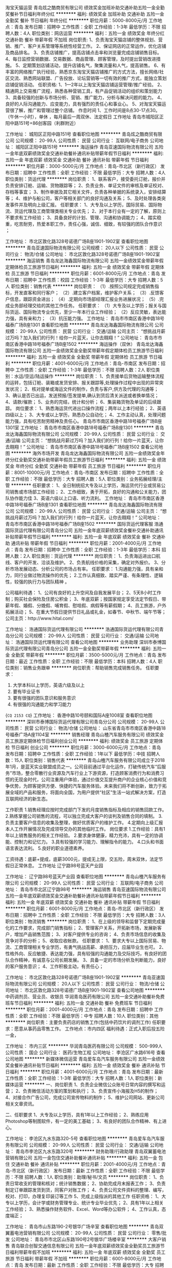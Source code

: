 淘宝天猫运营
青岛炫之酷商贸有限公司
绩效奖金加班补助交通补助五险一金全勤奖餐补节日福利年终分红
**********
福利:
绩效奖金
加班补助
交通补助
五险一金
全勤奖
餐补
节日福利
年终分红
**********
职位月薪：5000-8000元/月 
工作地点：青岛
发布日期：招聘中
工作性质：全职
工作经验：1-3年
最低学历：不限
招聘人数：4人
职位类别：网店运营
**********
福利：五险一金  绩效奖金  年终分红  交通补助  餐补 带薪年假 不加班
岗位职责:
1、负责淘宝天猫店铺的整体规划、营销、推广、客户关系管理等系统性经营工作。
2、保证网店的正常运作，优化店铺及商品排名。
3、负责店铺推广，提高店铺点击率和浏览量完成店铺销售目标。
4、每日监控营销数据、交易数据、商品管理、顾客管理，及时提出营销改进措施。
5、定期策划店铺活动，提升店铺名气，聚集流量和人气，提高销售。
6、有丰富的网络推广执行经验，熟悉京东淘宝天猫店铺推广的方式方法，擅长网络/社区交流、熟悉网站联盟、广告投放、论坛营销等一切有效的推广方式，能独立策划店铺促销活动。
任职资格:
1、1—2年以上淘宝天猫店铺运营管理/推广经验。
2、精通网上交易推广流程，熟悉各种营销工具，有产品促销活动的组织和策划能力
3、具备较强的创新与市场分析、营销、推广能力，分析与解决问题的能力。
4、良好的人际沟通能力、应变能力，具有强烈的责任心和事业心。
5、对淘宝天猫运营很了解，推广和管理过整个店铺。
作息时间
1、工作时间是8点30-17点30。（午休一小时），单休 ，每月最后一周双休、法定假日
工作地址
青岛市城阳区正阳中路151号+86创客园（利群附近）

工作地址：
城阳区正阳中路151号
查看职位地图
**********
青岛炫之酷商贸有限公司
公司规模：
20-99人
公司性质：
民营
公司行业：
互联网/电子商务
公司地址：
城阳区正阳中路151号
**********
海运操作
青岛亚速国际物流有限公司
五险一金年底双薪绩效奖金交通补助餐补通讯补贴带薪年假节日福利
**********
福利:
五险一金
年底双薪
绩效奖金
交通补助
餐补
通讯补贴
带薪年假
节日福利
**********
职位月薪：3000-5000元/月 
工作地点：青岛-市北区（新行政区）
发布日期：招聘中
工作性质：全职
工作经验：不限
最低学历：大专
招聘人数：4人
职位类别：货运代理
**********
岗位职责：
1、联系客户，接受委托订舱，报价并负责安排订舱、运输、货物跟踪等；
2、负责业务、单证文件的审核及单证校对、存档等事宜；
3、制作单据及其它相关文件，负责各种单据的系统录入，安排结算等；
4、维护与船公司，客户等相关部门的良好沟通及关系；
5、及时处理各类突发事件并及明向上级汇报。
任职要求：
1、大专及以上学历，国际贸易、国际物流、货运代理及工商管理类相关专业优先；
2、对于本行业有一定的了解，原则上不要求有工作经验；
3、具备良好的计划、管理、沟通和协调能力；
4、踏实稳重，吃苦耐劳，热爱本职工作，责任心强，诚信、细致，有较强的团队合作意识 ；

工作地址：
市北区敦化路328号诺德广场B座1901-1902室
查看职位地图
**********
青岛亚速国际物流有限公司
公司规模：
20人以下
公司性质：
民营
公司行业：
物流/仓储
公司地址：
市北区敦化路328号诺德广场B座1901-1902室
**********
海运销售
青岛龙达海鑫国际物流有限公司
五险一金绩效奖金带薪年假定期体检员工旅游节日福利
**********
福利:
五险一金
绩效奖金
带薪年假
定期体检
员工旅游
节日福利
**********
职位月薪：6001-8000元/月 
工作地点：青岛
发布日期：招聘中
工作性质：校园
工作经验：1-3年
最低学历：大专
招聘人数：5人
职位类别：销售代表
**********
岗位职责：
（1）.按照公司规定完成销售指标，开发直客和同行客户；
（2）.建立客户档案，维护客户关系；
（3）.反馈客户信息，跟踪资金进出；
（4）.定期向市场部经理汇报业务进展状况；
（5）.完成业务部经理交给的其他工作任务。
 任职要求：
（1）大专及以上学历；报关与国际货运、国际物流专业优先，至少一年本行业工作经验；
（2）反应灵敏，表达能力强，具有亲和力；
（3）抗压能力强。
工作地址：
青岛市市南区香港中路18号福泰广场B座1301
查看职位地图
**********
青岛龙达海鑫国际物流有限公司
公司规模：
20-99人
公司性质：
民营
公司行业：
交通/运输
公司主页：
“想挑战月薪过万吗？加入我们的行列！给你一片蓝天，让你去翱翔！”
公司地址：
青岛市市南区香港中路18号福泰广场B座1502
**********
海运操作（双休）
青岛龙达海鑫国际物流有限公司
五险一金绩效奖金全勤奖带薪年假定期体检员工旅游节日福利
**********
福利:
五险一金
绩效奖金
全勤奖
带薪年假
定期体检
员工旅游
节日福利
**********
职位月薪：4001-6000元/月 
工作地点：青岛-市南区
发布日期：招聘中
工作性质：全职
工作经验：1-3年
最低学历：不限
招聘人数：2人
职位类别：水运/空运/陆运操作
**********
 岗位职责： 
1、负责接单后货物运输整体流程的运转，包括订舱、装箱或发货安排、报关跟踪等,处理操作过程中出现的异常突发状况； 
2、核对提单或海运文件的制作，负责与客户,供方及代理的沟通等； 
3、确认是否已出运，发送预报/签发提单,确认到货后清关派送或者换单情况； 
4、请款/催款； 
5、业务的完结，统计和分析； 
6、集装箱货物及单证的后续跟踪。 
岗位要求： 
1、熟悉海运货代进出口操作流程；两年以上本行经验；
2、英语四级以上； 
3、大专或以上学历，熟悉办公自动化； 
4、工作主动认真，处理问题能力强，具有吃苦耐劳精神及责任心。
    青岛市市南区香港中路18号福泰广场B座1301室
工作地址：
青岛市市南区香港中路18号福泰广场B座1301
**********
青岛龙达海鑫国际物流有限公司
公司规模：
20-99人
公司性质：
民营
公司行业：
交通/运输
公司主页：
“想挑战月薪过万吗？加入我们的行列！给你一片蓝天，让你去翱翔！”
公司地址：
青岛市市南区香港中路18号福泰广场B座1502
查看公司地图
**********
海外市场开发
青岛龙达海鑫国际物流有限公司
五险一金绩效奖金年终分红全勤奖交通补助带薪年假员工旅游节日福利
**********
福利:
五险一金
绩效奖金
年终分红
全勤奖
交通补助
带薪年假
员工旅游
节日福利
**********
职位月薪：8001-10000元/月 
工作地点：青岛-市南区
发布日期：招聘中
工作性质：全职
工作经验：不限
最低学历：大专
招聘人数：5人
职位类别：业务拓展经理/主管
**********
 任职要求： 
1、全日制统招大专及以上学历，海运货代行业或贸易公司销售或市场部工作经验；
2、工作细致，勇于开拓，良好的沟通和公关能力，团队协作能力佳
3、英语六级以上口语、听力流利。
工作地址：
青岛市市南区香港中路18号福泰广场B座1301
查看职位地图
**********
青岛龙达海鑫国际物流有限公司
公司规模：
20-99人
公司性质：
民营
公司行业：
交通/运输
公司主页：
“想挑战月薪过万吗？加入我们的行列！给你一片蓝天，让你去翱翔！”
公司地址：
青岛市市南区香港中路18号福泰广场B座1502
**********
国际货运代理客服
浩通国际货运代理有限公司青岛分公司
五险一金年底双薪绩效奖金餐补交通补助通讯补贴带薪年假节日福利
**********
福利:
五险一金
年底双薪
绩效奖金
餐补
交通补助
通讯补贴
带薪年假
节日福利
**********
职位月薪：2001-4000元/月 
工作地点：青岛
发布日期：招聘中
工作性质：全职
工作经验：1-3年
最低学历：本科
招聘人数：2人
职位类别：货运代理
**********
岗位职责：
1、负责海运进出口航线、客户的开发、洽谈及维护。 
2、负责航线价格的采集，确定对外报价。 
3、分析市场发展动态、分析公司的市场占有率。
任职要求：
1.沟通能力强，具有亲和力，同行业做过物流操作的优先；
2.工作认真细致、踏实严谨、有条理性、逻辑性，较强的执行力与团队精神 。

公司福利待遇：
1、公司有良好的上升空间及自我发展平台；
2、5天8小时工作制；购买社会保险及住房公积金；
3、年底双薪；按国家规定享受法定节假日、带薪年假、婚假、分娩假、哺育假、慰唁假、病假等有薪假期；
4、员工旅游，户外拓展活动；
5、在重大节假日提供节日礼品或礼金，如春节、中秋节、端午节等；
公司主页：http://www.hital.com/

工作地址：
浩通国际货运代理有限公司
**********
浩通国际货运代理有限公司青岛分公司
公司规模：
20-99人
公司性质：
民营
公司行业：
交通/运输
公司地址：
浩通国际货运代理有限公司
查看公司地图
**********
业务助理
深圳市泰博国际货运代理有限公司青岛分公司
五险一金全勤奖带薪年假
**********
福利:
五险一金
全勤奖
带薪年假
**********
职位月薪：3500-5000元/月 
工作地点：青岛
发布日期：最近
工作性质：全职
工作经验：不限
最低学历：本科
招聘人数：4人
职位类别：销售业务跟单
**********
岗位职责：帮助销售完成销售任务。
任职要求：
1.   大学本科以上学历，英语六级及以上
2.   要有毕业证书
3.   要有很强的团队意识和服务意识
4.   有很强的沟通能力和学习能力
{~CQ 2153 CQ~}
工作地址：
香港中路10号颐和国际A座1008室
查看职位地图
**********
深圳市泰博国际货运代理有限公司青岛分公司
公司规模：
20-99人
公司性质：
民营
公司行业：
物流/仓储
公司地址：
山东省青岛市市南区香港中路18号福泰广场A座1104室
**********
销售经理
青岛山楂汽车服务有限公司
绩效奖金员工旅游定期体检节日福利创业公司
**********
福利:
绩效奖金
员工旅游
定期体检
节日福利
创业公司
**********
职位月薪：3000-6000元/月 
工作地点：青岛
发布日期：招聘中
工作性质：全职
工作经验：1年以下
最低学历：中技
招聘人数：15人
职位类别：销售代表
**********
青岛山楂汽车服务有限公司成立于2018年1月，是蓝天实业联盟成员之一。公司目前通过平台化运作，打破传统汽车“后服务”市场，整合零散行业资源及汽车行业上下游资源，打造顾客消费行为和消费习惯的无现金时代，公司注重用户体验，通过价值交互提升商户的企业核心价值和竞争优势，为顾客提供方便、快捷的汽车服务体验。未来我们将不断创新，致力于拓展全域的产品和服务，将面向全国，为用户提供“社区”生活一站式解决方案，打造互联网经济的新生态。

工作职责
1.销售经理应按时完成部门下发的月度销售指标及相应的销售回款工作。
2.熟练掌握公司销售的流程，可以独立完成大客户的谈判及销售合同的填制。
3.负责主要客户信息的收集及整理，做好优质客户的维护工作。
4.定期向上级汇报本人工作开展情况及完成领导交办的其他临时工作。
岗位要求
1.工作经验：具有1年以上销售服务的相关工作经验。
2.要求身体健康，精力充沛，具有一定的协调能、控制力和记忆力。
3.具有较强的学习能力、理解指令的能力。
4.口头和书面语言表达流利。
5.良好的职业道德素养。

工资待遇：底薪+提成，底薪3000元，提成无上限，交五险，周末双休，法定节假日正常休息。
工作地址
辽宁路98号蓝天产业园

工作地址：
辽宁路98号蓝天产业园
查看职位地图
**********
青岛山楂汽车服务有限公司
公司规模：
20-99人
公司性质：
民营
公司行业：
互联网/电子商务
公司地址：
青岛市市北区辽宁路98号
**********
海运销售
青岛亚速国际物流有限公司
五险一金年底双薪绩效奖金交通补助餐补通讯补贴带薪年假节日福利
**********
福利:
五险一金
年底双薪
绩效奖金
交通补助
餐补
通讯补贴
带薪年假
节日福利
**********
职位月薪：6001-8000元/月 
工作地点：青岛-市北区（新行政区）
发布日期：招聘中
工作性质：全职
工作经验：不限
最低学历：大专
招聘人数：3人
职位类别：物流销售
**********
岗位职责：
1、在上级的领导和监督下定期完成量化的工作要求，完成部门销售指标；
2、管理客户关系，开拓新市场，发展新客户，增加产品销售范围；
3、对客户提供专业的咨询；
4、负责市场信息的收集及竞争对手的分析；
5、收取应收帐款。
任职要求：
1、要求大专以上国际贸易、物流、工商管理相关专业学历，有勇气挑战高薪、承担压力，应届毕业生也可。
2、性格外向、反应敏捷、表达能力强，具有较强的沟通能力及交际技巧，有良好的团队合作精神，有诚意与公司长期发展。
3、具备一定的市场分析及判断能力，良好的客户服务意识；
4、工作积极主动，有责任心；

工作地址：
市北区敦化路328号诺德广场B座1901-1902室
**********
青岛亚速国际物流有限公司
公司规模：
20人以下
公司性质：
民营
公司行业：
物流/仓储
公司地址：
市北区敦化路328号诺德广场B座1901-1902室
查看公司地图
**********
中药调剂员、营业员、收银员
华润青岛医药有限公司
五险一金交通补助餐补免费班车节日福利
**********
福利:
五险一金
交通补助
餐补
免费班车
节日福利
**********
职位月薪：2001-4000元/月 
工作地点：青岛
发布日期：招聘中
工作性质：全职
工作经验：不限
最低学历：中专
招聘人数：10人
职位类别：其他
**********
岗位职责：主要负责药店的销售工作(包括中药饮片的调剂工作)
任职要求：愿意从事药品零售工作。
工作地点：市内四区
福利待遇：正式入职后投五险一金，

工作地址：
市内三区
**********
华润青岛医药有限公司
公司规模：
500-999人
公司性质：
国企
公司行业：
医药/生物工程
公司地址：
李沧区广水路616号
查看公司地图
**********
新媒体微信运营
青岛爱车岛汽车服务有限公司
五险一金绩效奖金餐补通讯补贴节日福利
**********
福利:
五险一金
绩效奖金
餐补
通讯补贴
节日福利
**********
职位月薪：4001-6000元/月 
工作地点：青岛
发布日期：最新
工作性质：全职
工作经验：1-3年
最低学历：大专
招聘人数：1人
职位类别：新媒体运营
**********
一、岗位职责
1、负责企业微信公众账号日常内容的撰写和运营；
2、负责微信活动方案的策划和执行；
3、负责宣传小海报及H5的制作；
4、对接合作广告公司，完成公司宣传物料的制作；
5、维护公司网站、更新公司相关文章资讯。

二、任职要求
1、大专及以上学历，具有1年以上工作经验；
2、熟练应用Photoshop等制图软件，有一定的美工基础；
3、有良好的团队合作精神、有上进心。

工作地址：
李沧区九水东路320-5号
查看职位地图
**********
青岛爱车岛汽车服务有限公司
公司规模：
20-99人
公司性质：
民营
公司行业：
交通/运输
公司地址：
青岛市李沧区九水东路320号
**********
财务助理/行政助理
青岛双翼蓄电池营销有限公司
五险一金包住交通补助餐补通讯补贴
**********
福利:
五险一金
包住
交通补助
餐补
通讯补贴
**********
职位月薪：2001-4000元/月 
工作地点：青岛-市北区（新行政区）
发布日期：最新
工作性质：全职
工作经验：不限
最低学历：不限
招聘人数：1人
职位类别：助理/秘书/文员
**********
岗位职责：
1、负责日常收支的管理和核对；统计销售数据；
2、协助完成月末报表工作；
3、负责制定订单跟踪发货到货，同客户对账工作；
4、负责公司文件资料的整理、编写，校对、打印，办理复印装订等工作
5、完成上级指派的其他工作
任职资格：
1、大专以上学历，会计学或财务管理专业、统计专业毕业优先；
2、具有1年以上相关工作经验；
3、熟悉操作财务软件、Excel、Word等办公软件；
4、工作认真，态度端正；

工作地址：
青岛市山东路190-2号银华广场辛室
查看职位地图
**********
青岛双翼蓄电池营销有限公司
公司规模：
20-99人
公司性质：
民营
公司行业：
零售/批发
公司地址：
青岛市市北区山东路190号2号银华广场楼辛室
**********
大客户销售
青岛联合创智交通信息有限公司
五险一金年底双薪绩效奖金全勤奖员工旅游节日福利带薪年假不加班
**********
福利:
五险一金
年底双薪
绩效奖金
全勤奖
员工旅游
节日福利
带薪年假
不加班
**********
职位月薪：6001-8000元/月 
工作地点：青岛
发布日期：最新
工作性质：全职
工作经验：不限
最低学历：大专
招聘人数：5人
职位类别：大客户销售代表
**********
岗位职责：
1、根据公司的业务战略，执行公司销售策略，完成销售目标；
2、拜访大客户，物流园区开拓及维护；
3、搜集与寻找客户资料，建立客户档案；
4、协助主管制定销售策略、销售计划，以及量化销售目标；
5、做好销售合同的签订、执行与管理相关的工作，以及协调处理各类市场问题；
6、根据公司业务发展需要，协助新业务线的开展及运营工作。
任职要求：
1、大专及以上学历，18-32岁，优秀者可适当放宽；
2、性格外向，反应敏捷，表达能力强，有亲和力；具有较强的沟通能力和交际技巧；
3、具备一定的市场分析及判断能力，良好的客户服务意识；
4、有责任心，能承受较大的工作压力。
福利待遇：
1、完善的福利待遇：无责任底薪+绩效工资+五险一金+高额提成+每周双休＋节假日休息+节日福利；
2、透明的晋升规则；
3、系统的岗位培训，广阔的行业前景！
4、出差提供免费住宿和高额补贴。
工作地点：青岛市。

工作地址：
青岛市崂山区深圳路163号汽车东站内交通谷创客工场A区101室
查看职位地图
**********
青岛联合创智交通信息有限公司
公司规模：
20-99人
公司性质：
民营
公司行业：
计算机软件
公司主页：
www.etckj.cn
公司地址：
青岛市崂山区深圳路163号汽车东站内交通谷创客工场A区101室
**********
高薪诚聘滴滴专车销售顾问
青岛爱车岛汽车服务有限公司
五险一金绩效奖金餐补通讯补贴节日福利
**********
福利:
五险一金
绩效奖金
餐补
通讯补贴
节日福利
**********
职位月薪：8001-10000元/月 
工作地点：青岛-李沧区
发布日期：最新
工作性质：全职
工作经验：不限
最低学历：中专
招聘人数：5人
职位类别：汽车销售
**********
   青岛爱车岛汽车服务有限公司为岛城最大的网约车服务公司之一。现因业务量大增，需扩大现有的销售团队。现面向社会招聘优秀销售人才！公司提供最具竞争力的车辆价格、最全面的推广渠道及最佳的网约车行业口碑，为您提供最有力的销售支持！

一、岗位职责：
1、负责车辆整车销售工作；
2、及时跟进潜在客户，促成交易；
3、完成部门经理交办的其他事务；

二、任职要求：
1、有驾驶执照；
2、五官端正，口齿伶俐；
3、热爱汽车行业，热爱销售岗位，想挑战高薪者 来！

三、薪资待遇
底薪3000起 +销售提成+五险   人均月成交量8台以上。

三、销售车型：
日产天籁、别克GL8、大众迈腾 帕萨特等符合青岛市网约车新政的车辆

四、工作地点：市北区常宁路地铁大厦
工作地址：
青岛市李沧区九水东路320号
查看职位地图
**********
青岛爱车岛汽车服务有限公司
公司规模：
20-99人
公司性质：
民营
公司行业：
交通/运输
公司地址：
青岛市李沧区九水东路320号
**********
海运销售
厦门市嘉林国际货运代理有限公司青岛分公司
五险一金绩效奖金全勤奖带薪年假定期体检员工旅游高温补贴节日福利
**********
福利:
五险一金
绩效奖金
全勤奖
带薪年假
定期体检
员工旅游
高温补贴
节日福利
**********
职位月薪：2001-4000元/月 
工作地点：青岛-市南区
发布日期：招聘中
工作性质：全职
工作经验：不限
最低学历：大专
招聘人数：5人
职位类别：销售代表
**********
岗位要求：
1、性格活泼、积极主动、豁达开朗、认真好学、乐于担当；
2、具有良好的学习习惯和工作习惯，条理性强，行动速度快，沟通能力强；
3、熟悉海运操作，具备单证、货代、运输及一定进出口贸易知识；
4、有一定的亲和力，并具备良好的沟通能力；
5、工作勤奋、认真、为人诚信、稳重，积极好学，有良好的团队合作精神。
公司将尽力为员工提供以下条件，协助员工的职业发展：
1.尊重员工自己的想法，允许员工适度的自由发挥，以实现自身的价值；
2.为员工营造良好的团队气氛，打造展现自身价值的平台；
3.提供系统的培训，让员工更好地了解行业
公司拥有良好专业的工作环境及完善的培训机制，鼓励员工学习广阔技能以达到其职业生涯目标，与公司同步成长。

男女不限，30岁以下，专科以上学历。优秀应届毕业生亦可，具体薪资待遇面议。
邮箱：william.qd@charter-link.com
工作地址：
青岛市市南区香港西路光大金融中心
**********
厦门市嘉林国际货运代理有限公司青岛分公司
公司规模：
20-99人
公司性质：
民营
公司行业：
交通/运输
公司地址：
青岛市市南区香港西路67号光大金融中心11层CD
查看公司地图
**********
海运销售
宁波鹏信国际货运代理有限公司青岛分公司
五险一金绩效奖金节日福利高温补贴员工旅游年底双薪
**********
福利:
五险一金
绩效奖金
节日福利
高温补贴
员工旅游
年底双薪
**********
职位月薪：4001-6000元/月 
工作地点：青岛
发布日期：最新
工作性质：全职
工作经验：不限
最低学历：大专
招聘人数：5人
职位类别：货运代理
**********
岗位职责：
1、开发客户资源，寻找潜在客户，完成销售目标；
2、在上级的领导和监督下定期完成量化的工作要求，与公司各部门良好的协调合沟通
3、签定销售合同，指导、协调、审核与销售服务有关的帐目和记录，协调运输等事务；
4、解决客户就销售和服务提出的投诉；
5、从销售和客户需求的角度，对产品的研发提供指导性建议。

任职要求：
1、物流国际贸易，销售相关专业，有客户资源着优先，
2、熟悉国际物流、货运代理行业知识，有航线运价管理、维护经验优先；
3、具备较强的销售技巧及销售经验，市场营销经验及渠道拓展经验；
4、具有较强的沟通能力，组织、协调能力和团队管理能力；
5、招收实习生，2018届应届毕业生,国贸,英语,物流管理专业优先。
工作地址
青岛市市南区漳州二路19号中环大厦A703
工作地址：
青岛市漳州二路19号中环国际广场A-703
**********
宁波鹏信国际货运代理有限公司青岛分公司
公司规模：
20-99人
公司性质：
民营
公司行业：
物流/仓储
公司地址：

查看公司地图
**********
办公室内勤 （五险+餐补）
青岛双翼蓄电池营销有限公司
五险一金加班补助餐补不加班
**********
福利:
五险一金
加班补助
餐补
不加班
**********
职位月薪：2200-4000元/月 
工作地点：青岛-市北区（新行政区）
发布日期：最新
工作性质：全职
工作经验：不限
最低学历：大专
招聘人数：1人
职位类别：内勤人员
**********
办公室内勤\销售助理
· 工作地点：青岛市
· 工作类型：全职 
· 提供月薪：2200-4000
· 招聘人数：2人
岗位职责：
1、负责日常收支的管理和核对；统计销售数据；
2、协助完成月末报表工作；
3、负责制定订单跟踪发货到货，同客户对账工作；
4、负责公司文件资料的整理、编写，校对、打印，办理复印装订等工作
5、完成上级指派的其他工作
任职资格：
1、大专以上学历，会计学或财务管理专业、统计专业毕业优先；
2、应届毕业生优先；
3、熟悉操作财务软件、Excel、Word等办公软件；
4、工作认真，态度端正；
职位要求：福利待遇，一旦录用，提供完善的学习机会，广阔的发展空

间。
工作地址：
青岛市山东路190-2号银华广场辛室
查看职位地图
**********
青岛双翼蓄电池营销有限公司
公司规模：
20-99人
公司性质：
民营
公司行业：
零售/批发
公司地址：
青岛市市北区山东路190号2号银华广场楼辛室
**********
海运文件单证
厦门市嘉林国际货运代理有限公司青岛分公司
**********
福利:
**********
职位月薪：2001-4000元/月 
工作地点：青岛
发布日期：招聘中
工作性质：全职
工作经验：不限
最低学历：大专
招聘人数：5人
职位类别：单证员
**********
岗位要求：
1、性格活泼、积极主动、豁达开朗、认真好学、乐于担当；
2、具有良好的学习习惯和工作习惯，条理性强，行动速度快，沟通能力强；
3、熟悉海运操作，具备单证、货代、运输及一定进出口贸易知识；
4、英文熟练，电脑操作熟练；
5、有一定的亲和力，并具备良好的沟通能力；
6、工作细心、责任心强，具有较强的服务意识和团队精神。
公司将尽力为员工提供以下条件，协助员工的职业发展：
1.尊重员工自己的想法，允许员工适度的自由发挥，以实现自身的价值；
2.为员工营造良好的团队气氛，打造展现自身价值的平台；
3.提供系统的培训，让员工更好地了解行业。
公司拥有良好专业的工作环境及完善的培训机制，鼓励员工学习广阔技能以达到其职业生涯目标，与公司同步成长。
联系邮箱：william.qd@charter-link.com
工作地址：
青岛市市南区香港西路光大金融中心
**********
厦门市嘉林国际货运代理有限公司青岛分公司
公司规模：
20-99人
公司性质：
民营
公司行业：
交通/运输
公司地址：
青岛市市南区香港西路67号光大金融中心11层CD
查看公司地图
**********
网点开发经理
青岛山楂汽车服务有限公司
创业公司绩效奖金定期体检员工旅游节日福利
**********
福利:
创业公司
绩效奖金
定期体检
员工旅游
节日福利
**********
职位月薪：3000-6000元/月 
工作地点：青岛
发布日期：招聘中
工作性质：全职
工作经验：1-3年
最低学历：中专
招聘人数：5人
职位类别：销售运营经理/主管
**********
青岛山楂汽车服务有限公司成立于2018年1月，是蓝天实业联盟成员之一。公司目前通过平台化运作，打破传统汽车“后服务”市场，整合零散行业资源及汽车行业上下游资源，打造顾客消费行为和消费习惯的无现金时代，公司注重用户体验，通过价值交互提升商户的企业核心价值和竞争优势，为顾客提供方便、快捷的汽车服务体验。未来我们将不断创新，致力于拓展全域的产品和服务，将面向全国，为用户提供“社区”生活一站式解决方案，打造互联网经济的新生态。

工作职责：
1.熟悉公司的运营环境、交易规则，负责线下网点的推广工作。
2.负责跟踪网点的运作规则，市场环境和竞争对手，及时协调调整网点运营策略。
3.监测负责网点的运营水平，帮助制定标准的作业流程和跟踪执行。
4.协助网点在平台上相关描述信息的整理，上线和维护。
5.熟练掌握公司销售的流程，可以独立完成大客户的谈判及销售合同的填制，按时完成部门下发的月度销售指标及相应的销售回款工作。

岗位要求：
1.工作经验：具有1年以上销售服务的相关工作经验。
2.要求身体健康，精力充沛，具有一定的协调能、控制力和记忆力。
3.具有较强的学习能力、理解指令的能力。
4.口头和书面语言表达流利。
5.良好的职业道德素养。

工资待遇：底薪+提成，底薪3000元，提成无上限，交五险，周末双休，法定节假日正常休息。

工作地址
辽宁路98号蓝天产业园

工作地址：
辽宁路98号蓝天产业园
查看职位地图
**********
青岛山楂汽车服务有限公司
公司规模：
20-99人
公司性质：
民营
公司行业：
互联网/电子商务
公司地址：
青岛市市北区辽宁路98号
**********
JAVA 开发工程师
青岛联合创智交通信息有限公司
五险一金节日福利员工旅游
**********
福利:
五险一金
节日福利
员工旅游
**********
职位月薪：6000-12000元/月 
工作地点：青岛-崂山区
发布日期：最新
工作性质：全职
工作经验：3-5年
最低学历：大专
招聘人数：1人
职位类别：Java开发工程师
**********
岗位职责：
1、负责公司自己APP服务端的开发；
2、负责将项目部署到服务器上以及简单的运维工作；
3、负责接口文档的书写与更新；
4、兼备开发与运维经验者优先。
职位要求：
1、专科及以上学历；3年以上工作经验；
2、对计算机软硬件比较熟悉、熟悉常用版本Linux操作系统；
3、熟悉jdk1.8，熟练SSM（Spring、Spring MVC、MyBatis），熟悉Spring Boot、Hadoop优先；
4、至少熟悉MySQL、Oracle、SQL Server之一，至少熟悉Redis、Memcache、MongoDB之一；
5、学习能力强，较好的沟通和协作能力；
6、有较强的工作责任心，具备良好的服务意识；
7、团队意识强，有一定的抗压能力。
工作地址：
青岛市崂山区深圳路163号汽车东站内交通谷创客工场A区101室
**********
青岛联合创智交通信息有限公司
公司规模：
20-99人
公司性质：
民营
公司行业：
计算机软件
公司主页：
www.etckj.cn
公司地址：
青岛市崂山区深圳路163号汽车东站内交通谷创客工场A区101室
查看公司地图
**********
经理助理
青岛惠亚船舶管理有限公司
五险一金餐补带薪年假节日福利每年多次调薪年底双薪加班补助
**********
福利:
五险一金
餐补
带薪年假
节日福利
每年多次调薪
年底双薪
加班补助
**********
职位月薪：4001-6000元/月 
工作地点：青岛
发布日期：最新
工作性质：全职
工作经验：不限
最低学历：大专
招聘人数：2人
职位类别：助理/秘书/文员
**********
岗位职责：
协助业务经理做好船员派遣相关工作，包括文件资料准备、体系文件运行更新等。

招聘要求：
1、航海类应届毕业生优先，大专以上学历；
2、有较好的沟通表达能力及服务意识；
3、工作有条理，细致、认真、有责任心，办事严谨；
4、熟练电脑操作及Office办公软件，具备基本的网络知识；
5、熟悉办公室行政管理知识及工作流程，熟悉公文写作格式，具备基本商务信函写作能力；
6、英语水平四级以上。

薪资待遇：
1、根据个人能力而定；
2、周末双休，工作时间08:30-12:00、13:30-17:30，享受国家法定节假日；
3、其他节日福利。
{~CQ 2153 CQ~}
工作地址：
市南区福州南路99号鲁通大厦101室
查看职位地图
**********
青岛惠亚船舶管理有限公司
公司规模：
20人以下
公司性质：
民营
公司行业：
交通/运输
公司主页：
www.maritime.cc
公司地址：
青岛市市南区福州南路99号101室
**********
招聘专员
青岛惠亚船舶管理有限公司
五险一金加班补助餐补高温补贴节日福利每年多次调薪年底双薪带薪年假
**********
福利:
五险一金
加班补助
餐补
高温补贴
节日福利
每年多次调薪
年底双薪
带薪年假
**********
职位月薪：4001-6000元/月 
工作地点：青岛
发布日期：最新
工作性质：全职
工作经验：不限
最低学历：大专
招聘人数：1人
职位类别：招聘专员/助理
**********
岗位职责：
主要负责船员招募、面试、培训、以及船员证书等相关工作，给公司所管理的船舶以及外公司船舶需要配员时进行船员调度等相关业务。
 招聘要求：
1、学历要求：航海类院校毕业生专科以上，其他本科以上；
2、有较好的沟通表达能力及服务意识；
3、工作有条理，细致、认真、有责任心，办事严谨；
4、熟练电脑操作及Office办公软件；
5、英语水平四级以上。

薪资待遇：
1、根据个人能力而定；
2、周末双休，工作时间08:30-12:00、13:30-17:30；
3、享受国家法定节假日；
4、其他节日福利。
{~CQ 2153 CQ~}
工作地址：
市南区福州南路99号鲁通大厦101室
查看职位地图
**********
青岛惠亚船舶管理有限公司
公司规模：
20人以下
公司性质：
民营
公司行业：
交通/运输
公司主页：
www.maritime.cc
公司地址：
青岛市市南区福州南路99号101室
**********
海运操作
拓领环球货运代理(北京)有限公司青岛分公司
五险一金年底双薪绩效奖金加班补助带薪年假定期体检补充医疗保险通讯补贴
**********
福利:
五险一金
年底双薪
绩效奖金
加班补助
带薪年假
定期体检
补充医疗保险
通讯补贴
**********
职位月薪：4000-6000元/月 
工作地点：青岛
发布日期：最新
工作性质：全职
工作经验：1-3年
最低学历：大专
招聘人数：1人
职位类别：水运/空运/陆运操作
**********
因业务发展需要，诚聘海运操作一名，
1.专科以上学历，
2.英语四级以上
3.海运操作经验壹年以上。
4.良好的学习能力和团队合作精神
工作地址：
青岛市市南区香港中路61号
查看职位地图
**********
拓领环球货运代理(北京)有限公司青岛分公司
公司规模：
20-99人
公司性质：
外商独资
公司行业：
交通/运输
公司地址：
青岛市市南区香港中路61号
**********
销售
青岛联合创智交通信息有限公司
五险一金节日福利补充医疗保险员工旅游全勤奖不加班年底双薪绩效奖金
**********
福利:
五险一金
节日福利
补充医疗保险
员工旅游
全勤奖
不加班
年底双薪
绩效奖金
**********
职位月薪：6000-10000元/月 
工作地点：青岛
发布日期：最新
工作性质：全职
工作经验：不限
最低学历：不限
招聘人数：5人
职位类别：销售经理
**********
岗位职责：
1. 负责公司产品销售，开拓市场，开发大客户，拜访大客户；
2. 根据公司销售战略，提升转化率，完成月目标； 
3. 分析市场动态，提出合理化建议；

任职要求：

1、大专及以上学历，18-32岁，优秀者可适当放宽；

2、性格外向，反应敏捷，表达能力强，有亲和力；具有较强的沟通能力和交际技巧；

3、具备一定的市场分析及判断能力，良好的客户服务意识；

4、有责任心，能承受较大的工作压力。
福利待遇：

1、完善的福利待遇：无责任底薪+绩效工资+五险一金+高额提成+每周双休＋节假日休息+节日福利；

2、透明的晋升规则；

3、系统的岗位培训，广阔的行业前景！

4、出差提供免费住宿和高额补贴。


工作时间：8:30-17:30 ，周末双休，试用期1-3个月，五险一金，定期团建，各种节假日福利。
工作地址：青岛市崂山区汽车东站院内交通谷A区


工作地址
青岛市崂山区深圳路163号汽车东站内交通谷创客工场A区101室

工作地址：
青岛市崂山区深圳路163号汽车东站内交通谷创客工场A区101室
**********
青岛联合创智交通信息有限公司
公司规模：
20-99人
公司性质：
民营
公司行业：
计算机软件
公司主页：
www.etckj.cn
公司地址：
青岛市崂山区深圳路163号汽车东站内交通谷创客工场A区101室
查看公司地图
**********
客服
青岛联合创智交通信息有限公司
年底双薪节日福利员工旅游每年多次调薪带薪年假加班补助五险一金全勤奖
**********
福利:
年底双薪
节日福利
员工旅游
每年多次调薪
带薪年假
加班补助
五险一金
全勤奖
**********
职位月薪：2001-4000元/月 
工作地点：青岛
发布日期：最新
工作性质：全职
工作经验：不限
最低学历：不限
招聘人数：5人
职位类别：客户咨询热线/呼叫中心人员
**********
岗位职责：
1.接听电话、处理客户提出的问题并回复。
2.协调各个部门反馈处理结果并与客户沟通。
3.收集整理客户的常见问题和反馈意见。
4.维护客户资料，对客户进行帮助和管理。
任职资格：
1.20-30岁，口齿清晰，普通话流利，语言富有感染力；
2.有耐心，具备较强的学习能力和优秀的沟通能力；
工作简单轻松，无需销售跟开发新客户。
上班时间8:30-17:30、五险一金+周末双休+各种节假日福利+定期团建
工作地址青岛市崂山区深圳路163号汽车东站内交通谷创客工场A区101室

工作地址：
青岛市崂山区深圳路163号汽车东站内交通谷创客工场A区101室
查看职位地图
**********
青岛联合创智交通信息有限公司
公司规模：
20-99人
公司性质：
民营
公司行业：
计算机软件
公司主页：
www.etckj.cn
公司地址：
青岛市崂山区深圳路163号汽车东站内交通谷创客工场A区101室
**********
销售经理/周末双休
青岛联合创智交通信息有限公司
五险一金节日福利年底双薪绩效奖金加班补助全勤奖员工旅游
**********
福利:
五险一金
节日福利
年底双薪
绩效奖金
加班补助
全勤奖
员工旅游
**********
职位月薪：6001-8000元/月 
工作地点：青岛
发布日期：最新
工作性质：全职
工作经验：不限
最低学历：本科
招聘人数：5人
职位类别：销售代表
**********
岗位职责：
1、根据公司的业务战略，执行公司销售策略，完成销售目标；
2、各大物流园开拓及维护；
3、搜集与寻找客户资料，建立客户档案；
4、协助主管制定销售策略、销售计划，以及量化销售目标；
5、做好销售合同的签订、执行与管理相关的工作，以及协调处理各类市场问题；
6、根据公司业务发展需要，协助新业务线的开展及运营工作。
任职要求：
1、大专及以上学历，18-32岁，优秀者可适当放宽；
2、性格外向，反应敏捷，表达能力强，有亲和力；具有较强的沟通能力和交际技巧；
3、具备一定的市场分析及判断能力，良好的客户服务意识；
4、有责任心，能承受较大的工作压力。
福利待遇：
1、完善的福利待遇：无责任底薪+绩效工资+五险一金+高额提成+每周双休＋节假日休息+节日福利；
2、透明的晋升规则；
3、系统的岗位培训，广阔的行业前景！
4、出差提供免费住宿和高额补贴。
工作地点：青岛市。

工作地址：
青岛市崂山区深圳路163号汽车东站内交通谷创客工场A区101室
**********
青岛联合创智交通信息有限公司
公司规模：
20-99人
公司性质：
民营
公司行业：
计算机软件
公司主页：
www.etckj.cn
公司地址：
青岛市崂山区深圳路163号汽车东站内交通谷创客工场A区101室
查看公司地图
**********
财务总监
青岛卓美特新材料科技有限公司
创业公司五险一金绩效奖金年终分红股票期权
**********
福利:
创业公司
五险一金
绩效奖金
年终分红
股票期权
**********
职位月薪：10001-15000元/月 
工作地点：青岛
发布日期：最新
工作性质：全职
工作经验：不限
最低学历：不限
招聘人数：1人
职位类别：财务总监
**********
岗位职责：
1、协助总经理制定公司发展战略，负责财务部的日常管理及账务处理工作。
2、负责公司资金运作管理、日常财务管理与分析等。
3、负责项目成本核算与控制。
4、负责公司财务管理及内部控制，根据公司业务发展的计划完成年度财务预算，并跟踪其执行情况。
5、负责按时向总经理提供财务报告和必要的财务分析，并确保这些报告可靠、准确。
6、制定、维护、改进公司财务管理程序和政策，以满足控制风险的要求。
7、组织制定财务方面的管理制度及有关规定，并监督执行，制定年度、季度财务计划。
8、负责资金、资产的管理工作。
9、完成上级交给的其他日常事务性工作。

任职资格
1.大专及以上学历，财务相关专业优先； 
2.2年以上财务经理工作经验，电商、零售行业工作经验优先；
3.熟悉相关法律法规，有融资经验优先；

工作地址：
李沧区九水东路320-5号威尔斯创新产业园
**********
青岛卓美特新材料科技有限公司
公司规模：
20-99人
公司性质：
民营
公司行业：
互联网/电子商务
公司地址：
青岛市城阳区流亭街道赵村社区东方博雅幼儿园院内
**********
两年以上经验轮胎外贸专员（高提成高福利）
青岛澳柯森工贸有限公司
绩效奖金年终分红股票期权全勤奖员工旅游节日福利
**********
福利:
绩效奖金
年终分红
股票期权
全勤奖
员工旅游
节日福利
**********
职位月薪：10001-15000元/月 
工作地点：青岛
发布日期：最新
工作性质：全职
工作经验：1-3年
最低学历：大专
招聘人数：2人
职位类别：外贸/贸易专员/助理
**********
岗位职责
1.熟悉产品及报价，并能独立分析开发客户和给予准确的报价。
2.阿里及其他网络平台发布公司产品，做好公司产品推广。
3.积极主动与客户保持联系，促使客户下单。
4.负责客户疑问的解答与下单生产及落实，实现客户的长期合作。
5.及时发货并追踪货物，并建立客户档案，实现客户长期有序管理。
6.及时向客户提供我司最新产品信息和产品目录。
7.做好货款的回收。
8.处理好订单和索赔问题，协调与客户之间的关系。
9.完成上级安排的其它工作。
任职要求
1.大专以上学历, 英语四级以上，听说读写能力优秀;良好的口语表达能力，能熟练的与国外客户对话沟通及邮件往来，接待来访客户。
2.两年以上轮胎外贸业务经验者优先。
3.熟悉电子商务/网络平台, 尤其是alibaba、等。通过网络其他途径持续开发新客户，以及后期的客户追踪和维护。
4.有销售意识，做事干练,果断,有主见。
5.执行力强，良好的团队合作精神，优秀的沟通与开拓能力；
6.较好的电脑操作水平，熟悉基本的办公软件，如：word,excel,photoshop等。

您所享受的福利待遇
1、无责任底薪 + 提成 + 年终奖 + 五险 + 团队旅游+ 一天半休息 + 法定节假日 + 不定期聚餐等...
2、多年诚信经营的阿里巴巴付费平台，各种免费平台；
3、公平，公正的晋升平台及个人发展空间
4、厂贸一体，为产品的价格、交货期、质量提供坚实的后盾。
5、温馨的、舒适的工作环境。



工作地址：
青岛经济技术开发区长江中路299号湛园华府一号楼1501室
**********
青岛澳柯森工贸有限公司
公司规模：
20-99人
公司性质：
其它
公司行业：
贸易/进出口
公司地址：
青岛经济技术开发区长江中路299号湛园华府一号楼1501室
**********
汽车渠道销售
青岛盛世捷车业发展有限公司
包吃绩效奖金五险一金通讯补贴节日福利不加班
**********
福利:
包吃
绩效奖金
五险一金
通讯补贴
节日福利
不加班
**********
职位月薪：5000-10000元/月 
工作地点：青岛
发布日期：最新
工作性质：全职
工作经验：1-3年
最低学历：不限
招聘人数：10人
职位类别：汽车销售
**********
岗位职责：
1.   发展二级分销、拓展汽车销售渠道
2.   管理渠道销售活动，确保渠道严格履行渠道销售合同；
3.   采集筛选汽车市场价格信息，及时反馈给上级领导；
4.   对保有大客户的后续跟踪，确保客户满意；
5.   完成公司经理临时授权交办的工作任务。

任职要求:
2年以上汽车行业相关工作经验。
熟悉汽车行业特点；
有较强的组织、沟通能力；

薪资待遇：
底薪2000+高额提成+电话补贴，投五险，试用期短，公司提供免费而又丰盛的午餐。
上班时间早9：00——晚5：30，每周休一天，不加班，法定节假日遵从国家法规及各种节日福利。

办公地址:青岛市李沧区重庆中路257号途宝车业
人事电话：18561806063

即刻起，点赞你的生活，从这一份工作开始，让你薪满益足！
薪——想要高薪，只要你愿意
满——满载的不仅是你的钱包，还有你的理想
益——收益金钱、学识和技能
足——足够的发展空间
                                        本公司全国诚聘销售精英，管吃，高薪加提成。
给你价格最低的厂家车源！
给你最高的行业提成！
只要你有梦想
表现优秀者，年终奖送车！
工作地址：
青岛市李沧区重庆中路257号途宝车业
查看职位地图
**********
青岛盛世捷车业发展有限公司
公司规模：
20-99人
公司性质：
民营
公司行业：
汽车/摩托车
公司地址：
青岛市李沧区重庆中路257号
**********
网络销售
青岛盛世捷车业发展有限公司
包吃绩效奖金五险一金通讯补贴不加班节日福利
**********
福利:
包吃
绩效奖金
五险一金
通讯补贴
不加班
节日福利
**********
职位月薪：4001-6000元/月 
工作地点：青岛-李沧区
发布日期：最新
工作性质：全职
工作经验：1-3年
最低学历：不限
招聘人数：10人
职位类别：汽车销售
**********
岗位职责：
1、利用网络进行公司汽车的销售及推广；
2、负责网络多类交易平台发布车源，以达成销售目的；
3、通过网络进行渠道开发和业务拓展；
4、1年以上网络销售工作经验，有4S店或大型汽贸公司网络销售、电话销售工作经验优先

薪资待遇：
底薪2000+高额提成+电话补贴，投五险，试用期短，公司提供免费而又丰盛的午餐。
上班时间早9：00——晚5：30，每周休一天，不加班，法定节假日遵从国家法规及各种节日福利，公司处于上升期，晋升空间广阔。

办公地址:青岛市李沧区重庆中路257号途宝车业
人事电话：18561806063

即刻起，点赞你的生活，从这一份工作开始，让你薪满益足！
薪——想要高薪，只要你愿意
满——满载的不仅是你的钱包，还有你的理想
益——收益金钱、学识和技能
足——足够的发展空间
                                        本公司全国诚聘销售精英，管吃，高薪加提成。
给你价格最低的厂家车源！
给你最高的行业提成！
只要你有梦想
表现优秀者，年终奖送车！

工作地址：
青岛市李沧区重庆中路257号
**********
青岛盛世捷车业发展有限公司
公司规模：
20-99人
公司性质：
民营
公司行业：
汽车/摩托车
公司地址：
青岛市李沧区重庆中路257号
查看公司地图
**********
机械工程师 非标设计师
青岛润众自动化科技有限公司
五险一金通讯补贴节日福利包吃包住
**********
福利:
五险一金
通讯补贴
节日福利
包吃
包住
**********
职位月薪：6001-8000元/月 
工作地点：青岛
发布日期：最新
工作性质：全职
工作经验：1-3年
最低学历：本科
招聘人数：10人
职位类别：机械工程师
**********
岗位要求：
1.两年以上机械设计经验，熟悉机构件选型，产品机械结构设计，仿真模拟
2..本科学历以上，机械设计及自动化等相关专业背景
3.熟练使用soidworks 、CAD制图
4.会使用ppt制作项目方案
5.良好的空间想象能力和创新能力，有较强的逻辑思维和表达能力
6.在非标自动化行业从事过机械设计工作者优先
7.人品好，有良好的道德和职业素养，踏实肯干能吃苦，有坚韧不拔的拼搏精神
8.能适应不定期的加班和外地出差（行业特点决定）
9、有驾照者优先考虑。
岗位职责：
1.负责非标自动化项目的评估及方案制作
2.负责生产订单项目的设计制作、图档制作、物料表图纸生产等项目制作工作
3.及时处理项目相关事项，保证项目的顺利进行
4.领导交办的其他事项领导交办的其他事项

工作地址：
青岛即墨南泉工业园
查看职位地图
**********
青岛润众自动化科技有限公司
公司规模：
20-99人
公司性质：
民营
公司行业：
仪器仪表及工业自动化
公司主页：
http://runzhongautomation.c2p.rongbiz.com/index-htm-lang-cn.html
公司地址：
青岛即墨南泉工业园
**********
海运销售
青岛国涛国际货运代理有限公司
带薪年假通讯补贴交通补助五险一金绩效奖金年底双薪定期体检
**********
福利:
带薪年假
通讯补贴
交通补助
五险一金
绩效奖金
年底双薪
定期体检
**********
职位月薪：4001-6000元/月 
工作地点：青岛-市南区
发布日期：最新
工作性质：全职
工作经验：不限
最低学历：不限
招聘人数：4人
职位类别：货运代理
**********
岗位职责：
1、负责开发客户及给客户报价；
2、完成部门销售指标

任职要求：1：有责任心，能承受较大的工作压力；
      2：有团队协作精神，善于挑战
     3：表达能力强，具有较强沟通能力及交际技巧，有亲和力
      4：有销售经验者优先
工作地址：
青岛市市南区香港中路6号世贸中心A栋1012室
查看职位地图
**********
青岛国涛国际货运代理有限公司
公司规模：
20-99人
公司性质：
民营
公司行业：
交通/运输
公司地址：
青岛市市南区香港中路6号世贸中心A栋1012室
**********
C#程序员//C#软件工程师
青岛华俊航空旅游服务有限公司
**********
福利:
**********
职位月薪：6001-8000元/月 
工作地点：青岛-市北区（新行政区）
发布日期：最新
工作性质：全职
工作经验：1-3年
最低学历：不限
招聘人数：2人
职位类别：软件工程师
**********
     因公司业务发展需要，高薪诚聘软件工程师2名：
 1、基本要求：
  （1）品行良好，为人正直，诚实守信。
  （2）勤奋好学，态度端正，有一定吃苦能力。
2、技术要求：
   （1）熟悉.NET架构，可以使用C#语言进行B/S和C/S两种模式开发。
   （2）熟悉SQL SERVER数据库开发，可以编写视图、存储过程和函数。
   （3）有一定工作经验，基本功底扎实，熟悉HTML、XML、CSS、JAVASCRIPT、AJAX等
   （4）基本技术熟悉，能够服从公司的技术规范。
  （5）对软硬件常见问题可以进行处理。
3、其它：
     公司现有技术队伍由在多年软件经验的工程师组成。
4、福利待遇：
（1）享有五险（包括养老保险、医疗保险、失业保险、工伤保险、生育保险），单休。
（2）享受节日电影票、中秋礼品、年终奖金、不定期的团队户外活动等。
（3）提供系统的培训和公平的竞争环境。
（4）充满激情、平等尊重的优秀工作氛围。 
    您的加入，让我们更加进步！
Q：2687054402
工作地址：
辽阳西路8号己
**********
青岛华俊航空旅游服务有限公司
公司规模：
20-99人
公司性质：
股份制企业
公司行业：
航空/航天研究与制造
公司主页：
www.053255556666.cn
公司地址：
青岛市市北区辽阳西路8号己 (抚顺路批发市场旁边，临连云港路与辽阳西路路口)
查看公司地图
**********
出票员
青岛华俊航空旅游服务有限公司
**********
福利:
**********
职位月薪：4001-6000元/月 
工作地点：青岛-市北区（新行政区）
发布日期：最新
工作性质：全职
工作经验：不限
最低学历：大专
招聘人数：5人
职位类别：其他
**********
1、工作内容：机票出票员。
2、能适应夜班，一般一周一个夜班,最多2周3个夜班（下夜班后休息+周末单休）。
3、男女不限。有经验者年龄可以放宽。
4、性格仔细、认真。
5、不经常性的调班、换班、请假。
6、年龄在25周岁以内。
工作性质类似行政文员，无销售，电脑操作，有意者请电话咨询。
注：正常情况下，试用期过后，待遇在4000-6000之间。
福利待遇：
1.提供良好的发展平台和晋升空间;
2.享有五险（包括养老保险、医疗保险、失业保险、工伤保险、生育保险）；
3.享受节日电影票、中秋礼品、年终奖金、不定期的团队户外活动等；
4.提供系统的培训和公平的竞争环境；
5.充满激情、平等尊重的优秀工作氛围；
上班时间：
白班：06:00-15:30或08:00-17:30单休；一周有一个8：00-凌晨2：00第二天休息

我们的进步，正是因为您的加入·····

工作地址
辽阳西路8号己
Q：2687054402
工作地址：
青岛市市北区辽阳西路8号己 (抚顺路批发市场旁边，临连云港路与辽阳西路路口)
**********
青岛华俊航空旅游服务有限公司
公司规模：
20-99人
公司性质：
股份制企业
公司行业：
航空/航天研究与制造
公司主页：
www.053255556666.cn
公司地址：
青岛市市北区辽阳西路8号己 (抚顺路批发市场旁边，临连云港路与辽阳西路路口)
查看公司地图
**********
海云销售
青岛中汇通国际物流有限公司
五险一金年底双薪带薪年假节日福利不加班
**********
福利:
五险一金
年底双薪
带薪年假
节日福利
不加班
**********
职位月薪：4001-6000元/月 
工作地点：青岛
发布日期：最新
工作性质：全职
工作经验：不限
最低学历：不限
招聘人数：3人
职位类别：水运/陆运/空运销售
**********
岗位职责：
1. 大专以上学历
2. 有相关销售工作经验者优先，应届毕业生为其提供专业技能培训。
3. 性格开朗，热爱销售工作，有良好的团队协作能力。
4. 具有较强的沟通能力，善于维护和建立客户关系。
5. 勇于开拓市场，并敢于挑战高薪。
6. 要求具有开拓市场的精神，有积极向上的人生态度
 薪资待遇：
双休，带薪年假
试用期1--3个月，录用后签订正式劳动合同，投放五险
国家重大节日公司福利的发放
其他福利待遇面谈


工作地址：
青岛市市南区闽江路172号软件大厦1508
查看职位地图
**********
青岛中汇通国际物流有限公司
公司规模：
20-99人
公司性质：
合资
公司行业：
交通/运输
公司地址：
青岛市市南区闽江路172号软件大厦1508
**********
会计文员
上海进航国际货运代理有限公司青岛分公司
五险一金年底双薪全勤奖带薪年假员工旅游
**********
福利:
五险一金
年底双薪
全勤奖
带薪年假
员工旅游
**********
职位月薪：2001-4000元/月 
工作地点：青岛
发布日期：最新
工作性质：全职
工作经验：不限
最低学历：不限
招聘人数：1人
职位类别：会计/会计师
**********
岗位职责：负责应收账款的核对及核销工作，开具发票装订保管发票，制作应收账款凭证，跟月结客户对账等工作。

任职要求：大专以上学历要求必须是会计专业毕业，有会计从业资格证。
工作地址：
青岛市香港中路40号数码港旗舰大厦701室
**********
上海进航国际货运代理有限公司青岛分公司
公司规模：
20-99人
公司性质：
外商独资
公司行业：
交通/运输
公司地址：
青岛市香港中路40号数码港旗舰大厦701室
查看公司地图
**********
安卓开发工程师
青岛联合创智交通信息有限公司
五险一金年底双薪全勤奖节日福利
**********
福利:
五险一金
年底双薪
全勤奖
节日福利
**********
职位月薪：10001-15000元/月 
工作地点：青岛
发布日期：最新
工作性质：全职
工作经验：3-5年
最低学历：本科
招聘人数：1人
职位类别：Android开发工程师
**********
岗位职责：
1、对产品经理、设计师提出的需求给出解决方案和技术评估；
2、与设计师、后端工程师紧密沟通协作,设计并实现Android客户端;
3、能独立完成 Android客户端开发；
4、从构思到执行,能够编写交互性强的客户端交互代码；
5、维护改进历史项目,架构升级等,编写单元测试；
6、改善软件的易用性,提升用户使用体验；
岗位要求
1、全日制统招本科以上学历,计算机及相关专业；
2、至少2年以上 Android开发经验,良好的Java技术功底；
3、熟悉 Android系统架构及相关技术,2年以上实际Android平台开发经验;
4、熟练掌握 Android各类组件,以及界面绘制、后台运行、数据存储等原理;
5、学习能力强,有创造性思维能力和表达能力,良好的沟通能力和优秀的团队协作能力;
五险一金 ，周末双休 ，工作时间8:30-17:30， 员工旅游，各种节假日福利
工作地址：
青岛市崂山区深圳路163号汽车东站内交通谷创客工场A区101室
查看职位地图
**********
青岛联合创智交通信息有限公司
公司规模：
20-99人
公司性质：
民营
公司行业：
计算机软件
公司主页：
www.etckj.cn
公司地址：
青岛市崂山区深圳路163号汽车东站内交通谷创客工场A区101室
**********
ios开发工程师
青岛联合创智交通信息有限公司
五险一金年底双薪全勤奖带薪年假节日福利员工旅游加班补助
**********
福利:
五险一金
年底双薪
全勤奖
带薪年假
节日福利
员工旅游
加班补助
**********
职位月薪：10001-15000元/月 
工作地点：青岛
发布日期：最新
工作性质：全职
工作经验：3-5年
最低学历：本科
招聘人数：1人
职位类别：手机软件开发工程师
**********
职位描述
1、负责IOS、安卓客户端应用软件设计与开发；
2、负责系统软件的设计，根据开发规范与流程独立完成模块的设计、编码、单元测试；
3、负责开发文档的编写，根据用户需求设计终端应用架构与内容，把握从需求UI到测试上架的全部开发流程；

招聘要求：
1.3年以上iOS、安卓客户端开发经验,精通iOS、安卓开发环境,经历过完整的app开发流程
2.扎实的 Objective c编程基础,熟悉常用开源库,主流开源框架;
3.能独立承担APP的开发工作,有代码重构或性能优化的能力和经验
4.学习能力强,责任心强,具有良好的沟通能力及团队合作精神,能够承担工作压力
5.熟练掌握iOS、安卓常用开发工具、调试工具及版本管理工具
6.至少有3个以上iOS项目完整开发经验,独立完成或者参与其中核心模块的开发;

工作时间：8：30-17:30，周末双休，五险一金，定期团建，节假日福利。

工作地址：
青岛市崂山区深圳路163号汽车东站内交通谷创客工场A区101室
查看职位地图
**********
青岛联合创智交通信息有限公司
公司规模：
20-99人
公司性质：
民营
公司行业：
计算机软件
公司主页：
www.etckj.cn
公司地址：
青岛市崂山区深圳路163号汽车东站内交通谷创客工场A区101室
**********
海运单证员
青岛联合标准国际物流有限公司
定期体检员工旅游高温补贴节日福利加班补助带薪年假五险一金
**********
福利:
定期体检
员工旅游
高温补贴
节日福利
加班补助
带薪年假
五险一金
**********
职位月薪：2001-4000元/月 
工作地点：青岛
发布日期：最新
工作性质：全职
工作经验：不限
最低学历：大专
招聘人数：2人
职位类别：船务/空运陆运操作
**********
本公司是日本FCSTANDARD LOGISTICS CO.,LTD 在中国设立的分公司 ，因业务规模的发展需要，急聘所述人员。
本社FC STANDARD LOGISTICS.CO.LTD.于2000年5月成立，总部设于日本大坂市。主营集装箱拖车的运输服务 分拔、配送、门到门的卡车运输服务 国际货运代理服务 铁路、海运、空运的国际多式联运服务 物流信息的收集、整合、推广服务 进出口代理服务 国际货运保险代理服务 报关、清关代理服务 国际货运代理的相关服务。并在上海，青岛，南通，深圳，烟台，大连，宁波，广州等多个城市设有分公司。 
FC STANDARD CO LTD集团自创立以来 秉承为客户提供“安全、诚信、低价、快捷”的物流服务的企业理念，为客户提供从国际物流信息到整厂设备输入输出到始运港、目的港的终端物流作业等一系列服务。实现了海、陆、空全方位及国际多式联运的物流服务，同时提供整拼箱国际货运代理服务，公司的目标就是为客人的每一件货物提供最合适的物流解决方案。 

因业务需要现招聘海运单证2名。

1.，男女不限，工作认真负责，熟悉办公软件操作。会基本的英语满足与外国代理沟通。
2、虚心诚实、刻苦耐劳，工作态度积极主动
3、思维敏捷、工作条理性强，善于与人沟通，具有良好的客户服务及团队合作精神
4、年龄不限。
5、有较好的服从能力、较高的执行力
6、抗压性强，能够接受每周固定加班以及节假日加班的需求
 主要工作内容：与日本本社沟通及资料录入，联络维护中国客户，协助本社处理相关办公室业务。

工作地址
青岛市市南区山东路2号华仁大厦

工作地址：
青岛市市南区山东路2号
查看职位地图
**********
青岛联合标准国际物流有限公司
公司规模：
20-99人
公司性质：
外商独资
公司行业：
交通/运输
公司地址：
青岛市市南区山东路2号
**********
海运操作
青岛中汇通国际物流有限公司
**********
福利:
**********
职位月薪：4001-6000元/月 
工作地点：青岛
发布日期：最新
工作性质：全职
工作经验：1-3年
最低学历：大专
招聘人数：3人
职位类别：物流专员/助理
**********
岗位要求：
1.有货代出口操作经验二年以上，动手能力强
2.性格活泼、积极主动、豁达开朗、认真好学、乐于担当
3.具有良好的学习习惯和工作习惯，条理性强，行动速度快，沟通能力强
4.工作细心、责任心强，具有较强的服务意识和团队精神
5.具有一定的抗压力
6.沟通能力、适应能力强的优秀毕业生也可
任职资格
1、专科及以上学历，进出口贸易、物流类相关专业；
2、1年以上操作经验；
3、熟悉海运操作，具备单证、货代、运输及一定进出口贸易知识；
4、英文熟练，电脑操作熟练；
5、有一定的亲和力，并具备良好的沟通能力；
6、工作细心、责任心强，具有较强的服务意识和团队精神。
7. 要求性格开朗大方，有积极向上的人生态度，有工作经验者优先
试用期1-3个月，试用期合格后享受国家规定保险等福利
薪资待遇
工资4000-6000
  工作地址：
青岛市闽江路172号软件大厦1508
查看职位地图
**********
青岛中汇通国际物流有限公司
公司规模：
20-99人
公司性质：
合资
公司行业：
交通/运输
公司地址：
青岛市市南区闽江路172号软件大厦1508
**********
夜班机票出票员
青岛华俊航空旅游服务有限公司
**********
福利:
**********
职位月薪：4500-6000元/月 
工作地点：青岛-市北区（新行政区）
发布日期：最新
工作性质：全职
工作经验：不限
最低学历：中技
招聘人数：5人
职位类别：助理/秘书/文员
**********
1、工作内容：机票出票员。
2、性格仔细、认真。
3、不经常性的调班、换班、请假。
4、欢迎应届毕业生，公司实行免费带薪培训，有同行业工作经验者，待遇从优。
工作性质类似行政文员，无销售任务，工作方式为在电脑上操作。上班时间为15:00--24:00/18:00--02:00/00:00-08:00有意者请电话咨询。（因本岗位晚上工作强度大，若白天有工作且工作强度大的可能胜任不了本岗位，且本岗位要拿出1-2个月来先上白班进行上岗前培训）。
注：正常情况下，试用期过后，待遇在4500-6000之间。
福利待遇：
1.提供良好的发展平台和晋升空间;
2.享有五险（包括养老保险、医疗保险、失业保险、工伤保险、生育保险）；
3.享受节日电影票、中秋礼品、年终奖金、不定期的团队户外活动等；
4.提供系统的培训和公平的竞争环境；
5.充满激情、平等尊重的优秀工作氛围；

  您的加入，让我们更加进步！
 QQ：2687054402
工作地址：
辽阳西路8号己
查看职位地图
**********
青岛华俊航空旅游服务有限公司
公司规模：
20-99人
公司性质：
股份制企业
公司行业：
航空/航天研究与制造
公司主页：
www.053255556666.cn
公司地址：
青岛市市北区辽阳西路8号己 (抚顺路批发市场旁边，临连云港路与辽阳西路路口)
**********
财务总监
青岛华俊航空旅游服务有限公司
**********
福利:
**********
职位月薪：50000元/月以上 
工作地点：青岛-市北区（新行政区）
发布日期：最新
工作性质：全职
工作经验：不限
最低学历：不限
招聘人数：1人
职位类别：财务总监
**********
任职要求：
1、中级或以上会计职称；
2、10年以上财务工作经验,5年以上大型流通企业主管会计或以上工作经验；
3、精通1-2种财务应用软件,精通office办公软件；
4、精通银行、工商、税务等部门的业务；
5、性别不限
6、年龄要求1981年（36周岁）以内
岗位内容：
1、 组织领导公司的财务、成本、投融资、预算、会计核算及监督、财务分析等方面的工作； 
2、 主持建立和完善财务管理制度和相关工作程序，制定和管理税收政策方案及程序； 
3、 掌握公司财务状况、经营成果和资金变动情况，拟订或规划资金筹措和资本运作方案； 
4、 组织拟定公司年度预算大纲及财务预算，并提公司审议； 
5、 组织编制预算、财务收支计划、成本费用计划、信贷计划、财务报告和会计报表等； 
6、 负责组织实施内部审计并配合外部审计工作； 
7、 参与公司重大投融资决策，优化资本结构和资本配置； 
8、 审定财务、会计、审计等财务负责人的任免、晋升、调动、奖惩事项；
福利待遇：
1.提供良好的发展平台和晋升空间;
2.享有五险（包括养老保险、医疗保险、失业保险、工伤保险、生育保险）；
3.享受节日电影票、中秋礼品、年终奖金、不定期的团队户外活动等；
4.提供系统的培训和公平的竞争环境；
5.充满激情、平等尊重的优秀工作氛围；
6.年薪8-15万，具体面议
  您的加入，让我们更加进步！

QQ：2687054402
工作地址：
青岛市市北区辽阳西路8号己 (抚顺路批发市场旁边，临连云港路与辽阳西路路口)
**********
青岛华俊航空旅游服务有限公司
公司规模：
20-99人
公司性质：
股份制企业
公司行业：
航空/航天研究与制造
公司主页：
www.053255556666.cn
公司地址：
青岛市市北区辽阳西路8号己 (抚顺路批发市场旁边，临连云港路与辽阳西路路口)
查看公司地图
**********
青岛流亭机场柜台售票员
青岛华俊航空旅游服务有限公司
**********
福利:
**********
职位月薪：4000-6000元/月 
工作地点：青岛-城阳区
发布日期：最新
工作性质：全职
工作经验：不限
最低学历：大专
招聘人数：2人
职位类别：售前/售后技术支持管理
**********
工作地点：青岛流亭国际机场

一、基本要求：
1、男女不限
2、计算机操作熟练，打字速度50字/分以上
3、普通话标准流利,声音甜美,吐字清晰
4、性格仔细、认真、忠实诚信、敢担当、肯负责、服务意识强
5、统招大专以上学历，空乘专业可以放宽，英语4级以上口语熟练，形象气质佳。

二、工作内容：
1、接听客户电话，或QQ票务咨询，接待机场客人预定国际、国内机票。
2、负责销售随身WiFi租赁业务。
3、欢迎应届毕业生，公司实行免费带薪培训，有同行业工作经验者，待遇从优。
4、上班时间：
早班：0530-1430  0630-1430
晚班: 1430-2200  1430-2230  上六休一
早0600-1800 晚0900-2100  休  上两休一
0600-2100 上一休一

三：福利待遇：
1.具有竞争力的薪资（底薪+提成），提供良好的发展平台和晋升空间；
2.享有五险（包括养老保险、医疗保险、失业保险、工伤保险、生育保险）；
3.享受节日电影票、中秋礼品、年终奖金、不定期的团队户外活动等；
4.提供系统的培训和公平的竞争环境；
5.充满激情、平等尊重的优秀工作氛围；
6.基本工资+车补+餐补+提成+年终奖；
7.通过试用期，公司予以签定正式劳动合同，给予五险+高提成+绩效奖+年终奖！
通过试用期工资在4000-5500左右。

我们的进步，正是因为您的加入·····

QQ：2687054402

工作地址：
青岛流亭国际机场
查看职位地图
**********
青岛华俊航空旅游服务有限公司
公司规模：
20-99人
公司性质：
股份制企业
公司行业：
航空/航天研究与制造
公司主页：
www.053255556666.cn
公司地址：
青岛市市北区辽阳西路8号己 (抚顺路批发市场旁边，临连云港路与辽阳西路路口)
**********
汽车销售
青岛盛世捷车业发展有限公司
五险一金绩效奖金包吃节日福利不加班通讯补贴
**********
福利:
五险一金
绩效奖金
包吃
节日福利
不加班
通讯补贴
**********
职位月薪：6001-8000元/月 
工作地点：青岛
发布日期：最新
工作性质：全职
工作经验：1-3年
最低学历：不限
招聘人数：20人
职位类别：汽车销售
**********
任职要求：
1.有车行或其他行业销售经验；
2.男女不限，有驾照优先；
3.20-40岁，对销售有热情，吃苦耐劳，敢于挑战高薪。

薪资待遇：
底薪2000+高额提成+电话补贴，投五险，试用期短，公司提供免费而又丰盛的午餐。
上班时间早9：00——晚5：30，每周休一天，不加班，法定节假日遵从国家法规及各种节日福利。

办公地址:青岛市李沧区重庆中路257号途宝车业
人事电话：18561806063

即刻起，点赞你的生活，从这一份工作开始，让你薪满益足！
薪——想要高薪，只要你愿意
满——满载的不仅是你的钱包，还有你的理想
益——收益金钱、学识和技能
足——足够的发展空间
                                          本公司全国诚聘销售精英，管吃，高薪加提成。
给你价格最低的厂家车源！
给你最高的行业提成！
只要你有梦想
表现优秀者，年终奖送车！
工作地址：
青岛市李沧区重庆中路257号
查看职位地图
**********
青岛盛世捷车业发展有限公司
公司规模：
20-99人
公司性质：
民营
公司行业：
汽车/摩托车
公司地址：
青岛市李沧区重庆中路257号
**********
空运销售
青岛阿里国际物流有限公司
年底双薪绩效奖金全勤奖交通补助员工旅游节日福利餐补五险一金
**********
福利:
年底双薪
绩效奖金
全勤奖
交通补助
员工旅游
节日福利
餐补
五险一金
**********
职位月薪：4000-8000元/月 
工作地点：青岛
发布日期：最新
工作性质：全职
工作经验：不限
最低学历：中专
招聘人数：2人
职位类别：销售代表
**********
岗位职责：
1、负责公司国际空运进出口货运业务的市场开拓、客户开发、客户深度维护等工作；
2、熟悉国内空运市场资源，大力推广公司优势航线，为客人选择最佳运输方案，最大限度争取货源；
3、熟悉国际货运行业的服务模式、价格、航线、操作流程方面的知识；对市场销售工作有深刻认知；
4、协调货物运输相关安排，以及运输中的各种突发问题；及时与客人催收结算运费。
任职要求：
1、熟悉国际空运行业业务流程，熟悉同行代理优先，优秀应届生也可考虑；
2、热情开朗，肯吃苦，能承担工作压力，善于沟通，坚持不懈，勇于挑战高薪；
3、工作踏实，心理素质好，具有良好的突发状况及问题解决能力；
4、周末双休，底薪+高提成。

工作地址：
青岛市城阳区流亭机场海关路翔通货运楼
查看职位地图
**********
青岛阿里国际物流有限公司
公司规模：
20-99人
公司性质：
民营
公司行业：
物流/仓储
公司地址：
青岛市城阳区流亭机场海关路翔通货运楼
**********
集装箱操作 单证员 单证操作
青岛目标集装箱服务有限公司
五险一金年底双薪全勤奖交通补助餐补通讯补贴带薪年假定期体检
**********
福利:
五险一金
年底双薪
全勤奖
交通补助
餐补
通讯补贴
带薪年假
定期体检
**********
职位月薪：6001-8000元/月 
工作地点：青岛-市南区
发布日期：最新
工作性质：全职
工作经验：3-5年
最低学历：大专
招聘人数：2人
职位类别：单证员
**********
岗位职责：
1. 沟通和协调全国各港口及铁路站点进行动态数据跟踪及集装箱调配
2. 沟通协调国外包括中亚、东南亚和欧洲在内的集装箱的调配
3. 根据公司业务租箱及卖箱业务进展进行具体操作
4. 根据基础数据进行集装箱管理汇总单证操作

任职要求：
1.该岗位员工属于文案性质，无业务考核压力。
2.需要具备忠诚、有责任心、做事认真并具备良好的沟通协调能力. 
3.熟悉Excel数据管理为主的Office应用，英文大学英语四级（CET-4）及以上，
4.具备外贸英文邮件沟通和处理能力. 
5.能长期稳定工作者优先考虑

公司福利：
1.公司提供五险一金
2.年底双薪，带薪年假，合同期满一年后有带薪年假
3.全勤奖，定点下班
4.员工有交通和通讯补贴
5.根据个人情况有公司餐补
6.公司定期组织体检，为个人健康护航

工作地址：
青岛市市南区福州南路99号鲁通大厦605-606室
**********
青岛目标集装箱服务有限公司
公司规模：
20-99人
公司性质：
民营
公司行业：
交通/运输
公司地址：
青岛市市南区福州南路99号鲁通大厦605-606室
查看公司地图
**********
诚聘人事专员
青岛爱车岛汽车服务有限公司
五险一金餐补节日福利绩效奖金
**********
福利:
五险一金
餐补
节日福利
绩效奖金
**********
职位月薪：3000-4000元/月 
工作地点：青岛
发布日期：最新
工作性质：全职
工作经验：1-3年
最低学历：大专
招聘人数：1人
职位类别：人力资源专员/助理
**********
一、岗位职责
1、协助公司招聘、培训、员工入职、转正、离职等工作的综合管理； 
2、协助完成公司员工薪酬、福利、社会保险等工作；
3、协助做好员工考勤、奖惩管理；
4、严格执行公司各项制度，完善人事档案；
5、承办领导交办的其他工作。
二、任职要求
1、1年以上人事相关工作经验
2、工作严谨细致，责任心强

工作地址：
李沧区九水东路320-5号
查看职位地图
**********
青岛爱车岛汽车服务有限公司
公司规模：
20-99人
公司性质：
民营
公司行业：
交通/运输
公司地址：
青岛市李沧区九水东路320号
**********
海运操作
青岛中汇通国际物流有限公司
五险一金带薪年假绩效奖金年底双薪
**********
福利:
五险一金
带薪年假
绩效奖金
年底双薪
**********
职位月薪：4001-6000元/月 
工作地点：青岛
发布日期：最新
工作性质：全职
工作经验：1-3年
最低学历：大专
招聘人数：2人
职位类别：物流专员/助理
**********
岗位要求：
1.有货代出口操作经验二年以上，动手能力强
2.性格活泼、积极主动、豁达开朗、认真好学、乐于担当
3.具有良好的学习习惯和工作习惯，条理性强，行动速度快，沟通能力强
4.工作细心、责任心强，具有较强的服务意识和团队精神
5.具有一定的抗压力
6.沟通能力、适应能力强的优秀毕业生也可
任职资格
1、专科及以上学历，进出口贸易、物流类相关专业；
2、1年以上操作经验；
3、熟悉海运操作，具备单证、货代、运输及一定进出口贸易知识；
4、英文熟练，电脑操作熟练；
5、有一定的亲和力，并具备良好的沟通能力；
6、工作细心、责任心强，具有较强的服务意识和团队精神。
7. 要求性格开朗大方，有积极向上的人生态度，有工作经验者优先
试用期1-3个月，试用期合格后享受国家规定保险等福利
薪资待遇
工资4000-6000
  工作地址：
青岛市福州南路19号泛海名人广场3栋201室
查看职位地图
**********
青岛中汇通国际物流有限公司
公司规模：
20-99人
公司性质：
合资
公司行业：
交通/运输
公司地址：
青岛市市南区闽江路172号软件大厦1508
**********
货轮船员电焊工、电工搬运工厨师跟单员
中波船员公司职工技术协会
五险一金年底双薪包吃包住餐补带薪年假定期体检节日福利
**********
福利:
五险一金
年底双薪
包吃
包住
餐补
带薪年假
定期体检
节日福利
**********
职位月薪：8001-10000元/月 
工作地点：青岛
发布日期：最新
工作性质：全职
工作经验：不限
最低学历：不限
招聘人数：9人
职位类别：船员/水手
**********
直招船员普工、随船电工、随船大锅菜厨师、随船电焊工、随船押运保安 跟单员。本公司诚信面向全国发布招聘信息，工作地点在上海，需要到上海面试工作，不能来上海工作者请勿打扰，谢谢理解！
符合条件者，用手机编辑名字+身份证号+户籍+应聘职位到招聘经理手机上，符合要求者收到公司面试地址，在6个工作日内带上换洗衣服到公司报道入职,免费体检，当天安排食宿，安排上岗。
请求职者直接来电报名咨询   退伍军人优先

报名热线：  陈经理       150- 2677- 3892

报名热线：  陈经理       150- 2677- 3892

（一）：应聘者要求：
1、年龄18-50岁周岁；
2、身体健康、无传染性疾病；不限户口和经验，退伍军人优先。
3、无传染性疾病，无犯罪前科，热爱航海事业。政治面貌良好，无犯罪前科，无烟疤纹身；
4、能吃苦耐劳、热爱岗位工作，有无工作经验均可
一、船员普工 （8000）
1、负责散货的拼箱、货物的分拣、整理、核对、整理、盘点，
2、清洗甲板、塔吊、搬运小件物品（无重大体力活），
3、白天上班，无夜班，
4、出航一次15天左右，回港6-8天休息，都是国内航线。
二、随船电工 （8000-12000）
定期巡视设备设施，保证区域的设备、供电、状态、线路运行安全正常；做好日常维修工作，按规定做好设备的保养、管理工作。配合工作现场的检查、管理、整改工作
三、随船厨师 （8000-12000）
负责员工一日三餐，餐具的清洁工作,食物的采购工作，保证员工生活水平良好，,熟练烹饪技术持有证件者优先，
四、随船电焊工（8000-12000）
氩弧焊、手把焊负责日常损坏修补，配合技工师傅完成各项任务，及维修保养焊接等工作，持有证件者优先录用，以上岗位（可以学徒）
五、随船跟单员（8000-12000）
主要负责货物的分类、押运、看管、交接、集装箱挂钩、工作简单易学、年底有奖金 、包吃住。
公司航线分布：
1、近海航线：10~15天/次，休假3~5天/次。试用6000元/月，转正8000~12000元/月。
2、中远航线：2~4个月/次，休假平均15天/次。试用8000元/月，转正年薪12~15万/年。
3、远洋航线：6~8个月/次，休假平均30天/次。试用8000元/月，转正年薪15~18万/年。
4、家庭困难者中途用钱可申请预支，年底带薪休假近一个月，公司凭票报销春节往返路费。
---------------------------------------------------------------------------
本公司郑重承诺：公司直招，不收取求职者费用，应聘者请带好个人行李来公司面试报道，面试通过当天安排吃住安排上班，不需要等，来上海的车票保管好，在本公司做满一个月公司报销。
----------------------------------------------------------------------------
                    中介勿扰！！！！！

报名热线：  陈经理       150- 2677- 3892

报名热线：  陈经理       150- 2677- 3892

工作地址：
上海
查看职位地图
**********
中波船员公司职工技术协会
公司规模：
500-999人
公司性质：
合资
公司行业：
交通/运输
公司地址：
上海
**********
非洲航线客服（高提成+出国旅游+带薪休假）
青岛翔亿通国际物流有限公司
五险一金年底双薪绩效奖金全勤奖通讯补贴带薪年假员工旅游
**********
福利:
五险一金
年底双薪
绩效奖金
全勤奖
通讯补贴
带薪年假
员工旅游
**********
职位月薪：4000-8000元/月 
工作地点：青岛
发布日期：最新
工作性质：全职
工作经验：不限
最低学历：大专
招聘人数：1人
职位类别：市场调研与分析
**********
职位描述：
负责日常与各船公司询价、议价，制定报价等市场方案给公司的业务部门
职位要求：
1.  专科学历，专业不限。
2.  性格外向，善于交际，有极强的公关能力。
3.  富有创新，勇于开拓，能承担压力
4.  极强的主动性和学习力
5.  英语听说读写流利，获得四级以上的证书
职业发展：航线主管、航线经理
作息时间：公司规定出勤时间   8：30-12：00  13：30-17：30（双休日以及国家规定的节假日）

工作地址：
市南区香港中路18号福泰广场A座2502室
**********
青岛翔亿通国际物流有限公司
公司规模：
20-99人
公司性质：
股份制企业
公司行业：
物流/仓储
公司地址：
市南区香港中路18号福泰广场A座2502室
查看公司地图
**********
内海海员普工跟单员电焊工厨师电工机修
蒙东国际物流有限公司
包住五险一金交通补助餐补包吃全勤奖节日福利带薪年假
**********
福利:
包住
五险一金
交通补助
餐补
包吃
全勤奖
节日福利
带薪年假
**********
职位月薪：9000-12000元/月 
工作地点：青岛
发布日期：最新
工作性质：全职
工作经验：不限
最低学历：不限
招聘人数：55人
职位类别：船员/水手
**********
企业招聘联系人：方经理13167169161
公司现面向全国直招：船员普工、随船厨师、随船焊工、随船电工、跟单员条件如下
一、 报名条件_
年龄18-55岁、学历不限,（跟单员需大专文凭）有身份证、身体健康、吃苦耐劳,不晕船，不限户口，不限经验，有经验者优先.
岗位职责
一、招普通工人和船员、海员若干名：（包吃住）跟单员15人
主要负责货物的分类，装箱工作，工作简单易学，干得好平均工资8000-12000元，年底有(提成+奖金+分红)，，公司给交保险和办理相关证件。签订合法有效的劳动合同，缴纳保险，包吃住。
二、招聘随船大锅饭厨师20名：（包吃住）
负责员工一日三餐，餐具的清洁工作,食物的采购工作，保证员工生活水平良好，,熟练烹饪技术持有证件者优先，工资保底6000-8000元，年底有(提成+奖金+分红)，月平均工资8000以上. 签订合法有效的劳动合同，缴纳保险，包吃住。
三、招聘电焊工20名：（包吃住）
要求会氩弧焊、手把焊、气保焊会其中一种即可，主要是随船维修的。负责日常损坏修补，配合技工师傅完成各项任务，及维修保养焊接等工作，持有证件者优先录用，或者有3年以上经验者，以上岗位（可以学徒）月薪6000元，试用期过了以后（8000-12000元）每月有奖金，签订合法有效的劳动合同，缴纳保险，包吃住。
四、招聘电工20名：（包吃住）
有证件者优先录用，或者有3年以上经验者，定期巡视设备设施，保证区域的设备、供电、状态、线路运行安全正常；做好日常维修工作。按规定做好设备的保养、管理工作。配合工作现场的检查、管理、整改工作，月平均工资8000-12000左右，签订合法有效的劳动合同，缴纳保险，包吃住。
任职条件_58_
五、招聘搬运工若干名名：（包吃住）
主要工作就是装卸货物，一箱一般20-30斤左右，要求年龄在18—50周岁，身体素质好，能吃苦耐劳。一天可挣200元--300元，工资一个月一结。干的好的有10天一结工资的。签订合法有效的劳动合同，缴纳保险，包吃住。
六、以上岗位属本公司直招，面试合格签订劳动合同，公司为员工办理各项保险享受国家规定的劳保福利待遇，交纳保险。求职者应聘时带好本人身份证原件，复印件2张，一寸红底免冠照片2张，简单行李，换洗衣服，买票时提前与公司联系，确定什么时间到达，以便公司做好相应安排。
1、工资待遇：员工有一个月的实习期，工资是6000元，实习期过后月薪：8500，不同岗位不同工资。年底有奖金，年薪约：8万-12万元。所有职工全部免费食宿，签订劳动合同，享受五险一金。
七、 前来报名。来时带好行李及照片，保存好车票。一月后报销 以上人员未满18者勿扰
企业招聘联系人：方经理13167169161
工作地址：
沿海主要港口
查看职位地图
**********
蒙东国际物流有限公司
公司规模：
100-499人
公司性质：
保密
公司行业：
交通/运输
公司地址：
上海市浦东新区码
**********
机票业务员
青岛华俊航空旅游服务有限公司
绩效奖金年终分红全勤奖交通补助定期体检节日福利
**********
福利:
绩效奖金
年终分红
全勤奖
交通补助
定期体检
节日福利
**********
职位月薪：4000-8000元/月 
工作地点：青岛-市北区（新行政区）
发布日期：最新
工作性质：全职
工作经验：1-3年
最低学历：大专
招聘人数：3人
职位类别：业务拓展专员/助理
**********
岗位职责：
1、负责电话推广我司机票业务，扩大销售范围；
2、负责搜集新客户的资料并进行沟通，开发新客户；
3、负责对客户提供持续支持，执行客户的售前协助、售后客户服务和技术支持等；
4、按时完成公司领导交办的其他工作任务；

任职要求：
1、大专以上学历，从事销售行业1年以上经验，有机票业务相关经验者优先；
2、为人正直，勤恳，善良，服从指挥；
3、要求有较好的客户开发能力；
4、熟悉各类办公软件，WORD EXCEL PDF 等；
5、有C1驾照者优先录用；
6、普通话标准，良好的学习能力、沟通能力与谈判技巧；
7、对生活充满自信，对工作饱含激情；

福利待遇：
1.提供良好的发展平台和晋升空间；
2.享有五险（包括养老保险、医疗保险、失业保险、工伤保险、生育保险）；
3.享受节日电影票、中秋礼品、年终奖金、不定期的团队户外活动等；
4.提供系统的培训和公平的竞争环境；
5.充满激情、平等尊重的优秀工作氛围；
 您的加入，让我们更加进步！

工作地址：
青岛市市北区辽阳西路8号己 (抚顺路批发市场旁边，临连云港路与辽阳西路路口)
**********
青岛华俊航空旅游服务有限公司
公司规模：
20-99人
公司性质：
股份制企业
公司行业：
航空/航天研究与制造
公司主页：
www.053255556666.cn
公司地址：
青岛市市北区辽阳西路8号己 (抚顺路批发市场旁边，临连云港路与辽阳西路路口)
查看公司地图
**********
外贸业务员
青岛东方固德实业有限公司
五险一金绩效奖金交通补助餐补通讯补贴带薪年假全勤奖不加班
**********
福利:
五险一金
绩效奖金
交通补助
餐补
通讯补贴
带薪年假
全勤奖
不加班
**********
职位月薪：6001-8000元/月 
工作地点：青岛
发布日期：最新
工作性质：全职
工作经验：5-10年
最低学历：本科
招聘人数：2人
职位类别：国际贸易主管/专员
**********
岗位职责：
1、负责公司集装箱液袋产品的海外市场推广、业务开发工作，处理询盘、编制报价、参与商务谈判，签订合同；
2、负责公司所安排的海外客户接洽工作；
4、对所设定的部门目标负责，挖掘、拓展协作机会，坚决执行公司的市场策略。
任职要求：
1、优秀的英语（或其它语种）口语、书面能力；
2、至少5年以上外贸、进出口工作经验，拥有良好的计划跟进、资源整合和协调沟通能力；
3、自信、乐观、吃苦耐劳，具有一定的感染力和领导力；
应聘须知：
一、应聘人员除满足岗位任职条件外，应同时满足以下基本条件：
1、年龄不超过40周岁，时间计算至招聘发布之日；
2、全日制本科及以上学历或取得研究生硕士学位；
3、遵纪守法，廉洁自律，诚实守信，勤勉尽职，具有良好的个人品行和从业记录；
4、工作认真踏实、仔细谨慎，有较强的工作责任感和敬业精神，有良好的沟通能力、团队合作意识；
5、身体健康，能适应岗位工作要求；
6、不属于我司规定的亲属回避对象。
二、请将简历投递至企业邮箱：
HR@goodflexitank.com
，并附近期免冠正面照片。
三、本次招聘的应聘截止时间为2018年03月31日。
四、经初审合格者，我司将在自报名截止日起1周内安排面试，初审未通过者，恕不另行函告，谢绝主动来访。面试时请提供身份证、毕业证书等相关资料原件。应聘材料恕不退还，我司将代为保密。
一经录用公司提供具有竞争力的薪酬（年薪10万以上）及良好的发展空间。工作地址：青岛-李沧区、崂山区。
公司网址：http://www.goodflexitank.com/

工作地址：
李沧区
查看职位地图
**********
青岛东方固德实业有限公司
公司规模：
100-499人
公司性质：
民营
公司行业：
加工制造（原料加工/模具）
公司主页：
http://www.goodflexitank.com/
公司地址：
青岛市崂山区名汇国际
**********
实习会计
青岛赫森供应链管理有限公司
员工旅游节日福利带薪年假不加班
**********
福利:
员工旅游
节日福利
带薪年假
不加班
**********
职位月薪：2001-4000元/月 
工作地点：青岛
发布日期：招聘中
工作性质：实习
工作经验：不限
最低学历：大专
招聘人数：1人
职位类别：财务助理
**********
任职资格：
1、大专及大专以上学历
2、可接受无经验，有老员工带着；
3、良好的沟通能力，上进心强，做事认真、细心，能吃苦耐劳；
4、具有较强的独立学习和工作的能力，工作踏实，认真细心，积极主动；
5、具有良好的职业操守及团队合作精神，较强的沟通、理解和分析能力
岗位要求：
1、财务专业毕业，具有会计上岗证，会基本的会计理论知识、会计职能，明白会计科目借贷方所表示的基本含义，理解会计报表的勾稽关系。
2、会做基本的账务处理。其他账务问题可由老员工告知。
3、负责船公司于我公司之间的网银支付、部分对账及开具发票业务。
4、协助操作部门及财务部门之间的沟通及材料的归集。
5、协助主管完成其他日常工作及公司交办的其他事项。
薪资待遇：
1、薪金：面议（适应期长短根据个人能力）
2、假期：双休及法定节假日
3、齐全的福利体系：一旦录用我公司将投养老保险、医疗保险、生育保险、 工伤保险、失业保险
4、丰富多彩的员工活动：员工聚餐、旅游活动等；

工作地址：
市南区中山路44-60号百盛商务中心3421室
查看职位地图
**********
青岛赫森供应链管理有限公司
公司规模：
20-99人
公司性质：
股份制企业
公司行业：
物流/仓储
公司地址：
市南区中山路44-60号百盛商务中心3421室
**********
海运出口单证（双休+绩效+海外旅游）
青岛翔亿通国际物流有限公司
住房补贴五险一金年底双薪绩效奖金加班补助全勤奖带薪年假员工旅游
**********
福利:
住房补贴
五险一金
年底双薪
绩效奖金
加班补助
全勤奖
带薪年假
员工旅游
**********
职位月薪：2001-4000元/月 
工作地点：青岛
发布日期：最新
工作性质：全职
工作经验：不限
最低学历：大专
招聘人数：1人
职位类别：货运代理
**********
工作描述：
1.对海运订舱整个流程有全面的了解及熟练的操作。
2.与销售，订舱代理，场站，报关行及公司其他部门及各个环节的协调，衔接工作。 

职位要求：
1.英语听说读写良好，四级以上优先考虑
2.具有一年以上货运代理海运操作的工作经验优先考虑。
3.团队意识好，有良好的沟通能力和态度，独立解决突发事件的能力。
4.工作要有责任心和积极主动，要有良好的服务意识，工作有良好的工作方法和高效率。

工作地点：青岛市南区香港中路18号福泰广场A座2502室
作息时间：公司规定出勤时间   8：30-12：00  13：30-17：30（双休日以及国家规定的节假日）

工作地址：
市南区香港中路18号福泰广场A座2502室
查看职位地图
**********
青岛翔亿通国际物流有限公司
公司规模：
20-99人
公司性质：
股份制企业
公司行业：
物流/仓储
公司地址：
市南区香港中路18号福泰广场A座2502室
**********
市场支持专员
顺丰速运有限公司
五险一金免费班车节日福利
**********
福利:
五险一金
免费班车
节日福利
**********
职位月薪：4000-4500元/月 
工作地点：青岛-城阳区
发布日期：0002-01-01 00:00:00
工作性质：全职
工作经验：1-3年
最低学历：大专
招聘人数：1人
职位类别：市场专员/助理
**********
工作职责：
1、主要负责地区重货新产品的落地推广；
2、重货市场调研：1、潜力区域  2、竞争对手 3、客户；
3、商机的收集、审核；联动分点部、销售跟进业务商机；
4、客户解决方案的制定及业务回访；
5、分点部业务需求支持及业务盘点；
6、周、月度业务总结及回顾。
7、协助负责人做好其他工作
任职要求：
1、大专及以上学历；
2、有德邦、华宇等同行相关工作经验者优先；
3、熟练操作WORD、EXCEL、PPT等办公软件。
警示信息：顺丰速运有限公司及其下属分公司实施招聘、培训不收取任何费用、押金等，敬请各位求职者知晓并转告，以免受骗损失财物。
工作地址：
深圳市福田区新洲十一街万基商务大厦
**********
顺丰速运有限公司
公司规模：
1000-9999人
公司性质：
民营
公司行业：
物流/仓储
公司主页：
http://www.sf-express.com
公司地址：
深圳市福田区新洲十一街万基商务大厦
查看公司地图
**********
仓管员（崂山区）
顺丰速运有限公司
带薪年假
**********
福利:
带薪年假
**********
职位月薪：4001-6000元/月 
工作地点：青岛-崂山区
发布日期：招聘中
工作性质：全职
工作经验：不限
最低学历：大专
招聘人数：6人
职位类别：仓库/物料管理员
**********
岗位职责：
1、执行仓库SOP标准，确保仓库作业顺利进行；
2、负责仓库货物的验收、分类、码放、进出、保管、盘点、对账等工作；
3、执行仓库6S要求，确保仓库货品与环境干净整洁；
4、负责作业设备（叉车、托盘搬运车）的操作、保管、日常清洁、维护和保养；
5、能对仓库作业流程提出优化建议，提高作业效率。
任职要求：
1、大专及以上学历，专业不限；
2、有一定物流、快递工作经验优先；
3、形象素质良好，表达顺畅，思路清晰；
4、有强烈的事业心和责任感，有志于在我公司长期发展。
福利待遇：
1、月休6天；
2、公司与员工签署正式劳动合同，提供完善的社会保险（五险）；
3、公司提供员工生日及各种节日福利；
4、公司提供各种专业的业务培训；
5、公司提供丰富多彩的员工活动。
注：该职位属于代校企英才、四通讯捷、通运人力公司招聘，与校企英才、四通讯捷、通运人力公司签订劳动合同，服务于顺丰。警示信息：代校企英才、四通讯捷、通运人力公司招聘，校企英才、四通讯捷、通运人力公司实施招聘、培训不收取任何费用、押金等，敬请各位求职者知晓并转告，以免受骗损失财物。
工作地址：
青岛区崂山各个区域
查看职位地图
**********
顺丰速运有限公司
公司规模：
1000-9999人
公司性质：
民营
公司行业：
物流/仓储
公司主页：
http://www.sf-express.com
公司地址：
深圳市福田区新洲十一街万基商务大厦
**********
客服代表（工单处理员）
顺丰速运有限公司
绩效奖金餐补免费班车节日福利
**********
福利:
绩效奖金
餐补
免费班车
节日福利
**********
职位月薪：3000-4000元/月 
工作地点：青岛
发布日期：招聘中
工作性质：全职
工作经验：不限
最低学历：中专
招聘人数：10人
职位类别：客户服务专员/助理
**********
岗位职责：
（1）接听客户下单、快件查询、业务咨询、个案投诉等来电；
（2）受理客户关于问题件的需求，将相关需求用工单形式转发给热线支持处理；
（3）负责对客户基础信息及时更新和维护，确保客户资料的准确性；
（4）为客户提供优质快捷的客户服务，不断提升呼叫中心的服务质量；
岗位要求：
（1）高中或中专以上学历；
（2）普通话标准，音色佳；熟练掌握电脑操作技能，打字速度较快（不低于60字/分钟）
（3）具有较强的工作责任心及客户服务意识；
（4）良好的团队合作意识，有耐性，能承受较大工作压力，适应倒班工作
工作时间：
1、工作时间8:30-17:30或是14:00-23:00，月休8天
薪资待遇：
1、入职缴纳五险，第一个月薪资2400元；转考核后根据个人话务量提成工资。
2、提供住宿与餐补。
办公地址：城阳区德阳路曲阳
注1：目前面试地址：青岛崂山区株洲路3号泰科达电子工业园。
注：该职位属于代校企英才、四通讯捷、通运人力公司招聘，与校企英才、四通讯捷、通运人力公司签订劳动合同，服务于顺丰。警示信息：代校企英才、四通讯捷、通运人力公司招聘，校企英才、四通讯捷、通运人力公司实施招聘、培训不收取任何费用、押金等，敬请各位求职者知晓并转告，以免受骗损失财物。
工作地址：
青岛市城阳区德阳路曲阳
查看职位地图
**********
顺丰速运有限公司
公司规模：
1000-9999人
公司性质：
民营
公司行业：
物流/仓储
公司主页：
http://www.sf-express.com
公司地址：
深圳市福田区新洲十一街万基商务大厦
**********
仓库管理员（即墨南泉）
顺丰速运有限公司
带薪年假
**********
福利:
带薪年假
**********
职位月薪：2001-4000元/月 
工作地点：青岛
发布日期：招聘中
工作性质：全职
工作经验：不限
最低学历：大专
招聘人数：5人
职位类别：物流专员/助理
**********
岗位职责：
1、执行仓库SOP标准，确保仓库作业顺利进行；
2、负责仓库货物的验收、分类、码放、进出、保管、盘点、对账等工作；
3、执行仓库6S要求，确保仓库货品与环境干净整洁；
4、负责作业设备（叉车、托盘搬运车）的操作、保管、日常清洁、维护和保养；
5、能对仓库作业流程提出优化建议，提高作业效率。
任职要求：
1、大专及以上学历，专业不限；
2、有一定物流、快递工作经验优先；
3、形象素质良好，表达顺畅，思路清晰；
4、有强烈的事业心和责任感，有志于在我公司长期发展。
福利待遇：
1、月休6天；
2、公司与员工签署正式劳动合同，提供完善的社会保险（五险）；
3、公司提供员工生日及各种节日福利；
4、公司提供各种专业的业务培训；
5、公司提供丰富多彩的员工活动。
注：该职位属于代校企英才、四通讯捷、通运人力公司招聘，与校企英才、四通讯捷、通运人力公司签订劳动合同，服务于顺丰。警示信息：代校企英才、四通讯捷、通运人力公司招聘，校企英才、四通讯捷、通运人力公司实施招聘、培训不收取任何费用、押金等，敬请各位求职者知晓并转告，以免受骗损失财物。

工作地址：
即墨市南泉华骏物流园
**********
顺丰速运有限公司
公司规模：
1000-9999人
公司性质：
民营
公司行业：
物流/仓储
公司主页：
http://www.sf-express.com
公司地址：
深圳市福田区新洲十一街万基商务大厦
查看公司地图
**********
管理培训生
顺丰速运有限公司
五险一金节日福利
**********
福利:
五险一金
节日福利
**********
职位月薪：4500-6000元/月 
工作地点：青岛-城阳区
发布日期：招聘中
工作性质：全职
工作经验：无经验
最低学历：本科
招聘人数：1人
职位类别：其他
**********
培养方向：
1、人力资源方向，从基层做起轮岗实习，半年定岗；
2、市场方向，从基层做起轮岗实习，半年定岗；
3、仓储运营方向，从基层做起轮岗实习，半年定岗；
4、仓储管理方向，从基层做起轮岗实习，半年定岗；
任职要求：
1、2018届全日制大学本科应届生，专业不限，物流管理、市场营销等相关专业优先；
2、优秀的学习能力，良好的团队协作意识与沟通能力；
3、英语四级（CET-4）（外语为小语种的申请者必须达到同等水平）；
4、服从全国分配优先。
福利待遇：
1、储备期工资为4500（限在北京工作，后期调整回各代表部后按城市系数进行调整），可提供住宿；
2、储备期为6到12个月，实施轮岗历练，历练合格后进行定岗定编；
警示信息：顺丰速运有限公司及其下属分公司实施招聘、培训不收取任何费用、押金等，敬请各位求职者知晓并转告，以免受骗损失财物。

工作地址：
青岛市城阳区长城路666号曲阳大厦6层
**********
顺丰速运有限公司
公司规模：
1000-9999人
公司性质：
民营
公司行业：
物流/仓储
公司主页：
http://www.sf-express.com
公司地址：
深圳市福田区新洲十一街万基商务大厦
查看公司地图
**********
口岸客服（关务客服）
顺丰速运有限公司
**********
福利:
**********
职位月薪：4001-6000元/月 
工作地点：青岛-城阳区
发布日期：招聘中
工作性质：全职
工作经验：不限
最低学历：大专
招聘人数：1人
职位类别：客户服务专员/助理
**********
工作职责：
1、负责资料审核，异常数据处理与跟进；
2、负责受理海内外客户和内部员工对报关标准、税金征收标准、进出口业务咨询等；
3、负责与客户沟通C、D类货物相关的文件、手册的提交、信息确认等；
4、负责报表的编制、数据登记、归纳与存档；
5、为客户提供滞留件的解决方案；
6、协助客户处理退件事宜。
任职条件：
1、 大专以上学历，外贸、外语、报关专业优先，有客服或报关、报检经验者优先；
2、英语书写、翻译能力强，能熟练使用外语进行业务沟通；
3、 熟练掌握OFFICE办公软件的使用，打字速度不低于40字/分钟，熟练使用数字键盘；
4、具备良好的职业素养、高度责任心，有较强的沟通能力。
工作地点：青岛市城阳区风岗路8号普洛斯
乘车路线：613、767天河路新郑路站下车
面试接口人/电话：商女士 /  0532-87806171  /  kfswj@sf-express.com
 
工作地址：
城阳流亭机场附近
**********
顺丰速运有限公司
公司规模：
1000-9999人
公司性质：
民营
公司行业：
物流/仓储
公司主页：
http://www.sf-express.com
公司地址：
深圳市福田区新洲十一街万基商务大厦
查看公司地图
**********
质量管理高级经理
顺丰速运有限公司
五险一金年底双薪绩效奖金包住餐补带薪年假
**********
福利:
五险一金
年底双薪
绩效奖金
包住
餐补
带薪年假
**********
职位月薪：10001-15000元/月 
工作地点：青岛
发布日期：招聘中
工作性质：全职
工作经验：3-5年
最低学历：本科
招聘人数：1人
职位类别：供应链经理/主管
**********
岗位职责：
（1）监控冷运质量标准及全流程在地区的实施情况，因地制宜的进行完善与补充；
（2）负责营运过程的质量和安全情况的进行监督、稽核，发现问题、推动整改、结果改善验收；
（3）统筹客户和第三方的质量审核，并推动问题整改。
（4）对区域公司现场管理及操作人员实施基本的食品质量安全的培训；
（5）统筹区域公司范围内计量设备校准工作；
（6）区域公司运营过程（仓储、中转、运输、配送、温湿度监控）风险防控的监管；
（7）协助调查重大安全事故、大额理赔及偏差。
 任职要求：
（1）本科及以上学历，食品相关专业（指食品、生物、化学等专业）；
（2）从事食品经营或物流质量相关行业工作经验三年以上；
（3）熟悉食品相关法规及食品冷链管理的相关知识；
（4）具备食品企业质量管理经验，能坚持原则、有实践经验，可独立解决营运过程中的质量问题；
（5）熟练掌握各类办公软件的使用，应用写作能力强；
（6）良好的沟通能力和协作能力，做事积极主动。
工作地址：
北京通州马驹桥通州物流基地融商三路顺丰冷运
**********
顺丰速运有限公司
公司规模：
1000-9999人
公司性质：
民营
公司行业：
物流/仓储
公司主页：
http://www.sf-express.com
公司地址：
深圳市福田区新洲十一街万基商务大厦
查看公司地图
**********
储备干部
顺丰速运有限公司
住房补贴五险一金餐补带薪年假节日福利
**********
福利:
住房补贴
五险一金
餐补
带薪年假
节日福利
**********
职位月薪：8001-10000元/月 
工作地点：青岛
发布日期：招聘中
工作性质：全职
工作经验：1-3年
最低学历：本科
招聘人数：6人
职位类别：其他
**********
岗位职责：
1、完成本场地整体考核绩效的达成；
2、负责本场地人员管理及团队建设；
3、规范中转场操作流程，保证快件正常运转；
4、中转过程中重大异常及突发事件的反馈、处理；
5、负责推动本场地运营工作的正常运行，掌握所负责场地的相关操作流程；
6、与区部各职能部门工作的沟通、协调，确保各项工作的顺利开展；
7、完成上级交代的其他工作。
任职要求：
1、具备2年以上快递物流行业相关工作经验，且有较好的工作业绩达成；
2、具备良好的沟通、协调和解决问题的能力；
3、具有较强的执行力，能够承受一定的工作压力；
4、熟练掌握OFFICE软件的使用，应用写作能力强；
5、工作地点为山东省各地市。
福利待遇：
1、提供有竞争力的薪酬福利，详情面议；
2、公司与员工签署正式劳动合同，提供完善的社会保险；
3、公司提供员工生日及各种节日福利；
4、公司提供各种专业的业务培训；
5、公司提供丰富多彩的员工活动。
工作地址：
山东省潍坊市奎文区机场南路6号顺丰速运
**********
顺丰速运有限公司
公司规模：
1000-9999人
公司性质：
民营
公司行业：
物流/仓储
公司主页：
http://www.sf-express.com
公司地址：
深圳市福田区新洲十一街万基商务大厦
查看公司地图
**********
市场推广专员
顺丰速运有限公司
五险一金节日福利
**********
福利:
五险一金
节日福利
**********
职位月薪：4000-6000元/月 
工作地点：青岛-城阳区
发布日期：招聘中
工作性质：全职
工作经验：1-3年
最低学历：大专
招聘人数：1人
职位类别：市场策划/企划专员/助理
**********
岗位职责：
1、负责渠道推广工作协助与跟进，制定项目方案实施计划，组织、协调相关部门完成项目实施进度，组织开展必要的项目会议； 
2、负责节日会员活动工作，制定活动方案与实施，组织协调相关部门完成项目实施进度，组织开展必要的项目会议； 
3、丰富现有宣传推广方式，提高宣传推广的针对性，确保工作的有效性； 
4、 协助异业联盟合作相关工作，促进异业联盟合作达成； 
5、项目结项总结分析； 
6、完成上级交付的其他工作任务； 
任职要求：
1、大专及以上学历； 
2、有2年相关工作经验优先；
3、熟练使用办公软件（excel、word、ppt）;
4、会使用网络宣传工具（H5、PS等）优先。
警示信息：顺丰速运有限公司及其下属分公司实施招聘、培训不收取任何费用、押金等，敬请各位求职者知晓并转告，以免受骗损失财物。
工作地址：
青岛市城阳区长城路666号乙曲阳大厦6层
**********
顺丰速运有限公司
公司规模：
1000-9999人
公司性质：
民营
公司行业：
物流/仓储
公司主页：
http://www.sf-express.com
公司地址：
深圳市福田区新洲十一街万基商务大厦
查看公司地图
**********
技术支持工程师
顺丰速运有限公司
五险一金免费班车节日福利
**********
福利:
五险一金
免费班车
节日福利
**********
职位月薪：4000-5000元/月 
工作地点：青岛-城阳区
发布日期：招聘中
工作性质：全职
工作经验：1-3年
最低学历：大专
招聘人数：1人
职位类别：IT技术支持/维护工程师
**********
岗位职责：
1、负责对本区基础架构设施，机房，分布式系统和网络进行每日抽检；
2、负责编写系统的部分运维文档和管理文档，如系统安装文档，系统维护手册，用户使用手册，FAQ，应急切换文档，系统标准化文档；
3、桌面标准化、例行检查及故障处理工作；
4、桌面应用软件的分发、控制及监督；
5、负责分析事件现象，收集数据；
6、参与系统应急方案的定期演练，执行应急方案，提出优化方案建议；
7、负责执行分布式系统的发布工作；
8、对系统的应用运营状况数据进行统计、分析、汇报。
岗位要求：
1、一年及以上相关岗位工作经验；
2、熟练掌握PC机基础维护；
3、熟悉广域网、局域网等相关技术；
4、熟悉网络安全相关技术；
5、熟悉WINDOWS操作系统；
6、了解LINUX、ORACLE、MYSQL优先考虑；
7、熟悉主流网络设备（Cisco,Juniper）配置管理；
8、具备责任心、严谨的做事态度及灵活的沟通能力，胜任压力下工作。
警示信息：顺丰速运有限公司及其下属分公司实施招聘、培训不收取任何费用、押金等，敬请各位求职者知晓并转告，以免受骗损失财物。
工作地址：
青岛市城阳区长城路666号曲阳大厦6层
**********
顺丰速运有限公司
公司规模：
1000-9999人
公司性质：
民营
公司行业：
物流/仓储
公司主页：
http://www.sf-express.com
公司地址：
深圳市福田区新洲十一街万基商务大厦
查看公司地图
**********
医药业务方案专员
顺丰速运有限公司
五险一金节日福利
**********
福利:
五险一金
节日福利
**********
职位月薪：4000-8000元/月 
工作地点：青岛
发布日期：招聘中
工作性质：全职
工作经验：不限
最低学历：大专
招聘人数：1人
职位类别：销售代表
**********
工作职责：
1、 推动所负责区域的医药指标达成；
2、 协助集团销售进行医药客户开发，并协调客户需求、解决方案、运营操作等；
3、 负责冷运医药客户上级的挖掘并推动集团销售提升转换率，已合作客户的运维；
4、 负责所为维护冷运医药客户的产品知晓率的推广；
5、 完成上级交代的其他工作；
任职要求：
1、 大专以上学历；
2、 从事过销售或物流工作，经验3年以上，有医药销售、冷运物流销售工作经验；
3、 具有较强的工作责任心及客户服务意识；
警示信息：顺丰速运有限公司及其下属分公司实施招聘、培训不收取任何费用、押金等，敬请各位求职者知晓并转告，以免受骗损失财物。

工作地址：
青岛市城阳区长城路666号曲阳大厦
**********
顺丰速运有限公司
公司规模：
1000-9999人
公司性质：
民营
公司行业：
物流/仓储
公司主页：
http://www.sf-express.com
公司地址：
深圳市福田区新洲十一街万基商务大厦
查看公司地图
**********
仓管员（青岛市内）
顺丰速运有限公司
带薪年假
**********
福利:
带薪年假
**********
职位月薪：4001-6000元/月 
工作地点：青岛
发布日期：招聘中
工作性质：全职
工作经验：不限
最低学历：大专
招聘人数：3人
职位类别：仓库/物料管理员
**********
岗位职责：
1、执行仓库SOP标准，确保仓库作业顺利进行；
2、负责仓库货物的验收、分类、码放、进出、保管、盘点、对账等工作；
3、执行仓库6S要求，确保仓库货品与环境干净整洁；
4、负责作业设备（叉车、托盘搬运车）的操作、保管、日常清洁、维护和保养；
5、能对仓库作业流程提出优化建议，提高作业效率。
任职要求：
1、大专及以上学历，专业不限；
2、有一定物流、快递工作经验优先；
3、形象素质良好，表达顺畅，思路清晰；
4、有强烈的事业心和责任感，有志于在我公司长期发展。
福利待遇：
1、月休6天；
2、公司与员工签署正式劳动合同，提供完善的社会保险（五险）；
3、公司提供员工生日及各种节日福利；
4、公司提供各种专业的业务培训；
5、公司提供丰富多彩的员工活动。
注：该职位属于代校企英才、四通讯捷、通运人力公司招聘，与校企英才、四通讯捷、通运人力公司签订劳动合同，服务于顺丰。警示信息：代校企英才、四通讯捷、通运人力公司招聘，校企英才、四通讯捷、通运人力公司实施招聘、培训不收取任何费用、押金等，敬请各位求职者知晓并转告，以免受骗损失财物。
工作地址：
青岛市南区市北区李沧区
**********
顺丰速运有限公司
公司规模：
1000-9999人
公司性质：
民营
公司行业：
物流/仓储
公司主页：
http://www.sf-express.com
公司地址：
深圳市福田区新洲十一街万基商务大厦
查看公司地图
**********
食品业务方案专员
顺丰速运有限公司
五险一金节日福利
**********
福利:
五险一金
节日福利
**********
职位月薪：4000-8000元/月 
工作地点：青岛
发布日期：招聘中
工作性质：全职
工作经验：不限
最低学历：大专
招聘人数：1人
职位类别：销售代表
**********
工作职责：
1、 推动所负责区域的指标达成；
2、 协助集团销售进行客户开发，并协调客户需求、解决方案、运营操作等；
3、 负责冷运客户上级的挖掘并推动集团销售提升转换率，已合作客户的运维；
4、 负责所为维护冷运客户的产品知晓率的推广；
5、 完成上级交代的其他工作；
任职要求：
1、 大专以上学历；
2、 从事过销售或物流工作，经验3年以上，有电商物流销售、农产品销售、水产销售、冷运物流销售工作经验；
3、 具有较强的工作责任心及客户服务意识；
警示信息：顺丰速运有限公司及其下属分公司实施招聘、培训不收取任何费用、押金等，敬请各位求职者知晓并转告，以免受骗损失财物。

工作地址：
青岛市城阳区长城路666号曲阳大厦
**********
顺丰速运有限公司
公司规模：
1000-9999人
公司性质：
民营
公司行业：
物流/仓储
公司主页：
http://www.sf-express.com
公司地址：
深圳市福田区新洲十一街万基商务大厦
查看公司地图
**********
报关专员
顺丰速运有限公司
绩效奖金加班补助餐补带薪年假
**********
福利:
绩效奖金
加班补助
餐补
带薪年假
**********
职位月薪：5000-7000元/月 
工作地点：青岛
发布日期：招聘中
工作性质：全职
工作经验：1-3年
最低学历：大专
招聘人数：1人
职位类别：报关员
**********
工作职责：
1、负责进出口快件各种单证的审核和缮制工作，在符合海关要求的前提下保证所申报货物的真实性和准确性；
2、负责办理进出口货物的申报、配合海关查验及清关异常的跟进处理工作；
3、负责核对进口征税货物的税金，办理进出口扣仓货物重报、退运出仓手续；
4、负责相关数据的整理、系统录入工作；
5、负责回答各办事处有关货物的咨询及向各相关部门反映所有进出口批次及扣仓货物的清关情况；
任职条件：
1、 大专以上学历，英语四级以上者优先；
2、 一年以上报关工作经验，有空运报关经验者优先；
3、 能够熟练操作相关办公软件；
4、 具备良好的职业素养、高度责任心，有较强的沟通能力。

特别声明：顺丰速运有限公司及其下属分公司实施招聘、培训不收取任何费用、押金
等，敬请各位求职者知晓并转告，以免受骗损失财物。

工作地址：
青岛市城阳区风岗路8号青岛海关快件监管中心209室
**********
顺丰速运有限公司
公司规模：
1000-9999人
公司性质：
民营
公司行业：
物流/仓储
公司主页：
http://www.sf-express.com
公司地址：
深圳市福田区新洲十一街万基商务大厦
查看公司地图
**********
软件开发设计工程师
顺丰速运有限公司
五险一金免费班车节日福利
**********
福利:
五险一金
免费班车
节日福利
**********
职位月薪：5000-10000元/月 
工作地点：青岛-城阳区
发布日期：招聘中
工作性质：全职
工作经验：1-3年
最低学历：本科
招聘人数：1人
职位类别：用户界面（UI）设计
**********
工作职责：
1、需求受理分析，独立或协同其他研发同事完成系统工具的开发设计；
2、负责新系统工具按照安全基线标准进行建立；
3、负责新系统工具的日常运维及新增功能开发；
4、完成上级交办的其他工作任务。
任职要求：
1、美术、设计或计算机等相关专业本科及以上学历，三年以上互联网产品，一年以上Android开发经验，熟悉AndroidSDK，并且开发过1－2款成熟产品，有UI设计工作经验者优先；
2、精通photoshop、illustrator、flash等常用设计工具，熟悉Html、JavaScrip和DIVCSS等技术，并有一定的C和C++编程基础，能编写扩展性、兼容性良好的页面结构；
3、有APP/Web网站设计成熟的项目案例，或有交互设计、UED经验者优先；
4、有进程/多线程编程经验,熟悉Socket网络编程、文件流操作，熟悉TCP/IP，HTTP等网络协议； 
5、熟悉产品项目流程，熟悉视觉设计规范，并且对字体设计有浓厚的兴趣；
6、具备良好的审美能力和手绘功底，具有较好的创作型思维和逻辑思维，所有设计的原创性需要达到90%以上；
7、具备良好的沟通能力和优秀的团队协作能力。
警示信息：顺丰速运有限公司及其下属分公司实施招聘、培训不收取任何费用、押金等，敬请各位求职者知晓并转告，以免受骗损失财物。

工作地址：
青岛市城阳区长城路666号乙曲阳大厦
**********
顺丰速运有限公司
公司规模：
1000-9999人
公司性质：
民营
公司行业：
物流/仓储
公司主页：
http://www.sf-express.com
公司地址：
深圳市福田区新洲十一街万基商务大厦
查看公司地图
**********
储备分部经理（豫南区）
顺丰速运有限公司
住房补贴五险一金绩效奖金通讯补贴带薪年假弹性工作员工旅游节日福利
**********
福利:
住房补贴
五险一金
绩效奖金
通讯补贴
带薪年假
弹性工作
员工旅游
节日福利
**********
职位月薪：8000-10000元/月 
工作地点：青岛
发布日期：招聘中
工作性质：全职
工作经验：3-5年
最低学历：本科
招聘人数：1人
职位类别：物流经理/主管
**********
岗位职责:
1、负责分部日常管理、现场操作管理及营运质量管理工作；
2、控制分部应收帐款及时回收率，控制点部费用支出；
3、负责对分部人员的业务培训，合理分配工作，客观公正地对员工进行考核和奖罚；
4、负责分部大客户维护及协助开发，完成相关理赔谈判工作；
5、负责与区部各职能部门的沟通及协调，反馈各项任务的执行与实施情况。
任职要求:
1、本科及以上学历，条件优异可放宽至大专学历；
2、五年以上市场开拓或物流行业相关工作经验，两年以上团队管理，有物流、商超、服务等行业优先考虑；
4、能承受较大的工作压力，有较强的组织协调沟通和应变突发事件能力；
5、服从豫南区任意三个城市的调配（豫南地区所辖地市：洛阳、许昌、周口、平顶山、漯河、驻马店、南阳、信阳、三门峡）。
招聘电话：0395-5598257
豫南区区部地址：河南省漯河市召陵区黄河路东段东兴电子产业城5号楼8层。
温馨提示：顺丰公司及其下属分公司实施招聘、培训不收取任何费用、押金等，敬请各位求职者知晓并转告，以免受骗损失财物。
工作地址：
河南省漯河市召陵区黄河路东段东兴电子产业城5号楼8层
**********
顺丰速运有限公司
公司规模：
1000-9999人
公司性质：
民营
公司行业：
物流/仓储
公司主页：
http://www.sf-express.com
公司地址：
深圳市福田区新洲十一街万基商务大厦
查看公司地图
**********
大学生优才
顺丰速运有限公司
住房补贴五险一金餐补带薪年假节日福利
**********
福利:
住房补贴
五险一金
餐补
带薪年假
节日福利
**********
职位月薪：4001-6000元/月 
工作地点：青岛
发布日期：招聘中
工作性质：全职
工作经验：不限
最低学历：本科
招聘人数：5人
职位类别：其他
**********
岗位职责：
1、本职岗位工作的跟进及完成；
2、达成本岗位绩效，完成上级交代的工作；
3、入职后工作方向为运力、网规、工程、综合、调度、人资等职能部门。
任职要求：
1、国家统招2018年应届毕业生，本科及以上学历，理工科类、物流类、管理类等相关专业；
2、学习发展意愿强，具备较好的学习能力；
3、具备良好的沟通、协调和解决问题的能力；
4、具有较强的执行力，能够承受一定的工作压力；
5、熟练掌握excel、word等办公软件；
6、工作地点为山东潍坊。
福利待遇：
1、公司提供有竞争力的薪酬福利，详情面议； 
2、公司与员工签署正式劳动合同，提供完善的社会保险（五险一金）； 
3、公司提供员工生日及各种节日福利； 
4、公司提供各种专业的业务培训； 
5、公司提供丰富多彩的员工活动。
工作地址：
山东省潍坊市奎文区机场南路6号顺丰速运
**********
顺丰速运有限公司
公司规模：
1000-9999人
公司性质：
民营
公司行业：
物流/仓储
公司主页：
http://www.sf-express.com
公司地址：
深圳市福田区新洲十一街万基商务大厦
查看公司地图
**********
市场调研专员
顺丰速运有限公司
五险一金节日福利
**********
福利:
五险一金
节日福利
**********
职位月薪：4000-6000元/月 
工作地点：青岛-城阳区
发布日期：招聘中
工作性质：全职
工作经验：1-3年
最低学历：大专
招聘人数：1人
职位类别：市场调研与分析
**********
工作职责：
1.地区宏观数据及快递行业数据监控、汇总，并输出分析；
2.主要快递及物流竞争对手的业务动态、市场表现、价格政策等方面的监控、输出；
3.地区业务增长点的挖掘，并输出可行性开放建议；
4.对上调研工作的承接、反馈。
任职要求：
1、大专及以上学历； 
2、有2年相关工作经验优先；
3、熟练使用办公软件（excel、word、ppt）;
4、会使用网络宣传工具（H5、PS等）优先。
警示信息：顺丰速运有限公司及其下属分公司实施招聘、培训不收取任何费用、押金等，敬请各位求职者知晓并转告，以免受骗损失财物。
工作地址：
青岛市城阳区长城路666号乙曲阳大厦6层
**********
顺丰速运有限公司
公司规模：
1000-9999人
公司性质：
民营
公司行业：
物流/仓储
公司主页：
http://www.sf-express.com
公司地址：
深圳市福田区新洲十一街万基商务大厦
查看公司地图
**********
补码员（城阳）
顺丰速运有限公司
加班补助包住餐补带薪年假
**********
福利:
加班补助
包住
餐补
带薪年假
**********
职位月薪：3300-3800元/月 
工作地点：青岛-城阳区
发布日期：招聘中
工作性质：全职
工作经验：不限
最低学历：中专
招聘人数：3人
职位类别：电脑操作/打字/录入员
**********
工作职责：
1）负责日常SSS补码与审核;
2 )负责反馈补码和审核中遇到的异常；
3）完成上级交代的临时性任务。
任职要求：
1）打字速度快；
2）能上夜班，具有良好体力；
3）具有高度的责任心、具备独立工作的能力、具备较强的分析、判断和解决问题的能力；具有良好的的沟通能力、具有较高的团队合作意识；
4）针对能力优秀人员以上条件可适当放宽。
工作地址：城阳区长城路666号乙曲阳大厦
注：该职位属于代校企英才、四通讯捷、通运人力公司招聘，与校企英才、四通讯捷、通运人力公司签订劳动合同，服务于顺丰。警示信息：代校企英才、四通讯捷、通运人力公司招聘，校企英才、四通讯捷、通运人力公司实施招聘、培训不收取任何费用、押金等，敬请各位求职者知晓并转告，以免受骗损失财物。
工作地址：
深圳市福田区新洲十一街万基商务大厦
查看职位地图
**********
顺丰速运有限公司
公司规模：
1000-9999人
公司性质：
民营
公司行业：
物流/仓储
公司主页：
http://www.sf-express.com
公司地址：
深圳市福田区新洲十一街万基商务大厦
**********
销售经理
青岛海信网络科技股份有限公司
五险一金绩效奖金交通补助餐补通讯补贴带薪年假定期体检节日福利
**********
福利:
五险一金
绩效奖金
交通补助
餐补
通讯补贴
带薪年假
定期体检
节日福利
**********
职位月薪：面议 
工作地点：青岛
发布日期：招聘中
工作性质：全职
工作经验：3-5年
最低学历：本科
招聘人数：1人
职位类别：大客户销售代表
**********
岗位职责：
负责区域销售的管理、市场开拓及客户关系维护，对区域签单、回款任务负责。
任职要求：
1、学历及专业要求：本科及以上学历，专业不限，理工科背景优先。
2、工作经验：2年以上销售行业工作经验，有系统集成行业销售经验优先。
3、专业技能：熟悉大客户项目市场运作流程，独立实现过2个以上项目销售，或渠道、行业开拓。
4、综合能力要求：有较强的信息收集和业务开拓能力，客户意识好，善于沟通和建立关系，有团队合作精神和成就动机。适能够适应负责区域内长期出差。
工作地址：
青岛、威海
**********
青岛海信网络科技股份有限公司
公司规模：
500-999人
公司性质：
国企
公司行业：
计算机软件
公司地址：
青岛
**********
FPGA工程师
青岛海信网络科技股份有限公司
五险一金年底双薪绩效奖金交通补助通讯补贴带薪年假定期体检节日福利
**********
福利:
五险一金
年底双薪
绩效奖金
交通补助
通讯补贴
带薪年假
定期体检
节日福利
**********
职位月薪：面议 
工作地点：青岛
发布日期：最近
工作性质：全职
工作经验：3-5年
最低学历：本科
招聘人数：2人
职位类别：软件工程师
**********
职位描述：
1、参与双目立体视觉技术相关产品中的FPGA开发工作；
2、按照项目需求，完成给定FPGA工程的设计、开发、测试和优化；
3、编写所负责的研发工作中的相关设计文档和说明性材料。
招聘要求：
1、学历： 本科及以上学历，硕士、博士优先考虑；
2、专业： 电子信息和通信工程相关专业；
3、工作经验：有图像处理和FPGA开发方面的经验者优先；
4、知识要求：熟悉FPGA架构及外围电路的应用和调试；精通Verilog硬件描述语言，熟悉FPGA开发验证和开发流程，有过完整的FPGA设计，验证、板级调试等经历，能独立完成FPGA开发；熟悉XILINX FPGA器件特性，熟练掌握Vivado/ISE/Modelsim等EDA工具；精通FPGA图像处理算法设计与实现，从事过图像立体匹配算法的FPGA实现工作者优先；熟悉常见的硬件接口协议，具有高速接口（DMA/DDR/MIPI）设计经验者优先；良好的沟通能力、学习能力和团队合作经验。
5、能力要求：具备团队合作能力和责任心，能主动学习钻研与工作相关的知识和技术，能承担一定强度及压力的工作任务，并对相关工作充满热情。

工作地址：
青岛市崂山区松岭路海信新研发中心
**********
青岛海信网络科技股份有限公司
公司规模：
500-999人
公司性质：
国企
公司行业：
计算机软件
公司地址：
青岛
**********
储备干部
唯品会(中国)有限公司
五险一金包吃包住交通补助通讯补贴带薪年假节日福利免费班车
**********
福利:
五险一金
包吃
包住
交通补助
通讯补贴
带薪年假
节日福利
免费班车
**********
职位月薪：4001-6000元/月 
工作地点：青岛
发布日期：招聘中
工作性质：全职
工作经验：1-3年
最低学历：本科
招聘人数：10人
职位类别：其他
**********
岗位职责：
1、负责配送站点的整体运作；
2、负责站点人员的管理及培训；
3、负责站点货物安全；
4、负责站点设备的日常管理及维护；
5、控制站点人力成本，提高配送效率。
任职资格：
1、大专及以上学历，26-40周岁；
2、会电脑操作，熟练使用办公软件；
3、服从工作调配；
5、精神面貌好，有上进心，责任心强，理解沟通能力强；
4、有物流/快递网点管理经验者优先。

工作地址：
山东各省
**********
唯品会(中国)有限公司
公司规模：
1000-9999人
公司性质：
上市公司
公司行业：
互联网/电子商务
公司主页：
www.vip.com
公司地址：
荔湾区花海街20号
**********
图像处理算法工程师
青岛海信网络科技股份有限公司
五险一金年底双薪绩效奖金交通补助通讯补贴带薪年假定期体检节日福利
**********
福利:
五险一金
年底双薪
绩效奖金
交通补助
通讯补贴
带薪年假
定期体检
节日福利
**********
职位月薪：面议 
工作地点：青岛
发布日期：最近
工作性质：全职
工作经验：3-5年
最低学历：本科
招聘人数：2人
职位类别：算法工程师
**********
职位描述：
1、参与双目立体视觉技术中的障碍物检测、车道线检测和人车分类等方向的研究及相关产品开发工作；
2、按照项目需求，完成给定算法的设计、开发、测试和优化；
3、根据开发工作中的实际需求，查找并阅读相关领域的中英文文献；
4、编写所负责的研发工作中的相关设计文档和说明性材料。
招聘要求：
1、学历： 本科及以上学历，硕士、博士优先考虑；
2、专业： 计算机和应用数学相关专业；
3、工作经验：有图像处理和3D机器视觉方面的经验者优先；
4、知识要求： 熟悉常见的图像处理和机器学习算法，包括图像处理中的目标检测与识别、双目立体视觉技术中的立体匹配和视差优化等; 精通C语言编程及其开发平台；有较强的数学基础与算法研究能力，能够阅读图形图像相关领域的中英文文献，并对文献中算法流程有清晰的认识；
5、能力要求：具备团队合作能力和责任心，能主动学习钻研与工作相关的知识和技术，能承担一定强度及压力的工作任务，并对相关工作充满热情。

工作地址：
青岛市崂山区松岭路海信新研发中心
**********
青岛海信网络科技股份有限公司
公司规模：
500-999人
公司性质：
国企
公司行业：
计算机软件
公司地址：
青岛
**********
图形图像算法工程师
青岛海信网络科技股份有限公司
五险一金年底双薪绩效奖金交通补助通讯补贴带薪年假定期体检节日福利
**********
福利:
五险一金
年底双薪
绩效奖金
交通补助
通讯补贴
带薪年假
定期体检
节日福利
**********
职位月薪：面议 
工作地点：青岛
发布日期：最近
工作性质：全职
工作经验：3-5年
最低学历：本科
招聘人数：1人
职位类别：算法工程师
**********
职位描述：
1、参与双目立体视觉技术中的相机标定和图像校正等方向的研究及相关产品开发工作；
2、按照项目需求，完成给定算法的设计、开发、测试和优化；
3、根据开发工作中的实际需求，查找并阅读相关领域的中英文文献；
4、编写所负责的研发工作中的相关设计文档和说明性材料。
招聘要求：
1、学历： 本科及以上学历，硕士、博士优先考虑；
2、专业： 计算机和应用数学相关专业；
3、工作经验：有应用数学基础和图形学方面的经验者优先；
4、知识要求：具有较强的数理基础,熟练掌握线性代数；精通Matlab/C，熟悉数字图像处理和图形常用算法原理；具备良好的学习能力，能够熟练阅读英文文献，并根据文献快速实现相关算法；对计算机立体视觉有一定了解和研究者优先；责任心强，工作认真细致，有良好的沟通能力。
5、能力要求：具备团队合作能力和责任心，能主动学习钻研与工作相关的知识和技术，能承担一定强度及压力的工作任务，并对相关工作充满热情。

工作地址：
青岛市崂山区松岭路海信新研发中心
**********
青岛海信网络科技股份有限公司
公司规模：
500-999人
公司性质：
国企
公司行业：
计算机软件
公司地址：
青岛
**********
站长
唯品会(中国)有限公司
五险一金包吃包住交通补助通讯补贴带薪年假免费班车节日福利
**********
福利:
五险一金
包吃
包住
交通补助
通讯补贴
带薪年假
免费班车
节日福利
**********
职位月薪：4001-6000元/月 
工作地点：青岛
发布日期：招聘中
工作性质：全职
工作经验：1-3年
最低学历：本科
招聘人数：10人
职位类别：其他
**********
岗位职责：
1、负责配送站点的整体运作；
2、负责站点人员的管理及培训；
3、负责站点货物安全；
4、负责站点设备的日常管理及维护；
5、控制站点人力成本，提高配送效率。
任职资格：
1、大专及以上学历，26-40周岁；
2、会电脑操作，熟练使用办公软件；
3、服从工作调配；
5、精神面貌好，有上进心，责任心强，理解沟通能力强；
4、有物流/快递网点管理经验者优先。

工作地址：
山东省
**********
唯品会(中国)有限公司
公司规模：
1000-9999人
公司性质：
上市公司
公司行业：
互联网/电子商务
公司主页：
www.vip.com
公司地址：
荔湾区花海街20号
**********
储备站长
唯品会(中国)有限公司
五险一金包吃包住交通补助通讯补贴采暖补贴免费班车节日福利
**********
福利:
五险一金
包吃
包住
交通补助
通讯补贴
采暖补贴
免费班车
节日福利
**********
职位月薪：4001-6000元/月 
工作地点：青岛
发布日期：招聘中
工作性质：全职
工作经验：不限
最低学历：大专
招聘人数：20人
职位类别：储备干部
**********
培养目标：
1、了解并熟悉电商发展现状；
2、认同并熟悉唯品会企业文化、发展历史、业务模式、物流模式；
3、熟悉并掌握物流运作各项流程，掌握该岗位所需的专业知识及业务技能；
4、学习并掌握中层管理干部应具备的管理技能并能够独立带领团队。
 任职要求：
1、2018年应届毕业生，优秀的往届生亦可；
2、本科及以上学历，有相关工作经验的可以放宽到大专学历；
3、物流管理或理工类专业优先；
4、有良好的沟通表达能力，吃苦耐劳，诚实守信；
5、有学生干部经历的优先
6、实习生签订实习协议

工作地址：
山东省内各个市区
**********
唯品会(中国)有限公司
公司规模：
1000-9999人
公司性质：
上市公司
公司行业：
互联网/电子商务
公司主页：
www.vip.com
公司地址：
荔湾区花海街20号
**********
二次开发工程师（轨道）
青岛海信网络科技股份有限公司
五险一金年底双薪绩效奖金交通补助通讯补贴带薪年假定期体检节日福利
**********
福利:
五险一金
年底双薪
绩效奖金
交通补助
通讯补贴
带薪年假
定期体检
节日福利
**********
职位月薪：面议 
工作地点：青岛
发布日期：招聘中
工作性质：全职
工作经验：3-5年
最低学历：本科
招聘人数：2人
职位类别：软件工程师
**********
职位描述：
1、负责调研轨道项目的业务调研，全面完善的掌握客户需求并完成设计联络技术方案；
2、负责根据业主需求完成综合监控和乘客信息项目工程标准站的搭建、调试并形成标准；
3、负责收集、整理来自前端的产品、软件问题需求，找到共性问题，组织各产品线经理梳理解决措施，
   形成“工具包“，指导项目实施人员快速解决问题；
4、负责跟踪在建项目进度，识别项目风险，制定应对措施；
5、负责在建项目的综合监控和乘客信息技术支持。
招聘要求：
1、学历：本科及以上；
2、专业：计算机、通信等相关专业；
3、工作经验：2年以上相关软件实施经验；
4、知识要求：熟悉轨道或工控行业软件组态实施过程，熟练各种通讯协议，有轨道行业经验，对综合监控和乘客信息系统有较深入的了解，有软件开发经验和数据库操作经验优先 ；
5、能力要求：逻辑能力好，思路清晰，具有良好沟通交流能力，合作意识好，具备较强学习能力。  

工作地址：
山东省青岛市崂山区松岭路399号海信研发中心
**********
青岛海信网络科技股份有限公司
公司规模：
500-999人
公司性质：
国企
公司行业：
计算机软件
公司地址：
青岛
**********
前端工程师
青岛海信网络科技股份有限公司
五险一金年底双薪绩效奖金交通补助带薪年假定期体检节日福利
**********
福利:
五险一金
年底双薪
绩效奖金
交通补助
带薪年假
定期体检
节日福利
**********
职位月薪：面议 
工作地点：青岛
发布日期：招聘中
工作性质：全职
工作经验：5-10年
最低学历：本科
招聘人数：2人
职位类别：WEB前端开发
**********
岗位职责：
1、负责系统前端开发工作，协调界面设计师和开发人员的工作。
2、优化网站前端功能设计，解决各种浏览器的兼容性问题。
3、JavaScript程序模块开发，通用类库、框架编写。
4、Web前端表现层及与后端交互的设计和开发。
5、通过各种前端技术手段，提高用户体验并满足性能要求。
任职要求：
1、本科以上学历，工作经验5年及以上。
2、精通jQuery、Angularjs、Vue、React等至少两种前端框架。
3、精通bootstrap、layui、elemenui等至少一种UI框架。
4、精通对IE等跨浏览器的兼容方法。
5、对响应式布局、前后端分离、模块化开发有深刻的理解。
6、熟悉bootstrap、D3等组件，并做过实际项目。
7、具备HTML5及CSS3相关开发经验。

工作地址：
青岛市松岭路399号海信新研发中心
**********
青岛海信网络科技股份有限公司
公司规模：
500-999人
公司性质：
国企
公司行业：
计算机软件
公司地址：
青岛
**********
销售经理（汽车安全辅助驾驶产品）
青岛海信网络科技股份有限公司
五险一金绩效奖金交通补助餐补通讯补贴带薪年假定期体检节日福利
**********
福利:
五险一金
绩效奖金
交通补助
餐补
通讯补贴
带薪年假
定期体检
节日福利
**********
职位月薪：面议 
工作地点：青岛
发布日期：招聘中
工作性质：全职
工作经验：3-5年
最低学历：本科
招聘人数：2人
职位类别：销售工程师
**********
工作内容：
1、面向车厂、4S店、汽车配套设备经销商、交通行业客户进行产品推广、主动开发新客户，整理客户材料建立信息档案，完成客户的洽谈、跟单和后期客户关系维护。
2、分解公司年度销售及收入计划，完成公司下达的各项销售任务。
3、收集市场及行业信息，负责销售区域内的销售活动的策划及执行。
4、完成部分技术支持工作，与客户进行技术交流。
任职条件：
1、本科及以上学历，汽车电子、市场营销等相关专业。
2、具备汽车电子、汽车配套设备产品销售经验，并具备一定客户关系者优先
3、二年以上销售工作经验，仪表端庄，表达能力良好，年龄在25岁至40岁之间。
4、具有较强的客户沟通能力和文字编辑能力，能独立完成产品销售策划书的编制和产品宣讲。
其他：
1、主要工作地点：青岛蓝色硅谷
2、适应长期外区域的出差。

工作地址：
青岛蓝色硅谷
**********
青岛海信网络科技股份有限公司
公司规模：
500-999人
公司性质：
国企
公司行业：
计算机软件
公司地址：
青岛
**********
销售经理
青岛海信网络科技股份有限公司
五险一金绩效奖金交通补助餐补通讯补贴带薪年假定期体检节日福利
**********
福利:
五险一金
绩效奖金
交通补助
餐补
通讯补贴
带薪年假
定期体检
节日福利
**********
职位月薪：面议 
工作地点：青岛-城阳区
发布日期：招聘中
工作性质：全职
工作经验：3-5年
最低学历：本科
招聘人数：2人
职位类别：大客户销售代表
**********
岗位职责：
负责区域销售的管理、市场开拓及客户关系维护，对区域签单、回款任务负责。
任职要求：
1、学历及专业要求：本科及以上学历，专业不限，理工科背景优先。
2、工作经验：2年以上销售行业工作经验，有系统集成行业销售经验优先。
3、专业技能：熟悉大客户项目市场运作流程，独立实现过2个以上项目销售，或渠道、行业开拓。
4、综合能力要求：有较强的信息收集和业务开拓能力，客户意识好，善于沟通和建立关系，有团队合作精神和成就动机。适能够适应负责区域内长期出差。
工作地址：
城阳、即墨
**********
青岛海信网络科技股份有限公司
公司规模：
500-999人
公司性质：
国企
公司行业：
计算机软件
公司地址：
青岛
**********
销售经理
青岛海信网络科技股份有限公司
五险一金绩效奖金交通补助餐补通讯补贴带薪年假定期体检节日福利
**********
福利:
五险一金
绩效奖金
交通补助
餐补
通讯补贴
带薪年假
定期体检
节日福利
**********
职位月薪：面议 
工作地点：青岛
发布日期：招聘中
工作性质：全职
工作经验：3-5年
最低学历：本科
招聘人数：2人
职位类别：大客户销售代表
**********
岗位职责：
负责区域销售的管理、市场开拓及客户关系维护，对区域签单、回款任务负责。
任职要求：
1、学历及专业要求：本科及以上学历，专业不限，理工科背景优先。
2、工作经验：2年以上销售行业工作经验，有系统集成行业销售经验优先。
3、专业技能：熟悉大客户项目市场运作流程，独立实现过2个以上项目销售，或渠道、行业开拓。
4、综合能力要求：有较强的信息收集和业务开拓能力，客户意识好，善于沟通和建立关系，有团队合作精神和成就动机。适能够适应负责区域内长期出差。
工作地址：
青岛、临沂
**********
青岛海信网络科技股份有限公司
公司规模：
500-999人
公司性质：
国企
公司行业：
计算机软件
公司地址：
青岛
**********
销售经理
青岛海信网络科技股份有限公司
五险一金绩效奖金交通补助餐补通讯补贴带薪年假定期体检节日福利
**********
福利:
五险一金
绩效奖金
交通补助
餐补
通讯补贴
带薪年假
定期体检
节日福利
**********
职位月薪：面议 
工作地点：青岛
发布日期：招聘中
工作性质：全职
工作经验：3-5年
最低学历：本科
招聘人数：1人
职位类别：大客户销售代表
**********
岗位职责：
负责区域销售的管理、市场开拓及客户关系维护，对区域签单、回款任务负责。
任职要求：
1、学历及专业要求：本科及以上学历，专业不限，理工科背景优先。
2、工作经验：2年以上销售行业工作经验，有系统集成行业销售经验优先。
3、专业技能：熟悉大客户项目市场运作流程，独立实现过2个以上项目销售，或渠道、行业开拓。
4、综合能力要求：有较强的信息收集和业务开拓能力，客户意识好，善于沟通和建立关系，有团队合作精神和成就动机。适能够适应负责区域内长期出差。
工作地址：
青岛、烟台
**********
青岛海信网络科技股份有限公司
公司规模：
500-999人
公司性质：
国企
公司行业：
计算机软件
公司地址：
青岛
**********
青岛安能诚聘直营门店经理
上海安能聚创供应链管理有限公司
绩效奖金全勤奖餐补带薪年假节日福利弹性工作包住年终分红
**********
福利:
绩效奖金
全勤奖
餐补
带薪年假
节日福利
弹性工作
包住
年终分红
**********
职位月薪：6001-8000元/月 
工作地点：青岛
发布日期：招聘中
工作性质：全职
工作经验：不限
最低学历：不限
招聘人数：3人
职位类别：物流经理/主管
**********
职责描述：
1.负责门店线下和系统的执行操作；
2.负责完成总部指派的门店KPI指标；
3.完成领导安排的其他工作。
任职要求：
1.线下连锁门店3年以上门店运营经验，有门店运营管理经验者优先；
2.熟悉门店操作规范；
3.执行力强，有良好的沟通能力，有客群维护的意识和能力；
4.抗压力强，可接受出差。
岗位要求：
1.大专以上学历；
2.熟练使用办公软件；
3.沟通协调能力强；
4.服从公司领导安排；
5.具备较强的抗压性，工作任务密集时，能有序完成；
6.工作积极主动，善于思考解决问题。
薪资福利：
1、享受法定节假日、各类带薪休假（年假、婚假、产假、陪产假等）、劳动保护（社保）、教育培训；
3、节庆福利、假期福利、生活福利、活动福利及其他福利；
4、入职所有员工均可享受集体生日；
6、中秋节为所有员工发放月饼等
工作地点：青岛市城阳区正阳西路与文阳路交叉口向西200米路南嘉民空港物流中心。
工作地址：
青岛市城阳区正阳西路与文阳路交叉口向西200米路南嘉民空港物流中心
**********
上海安能聚创供应链管理有限公司
公司规模：
10000人以上
公司性质：
合资
公司行业：
物流/仓储
公司主页：
http://www.ane56.com
公司地址：
浙江省杭州市萧山区民和路600号大象国际中心29楼
查看公司地图
**********
管理培训生
顺丰速运有限公司
五险一金年底双薪绩效奖金包住餐补带薪年假
**********
福利:
五险一金
年底双薪
绩效奖金
包住
餐补
带薪年假
**********
职位月薪：4001-6000元/月 
工作地点：青岛
发布日期：招聘中
工作性质：全职
工作经验：不限
最低学历：不限
招聘人数：1人
职位类别：其他
**********
岗位职责：
1、人力资源方向，从基层做起轮岗实习，半年定岗；
2、市场方向，从基层做起轮岗实习，半年定岗；
3、仓储运营方向，从基层做起轮岗实习，半年定岗；
4、仓储管理方向，从基层做起轮岗实习，半年定岗；
 任职要求：
1、2018届全日制大学本科应届生，专业不限，物流管理、市场营销等相关专业优先；
2、优秀的学习能力，良好的团队协作意识与沟通能力；
3、英语四级（CET-4）（外语为小语种的申请者必须达到同等水平）；
4、服从全国分配优先。
工作地址：
北京通州马驹桥通州物流园融商三路E02顺丰冷运
查看职位地图
**********
顺丰速运有限公司
公司规模：
1000-9999人
公司性质：
民营
公司行业：
物流/仓储
公司主页：
http://www.sf-express.com
公司地址：
深圳市福田区新洲十一街万基商务大厦
**********
实施工程师
青岛海信网络科技股份有限公司
五险一金年底双薪绩效奖金交通补助通讯补贴带薪年假定期体检节日福利
**********
福利:
五险一金
年底双薪
绩效奖金
交通补助
通讯补贴
带薪年假
定期体检
节日福利
**********
职位月薪：面议 
工作地点：青岛
发布日期：招聘中
工作性质：全职
工作经验：3-5年
最低学历：本科
招聘人数：4人
职位类别：项目专员/助理
**********
岗位职责：
1、参与过弱电类工程的实施；
2、参与过智能交通类项目，能对网络设备、监控、信号灯控制、卡口、电子警察等系统进行安装、调试；
3、参与过以上项目的安装、调试工作，能及时有效解决各项技术及设备问题；
具有项目经理证书、建造师证书、计算机网络证书、软件证书、造价师证书优先；
能编写操作手册（操作员手册）、软件维护手册（工程师手册）及其他文档。

任职要求：
1、学历本科及以上，计算机、通信、自动化、交通工程相关专业优先。
2、熟悉系统集成知识、计算机网络知识和软件开发、数据库知识；
3、熟悉信号机、监控、电子警察、卡口、超速等系统的知识； 
4、能够独立完成信号机、监控、电子警察、卡口、超速、交换机等相关设备的安装和调试工作；
5、具有良好的口头及书面表达能力、沟通能力，具有较强的学习能力、分析和解决问题能力，良好的团队合作精神；能够适应长期在项目现场工作并能长期出差。

工作地址：
青岛
**********
青岛海信网络科技股份有限公司
公司规模：
500-999人
公司性质：
国企
公司行业：
计算机软件
公司地址：
青岛
**********
多媒体指挥终端产品线规划工程师
青岛海信网络科技股份有限公司
五险一金绩效奖金年终分红加班补助餐补通讯补贴带薪年假免费班车
**********
福利:
五险一金
绩效奖金
年终分红
加班补助
餐补
通讯补贴
带薪年假
免费班车
**********
职位月薪：面议 
工作地点：青岛
发布日期：招聘中
工作性质：全职
工作经验：5-10年
最低学历：本科
招聘人数：2人
职位类别：产品总监
**********
职位描述：
1、负责研究多媒体指挥终端、多媒体调度行业发展趋势，规划并制定产品和技术竞争策略；
2、负责需求调研、需求分析和产品原型设计、交互设计，编写需求规格说明书，并为开发工程师提供需求指导；
3、负责进行产品功能、业务规则的设计，形成系统功能架构； 
4、负责创新型技术的研究和应用，持续提升产品交互体验；
5、 配合项目计划，指导开发工程师完成程序设计和开发工作。

招聘要求：
1、学历：本科及以上；
2、专业：计算机、通信等相关专业；
3、工作经验：5年以上相关工作经历；有3年以上产品规划、产品需求、客户应用规划工作经验。
4、知识要求：熟悉软件开发流程，熟练掌握产品设计、需求分析等相关工具和技能；对多媒体指挥调度行业有较深入的理解和认识；
5、能力要求：逻辑能力好，思路清晰，具有良好沟通交流能力，合作意识好，具备较强学习能力。

工作地址：
山东省青岛市崂山区松岭路399号海信研发中心
**********
青岛海信网络科技股份有限公司
公司规模：
500-999人
公司性质：
国企
公司行业：
计算机软件
公司地址：
青岛
**********
产品开发工程师
青岛海信网络科技股份有限公司
五险一金年底双薪绩效奖金交通补助通讯补贴带薪年假定期体检节日福利
**********
福利:
五险一金
年底双薪
绩效奖金
交通补助
通讯补贴
带薪年假
定期体检
节日福利
**********
职位月薪：面议 
工作地点：青岛
发布日期：招聘中
工作性质：全职
工作经验：3-5年
最低学历：本科
招聘人数：2人
职位类别：Java开发工程师
**********
岗位职责：
1、负责需求分析和产品原型设计、编写需求规格说明书。
2、负责进行产品功能、业务规则的设计，形成系统功能架构。
3、负责创新型技术的研究和应用，持续提升产品交互体验。
4、配合项目计划，完成程序设计和开发工作。
任职要求：
1、学历及专业要求：本科及以上学历，通信、自动化、系统工程类相关专业。
2、工作经验：3年以上工作经验，对建设行业、工业控制有较深入的理解和认识。
3、专业技能：熟悉软件开发流程，熟练掌握产品设计、需求分析等相关工具和技能
4、知识技能要求：专业基础扎实，熟悉Java基本开发知识；具备较强的功能设计和可用性设计能力，对用户体验有良好感知，有相关工作经验优先。
5、其他要求：具备开发、设计经验优先，大数据相关软件开发经验优先。

工作地址：
青岛
**********
青岛海信网络科技股份有限公司
公司规模：
500-999人
公司性质：
国企
公司行业：
计算机软件
公司地址：
青岛
**********
续保专员
广汇汽车华北大区
五险一金绩效奖金餐补带薪年假节日福利
**********
福利:
五险一金
绩效奖金
餐补
带薪年假
节日福利
**********
职位月薪：6001-8000元/月 
工作地点：青岛-市北区（新行政区）
发布日期：招聘中
工作性质：全职
工作经验：不限
最低学历：不限
招聘人数：1人
职位类别：客户服务/续期管理
**********
岗位职责：
1、负责客户保险相关的投保，续保工作。
2、负责对保险一年到期的客户进行联系，并促成客户续保完成。
3、负责客户保险信息的收集整理。
4、负责投、续保业务招揽及统计分析。
5、客户现场投、续保业务的受理。
6、负责来电、来店客户对保险业务的咨询解答工作。
7、以前未在公司续保的保险客户追踪跟进。



任职要求：
形象气质佳，有耐心责任心。大专以上学历。
工作地址：
青岛市市北区福州北路127号青岛富星林肯中心
查看职位地图
**********
广汇汽车华北大区
公司规模：
10000人以上
公司性质：
上市公司
公司行业：
汽车/摩托车
公司地址：
高新区长江大道158号
**********
高端汽车销售顾问
中升集团
五险一金绩效奖金加班补助餐补补充医疗保险定期体检员工旅游节日福利
**********
福利:
五险一金
绩效奖金
加班补助
餐补
补充医疗保险
定期体检
员工旅游
节日福利
**********
职位月薪：10001-15000元/月 
工作地点：青岛
发布日期：招聘中
工作性质：全职
工作经验：1-3年
最低学历：大专
招聘人数：3人
职位类别：汽车销售
**********
岗位职责：

1、负责整车销售及相关延伸产品的销售工作（工作地点:展厅内、活动现场）；

2、积极拓展客户资源，主动挖掘潜在客户，了解客户需求，与客户保持良好的沟通；

3、按照公司和厂家标准流程进行新车的销售和服务工作；

4、建立客户档案，及时告知客户店面活动及产品更新等信息。

任职要求：

1、良好的团队协作精神和客户服务意识；

2、形象气质佳，主动性强；

3、热爱销售工作；

4、有驾驶证

5、有汽车或者其他销售经验者优先考虑，视个人情况而定，着实优秀者优先考虑。

工作地址
青岛市崂山区海尔路16号

中升集团
公司规模：10000人以上公司性质：上市公司公司主页：http://www.zs-group.com.cn



工作地址：
青岛市崂山区海尔路16号
**********
中升集团
公司规模：
10000人以上
公司性质：
上市公司
公司行业：
汽车/摩托车
公司主页：
http://www.zs-group.com.cn
公司地址：
沙河口区河曲街20号中升（大连）集团
查看公司地图
**********
人力资源助理/专员
广汇汽车华北大区
五险一金绩效奖金餐补带薪年假节日福利
**********
福利:
五险一金
绩效奖金
餐补
带薪年假
节日福利
**********
职位月薪：2001-4000元/月 
工作地点：青岛-市北区（新行政区）
发布日期：招聘中
工作性质：全职
工作经验：不限
最低学历：大专
招聘人数：1人
职位类别：人力资源专员/助理
**********
岗位职责：
1、负责办理员工入职、考评、调岗、解聘、离职手续办理，及相关工作流程的上传归档；
2、负责员工劳动关系管理，社保、公积金相关手续的办理，每月制作提交相关报表。
3、严格执行公司考勤制度，对员工的出勤情况进行记录监督管理，制作提交相关报表。
4、负责管理员工信息资料及各类人事档案资料，人事系统的录入；执行各项公司规章制度，处理员工奖惩事宜。
5、协助上级执行公司的培训和绩效评价的体系，例如收集审核各类表格、表单。
6、协助做好招聘与任用的具体事务性工作，包括发放招聘启事、收集和汇总应聘资料、安排面试人员、跟踪落实面试人员的情况等。
7、负责办理劳动年检、社保、公积金基数调整等手续；
8、完成上级临时交办的其他工作。

任职要求：
1、大专以上学历，管理类专业毕业优先；
2、热爱人力资源工作，工作细致、认真，有责任心。
工作地址：
青岛市市北区福州北路127号林肯4S店
查看职位地图
**********
广汇汽车华北大区
公司规模：
10000人以上
公司性质：
上市公司
公司行业：
汽车/摩托车
公司地址：
高新区长江大道158号
**********
客服专员
中升集团
五险一金绩效奖金定期体检节日福利
**********
福利:
五险一金
绩效奖金
定期体检
节日福利
**********
职位月薪：4001-6000元/月 
工作地点：青岛
发布日期：招聘中
工作性质：全职
工作经验：不限
最低学历：大专
招聘人数：1人
职位类别：客户服务专员/助理
**********
岗位职责：
1、负责客户档案管理；
2、按计划进度对销售、售后客户进行回访、招揽；
3、协助部门经理提高专营店客户满意度
任职资格：
1、专科及以上学历，有一定客户服务工作经验或销售经验，有一定的客户服务知识和能力 。
2、计算机操作熟练，office办公软件使用熟练，有一定的网络知识基础。
3、普通话标准、流利，反应灵敏。
工作地址：
青岛市崂山区海尔路138号
**********
中升集团
公司规模：
10000人以上
公司性质：
上市公司
公司行业：
汽车/摩托车
公司主页：
http://www.zs-group.com.cn
公司地址：
沙河口区河曲街20号中升（大连）集团
查看公司地图
**********
数据挖掘工程师
青岛海信网络科技股份有限公司
五险一金年底双薪绩效奖金交通补助通讯补贴带薪年假定期体检节日福利
**********
福利:
五险一金
年底双薪
绩效奖金
交通补助
通讯补贴
带薪年假
定期体检
节日福利
**********
职位月薪：面议 
工作地点：青岛
发布日期：招聘中
工作性质：全职
工作经验：3-5年
最低学历：本科
招聘人数：3人
职位类别：算法工程师
**********
岗位职责：
1. 梳理智慧城市重点行业（教育、医疗、食药卫生、公共安全等）的数据，分析数据之间的联系，挖掘数据的内在价值，建立数学模型，并持续优化。
2. 梳理重点行业的业务系统、需求与数据，分析行业存在的问题，并给出相应的规划。
3. 设计学习算法，将已学到的特定领域的模型应用到其他领域，并持续改进。
4. 编制重点行业大数据应用场景的解决方案、算法设计和工程实现。
岗位要求：
1. 本科以上学历，从事教育、医疗、食药卫生、公共安全等相关的行业软件规划或设计工作。
2. 统计学、数据挖掘、机器学习理论基础，能够利用高等数学知识推演高维数学模型能力的优先录取。
3. 具有扎实的计算机操作系统、数据结构等编程基础，精通至少一门编程语言例如c++/python/R。
4. 深入理解Map-Reduce模型，对Hadoop、Spark、Storm等大规模数据存储与运算平台有实践经验。
5. 能够积极创新， 乐于面对挑战， 负责敬业。
6. 优秀的团队合作精神；诚实， 勤奋， 严谨。
工作地址：
青岛
**********
青岛海信网络科技股份有限公司
公司规模：
500-999人
公司性质：
国企
公司行业：
计算机软件
公司地址：
青岛
**********
解决方案开发岗
青岛海信网络科技股份有限公司
五险一金年底双薪绩效奖金交通补助通讯补贴带薪年假定期体检节日福利
**********
福利:
五险一金
年底双薪
绩效奖金
交通补助
通讯补贴
带薪年假
定期体检
节日福利
**********
职位月薪：面议 
工作地点：青岛
发布日期：招聘中
工作性质：全职
工作经验：1-3年
最低学历：本科
招聘人数：2人
职位类别：软件工程师
**********
职位描述：
1、研究并编制系统技术解决方案，并向项目相关单位（地铁公司、设计院、业主、用户等）进行讲解及演示，配合销售经理完成项目技术支撑活动；
2、配合其它业务部门做好用户沟通、资料共享、技术协调等工作；
3、协助市场人员完成市场宣传、展会讲解、产品宣传资料撰写等工作；
4、配合做好与合作伙伴厂商的技术交流。
5、跟踪行业和技术发展方向，不断学习新技术和新产品，完成新方案开发；
招聘要求：
1、本科及以上学历，英语4级及以上，两年工作经验。信息技术、计算机、通信、自动化、智能交通等相关专业；
2、要求具有优秀的方案设计和制作能力、良好的方案讲解和呈现能力、卓越的交流和沟通能力，对市场信息敏感。
3、掌握综合监控、通信或计算机通信等专业知识。
4、品行端正，能吃苦，身体健康、可长期出差。

工作地址：
山东省青岛市崂山区松岭路399号海信研发中心
**********
青岛海信网络科技股份有限公司
公司规模：
500-999人
公司性质：
国企
公司行业：
计算机软件
公司地址：
青岛
**********
客服专员
中升集团
五险一金绩效奖金包吃定期体检高温补贴节日福利
**********
福利:
五险一金
绩效奖金
包吃
定期体检
高温补贴
节日福利
**********
职位月薪：4001-6000元/月 
工作地点：青岛-市北区（新行政区）
发布日期：招聘中
工作性质：全职
工作经验：不限
最低学历：不限
招聘人数：2人
职位类别：客户服务专员/助理
**********
岗位职责：
1、对销售和售后车辆进行电话回访；
2、对首保、定期保养进行电话招揽；
3、负责解决客户投诉和顾客满意度调查，研究客服工作中遇到的问题并提出合理化建议；
  任职要求：
1、大专以上学历，能熟练运用OFFICE软件；
2、工作认真负责，善于与客户沟通，学习能力强；
3、个人形象气质佳，有亲和力和较强的服务意识；
4、有售后服务工作经验者优先考虑；
  工作地址：
青岛市市北区辽阳西路2号（靠近抚顺路批发市场）
**********
中升集团
公司规模：
10000人以上
公司性质：
上市公司
公司行业：
汽车/摩托车
公司主页：
http://www.zs-group.com.cn
公司地址：
沙河口区河曲街20号中升（大连）集团
查看公司地图
**********
微信开发工程师
青岛海信网络科技股份有限公司
五险一金年底双薪绩效奖金交通补助通讯补贴带薪年假定期体检节日福利
**********
福利:
五险一金
年底双薪
绩效奖金
交通补助
通讯补贴
带薪年假
定期体检
节日福利
**********
职位月薪：面议 
工作地点：青岛
发布日期：招聘中
工作性质：全职
工作经验：3-5年
最低学历：本科
招聘人数：1人
职位类别：软件工程师
**********
职位描述：
1、根据UI设计师效果图，进行HTML合成，完成HTML5移动应用编程方面的工作；
2、负责完成HTML5基础技术框架的开发；
3、 负责微信公众平台开发的技术架构和概要设计，能独立完成微信公众号开发；
负责微信接口设计和后台管理维护，以及微信公众平台所需要的接口和数据管理；
4、配合后台工程师研讨技术实现方案，进行应用及系统整合；
5、持续优化前端体检和页面响应速度，并保证兼容性和执行效率。
 任职要求：
1、有H5微信公众号开发工作经验者优先；
2、具有计算机类、设计类等相关专业本科或以上学历；
3、具有3年以上开发工作经验，2年以上微信公众号（HTML5）开发工作经验；
4、精通HTML5技术，能运用HTML5开发手机微信界面和体验效果的应用；
5、熟练掌握HTML/HTML5/XML、CSS/CSS3等前端开发技术，熟悉W3C标准；
6、熟悉微信公众号开发流程以及规范，能独立完成微信公众号的开发设计及维护工作、能独立完成针对微信公众号的各类型项目开发设计。

工作地址：
山东省青岛市崂山区松岭路399号
**********
青岛海信网络科技股份有限公司
公司规模：
500-999人
公司性质：
国企
公司行业：
计算机软件
公司地址：
青岛
**********
续保专员
中升集团
五险一金绩效奖金餐补补充医疗保险定期体检员工旅游节日福利弹性工作
**********
福利:
五险一金
绩效奖金
餐补
补充医疗保险
定期体检
员工旅游
节日福利
弹性工作
**********
职位月薪：6001-8000元/月 
工作地点：青岛
发布日期：招聘中
工作性质：全职
工作经验：1-3年
最低学历：大专
招聘人数：2人
职位类别：客户服务/续期管理
**********
岗位职责：
1、负责客户保险相关的投保，续保工作。
2、负责对保险一年到期的客户进行联系，并促成客户续保完成。
3、负责客户保险信息的收集整理。
4、负责投、续保业务招揽及统计分析。
5、客户现场投、续保业务的受理。
6、负责来电、来店客户对保险业务的咨询解答工作。
7、以前未在公司续保的保险客户追踪跟进。
任职要求：
形象气质佳，有耐心责任心。大专以上学历。


工作地址
青岛市崂山区海尔路16号

工作地址：
青岛市崂山区海尔路16号
**********
中升集团
公司规模：
10000人以上
公司性质：
上市公司
公司行业：
汽车/摩托车
公司主页：
http://www.zs-group.com.cn
公司地址：
沙河口区河曲街20号中升（大连）集团
查看公司地图
**********
服务顾问SA
中升集团
五险一金绩效奖金餐补补充医疗保险定期体检员工旅游节日福利高温补贴
**********
福利:
五险一金
绩效奖金
餐补
补充医疗保险
定期体检
员工旅游
节日福利
高温补贴
**********
职位月薪：6001-8000元/月 
工作地点：青岛
发布日期：招聘中
工作性质：全职
工作经验：1-3年
最低学历：大专
招聘人数：2人
职位类别：汽车售后服务/客户服务
**********
岗位职责：
1、负责客户的售后服务工作；

2、及时安排处理客户车辆的保养维修工作；

3、有良好的沟通、协调能力；有团队合作精神
任职要求：
1、要求人员形象气质佳；大专及以上学历
2、工作认真负责，善于与客户沟通，服务态度好；
3、有汽车或商场、服务行业销售经验优先考虑；
4、有驾照、有实际驾驶经验者优先考虑

工作地址
海尔路16号


工作地址
青岛市崂山区海尔路16号



工作地址：
青岛市崂山区海尔路16号
**********
中升集团
公司规模：
10000人以上
公司性质：
上市公司
公司行业：
汽车/摩托车
公司主页：
http://www.zs-group.com.cn
公司地址：
沙河口区河曲街20号中升（大连）集团
查看公司地图
**********
诚聘4S店销售信息员
中升集团
五险一金绩效奖金包吃餐补带薪年假定期体检员工旅游节日福利
**********
福利:
五险一金
绩效奖金
包吃
餐补
带薪年假
定期体检
员工旅游
节日福利
**********
职位月薪：6001-8000元/月 
工作地点：青岛-城阳区
发布日期：招聘中
工作性质：全职
工作经验：不限
最低学历：大专
招聘人数：2人
职位类别：销售行政专员/助理
**********
岗位职责：
1、相关数据整理、录入；
2、熟悉本部门工作流程及内容，整理好客户档案；
1、熟练运用公司产品，解答客户提问并落实问题；
3、与相关部门紧密配合，协调沟通；

任职资格：
1、具备较强的学习能力，可快速掌握专业知识，及时开展工作；
2、熟练运用office软件，精通Excel者优先录用；
3、工作严谨，计划性强，善于分析思考问题，有责任心；
4、勤奋踏实，良好的服务意识与团队合作精神。

工作地址：
山东省青岛市城阳区
**********
中升集团
公司规模：
10000人以上
公司性质：
上市公司
公司行业：
汽车/摩托车
公司主页：
http://www.zs-group.com.cn
公司地址：
沙河口区河曲街20号中升（大连）集团
查看公司地图
**********
Associate Consultant
Antal International
**********
福利:
**********
职位月薪：4000-7000元/月 
工作地点：青岛
发布日期：招聘中
工作性质：全职
工作经验：1-3年
最低学历：本科
招聘人数：1人
职位类别：猎头顾问/助理
**********
Associate Consultant
Company: Antal International
Location: 山东省青岛市崂山区海尔路195号3号楼上时中心
Website: www.antal.com.cn
Antal International is a global executive recruitment organization with over 131 offices in 33 countries. Antal founded in the early 1990's to service a gap in the market and the trend of globalization. Antal's International Network has assisted numerous clients in over 75 countries. The new millennium has seen Antal's services become the solution in demand by clients from SME level to Fortune 500 corporations who seek a knowledgeable and professional business partner with scale and global reach.
Why join Antal International?
In 2017, at Antal China and Southeast Asia, we
 ·         Had a record year for revenue and profit
·         Expanded our footprint in Beijing, Shanghai, Suzhou and Shenzhen
·         Opened five new offices: Singapore, Hong Kong, Guangzhou, Wuhan, and Dalian
·         Grew 46% in new staff in Mainland China
·         Travelled to Singapore, Hong Kong, Thailand, Moscow, and London for business and conferences
·         Added insurance, gaming, big data and e-logistics to our portfolio
·         Delivered over 1000 hours of Training & Development
·         Introduced Social Media Training
·         Invested in new state of the art cloud database
·         Helped small and medium Chinese companies to grow through Antal Strategic Partnerships 
·         Supported British Heart Foundation
·         Promoted 35 staff
  Next year we plan to open another five offices in Mainland China and Thailand, redouble our training and development efforts, and continue to provide the best possible environment for our staff to achieve their professional ambitions. 
   2017年，安拓在中国和东南亚地区：
 ·         年度营业额和利润均创历史记录
·         我们的足迹踏至北京、上海、苏州和深圳
·         设立5个新办公室：新加坡、香港、广州、武汉和大连
·         中国大陆员工人数增加了46%
·         对新加坡、香港、泰国、莫斯科和伦敦进行商务访问和参加会议
·         新增了保险、游戏、大数据和电子物流的团队
·         雇员培训和开发时间超过1000小时
·         引进社交媒体培训
·         投资使用新型云数据库
·         通过安拓战略合作经营，帮助国内中小型企业成长
·         支持捐助英国心脏基金会
·         35位员工得到晋升
 明年，我们计划在中国大陆和泰国再设立5个办公室，加强培训和开发工作，持续为我们的员工提供更好的工作环境，来实现他们的理想和抱负。
 JD for Associate Consultant

Responsibility:
As a recruitment consultant, you will be responsible delivery full cycle recruitment service to our client, you will be:
1, Handling recruitment assignment independently in your focus business discipline.
2, Communicate with client to understand their business needs and provide recruitment solution for them.
3, Set up candidate sourcing strategy, identify and evaluate target candidates according client’s requirement.
4, Solve all conflict and problem during the whole process such as interview arrangement, offer negotiation, reference check etc.
5, Business development and client maintenance.

Qualifications:
1, Bachelor or above degree in relative discipline
2, At least 1 years working experience with open personality, related recruitment or headhunter experience are preferred
3, Excellent communication and interpersonal skills
4, Result driven and strong desire to success
5, Willing to take challenges and able to work under great pressure
6, Fluent in Mandarin and English
  工作地址：
Qingdao
**********
Antal International
公司规模：
100-499人
公司性质：
外商独资
公司行业：
专业服务/咨询(财会/法律/人力资源等)
公司主页：
www.antal.com
公司地址：
Suite 1102A, Tower D, DRC Office Building, No.19 Dongfangdonglu, Chaoyang District,Beijing
**********
青岛安能招仓库管理员
上海安能聚创供应链管理有限公司
五险一金绩效奖金全勤奖包住餐补带薪年假节日福利
**********
福利:
五险一金
绩效奖金
全勤奖
包住
餐补
带薪年假
节日福利
**********
职位月薪：4001-6000元/月 
工作地点：青岛-城阳区
发布日期：招聘中
工作性质：全职
工作经验：不限
最低学历：中专
招聘人数：5人
职位类别：后勤人员
**********
岗位职责：
1、收单和制单的初审和制作，交单等单据结算的全过程执行和跟踪，确保单证的质量及各项条款的正确性；
2、负责归档工作；
3、联系沟通客户，及时反馈客户定单情况；
4、上级交办的其他相关工作。
任职资格：
1、大专及以上学历，
2、相关领域工作经验者优先考虑；
3、熟练操作常用办公软件；
4、工作作风细致、严谨，有较强的工作热情和责任感。
工作地址：
正阳西路与双元路交叉路口嘉民空港物流中心
**********
上海安能聚创供应链管理有限公司
公司规模：
10000人以上
公司性质：
合资
公司行业：
物流/仓储
公司主页：
http://www.ane56.com
公司地址：
浙江省杭州市萧山区民和路600号大象国际中心29楼
查看公司地图
**********
续保专员
中升集团
五险一金绩效奖金每年多次调薪补充医疗保险定期体检员工旅游
**********
福利:
五险一金
绩效奖金
每年多次调薪
补充医疗保险
定期体检
员工旅游
**********
职位月薪：6001-8000元/月 
工作地点：青岛-市北区（新行政区）
发布日期：招聘中
工作性质：全职
工作经验：1-3年
最低学历：大专
招聘人数：1人
职位类别：客户服务/续期管理
**********
1、熟练掌握保险公司续保政策；
2、按时通知保险到期客户并提供新的保险规划；
3、了解掌握汽车保险市场情况，对未续保客户做出分析；
4、根据公司要求按时完成续保任务并做出统计报告。
任职资格：
1、大专及以上学历，保险或统计等相关专业毕业优先；
2、熟悉投保流程，了解车险基本条款，有4S店续保工作经验；
3、可以熟练使用各种办公软件；
4、具有较强的沟通能力和市场敏感度，发现问题及时解决；
5、做事积极主动、认真负责、能承受一定工作压力、有团队合作经验。
工作地址：
福州北路127好
查看职位地图
**********
中升集团
公司规模：
10000人以上
公司性质：
上市公司
公司行业：
汽车/摩托车
公司主页：
http://www.zs-group.com.cn
公司地址：
沙河口区河曲街20号中升（大连）集团
**********
月薪1W诚聘汽车销售顾问
中升集团
五险一金绩效奖金包吃餐补带薪年假定期体检员工旅游节日福利
**********
福利:
五险一金
绩效奖金
包吃
餐补
带薪年假
定期体检
员工旅游
节日福利
**********
职位月薪：8001-10000元/月 
工作地点：青岛-城阳区
发布日期：招聘中
工作性质：全职
工作经验：不限
最低学历：大专
招聘人数：10人
职位类别：汽车销售
**********
岗位职责：
1、负责整车销售服务和进店客户咨询服务；
2、负责整理各车型的销售资料及客户档案；
3、负责开拓产品的销售市场，完成各项销售指标；
4、负责挖掘客户需求，实现产品销售；
5、负责售前业务跟进及售后客户维系工作。
任职资格：
1、大专及以上学历，有驾驶证并驾驶熟练，形象好，气质佳，；
2、主动性强，工作态度积极，热爱汽车销售工作；
3、有较强的事业心，勇于面对挑战；
4、良好的沟通和表达能力、应变能力和解决问题的能力，心理素质佳；
5、良好的团队协作精神和客户服务意识；
6、有销售经验或市场营销专业优先。
任职要求：有吃苦耐劳的精神、团结友爱，最好是应届毕业生或是从事销售工作的人员
工作地址：
山东省青岛市城阳区
**********
中升集团
公司规模：
10000人以上
公司性质：
上市公司
公司行业：
汽车/摩托车
公司主页：
http://www.zs-group.com.cn
公司地址：
沙河口区河曲街20号中升（大连）集团
查看公司地图
**********
大宗商品贸易业务主管/业务代表
振华物流集团有限公司
五险一金绩效奖金交通补助餐补通讯补贴采暖补贴带薪年假高温补贴
**********
福利:
五险一金
绩效奖金
交通补助
餐补
通讯补贴
采暖补贴
带薪年假
高温补贴
**********
职位月薪：面议 
工作地点：青岛
发布日期：招聘中
工作性质：全职
工作经验：不限
最低学历：大专
招聘人数：1人
职位类别：外贸/贸易经理/主管
**********
岗位任职条件：
学历要求：全日制大学专科及以上学历
专业要求：国际贸易、经济学、工商管理、金融等相关专业
英语要求：无
性别要求：不限
年龄要求：无
工作经验要求：具体两年以上大宗贸易（如有钢材、木材、矿产、化工、农产品等）自营、代理贸易等相关行业经验以及同行业大型国企风险控制和过程管理岗位经验
其他职责要求：第一，熟悉大宗贸易业务操作程序、合约风控及市场资讯等，具备一定的市场分析及判断能力，良好的客户服务意识，贸易上下游客户资源；第二，反应敏捷、表达能力强，具有较强的沟通能力及交际技巧。

岗位工作职责：
大宗商品贸易市场开拓，能独立负责进口、内贸大宗贸易业务的开展及相关资源的协调，完成公司下达的任务指标，做好风险防范； 
为公司新业务开拓提供风险控制建议，并协助优化现有业务操作流程的风险控制点；
动态监测并及时报告发现的重大风险事项，对发现的问题和风险及时向部门经理进行风险预警和提示，协助制定紧急处置方案等；

工作地址：
青岛市市北区
**********
振华物流集团有限公司
公司规模：
1000-9999人
公司性质：
国企
公司行业：
交通/运输
公司主页：
www.zh-logistics.com
公司地址：
天津市经济技术开发区第二大街62号MSD-B1-7楼
**********
WEB前端工程师
青岛海信网络科技股份有限公司
五险一金年底双薪绩效奖金交通补助通讯补贴带薪年假定期体检节日福利
**********
福利:
五险一金
年底双薪
绩效奖金
交通补助
通讯补贴
带薪年假
定期体检
节日福利
**********
职位月薪：面议 
工作地点：青岛
发布日期：招聘中
工作性质：全职
工作经验：3-5年
最低学历：本科
招聘人数：1人
职位类别：WEB前端开发
**********
职责描述：
1、负责本公司软件平台产品的需求理解和业务设计；    
2、负责本公司的软件产品设计、开发和对接调试；    
4、负责与项目组同事、业主等沟通、协调。    
 任职资格：
 1、全日制本科及以上学历，计算机、信息系统、电子商务等相关专业；    
2、熟悉java编程，2年以上java开发经验；     
3、熟悉面向对象的分析与设计，具备良好的分析解决问题能力；     
4、掌握j2ee常用开源框架，如：Spring、SpringMVC、Struts2、MyBatis等；     
5、掌握基本前端开发bootstrap/JavaScript/Ajax/Json/Jquery等；     
6、熟悉eclipse、Tomcat等基本原理及使用，熟练掌握MySQL、oracle等常用关系数据库技术；    
7、熟悉基于Dubbo分布式架构、Zookeeper及开发经验优先；    
8、能够独立完成项目经理所分配的软件开发/维护任务；    
9、具有较强的分析设计能力，从事过公安、交通、轨道行业软件开发优先。    
工作地址：
青岛
**********
青岛海信网络科技股份有限公司
公司规模：
500-999人
公司性质：
国企
公司行业：
计算机软件
公司地址：
青岛
**********
Associate Consultant / Consultant
Antal International
**********
福利:
**********
职位月薪：5000-10000元/月 
工作地点：青岛
发布日期：招聘中
工作性质：全职
工作经验：不限
最低学历：本科
招聘人数：1人
职位类别：猎头顾问/助理
**********
Responsibility:
As a recruitment consultant, you will be responsible delivery full cycle recruitment service to our client, you will be:
作为助理顾问，你将负责向我们的客户提供全方位的招聘服务：
1, Handling recruitment assignment independently in your focus business discipline.
独立完成招聘任务
2, Communicate with client to understand their business needs and provide recruitment solution for them.
与候选人沟通了解其需求及提供职位信息
3, Set up candidate sourcing strategy, identify and evaluate target candidates according client’s requirement.
建立并维护招聘渠道，根据客户需求评估和确定估候选人
4, Solve all conflict and problem during the whole process such as interview arrangement, offer negotiation, reference check etc.
解决整个招聘流程出现的问题，如面试安排，薪资，背景调查等
5, Business development and client maintenance.
新客户的开发与维护

Qualifications:
1, Bachelor or above degree in relative discipline;
本科及其以上学历，优秀者可放宽限制
2, At least half year working experience with open personality, recruitment experience;
至少半年的招聘经验
3, Excellent communication and interpersonal skills;
优秀的沟通能力和人际交往能力
4, Result driven and strong desire to success;
结果导向和强烈的成功欲
5, Willing to take challenges and able to work under great pressure;
愿意接受挑战并能承受较大的压力
6, Fluent in Mandarin and English.
流利的中英文

工作地址：
BJ,Guagnzhou,Qingdao,Dalian,Wuhan,Shenzhen,Shanghai,Jinan,Taiyuan
**********
Antal International
公司规模：
100-499人
公司性质：
外商独资
公司行业：
专业服务/咨询(财会/法律/人力资源等)
公司主页：
www.antal.com
公司地址：
Suite 1102A, Tower D, DRC Office Building, No.19 Dongfangdonglu, Chaoyang District,Beijing
**********
架构师（JAVA）
青岛海信网络科技股份有限公司
五险一金年底双薪绩效奖金交通补助通讯补贴带薪年假定期体检节日福利
**********
福利:
五险一金
年底双薪
绩效奖金
交通补助
通讯补贴
带薪年假
定期体检
节日福利
**********
职位月薪：面议 
工作地点：青岛
发布日期：招聘中
工作性质：全职
工作经验：5-10年
最低学历：本科
招聘人数：1人
职位类别：系统架构设计师
**********
岗位职责：
1、负责平台的整体数据架构设计，完成从业务模型到数据模型的设计工作 ，熟悉业务模型分析及转换，具备较强的业务理解和业务抽象能力，善于从复杂现象中抽象根本问题，分析根本原因，并形成合适的解决方案 。
2、负责实战平台所有产品的架构的规划与设计。
3、负责实战平台技术框架的选型与技术难点攻关。
4、研究新技术并对团队进行技术培训。
5、熟练使用RocketMQ、kafka等消息中间件；
 任职资格：
1、扎实的java基础知识，熟悉JVM虚拟机原理，懂得调优；
2、熟练使用spring、springMVC、dubbo、mybatis、Struts等框架；
3、有过1到2个框架的源码研究，可对框架进行重新编译或重构；
4、熟练使用常用数据库，如oracle、mysql、DB2等，可进行数据库设计；
5、有处理高并发、多线程、负载均衡等能力，有设计过大型高性能系统的经验；
7、熟练使用redis memcached等缓存技术；
8、了解熟悉Zookeeper Java api 、rmi高可用分布式集群，深入理解微服务；
9、熟练使用jQuery、vue、bootstrap等JS框架，熟悉JS常用技术；
11、实现过Docker、CF等利用云架构、容器设计的系统及部署；
12、有过大型项目架构设计经验，至少参与或设计3-5个大型软件系统；
13、有良好的沟通能力，有很强的责任心，有过带团队经验，可以带领团队进行技术攻坚；
14、本科及以上学历，8年及以上工作经验。
架构师要有丰富的项目经验（做的项目和种类多），工作年限在8年以上。架构师负责技术选型、架构设计、网络拓扑设计，能识别项目技术风险并提前应对，要能在开发、部署及维护环节针对问题提出解决方案，要对系统测试有深入理解从而保证架构满足需求、开发出的产品各指标可衡量。
  任职资格：
   工作地址：
青岛
**********
青岛海信网络科技股份有限公司
公司规模：
500-999人
公司性质：
国企
公司行业：
计算机软件
公司地址：
青岛
**********
展厅接待、前台接待
中升集团
五险一金绩效奖金包吃节日福利定期体检
**********
福利:
五险一金
绩效奖金
包吃
节日福利
定期体检
**********
职位月薪：4001-6000元/月 
工作地点：青岛-市北区（新行政区）
发布日期：招聘中
工作性质：全职
工作经验：不限
最低学历：不限
招聘人数：1人
职位类别：前厅接待/礼仪/迎宾
**********
岗位职责：负责客户到店的接待，负责进店客户信息登记及统计，协调销售人员进行客户接待

任职要求：形象好，气质佳，较强的沟通协调能力，工作细心，亲和力好，身高165CM左右。
工作地址：
青岛市市北区福州北路127号樱花小镇附近
查看职位地图
**********
中升集团
公司规模：
10000人以上
公司性质：
上市公司
公司行业：
汽车/摩托车
公司主页：
http://www.zs-group.com.cn
公司地址：
沙河口区河曲街20号中升（大连）集团
**********
文员
唯品会(中国)有限公司
五险一金包吃包住交通补助通讯补贴免费班车节日福利
**********
福利:
五险一金
包吃
包住
交通补助
通讯补贴
免费班车
节日福利
**********
职位月薪：3000-3500元/月 
工作地点：青岛
发布日期：招聘中
工作性质：全职
工作经验：不限
最低学历：不限
招聘人数：1人
职位类别：助理/秘书/文员
**********
岗位职责：
文职类，数据整理,数据异常，考勤
任职要求：大专及以上上学历，有责任心、上进心、服从管理、有经验者优先
工作地址：
山东省济南市历城区临港路巴夫落物流园
**********
唯品会(中国)有限公司
公司规模：
1000-9999人
公司性质：
上市公司
公司行业：
互联网/电子商务
公司主页：
www.vip.com
公司地址：
荔湾区花海街20号
**********
高薪诚聘4S店邀约专员
中升集团
五险一金绩效奖金包吃餐补带薪年假定期体检员工旅游节日福利
**********
福利:
五险一金
绩效奖金
包吃
餐补
带薪年假
定期体检
员工旅游
节日福利
**********
职位月薪：4001-6000元/月 
工作地点：青岛-城阳区
发布日期：招聘中
工作性质：全职
工作经验：不限
最低学历：大专
招聘人数：2人
职位类别：客户咨询热线/呼叫中心人员
**********
工作内容：
1、负责客户电话邀约到店；
2、负责客户电话跟进；
3、负责对咨询电话进行解答。

岗位要求：
1、普通话标准、语言表达能力强，会打字，熟悉办公软件；
2、喜欢销售工作，能够承受压力；
3、有呼叫中心、电话销售经验者优先；
工作地址：
山东省青岛市城阳区
**********
中升集团
公司规模：
10000人以上
公司性质：
上市公司
公司行业：
汽车/摩托车
公司主页：
http://www.zs-group.com.cn
公司地址：
沙河口区河曲街20号中升（大连）集团
查看公司地图
**********
产品规划工程师
青岛海信网络科技股份有限公司
五险一金年底双薪绩效奖金交通补助通讯补贴带薪年假定期体检节日福利
**********
福利:
五险一金
年底双薪
绩效奖金
交通补助
通讯补贴
带薪年假
定期体检
节日福利
**********
职位月薪：面议 
工作地点：青岛
发布日期：招聘中
工作性质：全职
工作经验：3-5年
最低学历：本科
招聘人数：2人
职位类别：需求工程师
**********
岗位职责：
1、负责研究建设行业发展趋势，规划并制定产品和技术竞争策略。
2、负责需求调研、需求分析和产品原型设计、交互设计，编写需求规格说明书，并为开发工程师提供需求指导。
3、负责进行产品功能、业务规则的设计，形成系统功能架构。
4、负责创新型技术的研究和应用，持续提升产品交互体验。
5、配合项目计划，指导开发工程师完成程序设计和开发工作。

任职要求：
1、学历及专业要求：本科及以上学历，通信、自动化、系统工程类相关专业。
2、工作经验：3年以上工作经验，对建设行业、工业控制有较深入的理解和认识。
3、专业技能：熟悉软件开发流程，熟练掌握产品设计、需求分析等相关工具和技能。
4、综合能力要求：逻辑思维清晰，善于沟通交流，具备团队合作精神，具备较强学习能力，强烈的进取心和责任心，能自我驱动。
工作地址：
青岛市崂山区松岭路海信新研发中心
**********
青岛海信网络科技股份有限公司
公司规模：
500-999人
公司性质：
国企
公司行业：
计算机软件
公司地址：
青岛
**********
电话销售
中升集团
五险一金绩效奖金包吃弹性工作定期体检高温补贴节日福利
**********
福利:
五险一金
绩效奖金
包吃
弹性工作
定期体检
高温补贴
节日福利
**********
职位月薪：6001-8000元/月 
工作地点：青岛-市北区（新行政区）
发布日期：招聘中
工作性质：全职
工作经验：不限
最低学历：大专
招聘人数：1人
职位类别：电话销售
**********
岗位职责：
1、 通过电话、微信、短信等多种方式对客户进行邀约；
2、完成车辆续保业务，完成出单，做好客户档案管理。
3、维护好客户关系，及时沟通联系。
任职要求：
1、大专以上学历，声音甜美。
2、形象好，善于与人沟通。
3、有电话销售、车辆保险等相关工作经验优先录用；
4、汽车、保险、市场营销等相关专业应届毕业生优先录用；
5、欢迎优秀应届毕业生的加入。

福利待遇：
1、 五险一金，入职即签订正式的劳动合同。
2、 无责任底薪+提成+奖金，业绩提成上不封顶。
3、 广阔的职业发展空间，优秀公司员工享受储备干部培养优先权。
4、 集团和厂家的双重培训机会，高起点，大平台。
5、 公司年度体检，年度旅游，节日福利一应俱全。
6、免费而又丰盛的午餐。

工作地址：
青岛市市北区辽阳西路2号
**********
中升集团
公司规模：
10000人以上
公司性质：
上市公司
公司行业：
汽车/摩托车
公司主页：
http://www.zs-group.com.cn
公司地址：
沙河口区河曲街20号中升（大连）集团
查看公司地图
**********
WebGIS工程师
青岛海信网络科技股份有限公司
五险一金年底双薪绩效奖金交通补助通讯补贴带薪年假定期体检节日福利
**********
福利:
五险一金
年底双薪
绩效奖金
交通补助
通讯补贴
带薪年假
定期体检
节日福利
**********
职位月薪：面议 
工作地点：青岛
发布日期：招聘中
工作性质：全职
工作经验：3-5年
最低学历：本科
招聘人数：2人
职位类别：Java开发工程师
**********
职责描述：
1、参与WebGIS相关平台产品的需求与设计，并按质量要求完成相关文档编写；    
2、负责产品基础代码研发或相关组件封装，并编写开发手册；    
3、负责Web前端或GIS相关先进技术预研并能推进应用于产品；    
4、协助探索产品应用需求，不断完善产品核心代码和组件代码；    
5、使用GIS相关软件进行空间数据处理、服务发布等基础工作。    
  任职资格：
1、本科及以上学历，3年及以上Java或GIS开发工作经验；    
2、拥有WebGIS开发经验，掌握ArcGIS API for JavaScript，熟悉ArcGIS Server的开发部署优化，对开源WebGIS（如OpenLayers,Leaflet）有研究者优先；    
3、熟练使用WebGL或ThreeJs引擎，一年以上相关开发经验；    
4、熟悉Java Web开发，掌握JavaScript编程，对前端技术（如Bootstrap, Angular）有浓厚兴趣者优先；    
5、熟悉基于超图服务的WebGL开发流程和接口调用；    
6、熟悉空间数据库以及建库流程和数据处理，熟悉Oracle数据库等优先；    
7、积极上进、勤学习、爱钻研、工作责任心强，有较强的逻辑分析能力和代码质量意识，善于沟通和团队协作。    
  工作地址：
青岛
**********
青岛海信网络科技股份有限公司
公司规模：
500-999人
公司性质：
国企
公司行业：
计算机软件
公司地址：
青岛
**********
销售顾问
中升集团
五险一金绩效奖金餐补带薪年假定期体检员工旅游高温补贴节日福利
**********
福利:
五险一金
绩效奖金
餐补
带薪年假
定期体检
员工旅游
高温补贴
节日福利
**********
职位月薪：15001-20000元/月 
工作地点：青岛-城阳区
发布日期：最近
工作性质：全职
工作经验：1-3年
最低学历：大专
招聘人数：3人
职位类别：汽车销售
**********
职位描述：
1、整车销售及各项增值业务任务的完成；                
2、客户满意度目标的达成；                              
3、执行厂商及公司各项规章制度、业务流程的标准。  

联系方式：0532-89081502
工作地点：城阳区黑龙江中路300号（904.103.129路公交车赵红路东站下车即可到达）。

工作地址：
青岛市城阳区黑龙江中路300号
**********
中升集团
公司规模：
10000人以上
公司性质：
上市公司
公司行业：
汽车/摩托车
公司主页：
http://www.zs-group.com.cn
公司地址：
沙河口区河曲街20号中升（大连）集团
查看公司地图
**********
电话销售
中升集团
五险一金绩效奖金餐补定期体检员工旅游高温补贴节日福利
**********
福利:
五险一金
绩效奖金
餐补
定期体检
员工旅游
高温补贴
节日福利
**********
职位月薪：4001-6000元/月 
工作地点：青岛
发布日期：招聘中
工作性质：全职
工作经验：1-3年
最低学历：大专
招聘人数：1人
职位类别：电话销售
**********
岗位职责：
1、顾客根据公司投放的广告及网站信息会播打公司热线了解车型及其他信息，本岗位职责是：接听顾客电话，了解顾客需求，做好记录，做好客户分析，及时传递信息, 寻找销售机会并完成销售业绩；
2、维护老客户的业务，挖掘客户的最大潜力。

任职要求： 
1、具有良好的语言表达能力及沟通能力；
2、优秀的学习能力，良好的团队协作精神； 
3、能承受一定工作压力，勇于挑战高薪； 
4、欢迎应往届毕业生及从事服务行业优秀者前来应聘。

工作地址：
青岛市崂山区海尔路16号
**********
中升集团
公司规模：
10000人以上
公司性质：
上市公司
公司行业：
汽车/摩托车
公司主页：
http://www.zs-group.com.cn
公司地址：
沙河口区河曲街20号中升（大连）集团
查看公司地图
**********
智慧城市方案设计师
青岛海信网络科技股份有限公司
五险一金年底双薪绩效奖金交通补助通讯补贴带薪年假定期体检节日福利
**********
福利:
五险一金
年底双薪
绩效奖金
交通补助
通讯补贴
带薪年假
定期体检
节日福利
**********
职位月薪：面议 
工作地点：青岛
发布日期：招聘中
工作性质：全职
工作经验：3-5年
最低学历：本科
招聘人数：2人
职位类别：售前/售后技术支持工程师
**********
任职要求：
1. 2年以上售前或方案经验；
2. 出色的文案能力，有解决方案或标书编写经验
3. 能理解客户需求，进行需求挖掘、引导、整理
4. 熟练掌握PPT、VISIO、OFFICE、Photoshop等办公软件，具备一定设计能力
5. 了解面向对象设计原理及常用设计模式
6. 有智慧城市/互联网行业经验优先
工作地址：
青岛市崂山区松岭路399号海信研发中心
**********
青岛海信网络科技股份有限公司
公司规模：
500-999人
公司性质：
国企
公司行业：
计算机软件
公司地址：
青岛
**********
售后信息助理/售后数据管理
中升集团
五险一金定期体检包吃绩效奖金
**********
福利:
五险一金
定期体检
包吃
绩效奖金
**********
职位月薪：6001-8000元/月 
工作地点：青岛
发布日期：招聘中
工作性质：全职
工作经验：不限
最低学历：不限
招聘人数：1人
职位类别：汽车售后服务/客户服务
**********
岗位职责：汽车4S店售后服务部数据统计与分析，报表提交，其他内勤工作

任职要求：1、较强的沟通与学习能力，了解4S店运营模式及流程。 
      2、对数据敏感，责任心强，熟练使用办公软件。
      3、两年以上相关工作经历。
工作地址：
青岛市市北区福州北路127号樱花小镇旁
查看职位地图
**********
中升集团
公司规模：
10000人以上
公司性质：
上市公司
公司行业：
汽车/摩托车
公司主页：
http://www.zs-group.com.cn
公司地址：
沙河口区河曲街20号中升（大连）集团
**********
销售顾问
中升集团
五险一金绩效奖金定期体检节日福利
**********
福利:
五险一金
绩效奖金
定期体检
节日福利
**********
职位月薪：8001-10000元/月 
工作地点：青岛
发布日期：招聘中
工作性质：全职
工作经验：不限
最低学历：大专
招聘人数：4人
职位类别：汽车销售
**********
岗位职责：
1.负责整车销售服务和进店客户咨询服务；
2.负责整理各车型的销售资料及客户档案；
3.负责开拓产品的销售市场，完成各种销售指标；
4.负责挖掘客户需求，实现产品销售；
5.负责售前业务跟进及售后客户维系工作。
任职资格：
1.大专及以上学历，有驾驶证并驾驶熟练，形象好，气质佳；
2.主动性强，工作态度积极，热爱汽车销售工作；
3.有较强的事业心，勇于面对挑战；
4.良好的沟通和表达能力，应变能力和解决问题能力，心理素质佳；
5.良好的团队协作精神和客户服务意识；
6.有销售经验或市场营销专业优先。
工作地址：
青岛市崂山区海尔路138号
查看职位地图
**********
中升集团
公司规模：
10000人以上
公司性质：
上市公司
公司行业：
汽车/摩托车
公司主页：
http://www.zs-group.com.cn
公司地址：
沙河口区河曲街20号中升（大连）集团
**********
青岛安能聘统计员
上海安能聚创供应链管理有限公司
每年多次调薪五险一金绩效奖金全勤奖包住餐补带薪年假节日福利
**********
福利:
每年多次调薪
五险一金
绩效奖金
全勤奖
包住
餐补
带薪年假
节日福利
**********
职位月薪：4001-6000元/月 
工作地点：青岛
发布日期：招聘中
工作性质：全职
工作经验：不限
最低学历：不限
招聘人数：1人
职位类别：物流/仓储调度
**********
①本岗位为公司直接招聘，请放心投递简历！
②如有疑问可直接在工作时间内电话联系，若未及时接听请发送短信，格式为：姓名+年龄+学历+应聘岗位
③联系人 韩经理 电话：15621066001

一、岗位职责：
1.根据报表统计模型，采集和处理数据，编制并按时输出报表；
2.审核报表数据，分析、核对绩效指标的统计口径、计算方法，并做定期优化；
3.通过数据监控各项业务指标达成情况，协助业务部门发现和改善问题；
4.搭建公司各项内控指标和观测指标数据库，并定期维护；
5.输出各业务部门的个性化需求数据；
6.支持其他部门的工作，并承办上级领导交办的其他相关工作。

二、岗位要求：
1、教育背景：大专学历及以上，应用数学，统计学、信息与计算科学等相关专业优先
2、工作经验：不限，年龄18-28周岁
3、专业知识：精通excel,熟悉常用函数及各类数据统计方法，了解spss数据库，了解物流行业基础知识者优先
4、能力要求：工作细致，灵活应变，善于学习，有责任心，数据敏感

三、薪酬福利：
1、综合薪资资：3500-4500元左右（每半年一次薪资普调），提供高于同行业具有竞争力的薪资水平；
2、月休4-5天，各类带薪休假（法定假日、年假、婚假、产假、陪产假等）；
3、入职即缴纳五险一金；
4、管理和专业双通道发展，每年4月、10月对优秀人员进行晋升和调薪；
5、公司为员工提供各种培训机会，根据员工的岗位类别，组织各种业务、工作、能力提升等相关内部培训与户外拓展；
6、入职即可享受“萤火虫计划”（公司为员工及直系亲属提供类似大病医保的补助）；
7、节假日精美礼品，定期举办集体生日等；
8、公司经理及以上都可以享受公司股权以及大额的年终奖（3到5个月工资）；
9、公司为经理级及以上人员提供结婚贺礼，生育补贴等。

四、面试地址及路线：
面试地址：青岛市青岛市城阳区双元路与正阳路交叉口嘉民物流园

工作地址：
青岛市青岛市城阳区双元路与正阳路交叉口嘉民物流园
查看职位地图
**********
上海安能聚创供应链管理有限公司
公司规模：
10000人以上
公司性质：
合资
公司行业：
物流/仓储
公司主页：
http://www.ane56.com
公司地址：
浙江省杭州市萧山区民和路600号大象国际中心29楼
**********
销售助理/内勤
广汇汽车华北大区
五险一金绩效奖金餐补带薪年假节日福利
**********
福利:
五险一金
绩效奖金
餐补
带薪年假
节日福利
**********
职位月薪：6001-8000元/月 
工作地点：青岛-市北区（新行政区）
发布日期：招聘中
工作性质：全职
工作经验：3-5年
最低学历：大专
招聘人数：1人
职位类别：销售运营专员/助理
**********
岗位职责：
 负责新车订单管理工作，并协助首席顾问师核实库存、价格等相关信息，按照规定的订单流程作业，并提供相应的销售统计、分析数据，支持销售总监销售计划、目标的制定。
任职要求：
- 具有大专以上学历、统计、计算机相关专业
- 具有文员、助理、商务等相关工作经验
- 细心，对数字比较敏感
- 具有较强的电脑操作技能、具EXCEL统计分析报表制作技能
- 具有中高端汽车4S店销售计划、内勤工作经验优先
工作地址：
青岛市市北区福州北路127号林肯店
查看职位地图
**********
广汇汽车华北大区
公司规模：
10000人以上
公司性质：
上市公司
公司行业：
汽车/摩托车
公司地址：
高新区长江大道158号
**********
大宗商品贸易高级客服专员
振华物流集团有限公司
五险一金绩效奖金交通补助餐补通讯补贴采暖补贴带薪年假高温补贴
**********
福利:
五险一金
绩效奖金
交通补助
餐补
通讯补贴
采暖补贴
带薪年假
高温补贴
**********
职位月薪：面议 
工作地点：青岛
发布日期：招聘中
工作性质：全职
工作经验：不限
最低学历：本科
招聘人数：1人
职位类别：国际贸易主管/专员
**********
岗位职责：
1.完成部门经理交办的工作和任务，并向部门经理及时汇报；
2.业务合作执行，做好风险防范；
3.业务合同拟定、修改与签订；
4.业务执行过程中问题协调，做好客户维护工作；
5.为公司业务执行、操作提供风险控制建议，不断优化操作流程的风险控制点；
6.动态监测并及时报告发现的业务执行过程中的风险事项，对发现的问题和风险及时进行风险预警和提示，并向部门经理报告。

任职要求：
学历要求：全日制大学本科及以上学历
专业要求：国际贸易、经济学、工商管理、金融等相关专业
英语要求：六级或相应级别
性别要求：不限
年龄要求：无
工作经验要求：同行业大型国企运营及操作经验
其他职责要求：第一，熟悉矿石、煤焦、钢铁、农产品、纸浆、木材、化工品、汽车等产品的进出贸易和国内贸易。第二，熟悉信用证开立与单证审核。第三，法律专业或有法务从业经验者优先。

工作地址：
青岛市市北区
**********
振华物流集团有限公司
公司规模：
1000-9999人
公司性质：
国企
公司行业：
交通/运输
公司主页：
www.zh-logistics.com
公司地址：
天津市经济技术开发区第二大街62号MSD-B1-7楼
**********
展厅经理
中升集团
五险一金绩效奖金包吃定期体检高温补贴节日福利
**********
福利:
五险一金
绩效奖金
包吃
定期体检
高温补贴
节日福利
**********
职位月薪：10001-15000元/月 
工作地点：青岛-市北区（新行政区）
发布日期：最近
工作性质：全职
工作经验：不限
最低学历：不限
招聘人数：1人
职位类别：汽车销售
**********
岗位职责：
1、根据销售部整体目标，分解到销售顾问，并带领、协助销售顾问完成个人和展厅销售目标。
2、通过对销售顾问接待客户的管理，保证客户跟进到位，不断提高成交率。
3、按照厂家和公司要求的流程，培训销售顾问，检核实施到位，确保客户满意度和SSI成绩提升。
4、根据市场状况、销售顾问需要，制定培训计划，对销售顾问进行及时有效的培训，提高销售顾问销售素养、能力，提升整个团队实力。
5、展厅展车、物料、现场6S管理，协调安排销售顾问，保证展厅良好的接待和销售环境。
任职要求：
1、大专以上学历；
2、有2年以上汽车销售工作经验，有展厅经理工作经验优先录用；
3、形象气质佳，善于沟通，抗压能力强。



工作地址：
青岛市市北区辽阳西路2号
查看职位地图
**********
中升集团
公司规模：
10000人以上
公司性质：
上市公司
公司行业：
汽车/摩托车
公司主页：
http://www.zs-group.com.cn
公司地址：
沙河口区河曲街20号中升（大连）集团
**********
智慧城市文案设计师
青岛海信网络科技股份有限公司
五险一金年底双薪绩效奖金交通补助通讯补贴带薪年假定期体检节日福利
**********
福利:
五险一金
年底双薪
绩效奖金
交通补助
通讯补贴
带薪年假
定期体检
节日福利
**********
职位月薪：面议 
工作地点：青岛
发布日期：招聘中
工作性质：全职
工作经验：3-5年
最低学历：本科
招聘人数：2人
职位类别：售前/售后技术支持工程师
**********
岗位职责：
1、研究解读智慧城市等相关领域国家政策、行业动态和市场信息，并形成调研报告；
2、撰写校对智慧城市各类专业方案；
3、编写工作汇报、领导讲话、宣传稿件、策划文案等；
4、完成其他需文案设计配合的其他工作。
 任职要求：
1、文字能力突出，熟悉公文写作及商务写作规范，擅长调研报告、工作总结、领导讲话、项目方案等多种文体编写；
2、思维敏捷清晰，理解力好，逻辑性强，擅长沟通，认真细心；
3、对国家政策和智慧城市、大数据等行业领域有较深认识，有政府工作或智慧城市、大数据相关领域工作背景优先；
4、有文案、售前工作经验优先；
5、简历请附近期公文写作或商务写作作品。

工作地址：
青岛市崂山区松岭路399号海信研发中心
**********
青岛海信网络科技股份有限公司
公司规模：
500-999人
公司性质：
国企
公司行业：
计算机软件
公司地址：
青岛
**********
月薪6K聘续保专员
中升集团
五险一金绩效奖金包吃餐补带薪年假定期体检员工旅游节日福利
**********
福利:
五险一金
绩效奖金
包吃
餐补
带薪年假
定期体检
员工旅游
节日福利
**********
职位月薪：6001-8000元/月 
工作地点：青岛-城阳区
发布日期：招聘中
工作性质：全职
工作经验：1-3年
最低学历：大专
招聘人数：2人
职位类别：客户服务/续期管理
**********
岗位职责：
1）熟悉车险条款及理赔操作实务
2）具备良好的沟通能力及服务意识
3）负责达成续保业务目标
4）续保总额（辆数、金额）目标、续保率目标
5）续保战败总结每月1日总结上月续保战败原因并向金融保险经理提交改善方案。
6）按要求管理客户的保险档案（包括物理档案的整理和保管、电子档案和系统录入等。。。
7）负责向客户解悉保险条款及保险管家理赔服务
8）熟悉出单系统的操作、负责代管保单
9）及时把续保客户与新保客户保险资料登录入系统，确保系统投保率与实际相符
任职要求：
1）有过汽车4S店续保经验的优先录取
2）面容仪表姣好，声音甜美。
3）能吃苦耐劳，对公司分配的任务能努力达成。
工作地址：
山东省青岛市城阳区
查看职位地图
**********
中升集团
公司规模：
10000人以上
公司性质：
上市公司
公司行业：
汽车/摩托车
公司主页：
http://www.zs-group.com.cn
公司地址：
沙河口区河曲街20号中升（大连）集团
**********
青岛安能招单证员
上海安能聚创供应链管理有限公司
五险一金绩效奖金全勤奖包住餐补带薪年假节日福利
**********
福利:
五险一金
绩效奖金
全勤奖
包住
餐补
带薪年假
节日福利
**********
职位月薪：4001-6000元/月 
工作地点：青岛-城阳区
发布日期：招聘中
工作性质：全职
工作经验：不限
最低学历：大专
招聘人数：5人
职位类别：单证员
**********
【岗位要求】
1.毕业两年内，大专及以上学历。
2.专业不限。
3.有较强的抗压能力，沟通能力佳，有上进心。
4.认同企业文化及发展方向，愿意从基层开始。
【薪资福利】
1.工资：3500元-4000元左右，月休2-4天；
2.公司99%的管理人员由内部产生，所有员工可以选择管理或专业两条道路发展，公司为员工提供各类培训机会，定期组织各种业务、工作、能力提升等相关内部培训与户外拓展；
3.社保、各类带薪休假，提供高于同行业具有竞争力的薪资水平。
【岗位职责】
1.负责指导客户填写托运单及相关信息，并录入系统，协助经理维护客户。
2.负责对货物运输过程中的跟踪与监控，及时处理货物异常及相关理赔。
3.定期汇总各项物流管理报表，并根据管理报表改进物流运作。
4.负责上门客户提货，办单，进行派送单据的打单、收单、返签收等业务，提高客户满意度。
【岗位定位】
公司储备管理人员，按照公司的规划和要求，进行部门营销和客户维护活动；配合经理完成部门工作，提升部门收入，完成部门指标，对内营造良好工作氛围，对外展现良好的安能形象。
【联系方式】
联系人：韩经理
手机：18053206659
电话：0532-80962893
面试地址：山东省青岛市城阳区正阳西路与文阳路交叉口嘉民空港物流中心
工作地址：城阳区京口加油站向西50日红绿灯向南行驶400米嘉民物流中心
（请在工作时间拨打，由于占线无法接通请耐心等待或拨打其他号码。）
面试时间：集体面试，上午10:00至下午15：30 。
乘车路线：
乘坐901、902、118、120 双元路站；

【备注】
1.安能欢迎离职员工重返公司；
2.此招聘为公司直招，安能物流股份有限公司及其下属分公司在招聘过程中不收取任何费用、押金等，敬请各位求职者知晓，以免受骗损失财物。

工作地址：
正阳西路与双元路交叉路口嘉民空港物流中心
**********
上海安能聚创供应链管理有限公司
公司规模：
10000人以上
公司性质：
合资
公司行业：
物流/仓储
公司主页：
http://www.ane56.com
公司地址：
浙江省杭州市萧山区民和路600号大象国际中心29楼
查看公司地图
**********
大数据架构师
青岛海信网络科技股份有限公司
五险一金年底双薪绩效奖金交通补助通讯补贴带薪年假定期体检节日福利
**********
福利:
五险一金
年底双薪
绩效奖金
交通补助
通讯补贴
带薪年假
定期体检
节日福利
**********
职位月薪：面议 
工作地点：青岛
发布日期：招聘中
工作性质：全职
工作经验：10年以上
最低学历：本科
招聘人数：1人
职位类别：系统架构设计师
**********
岗位职责：
1. 负责平台的整体数据架构设计，完成从业务模型到数据模型的设计工作 ，熟悉业务模型分析及转换，具备较强的业务理解和业务抽象能力，善于从复杂现象中抽象根本问题，分析根本原因，并形成合适的解决方案 。
2. 负责大数据平台架构的规划与设计。
3. 负责大数据平台技术框架的选型与技术难点攻关。
4. 负责各种面向业务目标的数据分析模型的定义和应用开发 ，熟悉常用的分析、统计、建模方法，熟悉数据仓库相关技术。
5. 研究跟进大数据架构领域新技术并分享。
任职资格：
1. 具备深厚的分布式系统或数据库系统的理论基础，熟悉分布式计算系统的工作机制，具有分布式文件系统、分布式数据库系统、集群存储系统等架构设计经验。
2. 对大数据基础架构和平台有深刻理解，对基于Hadoop的大数据体系有深入认识，具备相关产品（Hadoop、HBase、Spark等）项目应用研发经验，有开发实战经验。
3. 熟悉分布式存储和NoSQL数据库技术（如MonogoDB、Redis、Cassandra等），有实际生产项目应用经验。
4. 精通Linux/Unix环境，精通Java/C++开发。
5. 具备优秀的团队意识和沟通能力，学习能力和主动性强，具有钻研精神，充满激情，乐于接受挑战；
6. 本科及以上学历，10年及以上工作经验。
架构师要有丰富的项目经验（做的项目多且种类最好也多），工作年限在10年左右，以这个为基础，架构师才有可能做好架构设计。另外架构师不单做技术选型、架构设计，还要对产品的全周期负责，要能识别项目技术风险并提前应对，要能在开发、部署及维护各环节针对出现的问题提出有效的解决方案，要对系统测试有深入理解从而保证架构满足需求、开发出的产品各指标可衡量。
架构师要有良好的沟通表达能力，能够将自己的设计意图准确无误地传递给团队的其它成员，并指导产品组成员按照自己的规划来实施项目。
工作地址：
青岛
**********
青岛海信网络科技股份有限公司
公司规模：
500-999人
公司性质：
国企
公司行业：
计算机软件
公司地址：
青岛
**********
服务顾问
中升集团
五险一金绩效奖金定期体检节日福利
**********
福利:
五险一金
绩效奖金
定期体检
节日福利
**********
职位月薪：6001-8000元/月 
工作地点：青岛
发布日期：招聘中
工作性质：全职
工作经验：不限
最低学历：大专
招聘人数：2人
职位类别：汽车售后服务/客户服务
**********
岗位职责：
1.负责检查到店客户的车辆情况，并提供给客户维修部位或保养车的报价和维修大约时间；
2.负责打印维修报价单并通知车间技师；
3.负责跟踪车辆的维修状况；
4.在车辆维修或保养完工负责通知客户；
5.负责协助客户缴纳维修费用并开具出门证完成交车。
任职资格：
1.大专及以上学历，汽车检测与维修专业或具有汽车方面工作经验者优先；
2.良好的沟通能力、理解说明资料和信息的能力
3、在环境改变时能接受额外的或不同的工作；
4、善于学习并运用新信息、新工具和新工艺而无需花费过多资源和时间。
工作地址：青岛市崂山区海尔路138号
工作地址：
青岛市崂山区海尔路138号
**********
中升集团
公司规模：
10000人以上
公司性质：
上市公司
公司行业：
汽车/摩托车
公司主页：
http://www.zs-group.com.cn
公司地址：
沙河口区河曲街20号中升（大连）集团
查看公司地图
**********
客服专员
中升集团
五险一金绩效奖金包吃定期体检节日福利
**********
福利:
五险一金
绩效奖金
包吃
定期体检
节日福利
**********
职位月薪：4001-6000元/月 
工作地点：青岛-市北区（新行政区）
发布日期：招聘中
工作性质：全职
工作经验：不限
最低学历：不限
招聘人数：1人
职位类别：客户咨询热线/呼叫中心人员
**********
岗位职责：
1、负责客户档案管理；
2、按计划进度对销售、售后客户进行回访、招揽；
3、协助部门经理提高专营店客户满意度
任职资格：
1、专科以上学历，有一定客户服务工作经验或销售经验，有一定的客户服务知识和能力 。
2、计算机操作熟练，office办公软件使用熟练，有一定的网络知识基础。 
3、普通话标准、流利，反应灵敏。 
工作地址
青岛市市北区重庆南路151号


工作地址：
青岛市重庆南路151号
**********
中升集团
公司规模：
10000人以上
公司性质：
上市公司
公司行业：
汽车/摩托车
公司主页：
http://www.zs-group.com.cn
公司地址：
沙河口区河曲街20号中升（大连）集团
查看公司地图
**********
多媒体指挥终端系统架构师
青岛海信网络科技股份有限公司
五险一金年底双薪绩效奖金交通补助带薪年假定期体检节日福利
**********
福利:
五险一金
年底双薪
绩效奖金
交通补助
带薪年假
定期体检
节日福利
**********
职位月薪：面议 
工作地点：青岛-崂山区
发布日期：招聘中
工作性质：全职
工作经验：10年以上
最低学历：本科
招聘人数：1人
职位类别：系统架构设计师
**********
岗位职责：
1、负责多媒体指挥调度系统架构、产品平台核心代码开发、负责关键中件间的设计与开发、技术难题攻关。
2、完成多媒体指挥调度系统架构设计，完成开发框架搭建，指导开发人员解决日常工作中遇到的问题。
3、完成人脸识别、语音播报等关键技术难题的突破，推进终端智能化功能实现。
任职要求：
1、学历：本科及以上，专业：计算机或相关专业。
2、工作经验：具有8年以上项目开发工作经验、3年以上编写代码经验、4年以上基于面向对象和构建开发的软件产品设计经验。具有丰富的大中型开发项目的总体规划、方案设计及技术队伍管理经验。
3、知识要求：精通J2EE体系结构，精通主流开发框架（Spring、SpringBoot、Struts、Mybatis、Hibernate、WebService、Jquery、HTML5等）；精通WebSphere/WebLogic/Tomcat/Nginx等主流应用中间件；熟悉MySQL/Oracle等主流关系型数据库管理系统、相关技术及工具，并熟悉优化方法。
4、能力要求：具备较强的工作责任心和团队协作精神，善于思考、主动积极，沟通能力强，能够承担压力。

工作地址：
山东省青岛市崂山区松岭路399号
**********
青岛海信网络科技股份有限公司
公司规模：
500-999人
公司性质：
国企
公司行业：
计算机软件
公司地址：
青岛
**********
钣金学徒
比亚迪汽车工业有限公司
五险一金年底双薪绩效奖金加班补助餐补
**********
福利:
五险一金
年底双薪
绩效奖金
加班补助
餐补
**********
职位月薪：4001-6000元/月 
工作地点：青岛
发布日期：招聘中
工作性质：全职
工作经验：不限
最低学历：中专
招聘人数：3人
职位类别：售前/售后技术支持工程师
**********
一、岗位职责
1、 根据前台和车间主任的分配，认真、仔细的完成维修工作。
2、 负责在维修过程中对客户车辆采取有效的防护措施。
3、 负责按委托书项目进行操作，在维修过程所出现的问题及时向管理层汇报。
4、 对每个维修项目必须自检，合格后转到下个工序，不断提高专业技术，保证维修质量。
5、 耐心、周到、热情的解答客户相关疑问，提高服务质量。
6、 仔细、妥善地使用和保管工具设备及资料。
 7、 负责维修后的整理工作，做到油、水、物“三不落地”，保持车间整洁、有序及开展6S的具体实施。

8、 完成部门负责人交办的相关工作。
二、薪资福利
1、规范的管理：入职即与员工签订劳动合同，按国家规定缴纳五险一金，每月按时发放工资。
2、丰富多彩的福利：根据实际岗位薪资面议。
3、工作环境：舒适温馨的休息室，宽敞明亮的售后车间，周边交通便利，商业繁华。
5、培训晋升：提供完善的岗位技能和管理晋升培训，丰富的内部竞聘机会，公平公正的职业生涯发展通道。
三、招聘基本要求
1、年龄18周岁以上，持本人正式二代身份证原件，无案底，无纹身及烟疤，无不良嗜好。
2、身体健康，积极向上、善于学习、待人真诚，有汽车行业经验者优先。
工作地址：
青岛市李沧区重庆中路853号
**********
比亚迪汽车工业有限公司
公司规模：
10000人以上
公司性质：
上市公司
公司行业：
汽车/摩托车
公司主页：
http://www.byd.cn/byd/index.jsp
公司地址：
坪山新区坪山横坪公路3001、3007号
**********
仓库管理员
中升集团
五险一金定期体检高温补贴节日福利
**********
福利:
五险一金
定期体检
高温补贴
节日福利
**********
职位月薪：4001-6000元/月 
工作地点：青岛
发布日期：招聘中
工作性质：全职
工作经验：不限
最低学历：大专
招聘人数：1人
职位类别：仓库/物料管理员
**********
岗位职责：
1.负责配件的日常出入库管理；
2.及时、准确的维护库存管理系统，确保仓库物品的帐 卡 物三者一致，仓库区域划分明确；
3.负责仓库日常配件的验收、入库、码放、保管、盘点、对账等工作；
任职要求：
1.专科及以上学历；
2.有工作经验者优先
工作地址：
青岛市崂山区海尔路138号
**********
中升集团
公司规模：
10000人以上
公司性质：
上市公司
公司行业：
汽车/摩托车
公司主页：
http://www.zs-group.com.cn
公司地址：
沙河口区河曲街20号中升（大连）集团
查看公司地图
**********
诚聘市场专员
中升集团
五险一金绩效奖金包吃餐补带薪年假定期体检员工旅游节日福利
**********
福利:
五险一金
绩效奖金
包吃
餐补
带薪年假
定期体检
员工旅游
节日福利
**********
职位月薪：6001-8000元/月 
工作地点：青岛-城阳区
发布日期：招聘中
工作性质：全职
工作经验：1-3年
最低学历：大专
招聘人数：2人
职位类别：市场专员/助理
**********
岗位职责：
1、负责进行公司市场战略规划，制定公司的市场总体工作计划，提出市场推广、品牌、公关、活动等方面的具体方向和实施方案；
2、组织和监督实施年度市场推广计划；
3、进行市场调研与分析，研究同行、业界发展状况，定期进行市场预测及情报分析，为公司决策提供依据；
4、制定公司整体公关策略及危机公关的应对处理；
5、建立完善市场部工作流程以及制度规范；
6、制定市场推广费用预算及市场部全年整体财务预算制定、控制以及完善激励考核制度；
7、管理市场团队，并对团队成员和相关部门进行市场培训和指导。

任职资格：
1、市场营销管理类或相关专业本科以上学历；
2、五年市场营销工作经验，在相关企业任职市场总监三年以上，具有_______行业的从业背景，对该领域发展有深刻理解；
3、具备很强的策划能力，熟悉各类媒体运作方式，有大型市场活动推广成功经验；
4、具有敏感的商业和市场意识，分析问题及解决问题能力强，具有优秀的资源整合能力和业务推进能力；
5、具备良好的沟通合作技巧及丰富的团队建设经验。
有4S店市场工作经验者优先录用！

工作地址：
山东省青岛市城阳区
**********
中升集团
公司规模：
10000人以上
公司性质：
上市公司
公司行业：
汽车/摩托车
公司主页：
http://www.zs-group.com.cn
公司地址：
沙河口区河曲街20号中升（大连）集团
查看公司地图
**********
急聘高端汽车销售代表
中升集团
五险一金绩效奖金包吃定期体检员工旅游节日福利
**********
福利:
五险一金
绩效奖金
包吃
定期体检
员工旅游
节日福利
**********
职位月薪：10000-20000元/月 
工作地点：青岛
发布日期：最近
工作性质：全职
工作经验：不限
最低学历：大专
招聘人数：5人
职位类别：销售代表
**********
我们希望您;
1、大专以上学历。
2、形象气质佳，良好的及沟通协调能力及服务意识，具备一定谈判技巧。
3、工作主动性强，热爱汽车销售，能承受销售工作带来的压力。

您的主要工作：
1、例行业务工作，做好客户进店的接待，开拓销售渠道，完成销售目标。
2、对有意向的客户建立档案，做好回访，促进成交。
3、做好购车客户的售前、售中、售后服务。

您的待遇：
1、我们隶属大连中升集团，是2017年度企业最佳雇主。入职后公司提供系统的培训，良好的晋升空间。只要您正常出勤，参加培训，上岗前保证月收入不低于3000元；上岗后：底薪+提成。
2、入职第一天即签订劳动合同，公司缴纳五险一金，提供免费午餐，不定期员工活动、聚餐，每年免费查体。
3、如果你有能力，我们不吝啬给你提供良好的待遇和发展平台。
欢迎您的加入！
0532-88699715


工作地址：
青岛市市北区福州北路127号
查看职位地图
**********
中升集团
公司规模：
10000人以上
公司性质：
上市公司
公司行业：
汽车/摩托车
公司主页：
http://www.zs-group.com.cn
公司地址：
沙河口区河曲街20号中升（大连）集团
**********
服务顾问 / SA
中升集团
五险一金绩效奖金带薪年假定期体检员工旅游节日福利
**********
福利:
五险一金
绩效奖金
带薪年假
定期体检
员工旅游
节日福利
**********
职位月薪：15001-20000元/月 
工作地点：青岛-城阳区
发布日期：最近
工作性质：全职
工作经验：1-3年
最低学历：大专
招聘人数：2人
职位类别：销售代表
**********
岗位职责：
1、负责一般维修保养客户来电、来店的预约、接待并及时作出安排；
2、掌握维修车间得工作量和配件库存情况，督促车间维修进度，确保按时交车；
3、负责车辆维修保养竣工后交付检验及结算清单的解释及结算陪同。

任职要求：
1、大专及以上学历，汽车相关专业。 
2、拥有3年以上同等职位工作经验或服务类岗位工作经验；

工作地点：
青岛市城阳区黑龙江中路300号  咨询热线89081502
工作地址：
沙河口区河曲街20号中升（大连）集团
**********
中升集团
公司规模：
10000人以上
公司性质：
上市公司
公司行业：
汽车/摩托车
公司主页：
http://www.zs-group.com.cn
公司地址：
沙河口区河曲街20号中升（大连）集团
查看公司地图
**********
南京安能高薪直招分拣员4000+包吃住
上海安能聚创供应链管理有限公司
全勤奖包吃包住带薪年假弹性工作高温补贴节日福利
**********
福利:
全勤奖
包吃
包住
带薪年假
弹性工作
高温补贴
节日福利
**********
职位月薪：4001-6000元/月 
工作地点：青岛
发布日期：招聘中
工作性质：全职
工作经验：不限
最低学历：不限
招聘人数：1人
职位类别：理货/分拣/打包
**********
【温馨提示】
1.如果电话未及时接听，请将您的年龄+姓名+岗位发送短信到手机上，看见短信第一时间回复。
2、包吃包住，无需任何费用，一天四顿餐。
3、签订正式劳动合同，按时发放工资，不压工资。
4、可招夫妻工！退伍军人优先！
联系人樊先生：18061238687。
【薪资福利及职业发展】
1.工资：装卸工：5000-8000元；分拣工：3800-4500元；叉车工：4000-6000元；
2.包吃包住，月休2天，优秀员工奖励，公司直招，选拔晋升快。
3.享受带薪培训、法定节假日、各类带薪休假（年假、婚假、产假、陪产假等）、劳动保护（社保）；
4.优秀员工奖、工龄奖（满1年100元/月）高温补贴、节假日福利，员工集体生日会；
5.春节奋战奖励、春节红包等；
6.端午节、中秋节为所有员工发放节日礼品等；
9.优秀员工内部晋升选拔：员工-组长-主管-经理。
【岗位要求】
1.初中及以上学历，吃苦耐劳，具有相关的体力劳动经验者优先。
2.工作时间：白夜班均可，工作10-12小时左右
【岗位职责】
装卸工：
1.对货物进行及时的装卸操作，并对货物进行有序放置，保证货物及时中转。
2.对货区破损货物进行修复，避免客户投诉的发生。
3.整理货区、保证货区形象达到标准化。
分拣工：
1、熟悉全国各城市归属行政省区，并熟记分拨编码，将编码按照面单地址书写在面单指定位置；
2、将货物分拣至分拣线或者分拣栏；负责留仓件的扫描以及异常件的处理；
3、正确识别红包、黄包、绿包，以及包签上面目的站分拨名称；
叉车工：
1、主要为电动叉车，公司进行统一培训，包教会；
2、正确、安全使用叉车将货物准确移动到指定位置；
3、及时充电、维护叉车；
【面试相关信息】
面试地址：南京江宁陶吴镇云龙路33号宝湾物流园
乘车路线：乘坐地铁1号线至“南京南站”，换乘S1号（机场线）到“翔宇路北站”下，乘坐三轮车至宝湾物流园。
【备注】
1.安能欢迎离职员工重返公司。
2.此招聘为公司直招，安能物流股份有限公司及其下属分公司在招聘过程中不收取任何费用、押金等，敬请各位求职者知晓，以免受骗损失财物。
工作地址：
南京江宁陶吴镇云龙路33号宝湾物流园
**********
上海安能聚创供应链管理有限公司
公司规模：
10000人以上
公司性质：
合资
公司行业：
物流/仓储
公司主页：
http://www.ane56.com
公司地址：
浙江省杭州市萧山区民和路600号大象国际中心29楼
查看公司地图
**********
结算会计
中升集团
五险一金年底双薪绩效奖金带薪年假定期体检员工旅游节日福利
**********
福利:
五险一金
年底双薪
绩效奖金
带薪年假
定期体检
员工旅游
节日福利
**********
职位月薪：4001-6000元/月 
工作地点：青岛-城阳区
发布日期：招聘中
工作性质：全职
工作经验：不限
最低学历：本科
招聘人数：1人
职位类别：出纳员
**********
岗位职责：
1、负责提交当日营业款项及相关报表；
2、负责人收银区的环境卫生；
3、保证财务单据的规范性，确认金额及数量正确；
4、保证现金的合法性；
5、保证交款单据填写的准确性，做到帐物相符；
任职要求：
1、大学专科，会计、财务、经济、审计、金融等其他相关专业。
2、会计从业资格证。
工作地点：青岛市城阳区黑龙江中路300号 赵红路东站下车即到（904、129、103路）
工作地址：
沙河口区河曲街20号中升（大连）集团
**********
中升集团
公司规模：
10000人以上
公司性质：
上市公司
公司行业：
汽车/摩托车
公司主页：
http://www.zs-group.com.cn
公司地址：
沙河口区河曲街20号中升（大连）集团
查看公司地图
**********
客服经理
中升集团
五险一金绩效奖金包吃定期体检员工旅游高温补贴节日福利
**********
福利:
五险一金
绩效奖金
包吃
定期体检
员工旅游
高温补贴
节日福利
**********
职位月薪：8001-10000元/月 
工作地点：青岛-市北区（新行政区）
发布日期：招聘中
工作性质：全职
工作经验：1-3年
最低学历：大专
招聘人数：1人
职位类别：客户服务经理
**********
岗位职责：
 1、全面负责店内续保、客服业务；
2、了解续保相关知识，能为客户提供专业的分析建议；
3、带领团队完成业绩指标，包括续保率，客户满意度等，并能在日常工作中对出现的问题分析原因，及时找出解决方案；
4、定期整理车辆和客户信息，建立客户档案，为日常工作决策提供依据。
5、做好与集团、保险公司等方面的沟通协调工作；
6、完成领导交办的其他工作。
任职要求：
1、大专以上学历；
2、有续保或者客服相关工作经验；
3、个人形象气质佳，有亲和力；
4、具有较强的学习能力，能及时了解国家相关的保险政策。
工作地址：
青岛市市北区辽阳西路2号（靠近抚顺路批发市场）
**********
中升集团
公司规模：
10000人以上
公司性质：
上市公司
公司行业：
汽车/摩托车
公司主页：
http://www.zs-group.com.cn
公司地址：
沙河口区河曲街20号中升（大连）集团
查看公司地图
**********
售前前台
比亚迪汽车工业有限公司
五险一金餐补通讯补贴带薪年假包吃节日福利
**********
福利:
五险一金
餐补
通讯补贴
带薪年假
包吃
节日福利
**********
职位月薪：2001-4000元/月 
工作地点：青岛-市南区
发布日期：招聘中
工作性质：全职
工作经验：不限
最低学历：不限
招聘人数：1人
职位类别：其他
**********
岗位职责：
负责店端销售前的接待、指引等工作
任职要求：
五官端正，形象气质佳、良好的沟通及谈判能力，服务意识较强、熟悉交通路线
工作地址：
青岛市市南区银川西路20号
**********
比亚迪汽车工业有限公司
公司规模：
10000人以上
公司性质：
上市公司
公司行业：
汽车/摩托车
公司主页：
http://www.byd.cn/byd/index.jsp
公司地址：
坪山新区坪山横坪公路3001、3007号
**********
运营后勤部配载员
上海安能聚创供应链管理有限公司
绩效奖金全勤奖餐补带薪年假节日福利
**********
福利:
绩效奖金
全勤奖
餐补
带薪年假
节日福利
**********
职位月薪：3000-4000元/月 
工作地点：青岛
发布日期：招聘中
工作性质：全职
工作经验：不限
最低学历：大专
招聘人数：1人
职位类别：后勤人员
**********
岗位职责：1.主要负责每天干线货量统计，汇报；根据货量到位车辆制定发车计划.
2.负责每天出发货的配载，装车车辆信息，协调外场以及司机，确保货物有效及时合理的装车.
3.负责监控装车质量，进度；根据车线计划，当前货量，货物情况进行车线调整或取消申请.
4.根据货物要求及时组织车源，合理选用车型，避免货等车、车等货现象.
5.负责所有出港货物的配载，灵活安排车辆和货物的装车情况，合理降低成本.
6.异常情况的及时反馈和处理.
 任职要求：主要负责干线发出车辆货物配载，发车计划制定以及相关业务的单据流转、处理、保存及相关统计报表的制作及执行.
工作地址：
山东省青岛市城阳区文阳路与正阳西路交叉口向西200米路南嘉民
**********
上海安能聚创供应链管理有限公司
公司规模：
10000人以上
公司性质：
合资
公司行业：
物流/仓储
公司主页：
http://www.ane56.com
公司地址：
浙江省杭州市萧山区民和路600号大象国际中心29楼
查看公司地图
**********
续保专员
中升集团
五险一金绩效奖金定期体检节日福利
**********
福利:
五险一金
绩效奖金
定期体检
节日福利
**********
职位月薪：6001-8000元/月 
工作地点：青岛
发布日期：招聘中
工作性质：全职
工作经验：不限
最低学历：大专
招聘人数：2人
职位类别：客户服务/续期管理
**********
岗位职责：
1.熟练掌握保险公司的续保政策；
2.按时通知保险到期客户并提供新的保险规划；
3.了解掌握汽车保险市场情况，对未续保客户做出分析；
4.根据公司要求完成续保任务；
任职要求：
1.大专及以上学历；
2.可以熟悉使用各种办公软件；
3.具有良好的沟通能力和市场敏锐度，发现问题及时解决；
4.做事积极主动，认真负责，能承受一定工作压力，有团队合作精神。
工作地址：
青岛市崂山区海尔路138号
**********
中升集团
公司规模：
10000人以上
公司性质：
上市公司
公司行业：
汽车/摩托车
公司主页：
http://www.zs-group.com.cn
公司地址：
沙河口区河曲街20号中升（大连）集团
查看公司地图
**********
车间维修技师
中升集团
五险一金绩效奖金包吃节日福利
**********
福利:
五险一金
绩效奖金
包吃
节日福利
**********
职位月薪：8001-10000元/月 
工作地点：青岛
发布日期：招聘中
工作性质：全职
工作经验：1-3年
最低学历：不限
招聘人数：6人
职位类别：汽车维修/保养
**********
岗位职责： 
1、对车辆进行日常保养、检查和维修； 
2、进行新车交车给客户前进行检查（PDI）； 
3、对工具、设备进行定期保养； 
4、按照车间主管安排工作任务及时完成。 
5、排除车辆故障、对受损车辆进行修复。 
任职要求：
 1、 中专及以上学历，有驾照（两年以上驾龄）优先；
 2、有汽车维修厂相关工作经验，有丰富的故障诊断、维修经验；
 3、能够独立完成维修作业，具有对车辆故障进行检查和判断的能力，独立思考能力强。
工作地址
青岛市市北区重庆南路151号

工作地址：
青岛市市北区重庆南路151号
**********
中升集团
公司规模：
10000人以上
公司性质：
上市公司
公司行业：
汽车/摩托车
公司主页：
http://www.zs-group.com.cn
公司地址：
沙河口区河曲街20号中升（大连）集团
查看公司地图
**********
销售顾问
比亚迪汽车工业有限公司
五险一金餐补通讯补贴带薪年假节日福利包吃
**********
福利:
五险一金
餐补
通讯补贴
带薪年假
节日福利
包吃
**********
职位月薪：8001-10000元/月 
工作地点：青岛-市南区
发布日期：招聘中
工作性质：全职
工作经验：不限
最低学历：不限
招聘人数：11人
职位类别：其他
**********
岗位职责：
1、转接公司与客户的桥梁和纽带，要认真做好公司的窗口服务工作，接待主动、态度热情、服务周到、文明用语、礼貌待客，做好客户的休息、饮水、娱乐等服务工作；2、负责客户休息区的环境卫生及绿化布置、每日清洁；3、发布与销售店里车型；4、负责客户休息区相关设备的维护，如有损坏及时上报；5、负责妥善保管客户休息区物品，并建立台帐；6、热忱为客户提供销售咨询与服务
任职要求：
1、18-38周岁，高中及以上学历；
2、有1年以上汽车销售经验，沟通协调能力强，谈吐得体、气质大方、业务熟悉；
3、汽车行业优先考虑    

工作地址：
青岛市市南区银川西路20号
查看职位地图
**********
比亚迪汽车工业有限公司
公司规模：
10000人以上
公司性质：
上市公司
公司行业：
汽车/摩托车
公司主页：
http://www.byd.cn/byd/index.jsp
公司地址：
坪山新区坪山横坪公路3001、3007号
**********
产品经理-人工智能图像识别
青岛海信网络科技股份有限公司
五险一金年底双薪绩效奖金交通补助通讯补贴带薪年假定期体检节日福利
**********
福利:
五险一金
年底双薪
绩效奖金
交通补助
通讯补贴
带薪年假
定期体检
节日福利
**********
职位月薪：面议 
工作地点：青岛
发布日期：招聘中
工作性质：全职
工作经验：5-10年
最低学历：硕士
招聘人数：1人
职位类别：高级软件工程师
**********
岗位职责：
1、指导公司人工智能发展方向；
2、对新的技术进行跟踪，并在公司内进行应用；
3、带领人工智能技术团队，达成公司AI产品研发目标，帮助公司战略升级
4、为公司寻找合适的科研合作项目及优秀技术人才;
任职资格：
1、博士及以上学历，计算机或相关专业；
2、人工智能专业领域内的领军人才，具备前沿技术视野；
3、有显著的科研和工作成绩，有较大行业影响力例如：发表过有影响力的论文，主导或参与过有市场影响力的AI产品或开源项目的研发。
4.在自然语言处理、图像语音识别，聊天机器人，智能驾驶等领域有相应经验；
5、具备互联网思维，热衷技术创新；
6、具备较强的沟通和资源整合能力，在高科技领域有广泛的人脉关系。
  任职资格：
   工作地址：
青岛
**********
青岛海信网络科技股份有限公司
公司规模：
500-999人
公司性质：
国企
公司行业：
计算机软件
公司地址：
青岛
**********
路虎销售顾问
中升集团
五险一金绩效奖金带薪年假定期体检员工旅游节日福利
**********
福利:
五险一金
绩效奖金
带薪年假
定期体检
员工旅游
节日福利
**********
职位月薪：10001-15000元/月 
工作地点：青岛-城阳区
发布日期：招聘中
工作性质：全职
工作经验：不限
最低学历：大专
招聘人数：2人
职位类别：销售代表
**********
职位描述：
1、整车销售及各项增值业务任务的完成；                
2、客户满意度目标的达成；                              
3、执行厂商及公司各项规章制度、业务流程的标准。  

联系方式：0532-89081502
工作地点：城阳区黑龙江中路300号（904.103.129路公交车赵红路东站下车即可到达）。

工作地址：
沙河口区河曲街20号中升（大连）集团
**********
中升集团
公司规模：
10000人以上
公司性质：
上市公司
公司行业：
汽车/摩托车
公司主页：
http://www.zs-group.com.cn
公司地址：
沙河口区河曲街20号中升（大连）集团
查看公司地图
**********
展厅经理（销售）
中升集团
五险一金绩效奖金包吃定期体检员工旅游
**********
福利:
五险一金
绩效奖金
包吃
定期体检
员工旅游
**********
职位月薪：10001-15000元/月 
工作地点：青岛
发布日期：招聘中
工作性质：全职
工作经验：3-5年
最低学历：大专
招聘人数：1人
职位类别：销售经理
**********
岗位职责：
1、根据厂家和集团要求，进行年度、月度销售的预测，目标的制定及分解；
2、确定销售部门目标体系和销售配额；
3、制定销售计划和销售预算；
4、根据集团要求，结合公司内部情况，制定销售绩效政策；
5、组建销售队伍，培训销售人员，激励团队完成销售任务；
6、评估销售业绩，建设销售团队。
任职资格：
1、全日制专科及以上学历，市场营销等相关专业；
2、2年以上汽车销售行业管理工作经验，管理过10人以上团队；
3、具备较强的市场分析、营销、推广能力和良好的人际沟通、协调能力，分析和解决问题的能力；
4、有较强的事业心，具备一定的领导能力。
工作地址：
青岛市四方区重庆南路151号
**********
中升集团
公司规模：
10000人以上
公司性质：
上市公司
公司行业：
汽车/摩托车
公司主页：
http://www.zs-group.com.cn
公司地址：
沙河口区河曲街20号中升（大连）集团
查看公司地图
**********
会计
中升集团
五险一金
**********
福利:
五险一金
**********
职位月薪：6001-8000元/月 
工作地点：青岛
发布日期：招聘中
工作性质：全职
工作经验：不限
最低学历：本科
招聘人数：2人
职位类别：会计/会计师
**********
岗位职责：
1、审批财务收支，审阅财务专题报告和会计报表，对重大的财务收支计划、经济合同进行会签；
2、编制预算和执行预算，参与拟订资金筹措和使用方案，确保资金的有效使用；
3、审查公司对外提供的会计资料；
4、负责审核公司本部和各下属单位上报的会计报表和集团公司会计报表，编制财务综合分析报告和专题分析报告，为公司领导决策提供可靠的依据；
5、制订公司内部财务、会计制度和工作程序，经批准后组织实施并监督执行；
6、组织编制与实现公司的财务收支计划、信贷计划与成本费用计划。
任职资格：
1、会计相关专业，大专以上学历；
2、2年以上工作经验，有一般纳税人企业工作经验者优先；
3、认真细致，爱岗敬业，吃苦耐劳，有良好的职业操守；
4、思维敏捷，接受能力强，能独立思考，善于总结工作经验；
5、熟练应用财务及Office办公软件，对金蝶、用友等财务系统有实际操作者优先；
6、具有良好的沟通能力；
7、有会计从业资格证书，同时具备会计初级资格证者优先考虑。
工作地址：
辽宁省大连市沙河口区河曲街20号（西部通道中升之星奔驰4S店旁）
**********
中升集团
公司规模：
10000人以上
公司性质：
上市公司
公司行业：
汽车/摩托车
公司主页：
http://www.zs-group.com.cn
公司地址：
沙河口区河曲街20号中升（大连）集团
查看公司地图
**********
审计经理
中升集团
五险一金
**********
福利:
五险一金
**********
职位月薪：10001-15000元/月 
工作地点：青岛
发布日期：招聘中
工作性质：全职
工作经验：不限
最低学历：本科
招聘人数：1人
职位类别：审计经理/主管
**********
岗位职责：
个人条件：40岁以下，本科以上学历，专业不限，3年以上工作经验。
2、优先录取：转业军人，大型企业从业经验者，风控或内审工作经验者。
3、基本要求：
Ø  沟通协调能力佳
Ø  写作能力佳，并熟练应用办公软件
Ø  能够适应出差
4、职业素养：
Ø  有创造力，创新意识突出
Ø  工作积极主动，能够自主管理
Ø  有韧性，抗压能力强
Ø  具有良好的风险意识，善于发现并解决问题
Ø  具有良好的组织纪律性，能够做到客观、严谨、尽职、保密
Ø  具有良好的团队合作意识
四、岗位职责
高级审计经理：1、综合管理:审计方案策划和指导；审计报告稽核；系统风险预警；专项审计、课题研发；培训；团队建设。2、负责重点项目审计的实施。
审计经理：1、带队完成各类审计项目，并撰写审计报告；2、风险管理培训。
五、薪资待遇
1.年收入：详情面议。
2.福利待遇：五险一金
3.个人成长：作为专业的内审平台，中升审计为您提供丰富的专业培训和实战辅导，以及畅通的晋升通道，使您成为内审领域的专家，是您实现自我价值的平台。
工作地址：
青岛市崂山区海尔路138号（东风日产）
**********
中升集团
公司规模：
10000人以上
公司性质：
上市公司
公司行业：
汽车/摩托车
公司主页：
http://www.zs-group.com.cn
公司地址：
沙河口区河曲街20号中升（大连）集团
查看公司地图
**********
区域销售总经理
上海金汇通用航空股份有限公司
五险一金绩效奖金交通补助餐补通讯补贴带薪年假定期体检节日福利
**********
福利:
五险一金
绩效奖金
交通补助
餐补
通讯补贴
带薪年假
定期体检
节日福利
**********
职位月薪：8001-10000元/月 
工作地点：青岛
发布日期：招聘中
工作性质：全职
工作经验：不限
最低学历：不限
招聘人数：5人
职位类别：区域销售总监
**********
岗位职责：
（1）负责所辖市场的全面管理；
（2）负责客户开发及维护工作； 
（3）按照公司销售任务，完成销售任务； 
（4）掌握所负责市场的客户信息，并迅速与之建立起有效的联系； 
（5）对客户需求进行处理和跟进，维护现有客户、开发潜在客户； 
（6）有效拜访客户，介绍公司产品，与客户建立起良好的合作关系； 
（7）收集分析行业及市场情况，定期向公司反馈；
（8）有人保、太平保险、国寿保险相关行业优先。
任职要求：
（1）熟悉行业市场，有客户资源优先考虑； 
（2）具市场营销类相关专业优先，3年以上工作经验； 
（3）有敏锐的市场意识、应变能力、独立开拓市场的能力； 
（4）具备较强拓展开发及能力； 
（5）诚信、责任心强，具备良好的团队合作精神； 
（6）挑战欲、抗压能力强，能接受以业绩为导向的销售工作。

工作地址：
山东省济南市高新区汉峪金谷A3区4号楼1202室
查看职位地图
**********
上海金汇通用航空股份有限公司
公司规模：
500-999人
公司性质：
股份制企业
公司行业：
交通/运输
公司主页：
http://www.kingwingaviation.com/
公司地址：
上海市浦东新区耀川路158号
**********
人事行政专员
中升集团
五险一金绩效奖金包吃交通补助带薪年假定期体检
**********
福利:
五险一金
绩效奖金
包吃
交通补助
带薪年假
定期体检
**********
职位月薪：3000-5000元/月 
工作地点：青岛-市北区（新行政区）
发布日期：招聘中
工作性质：全职
工作经验：1-3年
最低学历：大专
招聘人数：1人
职位类别：人力资源专员/助理
**********
岗位职责： 
1、组织建设、人力资源规划，做好人才招聘工作，面试安排等； 
2、做好基础人事工作，包含员工入职、离职、调动，人事档案建立保管，考勤管理； 
3、负责员工薪酬福利管理，包含工资核算、薪酬管理、福利体系建设完善执行； 
4、做好各项行政工作，包含办公用品申购、办公室仪容仪表、秩序的维护； 
5、根据领导的指示，起草各种文稿，及时向各部门传达总经办的各项指示，跟踪落实相关工作，并及时反馈。 
6、 协助公司的宣传、外联等相关工作。 
7、负责公司各项会议、活动、出差等后勤保障工作。 
8、完成领导交给的其他临时性工作。 
工作要求： 
任职要求： 1、大专以上学历，2年以上人事行政工作经验； 
2、熟练使用常用办公软件及网络应用； 
3、组织协调能力强，耐心细致； 
4、具有良好的服务意识、沟通能力、协调能力、控制能力和处理突发事件的能力； 
5、个人品行、操守良好。
工作地址：
青岛市市北区福州北路127号
查看职位地图
**********
中升集团
公司规模：
10000人以上
公司性质：
上市公司
公司行业：
汽车/摩托车
公司主页：
http://www.zs-group.com.cn
公司地址：
沙河口区河曲街20号中升（大连）集团
**********
物流专员（长沙路）
天地华宇
住房补贴绩效奖金餐补通讯补贴带薪年假弹性工作
**********
福利:
住房补贴
绩效奖金
餐补
通讯补贴
带薪年假
弹性工作
**********
职位月薪：2001-4000元/月 
工作地点：青岛-市北区（新行政区）
发布日期：最近
工作性质：全职
工作经验：不限
最低学历：中专
招聘人数：1人
职位类别：物流专员/助理
**********
郑重声明
1、公司直招，不收取任何费用；
2、如距离较远，应聘者可就近安排电话面试；
 岗位职责：
岗位定位为公司储备管理人员
 1、接待来访客户并回答客户咨询的问题；
2、向客户介绍公司产品，推广定日达业务；
3、指导客户填写发货信息，完成运单的开具；
4、收集客户对服务的建议，将信息反馈门店经理，对新客户做好宣传、开发工作；对老客户做好宣传、维护工作；
5、指导客户填写发货信息，完成运单的开具；
6、通知客户提货；
7、跟踪维护客户发货需求及货物异常情况；
8、完成公司要求的日常营销工作
9、完成每日货物派送要求，并做好货款回收及货物安全送达任务；
10、完成门店日常上下转移货物；
 11、客户开发和销售工作，独立维护陌生客户；
12、执行公司下达的月度、季度、年度销售计划并按时完成相应的业绩指标；
13、根据合同内容按时完成合同款项催收工作。
14、通过和客户回访、互动保持良好的客情关系。
15、定期拜访客户，更新客户资料，跟踪潜在客户和业务，进行市场调研，推进业务发展；
16、对本职工作过失承担责任。
任职要求：
1.18-40周岁
2.高中及以上学历
3.有较强的抗压能力.沟通能力佳，有上进心。
4.熟练运用OFFICE办公软件。
5.认同企业文化及发展方向，愿意从基层开始。
6.优秀学生干部优先。
薪酬福利：
1、工资：提供同行业具有竞争力的薪资水平；
2、公司免费提供一日三餐，有宿舍免费提供住宿；无集体宿舍发放食宿补贴；
3、社保、各类带薪休假（法定假日、年假、婚假、产假、陪产假等）；
4、公司为员工提供各种培训机会，培训中心根据员工的岗位类别，组织各种业务、工作、能力提升等相关内部培训与户外拓展，如：新员工入职培训，储备经理、高级经理培训、会计培训，专业技能培训等相关脱产带薪培训；
 工作地点：
根据区域门店情况，遵循就近安排原则。

面试信息：
面试时间：周一至周六9:00-16:00，请提前电话预约，工作地点可安排面试。
面试地点：山东即墨市南泉镇三成路88号华骏物流园内天地华宇
乘车路线：A、汽车北站可乘坐平度快客至华骏物流园乔戈庄路口下车。B、即墨公交车118路、110路、132路至华骏物流园下车。
联系方式：
王经理  18906397050， 0532-55566585、81101502;
工作地址：
山东青岛四方区长沙路71-1号天地华宇
**********
天地华宇
公司规模：
10000人以上
公司性质：
国企
公司行业：
交通/运输
公司主页：
www.hoau.net
公司地址：
上海市闵行区华翔路2239号
查看公司地图
**********
轨道大数据专家
青岛海信网络科技股份有限公司
五险一金年底双薪绩效奖金交通补助通讯补贴带薪年假定期体检节日福利
**********
福利:
五险一金
年底双薪
绩效奖金
交通补助
通讯补贴
带薪年假
定期体检
节日福利
**********
职位月薪：面议 
工作地点：青岛
发布日期：招聘中
工作性质：全职
工作经验：10年以上
最低学历：本科
招聘人数：1人
职位类别：高级软件工程师
**********
工作职责：
1.主导部门开发工作，负责搭建开发框架和技术选型
2.负责指导、参与系统设计和核心代码的编写，组织解决项目开发过程中的技术重点以及难点问题
3.研究和完善数据挖掘算法；结合数据挖掘、大数据分析和推荐技术，解决疑难问题，提升用户体验。

任职资格：
1.熟悉linux和shell脚本编写，能手工搭建大数据平台，如hadoop集群，spark集群。
2.熟悉数据挖掘，采集，清洗，统计等业务流程。
3.熟悉大数据相关技术中的几种，如：hadoop，spark，hive，hbase，kafka，redis，solr/elk等。
4.熟悉大数据分布式应用系统设计，包括分布式采集、Hadoop平台、数据仓库、Impala、Spark；
5.对大数据专业技术和市场均很了解，熟悉Spark、Impala等大数据新技术；
6能熟练用英语阅读技术文档。
7对新技术感兴趣，责任心强，能在较短的时间内完成任务并对结果负责。
8. 具备IT行业经验10年以上，具备大数据项目经验5年以上；
9.掌握行业资源。
10.具备IOT经验，有轨道、能源管理行业经验者优先。

   工作地址：
青岛
**********
青岛海信网络科技股份有限公司
公司规模：
500-999人
公司性质：
国企
公司行业：
计算机软件
公司地址：
青岛
**********
沃尔沃销售精英
中升集团
五险一金绩效奖金带薪年假定期体检包吃交通补助
**********
福利:
五险一金
绩效奖金
带薪年假
定期体检
包吃
交通补助
**********
职位月薪：6000-10000元/月 
工作地点：青岛-市北区（新行政区）
发布日期：最近
工作性质：全职
工作经验：不限
最低学历：大专
招聘人数：3人
职位类别：汽车销售
**********
青岛富豪汽车销售服务有限公司隶属于中升（大连）集团有限公司，公司经营品牌：沃尔沃
任职要求：
1、形象好，气质佳，普通话标准，良好的沟通和表达能力、应变能力；
2、主动性强，工作态度积极，热爱汽车销售工作；
3、有较强的事业心，勇于面对挑战，有车辆实际驾驶经验；
4、良好的团队协作精神和客户服务意识；
5、有销售工作经验者2年以上优先，有高中低端品牌汽车销售冠军经历的优先录取，待遇从优；

公司目前虚位以待，竭诚欢迎有识的才俊的加盟。为了您的到来，我们已经做好了如下准备：

1、高效而专业的管理团队，和谐、共赢的管理文化；
2、系统专业的培训和资格认证， 丰富、完善的企业培训体制；
3、公平、公正的企业内部晋升渠道，规划有序的职业发展平台；
4、高标准的办公和作业环境，充满关爱的人际关系；
5、高标准、有竞争性的行业薪酬；
6、完善而人性化的福利体系（提供全面的五项保险、住房公积金、企业旅游、体检、免费工作餐等）。

青岛富豪欢迎您的加入！

工作地址：
青岛市市北区福州北路127号C座
查看职位地图
**********
中升集团
公司规模：
10000人以上
公司性质：
上市公司
公司行业：
汽车/摩托车
公司主页：
http://www.zs-group.com.cn
公司地址：
沙河口区河曲街20号中升（大连）集团
**********
售后服务顾问SA
中升集团
五险一金绩效奖金包吃定期体检节日福利
**********
福利:
五险一金
绩效奖金
包吃
定期体检
节日福利
**********
职位月薪：6001-8000元/月 
工作地点：青岛-市北区（新行政区）
发布日期：最近
工作性质：全职
工作经验：不限
最低学历：大专
招聘人数：1人
职位类别：汽车售后服务/客户服务
**********
岗位职责：
1、与车间联系，检测、评估维修要求，及时准确的对维修车辆进行报价，估计维修费用或征求有关人员（上级）意见，并得到客户确认后，开出维修工单，并耐心向客户说明收费项目及其依据；
2、掌握车间的维修进度，确保完成客户交修项目，按时将状况完好的车辆交付客户，对未能及时交付的车辆应提前与客户沟通，讲清楚原因；
3、热情接待客户，必须使用文明用语，了解客户的需求及期望，为客户提供满意的服务；
4、协助用户做好车辆的结算工作，热情服务，提高客户的满意度；
5、处理好客户的投诉，根据实际情况认真耐心的做好解释，最大限度的降低客户的投诉。
任职要求：
1、大专以上学历，要求人员形象气质佳；
2、工作认真负责，善于与客户沟通，服务态度好；
3、有汽车或商场、服务行业销售经验优先考虑；
4、有驾照者优先考虑；
  工作地址：
青岛市市北区辽阳西路2号
**********
中升集团
公司规模：
10000人以上
公司性质：
上市公司
公司行业：
汽车/摩托车
公司主页：
http://www.zs-group.com.cn
公司地址：
沙河口区河曲街20号中升（大连）集团
查看公司地图
**********
销售经理
中升集团
五险一金绩效奖金包吃定期体检高温补贴节日福利
**********
福利:
五险一金
绩效奖金
包吃
定期体检
高温补贴
节日福利
**********
职位月薪：10001-15000元/月 
工作地点：青岛-市北区（新行政区）
发布日期：最近
工作性质：全职
工作经验：不限
最低学历：不限
招聘人数：1人
职位类别：4S店管理
**********
岗位职责：
1、 根据厂家及集团下达的销售任务，制定销售战略和销售计划；
2、监督、检查、指导，并确保销售部对于厂家及集团各项规章制度、业务流程、经销商标准的执行，完成销售相关审计的内审；
3、负责整车订购及库存合理性；
4、制定合理的销售政策、促销政策、激励方案等；
5、监督内训师对培训计划的制定与执行，提升销售团队整体能力；
6、监控销售客户满意度，并不断整改和提升；
7、处理销售相关客户投诉，并协助做好销售危机公关；
8、与市场部的沟通与配合，并对本公司媒体投放、市场活动等提出合理化建议和需求；
9、组织销售部完成市场活动，达成市场活动设定的各项销售KPI指标；
10、对展厅设施及车辆（展车及试驾车）等的规范管理，确保人员、财产的安全；
11、对销售团队的培训、培养、绩效考核、团队建设等；
12、对销售部的日常管理和5S检查；
13、完成上级交办的其他工作。
 任职要求：
1、大专及以上学历，汽车或市场营销专业优先。
2、5年以上汽车行业销售经验，其中至少3年的团队管理经验。
3、具有良好的沟通协调能力；执行力强；了解一定的汽车行业及相关法律法规；
4、 爱岗敬业、诚实守信、廉洁自律、客观公正、坚持原则、积极进取、保守公司商业机密。


工作地址：
青岛市市北区辽阳西路2号
**********
中升集团
公司规模：
10000人以上
公司性质：
上市公司
公司行业：
汽车/摩托车
公司主页：
http://www.zs-group.com.cn
公司地址：
沙河口区河曲街20号中升（大连）集团
查看公司地图
**********
物流业务员（黄岛灵山卫）
天地华宇
住房补贴无试用期绩效奖金通讯补贴带薪年假弹性工作餐补
**********
福利:
住房补贴
无试用期
绩效奖金
通讯补贴
带薪年假
弹性工作
餐补
**********
职位月薪：2001-4000元/月 
工作地点：青岛-黄岛区（新行政区）
发布日期：最近
工作性质：全职
工作经验：不限
最低学历：中专
招聘人数：1人
职位类别：物流专员/助理
**********
郑重声明
1、公司直招，不收取任何费用；
2、如距离较远，应聘者可就近安排电话面试；
 岗位职责：
岗位定位为公司储备管理人员
 1、接待来访客户并回答客户咨询的问题；
2、向客户介绍公司产品，推广定日达业务；
3、指导客户填写发货信息，完成运单的开具；
4、收集客户对服务的建议，将信息反馈门店经理，对新客户做好宣传、开发工作；对老客户做好宣传、维护工作；
5、指导客户填写发货信息，完成运单的开具；
6、通知客户提货；
7、跟踪维护客户发货需求及货物异常情况；
8、完成公司要求的日常营销工作
9、完成每日货物派送要求，并做好货款回收及货物安全送达任务；
10、完成门店日常上下转移货物；
 11、客户开发和销售工作，独立维护陌生客户；
12、执行公司下达的月度、季度、年度销售计划并按时完成相应的业绩指标；
13、根据合同内容按时完成合同款项催收工作。
14、通过和客户回访、互动保持良好的客情关系。
15、定期拜访客户，更新客户资料，跟踪潜在客户和业务，进行市场调研，推进业务发展；
16、对本职工作过失承担责任。
任职要求：
1.18-40周岁
2.高中及以上学历
3.有较强的抗压能力.沟通能力佳，有上进心。
4.熟练运用OFFICE办公软件。
5.认同企业文化及发展方向，愿意从基层开始。
6.优秀学生干部优先。
薪酬福利：
1、工资：提供同行业具有竞争力的薪资水平；
2、公司免费提供一日三餐，有宿舍免费提供住宿；无集体宿舍发放食宿补贴；
3、社保、各类带薪休假（法定假日、年假、婚假、产假、陪产假等）；
4、公司为员工提供各种培训机会，培训中心根据员工的岗位类别，组织各种业务、工作、能力提升等相关内部培训与户外拓展，如：新员工入职培训，储备经理、高级经理培训、会计培训，专业技能培训等相关脱产带薪培训；
 工作地点：
根据区域门店情况，遵循就近安排原则。

面试信息：
面试时间：周一至周六9:00-16:00，请提前电话预约，工作地点可安排面试。
面试地点：山东即墨市南泉镇三成路88号华骏物流园内天地华宇
乘车路线：A、汽车北站可乘坐平度快客至华骏物流园乔戈庄路口下车。B、即墨公交车118路、110路、132路至华骏物流园下车。
联系方式：
王经理  18906397050， 0532-55566585;
工作地址：
山东青岛青岛开发区海尔大道与长江西路交汇处南100米路西（天地华宇）
**********
天地华宇
公司规模：
10000人以上
公司性质：
国企
公司行业：
交通/运输
公司主页：
www.hoau.net
公司地址：
上海市闵行区华翔路2239号
查看公司地图
**********
销售顾问
中升集团
五险一金绩效奖金包吃定期体检节日福利
**********
福利:
五险一金
绩效奖金
包吃
定期体检
节日福利
**********
职位月薪：8001-10000元/月 
工作地点：青岛-市北区（新行政区）
发布日期：最近
工作性质：全职
工作经验：不限
最低学历：不限
招聘人数：1人
职位类别：汽车销售
**********
岗位职责：
 1、整车销售活动，汽车精品，保险等与汽车相关利润指标的销售；
2、完成销售顾问级别年度及月度各项销售任务指标；
3、潜在客户的管理与跟进工作，已购车用户状况的分析工作，流失客户原因分析工作；
4、有中高端品牌汽车4S店销售经验优先录用，对汽车市场有一定的了解及认识。
任职要求：
1、良好客户服务意识；
2、形象气质佳，善于与人沟通；
3、热爱销售工作；
4、有汽车或者其他销售经验者优先考虑。
  工作地址：
青岛市市北区辽阳西路2号
**********
中升集团
公司规模：
10000人以上
公司性质：
上市公司
公司行业：
汽车/摩托车
公司主页：
http://www.zs-group.com.cn
公司地址：
沙河口区河曲街20号中升（大连）集团
查看公司地图
**********
物流专员（辛安）
天地华宇
无试用期绩效奖金餐补通讯补贴带薪年假弹性工作房补
**********
福利:
无试用期
绩效奖金
餐补
通讯补贴
带薪年假
弹性工作
房补
**********
职位月薪：2001-4000元/月 
工作地点：青岛-黄岛区（新行政区）
发布日期：最近
工作性质：全职
工作经验：不限
最低学历：中专
招聘人数：1人
职位类别：物流专员/助理
**********
郑重声明
1、公司直招，不收取任何费用；
2、如距离较远，应聘者可就近安排电话面试；
 岗位职责：
岗位定位为公司储备管理人员
 1、接待来访客户并回答客户咨询的问题；
2、向客户介绍公司产品，推广定日达业务；
3、指导客户填写发货信息，完成运单的开具；
4、收集客户对服务的建议，将信息反馈门店经理，对新客户做好宣传、开发工作；对老客户做好宣传、维护工作；
5、指导客户填写发货信息，完成运单的开具；
6、通知客户提货；
7、跟踪维护客户发货需求及货物异常情况；
8、完成公司要求的日常营销工作
9、完成每日货物派送要求，并做好货款回收及货物安全送达任务；
10、完成门店日常上下转移货物；
 11、客户开发和销售工作，独立维护陌生客户；
12、执行公司下达的月度、季度、年度销售计划并按时完成相应的业绩指标；
13、根据合同内容按时完成合同款项催收工作。
14、通过和客户回访、互动保持良好的客情关系。
15、定期拜访客户，更新客户资料，跟踪潜在客户和业务，进行市场调研，推进业务发展；
16、对本职工作过失承担责任。
任职要求：
1.18-40周岁
2.高中及以上学历
3.有较强的抗压能力.沟通能力佳，有上进心。
4.熟练运用OFFICE办公软件。
5.认同企业文化及发展方向，愿意从基层开始。
6.优秀学生干部优先。
薪酬福利：
1、工资：提供同行业具有竞争力的薪资水平；
2、公司免费提供一日三餐，有宿舍免费提供住宿；无集体宿舍发放食宿补贴；
3、社保、各类带薪休假（法定假日、年假、婚假、产假、陪产假等）；
4、公司为员工提供各种培训机会，培训中心根据员工的岗位类别，组织各种业务、工作、能力提升等相关内部培训与户外拓展，如：新员工入职培训，储备经理、高级经理培训、会计培训，专业技能培训等相关脱产带薪培训；
 工作地点：
根据区域门店情况，遵循就近安排原则。

面试信息：
面试时间：周一至周六9:00-16:00，请提前电话预约，工作地点可安排面试。
面试地点：山东即墨市南泉镇三成路88号华骏物流园内天地华宇
乘车路线：A、汽车北站可乘坐平度快客至华骏物流园乔戈庄路口下车。B、即墨公交车118路、110路、132路至华骏物流园下车。
联系方式：
王经理  18906397050， 0532-81101502/55566585;
工作地址：
山东省青岛市黄岛区开拓路177号（抬头小学往北100米路东）。
**********
天地华宇
公司规模：
10000人以上
公司性质：
国企
公司行业：
交通/运输
公司主页：
www.hoau.net
公司地址：
上海市闵行区华翔路2239号
查看公司地图
**********
方案开发工程师（公共安全）
青岛海信网络科技股份有限公司
五险一金绩效奖金交通补助餐补通讯补贴带薪年假定期体检节日福利
**********
福利:
五险一金
绩效奖金
交通补助
餐补
通讯补贴
带薪年假
定期体检
节日福利
**********
职位月薪：面议 
工作地点：青岛
发布日期：招聘中
工作性质：全职
工作经验：3-5年
最低学历：本科
招聘人数：2人
职位类别：软件工程师
**********
职位描述：
1、负责公共安全行业、产品和项目需求调研，对行业内新技术新产品进行技术跟踪。
2、负责平安城市、视频联网、数字化派出所等方案设计和开发。
3、负责解决方案的推广宣讲、用户交流、技术沟通等相关工作。
4、负责对分子公司售前及销售人员的培训工作。
招聘要求：
1、学历：本科及以上；
2、专业：计算机、软件工程、通信、图像识别等相关专业；
3、工作经验：能独立承担安防行业项目的售前技术支持工作，具备独立的方案编写能力，具有二年以上软件售前技术支持工作经验；
4、知识要求：安防行业技术基础，熟悉服务器、存储和云计算等相关技术，熟悉主流安防产品的应用部署方案；
5、能力要求：熟练掌握办公软件，具有良好的文档编写能力与口才，能适应短期出差；
6、其他要求：思维严谨，逻辑清晰，具有较强的责任心和优秀的沟通协调能力。

工作地址：
青岛市崂山区松岭路海信新研发
查看职位地图
**********
青岛海信网络科技股份有限公司
公司规模：
500-999人
公司性质：
国企
公司行业：
计算机软件
公司地址：
青岛
**********
4S店总经理-山东
比亚迪汽车工业有限公司
五险一金绩效奖金股票期权餐补通讯补贴带薪年假
**********
福利:
五险一金
绩效奖金
股票期权
餐补
通讯补贴
带薪年假
**********
职位月薪：13000-25000元/月 
工作地点：青岛
发布日期：招聘中
工作性质：全职
工作经验：不限
最低学历：大专
招聘人数：1人
职位类别：4S店管理
**********
岗位职责：
（1）店端流程、制度贯彻，以及对应制度的培训和监督管理；
（2）店端与相关部门的业务对接以及问题处理；
（3）负责公司任务的下达以及各店盈利能力分析等；
（4）整合城市店铺资源，通过市场化运作，对店铺的建设、运行、维护提出建设性方案，拉升价值链；
（5）搭建平台，为承接客户购买服务做好准备；
（6）店内其他事项等等。
任职要求：
（1）28-45周岁，大专及以上学历，有5年含以上汽车4S店行业团队管理经验；
（2）熟悉4S店流程，有较强的战略理解与执行能力，有一定商业思维，人际关系和谐，善于进行资源调配；
（3）诚实信用，责任心强，愿意加入公司合伙人计划；
（4）持有效C1驾照，工作地点为山东省，需接受城市调动。
工作地址：
山东省内
**********
比亚迪汽车工业有限公司
公司规模：
10000人以上
公司性质：
上市公司
公司行业：
汽车/摩托车
公司主页：
http://www.byd.cn/byd/index.jsp
公司地址：
坪山新区坪山横坪公路3001、3007号
**********
销售经理/总监
广汇汽车华北大区
五险一金绩效奖金餐补带薪年假节日福利
**********
福利:
五险一金
绩效奖金
餐补
带薪年假
节日福利
**********
职位月薪：10001-15000元/月 
工作地点：青岛-市北区（新行政区）
发布日期：招聘中
工作性质：全职
工作经验：不限
最低学历：大专
招聘人数：1人
职位类别：汽车销售
**********
岗位职责：
作为林肯销售部门的负责人，对于所有客户的销售、售后的一体化流程全面负责，以确保首席顾问师团队能够作为客户的一站式专属服务管家，建立与客户的长久而恒远的关系，通过多方资源的协同合作，满足客户个性化需求。作为部门负责人对于整体销售部林肯之道落实、执行负责，并顺理成章地达成销售目标
 任职要求：
大专及以上学历
3年管理经验，2年同等职位经验，有豪华品牌经验优先
熟悉豪华车、奢侈品、或其他高端服务业的流程管理
要求了解豪华车市场及竞争品牌产品
具备极强的商务沟通技巧及丰富的销售经验，具有团队建设能力
具备出色的计划、组织、协调和实施能力
具有出众的仪表，形象与气质极佳，并且具有极高的品味、高质量的生活品质的追求
  工作地址：
青岛市市北区福州北路127号林肯店
查看职位地图
**********
广汇汽车华北大区
公司规模：
10000人以上
公司性质：
上市公司
公司行业：
汽车/摩托车
公司地址：
高新区长江大道158号
**********
维修钣喷技师
广汇汽车华北大区
五险一金绩效奖金餐补带薪年假节日福利
**********
福利:
五险一金
绩效奖金
餐补
带薪年假
节日福利
**********
职位月薪：6001-8000元/月 
工作地点：青岛-市北区（新行政区）
发布日期：招聘中
工作性质：全职
工作经验：不限
最低学历：不限
招聘人数：5人
职位类别：汽车维修/保养
**********
岗位职责：
 汽车机电维修技师3名（月薪5-8K），钣金技师1名（6-8k），喷漆技师1名（8-10K)，待遇优厚。

任职要求：有相关工作经验1年以上，有高端汽车行业经验的优先考虑。
工作地址：
青岛市市北区福州北路127号青岛富星汽车销售服务有限公司
查看职位地图
**********
广汇汽车华北大区
公司规模：
10000人以上
公司性质：
上市公司
公司行业：
汽车/摩托车
公司地址：
高新区长江大道158号
**********
审计经理
中升集团
五险一金绩效奖金定期体检节日福利
**********
福利:
五险一金
绩效奖金
定期体检
节日福利
**********
职位月薪：10001-15000元/月 
工作地点：青岛-崂山区
发布日期：招聘中
工作性质：全职
工作经验：不限
最低学历：本科
招聘人数：2人
职位类别：审计经理/主管
**********
个人条件：40岁以下，本科以上学历，专业不限，3年以上工作经验。
2、优先录取：转业军人，大型企业从业经验者，风控或内审工作经验者。
3、基本要求：
Ø  沟通协调能力佳
Ø  写作能力佳，并熟练应用办公软件
Ø  能够适应出差
4、职业素养：
Ø  有创造力，创新意识突出
Ø  工作积极主动，能够自主管理
Ø  有韧性，抗压能力强
Ø  具有良好的风险意识，善于发现并解决问题
Ø  具有良好的组织纪律性，能够做到客观、严谨、尽职、保密
Ø  具有良好的团队合作意识
四、岗位职责
高级审计经理：1、综合管理:审计方案策划和指导；审计报告稽核；系统风险预警；专项审计、课题研发；培训；团队建设。2、负责重点项目审计的实施。
审计经理：1、带队完成各类审计项目，并撰写审计报告；2、风险管理培训。
五、薪资待遇
1.年收入：详情面议。
2.福利待遇：五险一金
3.个人成长：作为专业的内审平台，中升审计为您提供丰富的专业培训和实战辅导，以及畅通的晋升通道，使您成为内审领域的专家，是您实现自我价值的平台。
工作地址
青岛市崂山区海尔路138号（东风日产）



工作地址：
青岛市崂山区海尔路138号
查看职位地图
**********
中升集团
公司规模：
10000人以上
公司性质：
上市公司
公司行业：
汽车/摩托车
公司主页：
http://www.zs-group.com.cn
公司地址：
沙河口区河曲街20号中升（大连）集团
**********
审计经理
中升集团
五险一金绩效奖金全勤奖定期体检节日福利
**********
福利:
五险一金
绩效奖金
全勤奖
定期体检
节日福利
**********
职位月薪：10001-15000元/月 
工作地点：青岛
发布日期：招聘中
工作性质：全职
工作经验：3-5年
最低学历：本科
招聘人数：1人
职位类别：审计经理/主管
**********
个人条件：40岁以下，本科以上学历，专业不限，3年以上工作经验。
2、优先录取：转业军人，大型企业从业经验者，风控或内审工作经验者。
3、基本要求：
Ø  沟通协调能力佳
Ø  写作能力佳，并熟练应用办公软件
Ø  能够适应出差
4、职业素养：
Ø  有创造力，创新意识突出
Ø  工作积极主动，能够自主管理
Ø  有韧性，抗压能力强
Ø  具有良好的风险意识，善于发现并解决问题
Ø  具有良好的组织纪律性，能够做到客观、严谨、尽职、保密
Ø  具有良好的团队合作意识
四、岗位职责
高级审计经理：1、综合管理:审计方案策划和指导；审计报告稽核；系统风险预警；专项审计、课题研发；培训；团队建设。2、负责重点项目审计的实施。
审计经理：1、带队完成各类审计项目，并撰写审计报告；2、风险管理培训。
五、薪资待遇
1.年收入：详情面议。
2.福利待遇：五险一金
3.个人成长：作为专业的内审平台，中升审计为您提供丰富的专业培训和实战辅导，以及畅通的晋升通道，使您成为内审领域的专家，是您实现自我价值的平台。
工作地址
青岛市崂山区海尔路138号（东风日产）

工作地址：
山东省青岛市崂山区海尔路138号
查看职位地图
**********
中升集团
公司规模：
10000人以上
公司性质：
上市公司
公司行业：
汽车/摩托车
公司主页：
http://www.zs-group.com.cn
公司地址：
沙河口区河曲街20号中升（大连）集团
**********
审计经理
中升集团
五险一金
**********
福利:
五险一金
**********
职位月薪：10001-15000元/月 
工作地点：青岛
发布日期：招聘中
工作性质：全职
工作经验：1-3年
最低学历：本科
招聘人数：2人
职位类别：审计经理/主管
**********
个人条件：40岁以下，本科以上学历，专业不限，3年以上工作经验。
2、优先录取：转业军人，大型企业从业经验者，风控或内审工作经验者。
3、基本要求：
Ø  沟通协调能力佳
Ø  写作能力佳，并熟练应用办公软件
Ø  能够适应出差
4、职业素养：
Ø  有创造力，创新意识突出
Ø  工作积极主动，能够自主管理
Ø  有韧性，抗压能力强
Ø  具有良好的风险意识，善于发现并解决问题
Ø  具有良好的组织纪律性，能够做到客观、严谨、尽职、保密
Ø  具有良好的团队合作意识
四、岗位职责
高级审计经理：1、综合管理:审计方案策划和指导；审计报告稽核；系统风险预警；专项审计、课题研发；培训；团队建设。2、负责重点项目审计的实施。
审计经理：1、带队完成各类审计项目，并撰写审计报告；2、风险管理培训。
五、薪资待遇
1.年收入：详情面议。
2.福利待遇：五险一金
3.个人成长：作为专业的内审平台，中升审计为您提供丰富的专业培训和实战辅导，以及畅通的晋升通道，使您成为内审领域的专家，是您实现自我价值的平台。
工作地址
青岛市崂山区海尔路138号（东风日产）
工作地址：
青岛市崂山区海尔路138号
**********
中升集团
公司规模：
10000人以上
公司性质：
上市公司
公司行业：
汽车/摩托车
公司主页：
http://www.zs-group.com.cn
公司地址：
沙河口区河曲街20号中升（大连）集团
查看公司地图
**********
结算会计
中升集团
五险一金绩效奖金定期体检节日福利
**********
福利:
五险一金
绩效奖金
定期体检
节日福利
**********
职位月薪：3000-4500元/月 
工作地点：青岛
发布日期：招聘中
工作性质：全职
工作经验：不限
最低学历：大专
招聘人数：1人
职位类别：出纳员
**********
岗位职责：
1、负责日常收支的管理和核对；
2、办公室基本账务的核对；
3、负责开具各项票据；
4、配合总会负责办公室财务管理统计汇总。
任职资格：
1、大学专科以上学历，会计学或财务管理专业毕业；
2、熟悉操作财务软件、Excel、Word等办公软件；
3、记账要求字迹清晰、准确、及时，账目日清月结，报表编制准确、及时；
4、工作认真，态度端正；
5、了解国家财经政策和会计、税务法规，熟悉银行结算业务。
工作地址：青岛市崂山区海尔路138号
工作地址：
青岛市崂山区海尔路138号
**********
中升集团
公司规模：
10000人以上
公司性质：
上市公司
公司行业：
汽车/摩托车
公司主页：
http://www.zs-group.com.cn
公司地址：
沙河口区河曲街20号中升（大连）集团
查看公司地图
**********
结算会计
中升集团
五险一金绩效奖金定期体检
**********
福利:
五险一金
绩效奖金
定期体检
**********
职位月薪：2001-4000元/月 
工作地点：青岛
发布日期：招聘中
工作性质：全职
工作经验：不限
最低学历：大专
招聘人数：2人
职位类别：出纳员
**********
岗位职责：
1、负责日常收支的管理和核对；
2、办公室基本账务的核对；
3、负责收集和审核原始凭证，保证报销手续及原始单据的合法性、准确性；
4、负责登记现金、银行存款日记账并准确录入系统，按时编制银行存款余额调节表；
5、负责记账凭证的编号、装订；保存、归档财务相关资料；
6、负责开具各项票据；
7、配合总会负责办公室财务管理统计汇总。
任职资格：
1、大学专科以上学历，会计学或财务管理专业毕业；
2、具有1年以上出纳工作经验；
3、熟悉操作财务软件、Excel、Word等办公软件；
4、记账要求字迹清晰、准确、及时，账目日清月结，报表编制准确、及时；
5、工作认真，态度端正；
6、了解国家财经政策和会计、税务法规，熟悉银行结算业务。
工作地址：
余杭区通运街164号
**********
中升集团
公司规模：
10000人以上
公司性质：
上市公司
公司行业：
汽车/摩托车
公司主页：
http://www.zs-group.com.cn
公司地址：
沙河口区河曲街20号中升（大连）集团
查看公司地图
**********
前台接待
中升集团
五险一金
**********
福利:
五险一金
**********
职位月薪：8001-10000元/月 
工作地点：青岛-崂山区
发布日期：招聘中
工作性质：全职
工作经验：不限
最低学历：大专
招聘人数：5人
职位类别：汽车售后服务/客户服务
**********
岗位职责：接待维修进厂车辆，协助客户办理相关维修手续
 任职要求：有良好的沟通能力，汽车相关专业优先
工作地址：
青岛市崂山区海尔路138号
**********
中升集团
公司规模：
10000人以上
公司性质：
上市公司
公司行业：
汽车/摩托车
公司主页：
http://www.zs-group.com.cn
公司地址：
沙河口区河曲街20号中升（大连）集团
查看公司地图
**********
钣金技师
中升集团
五险一金绩效奖金餐补弹性工作补充医疗保险定期体检员工旅游节日福利
**********
福利:
五险一金
绩效奖金
餐补
弹性工作
补充医疗保险
定期体检
员工旅游
节日福利
**********
职位月薪：6001-8000元/月 
工作地点：青岛
发布日期：招聘中
工作性质：全职
工作经验：1-3年
最低学历：不限
招聘人数：2人
职位类别：汽车维修/保养
**********
1、开展事故车维修或检查工作同时确保维修质量和维修时间。
2.对使用及保管的设备及工具进行检查，发现问题即刻报告，并协调在修车辆的完工时间。
3.每天定时参与本部门人员所辖区域环境卫生的清理。
4.严格按照各种操作规范进行作业，保证生产安全。
5.完成上级委派的其他工作。


任职要求：
1、身体健康，踏实垦干，有较强的适应能力，服从公司安排，团结协作力强。
2、有相关专业学历，，具有1-3年以上轿车钣金工作经验。
3、熟悉汽车钣金作业流程，对机械基础结构、原理有一定认识，了解力学知识。
4、做好本职工作，保证维修车辆的进度和质量，对安排的工作能积极主动的完成，带头努力钻研学习维修技术和经验，不断提高综合技术水平，自觉维护并保持工作环境卫生。 
工作地址
青岛市崂山区海尔路16号

工作地址：
青岛市崂山区海尔路16号
**********
中升集团
公司规模：
10000人以上
公司性质：
上市公司
公司行业：
汽车/摩托车
公司主页：
http://www.zs-group.com.cn
公司地址：
沙河口区河曲街20号中升（大连）集团
查看公司地图
**********
万吨货运招焊工厨师电工海员普工叉车
上海曌帆船舶技术有限公司
五险一金年底双薪绩效奖金加班补助全勤奖包吃包住带薪年假
**********
福利:
五险一金
年底双薪
绩效奖金
加班补助
全勤奖
包吃
包住
带薪年假
**********
职位月薪：6001-8000元/月 
工作地点：青岛
发布日期：最新
工作性质：全职
工作经验：不限
最低学历：高中
招聘人数：120人
职位类别：电焊工/铆焊工
**********
   本公司有大型船只和新船包括有国内沿海线（南北航线大连，宁波，广州）另国际航线（东南亚 中 日 韩及北美环球线路）现招聘电焊工，普工学徒，电工，各60名。本公司善待员工，诚信为本。当天报道当天安排，带好换洗衣服及照片。
                     招聘热线韩经理15026685068（退伍军人优先）

一、招聘出海船员：
任职条件： 年龄在18-55周岁、有本人身份证、户口不限、初中以上学历、身体健康、无传染病、无犯罪前科、不晕船、吃苦耐劳、精诚团结、经验不限。
工资待遇：新工人试用期一个月，第一个月工资在6000-8000元，过了试用期以后月薪平均工资在8000-12000以上，另外加绩效奖金跟提成、年终奖等、新员工试用期满一个月报销入职车费等。

二、招聘装卸工：
1、年龄18—55岁。2、身体健康，吃苦耐劳，服从管理，无传染性疾病，能适应较强体力劳动者。3、薪资：计件工资装卸一天约300元，月收入约8000-12000元以上多劳多得。公司为员工免费提供公寓，住宿4-6人\间，公司有食堂供员工就餐

三、招随船电工
两年以上电工操作经验，懂机修更佳。负责船上电力系统的维护、维修、保养。试用期一个月工资8000，试用期后工资8000-12000，交五险一金，每年年底有提成分红奖金。

四、招聘随船电焊工
任职资格：
1、负责电焊、氩弧焊、补修等日常工作，配合技工师傅完成各项工作。
2、会亚弧焊，能焊接不锈钢、铝等材料。
3、年龄在18-55周岁、有本人身份证、户口不限、身体健康、无传染性疾病
4、1年以上相关电焊，铆焊经验；
8500元以上，试用期一个月 ，试用期过后工资（8000-12000元）新员工试用期满一个月报销入职车费等。
主要工作内容：随船出海，负责船的维修保养焊接。

五、招聘大锅饭厨师
要求：年龄在18—55周岁，身体素质好，能吃苦耐劳。有烹饪的相关经验1年以上 。试用期一月工资7000-8000元 ，一月后工资8000-12000元以上，需要随船工作。签订一年正规法律劳动合同（可续签），提供吃住，新员工试用期满一个月报销入职车费等。

六、跟单员：

负责、配交接货物、以及核对、管理自提点货物；负责向自提客户提供优质服务，并及时沟通约定提货时间；负责款项的核对，负责及时登记客户提取货物情况，并按时上报。
资薪待遇：8500以上 试用期一个月，第一个月6500，转正后8500-10000,。
 注 意：以上岗位属本公司直招，面试合格签订合同，当天安排工作，公司为员工办理各项保险享受国家规定的劳保福利待遇，交纳保险，工资每月5号打卡发放，不拖欠、不扣押，中 途用钱可申请支取，请带好换洗衣服、个人洗漱用品、公司免费提供被褥；公司承诺当天安排上岗；上不了岗公司承担一切责任；（保留好车票 公司报销）到上海报道分配；买票时提前与公司联系！确定什么时间到达，以便公司做好相应安排！

     招聘热线：韩经理15026685068-（退伍军人优先）
工作地址：
上海及国内各大港口
**********
上海曌帆船舶技术有限公司
公司规模：
500-999人
公司性质：
合资
公司行业：
交通/运输
公司地址：
上海市松江区石湖
查看公司地图
**********
物流操作经理
海程邦达国际物流有限公司
五险一金年底双薪绩效奖金加班补助交通补助餐补带薪年假员工旅游
**********
福利:
五险一金
年底双薪
绩效奖金
加班补助
交通补助
餐补
带薪年假
员工旅游
**********
职位月薪：4000-6000元/月 
工作地点：青岛-黄岛区（新行政区）
发布日期：最近
工作性质：全职
工作经验：不限
最低学历：大专
招聘人数：1人
职位类别：物流经理/主管
**********
岗位职责：
1.及时了解市场动态，制定所辖部门的中长期发展规划、年度预算及年度经营计划，带领团队达成业绩目标。
2.合理有效地控制所辖部门的各项成本，确保及时回收应收账款。
3.持续优化工作流程，统计分析业务报表。
4.加强与关联部门的协作配合，做好衔接协调工作，处理解决异常作业及客户投诉。
5.负责团队建设，做好日常管理工作，落实各岗位职责
6.负责所辖部门的人才培养以及绩效考评方案的设计、实施及沟通等工作。

任职要求：
1、专科及以上学历；
2、物流管理，国际贸易，电子商务，市场营销等相关专业优先；
3、吃苦耐劳、有责任心、有较强的抗压能力。
4、有相关工作经验者优先。

工作地址：
黄岛区淮河西路中段 宝丰物流园东501米左右
**********
海程邦达国际物流有限公司
公司规模：
1000-9999人
公司性质：
合资
公司行业：
物流/仓储
公司主页：
http://www.bondex.com.cn
公司地址：
青岛市市南区山东路6号甲华润大厦B座10楼
**********
高薪诚聘汽车喷漆技师
中升集团
五险一金绩效奖金包吃餐补带薪年假定期体检员工旅游节日福利
**********
福利:
五险一金
绩效奖金
包吃
餐补
带薪年假
定期体检
员工旅游
节日福利
**********
职位月薪：8001-10000元/月 
工作地点：青岛-城阳区
发布日期：招聘中
工作性质：全职
工作经验：1-3年
最低学历：不限
招聘人数：3人
职位类别：水工/木工/油漆工
**********
1.按派工单项目或用户现场要求进行维修作业并严格执行汽车维护工艺规范和修理技术标准;
2.修理过程中严格执行自检、互检和专职检验为内容的“三检制“进行，如发现安全关键部位存在隐患或故障，应及时向客户或经理报告，不得擅自处理。
3.严格按照各工位工序安全操作规程进行作业，杜绝事故发生。
4.节约用料，随用随领，更换配件以旧换新。
5.管理好修理现场，做到零部件按规定摆设整齐有序，现场环境卫生清洁。
任职要求：
1、具有一定的汽车理论知识和丰富的汽车维修知识
2、具有很强的动手能力、独立解决问题的能力、汽车工艺学习机钻研能力
3、设备及工具的保管与保养
4、工作环境的保持与生产安全


工作地址：
山东省青岛市城阳区
**********
中升集团
公司规模：
10000人以上
公司性质：
上市公司
公司行业：
汽车/摩托车
公司主页：
http://www.zs-group.com.cn
公司地址：
沙河口区河曲街20号中升（大连）集团
查看公司地图
**********
会计（城阳）
海程邦达国际物流有限公司
五险一金年底双薪绩效奖金交通补助餐补带薪年假员工旅游节日福利
**********
福利:
五险一金
年底双薪
绩效奖金
交通补助
餐补
带薪年假
员工旅游
节日福利
**********
职位月薪：3500-5000元/月 
工作地点：青岛
发布日期：招聘中
工作性质：全职
工作经验：1-3年
最低学历：大专
招聘人数：1人
职位类别：会计/会计师
**********
岗位职责：
1、遵守法律、法规，按照《会计法》办理会计事务；
2、严格审核原始凭证，并根据审核无误的原始凭证编制记账凭证；
3、按照国家统一的会计制度规定，设置会计科目和会计账簿，进行会计核算；
4、及时结帐、账证相符、账账相符、账实相符；
5、编制会计报表，做到内容真实、数字准确、账表相符、签章齐全，经审核后及时报送；
6、往来款项的核算和清理工作；
7、定期与出纳核对账目；
8、按照会计制度规定，及时整理、妥善保管会计凭证、会计账簿、会计报表等会计档案，并按时归档。
 任职要求：
1、财务会计相关专业，专科以上学历；
2、1年以上财务会计工作经验；
3、熟悉各项财务制度；
4、严格遵守法律法规，忠于职守，廉洁奉公；
5、认真细心，善于沟通，尽职尽责；
6、有物流、报关行业工作经验者优先。
7、定期与出纳核对账目；
8、按照会计制度规定，及时整理、妥善保管会计凭证、会计账簿、会计报表等会计档案，并按时归档。
 上下班有班车。
工作地址：
青岛市城阳区天河路2-67号
**********
海程邦达国际物流有限公司
公司规模：
1000-9999人
公司性质：
合资
公司行业：
物流/仓储
公司主页：
http://www.bondex.com.cn
公司地址：
青岛市市南区山东路6号甲华润大厦B座10楼
**********
销售助理
中升集团
五险一金绩效奖金餐补定期体检员工旅游节日福利
**********
福利:
五险一金
绩效奖金
餐补
定期体检
员工旅游
节日福利
**********
职位月薪：6001-8000元/月 
工作地点：青岛
发布日期：招聘中
工作性质：全职
工作经验：1-3年
最低学历：本科
招聘人数：1人
职位类别：销售数据分析
**********
岗位职责：1、销售数据统计整理。
                  2、销售人员业务数据统计汇总及绩效测算上报。
                  3、厂家业务对接。
                                   任职要求：全日制本科以上学历，统计学类专业,较强的数据敏感能力及分析能力。从事过4S店销售助理三年以上的，条件可适当放宽。
工作地址：
青岛市市北区127号樱花小镇
查看职位地图
**********
中升集团
公司规模：
10000人以上
公司性质：
上市公司
公司行业：
汽车/摩托车
公司主页：
http://www.zs-group.com.cn
公司地址：
沙河口区河曲街20号中升（大连）集团
**********
销售经理
中升集团
五险一金绩效奖金定期体检节日福利
**********
福利:
五险一金
绩效奖金
定期体检
节日福利
**********
职位月薪：15001-20000元/月 
工作地点：青岛
发布日期：招聘中
工作性质：全职
工作经验：5-10年
最低学历：大专
招聘人数：1人
职位类别：销售经理
**********
岗位职责：
1、协助总经理制定公司的发展战略，销售战略，制定并组织实施完整的销售计划，领导团队将计划转变为销售结果；
2、引导和控制市场销售工作的方向和进度；
3、分解销售任务指标，制定责任、费用评价办法，制定、调整销售运营政策；
4、组织部门开发多种销售手段，完成销售计划；
5、销售团队建设，帮助建立、补充、发展、培养销售队伍

任职资格：
1、30－40岁，大专以上学历，有良好的职业操守，品行优秀，综合素质高；
2、具有五年以上中高端4S店市场营销或销售管理工作经验，代领过30人以上团队；
3、文字能力强，表达能力强，具有较强的市场开拓与销售技能；
5、具备优秀的沟通能力和团队合作精神，组建和培训团队经验丰富，既往销售业绩良好，平均业绩200台以上；
6、具备较强的时间管理能力和工作管理能力；
工作地址：
青岛市重庆南路151号
**********
中升集团
公司规模：
10000人以上
公司性质：
上市公司
公司行业：
汽车/摩托车
公司主页：
http://www.zs-group.com.cn
公司地址：
沙河口区河曲街20号中升（大连）集团
查看公司地图
**********
金融专员
中升集团
每年多次调薪五险一金绩效奖金补充医疗保险定期体检员工旅游
**********
福利:
每年多次调薪
五险一金
绩效奖金
补充医疗保险
定期体检
员工旅游
**********
职位月薪：4001-6000元/月 
工作地点：青岛-市北区（新行政区）
发布日期：招聘中
工作性质：全职
工作经验：1-3年
最低学历：大专
招聘人数：1人
职位类别：其他
**********
1、负责办理客户车辆的金融贷款业务；
2、负责来访客户的业务咨询及为客户办理各项贷款业务；
3、代表公司与合作银行及相关金融机构的业务交流；
4、全程支持客户办理汽车贷款的操作，跟踪车贷过程进度，及时反馈；
5、负责维护客户，为客户提供优质的贷前、贷中及贷后的服务工作；
6、按要求完成各项报表，管理好客户信息档案；
7、按时完成部门下达的各项业务目标；
8、完成领导交办的其他事项。
任职资格： 
1、大专以上学历，金融相关专业优先；
2、熟悉汽车贷款运作流程，具有汽车行业4S店金融或车贷工作者优先；
3、熟练掌握各类办公软件的操作；
4、责任心强，具有较高的内外沟通、协调和公关能力；
5、具备优秀的个人形象和人际交往能力；
6、优秀的个人素养及职业道德。

工作地址：
福州北路127号
查看职位地图
**********
中升集团
公司规模：
10000人以上
公司性质：
上市公司
公司行业：
汽车/摩托车
公司主页：
http://www.zs-group.com.cn
公司地址：
沙河口区河曲街20号中升（大连）集团
**********
汽车美容贴膜技师
中升集团
五险一金绩效奖金年终分红加班补助餐补弹性工作补充医疗保险定期体检
**********
福利:
五险一金
绩效奖金
年终分红
加班补助
餐补
弹性工作
补充医疗保险
定期体检
**********
职位月薪：5000-8000元/月 
工作地点：青岛-市北区（新行政区）
发布日期：最近
工作性质：全职
工作经验：不限
最低学历：不限
招聘人数：1人
职位类别：汽车装饰美容
**********
1、主要负责汽车贴膜、封釉、精细镀膜等美容项目的施工；
2、负责对美容贴膜施工所需设备的保管及保养；
3、完成领导交办的其他工作。
任职资格：
1、有汽车贴膜美容经验，学过系统的汽车美容知识优先考虑；
2、熟练使用抛光机等漆面处理工具，熟悉各类研磨剂的特性，对漆面养护有一定专业知识；

工作地址：
青岛市市北区福州北路127号
查看职位地图
**********
中升集团
公司规模：
10000人以上
公司性质：
上市公司
公司行业：
汽车/摩托车
公司主页：
http://www.zs-group.com.cn
公司地址：
沙河口区河曲街20号中升（大连）集团
**********
法务专员
海程邦达国际物流有限公司
五险一金年底双薪绩效奖金交通补助餐补带薪年假节日福利
**********
福利:
五险一金
年底双薪
绩效奖金
交通补助
餐补
带薪年假
节日福利
**********
职位月薪：6001-8000元/月 
工作地点：青岛
发布日期：最近
工作性质：全职
工作经验：3-5年
最低学历：本科
招聘人数：1人
职位类别：法务专员/助理
**********
岗位职责：
1、审核各类合同；
2、解答与国际物流业务相关的法律咨询；
3、处理简单的诉讼。
任职要求：
1、法学本科及以上学历；
2、有一年以上法务工作经验；
3、通过司法考试者优先。
工作地址：
青岛市市南区山东路6号甲华润大厦B座10楼
**********
海程邦达国际物流有限公司
公司规模：
1000-9999人
公司性质：
合资
公司行业：
物流/仓储
公司主页：
http://www.bondex.com.cn
公司地址：
青岛市市南区山东路6号甲华润大厦B座10楼
**********
文案策划
海程邦达国际物流有限公司
五险一金年底双薪绩效奖金加班补助交通补助餐补员工旅游
**********
福利:
五险一金
年底双薪
绩效奖金
加班补助
交通补助
餐补
员工旅游
**********
职位月薪：3000-5000元/月 
工作地点：青岛
发布日期：招聘中
工作性质：全职
工作经验：不限
最低学历：本科
招聘人数：1人
职位类别：文案策划
**********
1、负责企业内刊的栏目策划、约稿、采编等工作； 
2、负责公司新闻事件的采访和撰稿； 
3、完成公司活动的文案策划及撰稿； 
4、完成上级领导交办的其他工作

岗位要求： 
1、本科及以上学历，新闻学、传播学、中文等相关专业； 
2、具备编辑的基本知识储备和技能，有一定的创意及审美能力； 
3、文字基本功扎实，能独立完成各类文体的创作； 
4、能够准确捕捉公司亮点，具备恰如其分的文字表现能力； 
5、思维敏捷，洞察力强，语言表达能力强； 
6、具备良好的沟通能力和优秀的团队合作意识。
工作地址：
青岛市市南区山东路6号甲华润大厦B座10楼
**********
海程邦达国际物流有限公司
公司规模：
1000-9999人
公司性质：
合资
公司行业：
物流/仓储
公司主页：
http://www.bondex.com.cn
公司地址：
青岛市市南区山东路6号甲华润大厦B座10楼
**********
机电学徒
比亚迪汽车工业有限公司
五险一金年底双薪绩效奖金加班补助餐补弹性工作
**********
福利:
五险一金
年底双薪
绩效奖金
加班补助
餐补
弹性工作
**********
职位月薪：4001-6000元/月 
工作地点：青岛
发布日期：招聘中
工作性质：全职
工作经验：不限
最低学历：中专
招聘人数：3人
职位类别：售前/售后技术支持工程师
**********
一、岗位职责
1、 根据前台和车间主任的分配，认真、仔细的完成维修工作。
2、 负责在维修过程中对客户车辆采取有效的防护措施。
3、 负责按委托书项目进行操作，在维修过程所出现的问题及时向管理层汇报。
4、 对每个维修项目必须自检，合格后转到下个工序，不断提高专业技术，保证维修质量。
5、 耐心、周到、热情的解答客户相关疑问，提高服务质量。
6、 仔细、妥善地使用和保管工具设备及资料。
 7、 负责维修后的整理工作，做到油、水、物“三不落地”，保持车间整洁、有序及开展6S的具体实施。

8、 完成部门负责人交办的相关工作。
二、薪资福利
1、规范的管理：入职即与员工签订劳动合同，按国家规定缴纳五险一金，每月按时发放工资。
2、丰富多彩的福利：根据实际岗位薪资面议。
3、工作环境：舒适温馨的休息室，宽敞明亮的售后车间，周边交通便利，商业繁华。
5、培训晋升：提供完善的岗位技能和管理晋升培训，丰富的内部竞聘机会，公平公正的职业生涯发展通道。
三、招聘基本要求
1、年龄18周岁以上，持本人正式二代身份证原件，无案底，无纹身及烟疤，无不良嗜好。

2、身体健康，积极向上、善于学习、待人真诚，有汽车行业经验者优先。
工作地址：
青岛市李沧区重庆中路853号比亚迪售后
**********
比亚迪汽车工业有限公司
公司规模：
10000人以上
公司性质：
上市公司
公司行业：
汽车/摩托车
公司主页：
http://www.byd.cn/byd/index.jsp
公司地址：
坪山新区坪山横坪公路3001、3007号
**********
软件开发工程师
海程邦达国际物流有限公司
五险一金年底双薪绩效奖金加班补助餐补带薪年假定期体检节日福利
**********
福利:
五险一金
年底双薪
绩效奖金
加班补助
餐补
带薪年假
定期体检
节日福利
**********
职位月薪：9000-10000元/月 
工作地点：青岛
发布日期：招聘中
工作性质：全职
工作经验：不限
最低学历：本科
招聘人数：5人
职位类别：软件研发工程师
**********
岗位职责：
1.参与项目需求调研与分析工作； 
2.进行系统功能模块的详细设计； 
3.根据项目进度和任务分配，开发相应的子系统； 
4.辅助架构师进行功能分解、页面原型设计等工作；
5.根据公司技术文档规范编写相应的技术文档，编制项目文档、记录测试结果； 
6.完成子系统测试工作。 
任职要求：
1、本科及以上学历，计算机、自动化、电子商务等相关专业；
2、英语4级（含）及以上；
3、掌握.NET或JAVA方向，或有移动端开发经验（主要为安卓），并有开发作品；
4、对计算机软件开发有浓厚兴趣，并有一定基础，良好的综合素质，严谨的逻辑思维能力，有志于从事专业的软件开发工作；
5、有2年以上开发经验，从事过开发设计工作；
6、有团队合作能力，较强的承压能力，较强的学习能力，可以独立开发程序。

工作地址：
青岛市香港中路18号福泰广场B座18楼
**********
海程邦达国际物流有限公司
公司规模：
1000-9999人
公司性质：
合资
公司行业：
物流/仓储
公司主页：
http://www.bondex.com.cn
公司地址：
青岛市市南区山东路6号甲华润大厦B座10楼
**********
机修技师
中升集团
五险一金绩效奖金餐补补充医疗保险定期体检员工旅游节日福利包住
**********
福利:
五险一金
绩效奖金
餐补
补充医疗保险
定期体检
员工旅游
节日福利
包住
**********
职位月薪：6001-8000元/月 
工作地点：青岛
发布日期：招聘中
工作性质：全职
工作经验：1-3年
最低学历：不限
招聘人数：2人
职位类别：汽车维修/保养
**********
岗位职责：
1、负责对捷豹、路虎全系车辆的日常保养和维修；
2、准确地进行维修工单上记述的工作诊断车辆故障原因，并建议/进行适当的维修；
3、检查车辆以便确定未包括在维修工单内的所需维修或保养项目，与车间经理进行沟通；
4、保持工作区域干净整洁；
5、遵守所有安全规定和指导准则
 任职要求：
1、40岁以下，汽车检测与维修或相关专业毕业。
2、有1-3年以上的汽车实际维修经验。
3、出色的维修技术、故障诊断、维修能力。
4、具有强烈的工作进取心和责任心，做事细心，吃苦耐劳。

工作地址
青岛市崂山区海尔路16号

工作地址：
青岛市崂山区海尔路16号
**********
中升集团
公司规模：
10000人以上
公司性质：
上市公司
公司行业：
汽车/摩托车
公司主页：
http://www.zs-group.com.cn
公司地址：
沙河口区河曲街20号中升（大连）集团
查看公司地图
**********
新车上牌专员
中升集团
五险一金绩效奖金定期体检节日福利
**********
福利:
五险一金
绩效奖金
定期体检
节日福利
**********
职位月薪：4001-6000元/月 
工作地点：青岛-市北区（新行政区）
发布日期：招聘中
工作性质：全职
工作经验：不限
最低学历：不限
招聘人数：1人
职位类别：其他
**********
岗位职责：1、负责新车上牌业务，按公司的服务要求，帮助客户办理车辆上牌等相关服务，语言表达能力强；2、完成公司下达的销售指标；3、每天汇总上牌信息；4、为人正直、诚实守信、责任心强，提高服务客户的满意度和忠诚度；5、学历不限，要求青岛户籍本地人，有小车驾驶证并能熟练驾驶；6、有私家车、摩托车的优先考虑。7、没有上牌经验的，公司可提供培训。
工作地址：
青岛市重庆南路151号
**********
中升集团
公司规模：
10000人以上
公司性质：
上市公司
公司行业：
汽车/摩托车
公司主页：
http://www.zs-group.com.cn
公司地址：
沙河口区河曲街20号中升（大连）集团
查看公司地图
**********
审计专员
中升集团
五险一金
**********
福利:
五险一金
**********
职位月薪：4001-6000元/月 
工作地点：青岛
发布日期：招聘中
工作性质：全职
工作经验：不限
最低学历：本科
招聘人数：1人
职位类别：审计专员/助理
**********
任职要求：1、年龄40岁以下，会计、审计、法律等相关专业本科以上学历；
2、工作勤奋，踏实稳重，责任心强，具有较强的沟通协调能力和良好的职业道德；具备创新能力，善于发现并解决问题；原则性强，能够做到客观、尽职、保密；写作能力较好，并熟练应用办公信息系统；
3、具有大型企业或汽车行业从业经验，有财务、审计、风控、工程、法律等专业管理经验者优先；
4、审计工作不局限于所在区域，能够适应出差需要。 
工作地址：
辽宁省大连市沙河口区河曲街20号（西部通道中升之星奔驰4S店旁）
**********
中升集团
公司规模：
10000人以上
公司性质：
上市公司
公司行业：
汽车/摩托车
公司主页：
http://www.zs-group.com.cn
公司地址：
沙河口区河曲街20号中升（大连）集团
查看公司地图
**********
二手车评估师
中升集团
每年多次调薪年终分红绩效奖金五险一金补充医疗保险弹性工作定期体检包吃
**********
福利:
每年多次调薪
年终分红
绩效奖金
五险一金
补充医疗保险
弹性工作
定期体检
包吃
**********
职位月薪：6000-10000元/月 
工作地点：青岛-市北区（新行政区）
发布日期：招聘中
工作性质：全职
工作经验：不限
最低学历：大专
招聘人数：1人
职位类别：二手车评估师
**********
1、主要负责展厅置换客户查定并做查定登记、评估，及时将评估表信息上传； 
2、对潜在客户进行及时有效的跟踪回访； 
3、配合销售顾问做好置换的服务工作； 
4、完成月度本部门制定的置换任务； 
5、对二手车置换客户信息的保密； 
6、其他工作 完成上级委派的其他临时性工作。
任职要求： 
1、大专以上学历，汽车及相关专业； 
2、熟悉使用办公软件；
3、1年以上二手车评估经验及二手车评估师资格证书优先考虑。
工作地址：
福州北路127号
查看职位地图
**********
中升集团
公司规模：
10000人以上
公司性质：
上市公司
公司行业：
汽车/摩托车
公司主页：
http://www.zs-group.com.cn
公司地址：
沙河口区河曲街20号中升（大连）集团
**********
客休区接待员
中升集团
五险一金绩效奖金餐补定期体检员工旅游高温补贴节日福利
**********
福利:
五险一金
绩效奖金
餐补
定期体检
员工旅游
高温补贴
节日福利
**********
职位月薪：2001-4000元/月 
工作地点：青岛-崂山区
发布日期：招聘中
工作性质：全职
工作经验：1-3年
最低学历：不限
招聘人数：1人
职位类别：内勤人员
**********
岗位职责：客户接待、负责客休区：饮料茶水、糕点、点心的制作，根据客户需求提相应茶点，树立良好的品牌形象，客户服务到位，提高客户满意度。

任职要求：性格温婉，相貌端正，与人交流能力强，随机应变能力强，有相关兴趣爱好及经验者优先。
工作地址：
青岛市崂山区海尔路16号
**********
中升集团
公司规模：
10000人以上
公司性质：
上市公司
公司行业：
汽车/摩托车
公司主页：
http://www.zs-group.com.cn
公司地址：
沙河口区河曲街20号中升（大连）集团
查看公司地图
**********
市场专员
中升集团
五险一金绩效奖金
**********
福利:
五险一金
绩效奖金
**********
职位月薪：4001-6000元/月 
工作地点：青岛-崂山区
发布日期：招聘中
工作性质：全职
工作经验：不限
最低学历：大专
招聘人数：1人
职位类别：市场专员/助理
**********
协助销售组织展开市场运作：
1、与销售紧密配合，执行相关产品的市场营销活动计划，并做出相应的分析与反馈；
2、在市场部经理的指导下，完成线上及线下线索的收集及汇总分析；
3、负责产品广告和促销计划的执行、跟踪和反馈及促销用品使用的执行和监督；
4、了解、分析、反馈市场竞争情况等；
5、协助负责人完成市场计划。
任职资格：
1、大学专科以上学历，市场营销、设计、策划类等相关专业优先；
2、具有汽车市场专员从业经验者优先；
3、具有较强的规划、分析能力和创新意识，对产品和数据运营敏感 , 思维清晰而有条理；
4、良好的沟通、协调能力，表达能力强，突出的执行能力；
5、良好的职业素质和敬业精神。
工作地址：
青岛市崂山区海尔路138号
**********
中升集团
公司规模：
10000人以上
公司性质：
上市公司
公司行业：
汽车/摩托车
公司主页：
http://www.zs-group.com.cn
公司地址：
沙河口区河曲街20号中升（大连）集团
查看公司地图
**********
电话邀约专员
中升集团
五险一金绩效奖金包吃定期体检节日福利
**********
福利:
五险一金
绩效奖金
包吃
定期体检
节日福利
**********
职位月薪：4001-6000元/月 
工作地点：青岛-市北区（新行政区）
发布日期：招聘中
工作性质：全职
工作经验：不限
最低学历：不限
招聘人数：1人
职位类别：电话销售
**********
岗位职责： 
1、通过短信、电话、邀约到店等多种方式完成销售；车辆续保业务目标 。
2、负责保险出单手续，并管理车险档案 。
任职要求： 
1.年龄20--35岁，形象良好，普通话标准；
2、汽车、市场营销或相关专业大专及以上学历；
3、一年以上汽车或保险行业工作背景，或优秀应届毕业生； 
4、.具备良好的口头及文字表达能力，良好的职业道德、敬业精神和上进心，身体健康。 

工作地址
青岛市市北区重庆南路151号

工作地址：
青岛市重庆南路151号
查看职位地图
**********
中升集团
公司规模：
10000人以上
公司性质：
上市公司
公司行业：
汽车/摩托车
公司主页：
http://www.zs-group.com.cn
公司地址：
沙河口区河曲街20号中升（大连）集团
**********
会计
海程邦达国际物流有限公司
五险一金年底双薪绩效奖金加班补助交通补助餐补带薪年假定期体检
**********
福利:
五险一金
年底双薪
绩效奖金
加班补助
交通补助
餐补
带薪年假
定期体检
**********
职位月薪：3000-5000元/月 
工作地点：青岛
发布日期：招聘中
工作性质：全职
工作经验：3-5年
最低学历：本科
招聘人数：1人
职位类别：会计/会计师
**********
岗位职责：
1、完善、执行财务管理制度，完成财务预算编制、核算、管理、内控及报表编制、合并工作；
2、负责境外付款业务；
3、负责公司销售往来的核算工作；
4、严格管理和及时记录销售业务的应收、应付款项；
5、定期与销售统计核对费用明细；
6、对经营情况进行跟踪分析，定期生成经营情况分析表，以辅助经营决策。
 任职要求：
1、本科及以上学历，财务相关专业，熟悉财务软件，3年以上的会计相关从业经验。
2、善于企业内外部会计报表的处理，熟悉相关会计法规。
3、具有全面的财务专业知识、能够独立处理全盘账务；
4、有跨境电商行业或进出口行业经验者优先。
工作地址：
市南区山东路华润大厦
**********
海程邦达国际物流有限公司
公司规模：
1000-9999人
公司性质：
合资
公司行业：
物流/仓储
公司主页：
http://www.bondex.com.cn
公司地址：
青岛市市南区山东路6号甲华润大厦B座10楼
**********
喷漆技师
比亚迪汽车工业有限公司
五险一金绩效奖金加班补助交通补助餐补带薪年假弹性工作
**********
福利:
五险一金
绩效奖金
加班补助
交通补助
餐补
带薪年假
弹性工作
**********
职位月薪：8001-10000元/月 
工作地点：青岛
发布日期：招聘中
工作性质：全职
工作经验：3-5年
最低学历：中技
招聘人数：1人
职位类别：汽车维修/保养
**********
一、岗位职责
1、按照维修工艺，对派工单项目进行维修。
2、对维修过程中出现的问题，及时与车间主任或技术总监沟通。
3、负责组内人员的管理和工作调配，参与本组生产，指导本组人员作业。
4、对本组6S管理规范的执行及生产安全负责。
5、负责车辆完工后的组内自检，并代表本组接受公司的检查与考核。
6、负责管理好本组内的维修设备、工具和工位上的维修车辆。
7、配合服务顾问为客户提供服务，确保服务满意度。
8、协调本组与其他工作组之间的关系。

9、完成上级领导临时交办的其他工作。
二、薪资福利
1、规范的管理：入职即与员工签订劳动合同，按国家规定缴纳五险一金，每月按时发放工资。
2、丰富多彩的福利：根据实际岗位薪资面议。
3、工作环境：舒适温馨的休息室，宽敞明亮的售后车间，周边交通便利，商业繁华。
5、培训晋升：提供完善的岗位技能和管理晋升培训，丰富的内部竞聘机会，公平公正的职业生涯发展通道。
三、招聘基本要求
1、年龄18周岁以上，持本人正式二代身份证原件，无案底，无纹身及烟疤，无不良嗜好。

2、身体健康，积极向上、善于学习、待人真诚，有汽车行业经验者优先。
工作地址：
青岛市李沧区重庆中路853号
**********
比亚迪汽车工业有限公司
公司规模：
10000人以上
公司性质：
上市公司
公司行业：
汽车/摩托车
公司主页：
http://www.byd.cn/byd/index.jsp
公司地址：
坪山新区坪山横坪公路3001、3007号
**********
售后会计
中升集团
五险一金绩效奖金定期体检节日福利餐补
**********
福利:
五险一金
绩效奖金
定期体检
节日福利
餐补
**********
职位月薪：4001-6000元/月 
工作地点：青岛-崂山区
发布日期：招聘中
工作性质：全职
工作经验：1-3年
最低学历：本科
招聘人数：1人
职位类别：会计/会计师
**********
岗位职责：
1、按国家统一会计制度规定设置会计科目；
2、及时确认维修收入，正确计算增值税、销项税额；
3、划清费用的开支范围及营业内外收入；
4、认真计算财务成果及各种税金；
5、按财务制度规定正确核算利润分配；
6、按期缴纳各种税款；
7、债权、债务及时登记；及时查清；按月做好财务状况分析；
8、对会计帐目及凭证要按期装订成册，妥善保管；
9、对财务档案立册，严格执行查阅制度及保管制度；
10、记帐及时、准确，明细帐按日登记，总帐定期登记；
11、严格遵守财经纪律的各项制度，发现问题及时上报主管经理；
12、完成上级交办的其他工作任务。
任职要求：
1、本科及以上学历，会计、财务等其他相关专业；
2、有相关汽车4S店工作经验者优先。

工作地址：
青岛市崂山区海尔路16号
查看职位地图
**********
中升集团
公司规模：
10000人以上
公司性质：
上市公司
公司行业：
汽车/摩托车
公司主页：
http://www.zs-group.com.cn
公司地址：
沙河口区河曲街20号中升（大连）集团
**********
月薪8K+诚聘4S店汽车钣金工
中升集团
五险一金绩效奖金包吃餐补带薪年假定期体检员工旅游节日福利
**********
福利:
五险一金
绩效奖金
包吃
餐补
带薪年假
定期体检
员工旅游
节日福利
**********
职位月薪：8001-10000元/月 
工作地点：青岛-城阳区
发布日期：招聘中
工作性质：全职
工作经验：1-3年
最低学历：不限
招聘人数：2人
职位类别：钳工/机修工/钣金工
**********
1、日常维修工作，接受派工任务开展维修或检查工作同时确保竣工质量与时间；
2、设备及工具的保管与保养，每天对使用及保管的维修设备及工具进行检查，发现问题即刻报告，并协调在修车辆完工时间；
3、工作环境的保持，参与所辖区域环境卫生的清理；
4、严格按照各种操作规范进行作业，保证生产安全；
5、完成上级委派的其他临时性工作。
工作地址：
青岛市城阳区家佳源北1公里路西
**********
中升集团
公司规模：
10000人以上
公司性质：
上市公司
公司行业：
汽车/摩托车
公司主页：
http://www.zs-group.com.cn
公司地址：
沙河口区河曲街20号中升（大连）集团
查看公司地图
**********
试乘试驾专员
中升集团
五险一金绩效奖金带薪年假定期体检员工旅游节日福利
**********
福利:
五险一金
绩效奖金
带薪年假
定期体检
员工旅游
节日福利
**********
职位月薪：4001-6000元/月 
工作地点：青岛-城阳区
发布日期：招聘中
工作性质：全职
工作经验：1-3年
最低学历：大专
招聘人数：1人
职位类别：其他
**********
岗位职责：
1.驾驶车辆帮助客户提前体验车辆驾驶感，并帮助客户试驾体验；
2.为客户讲解车辆的功能，并驾驶让客户体验；

任职要求：
1.大专及以上学历，喜欢沟通交流；
2.有驾照且熟练驾驶。
工作地址：
沙河口区河曲街20号中升（大连）集团
**********
中升集团
公司规模：
10000人以上
公司性质：
上市公司
公司行业：
汽车/摩托车
公司主页：
http://www.zs-group.com.cn
公司地址：
沙河口区河曲街20号中升（大连）集团
查看公司地图
**********
会计
中升集团
五险一金绩效奖金包吃定期体检
**********
福利:
五险一金
绩效奖金
包吃
定期体检
**********
职位月薪：4001-6000元/月 
工作地点：青岛
发布日期：招聘中
工作性质：全职
工作经验：3-5年
最低学历：本科
招聘人数：1人
职位类别：会计/会计师
**********
岗位职责：
1、审批财务收支，审阅财务专题报告和会计报表，对重大的财务收支计划、经济合同进行会签；
2、编制预算和执行预算，参与拟订资金筹措和使用方案，确保资金的有效使用；
3、审查公司对外提供的会计资料；
4、负责审核公司会计报表，编制财务综合分析报告和专题分析报告，为公司领导决策提供可靠的依据；
5、制订公司内部财务、会计制度和工作程序，经批准后组织实施并监督执行；
6、组织编制与实现公司的财务收支计划、信贷计划与成本费用计划。
任职资格：
1、会计相关专业，大专以上学历；
2、2年以上工作经验，有一般纳税人企业工作经验者优先；
3、认真细致，爱岗敬业，吃苦耐劳，有良好的职业操守；
4、思维敏捷，接受能力强，能独立思考，善于总结工作经验；
5、熟练应用财务及Office办公软件，对金蝶、用友等财务系统有实际操作者优先；
6、具有良好的沟通能力；
7、有会计从业资格证书，同时具备会计初级以上证书。
年后到岗

工作地址：
四方区重庆南路151号
**********
中升集团
公司规模：
10000人以上
公司性质：
上市公司
公司行业：
汽车/摩托车
公司主页：
http://www.zs-group.com.cn
公司地址：
沙河口区河曲街20号中升（大连）集团
查看公司地图
**********
退伍军人-救生员
上海金汇通用航空股份有限公司
五险一金绩效奖金交通补助餐补通讯补贴带薪年假定期体检节日福利
**********
福利:
五险一金
绩效奖金
交通补助
餐补
通讯补贴
带薪年假
定期体检
节日福利
**********
职位月薪：4001-6000元/月 
工作地点：青岛
发布日期：招聘中
工作性质：全职
工作经验：不限
最低学历：不限
招聘人数：1人
职位类别：其他
**********
直升机救生员
岗位职责：
1、负责飞行前救生装备的准备；
2、负责飞行前对个人装备的检查；
3、协助随机医护人员完成救援任务；
4、配合绞车手执行完成索降救援任务；
5、完成日常理论、实操培训、训练。
职位要求：
1、20至28周岁，高中以上学历；
2、身体素质过硬；
3、组执性纪律强，退伍消防、武警专业优先；
4、懂急救知识，有急救处理经验者优先。


工作地址：
青岛
**********
上海金汇通用航空股份有限公司
公司规模：
500-999人
公司性质：
股份制企业
公司行业：
交通/运输
公司主页：
http://www.kingwingaviation.com/
公司地址：
上海市浦东新区耀川路158号
查看公司地图
**********
售后服务顾问
中升集团
五险一金绩效奖金包吃交通补助带薪年假定期体检
**********
福利:
五险一金
绩效奖金
包吃
交通补助
带薪年假
定期体检
**********
职位月薪：8001-10000元/月 
工作地点：青岛-市北区（新行政区）
发布日期：最近
工作性质：全职
工作经验：1-3年
最低学历：大专
招聘人数：2人
职位类别：汽车售后服务/客户服务
**********
任职要求：
1、3年以上售后维修接待经验优先，具有同行业中高端品牌售后维修接待经验优先；
2、大专及以上学历；
3、有驾驶执照，2年以上实际驾驶经验；
4、有良好的沟通、协调能力；有团队合作精神；
5、责任心强，抗压力强。

我公司目前虚位以待，竭诚欢迎有识的才俊加盟，为了您的到来，我们已经做好了如下准备：
1、高效而专业的管理团队，和谐、共赢的管理文化；
2、系统专业的培训和资格认证，丰富、完善的企业培训体制；
3、公平、公正的企业内部晋升渠道，规划有序的职业发展平台；
4、高标准的办公和作业环境，充满关爱的人际关系；
5、高标准、有竞争性的行业薪酬；
6、完善而人性化的福利体系（提供全面的五项保险、住房公积金、企业旅游、体检、免费工作餐等）。

青岛富豪欢迎你的加入！

工作地址：
青岛市市北区福州北路127号
查看职位地图
**********
中升集团
公司规模：
10000人以上
公司性质：
上市公司
公司行业：
汽车/摩托车
公司主页：
http://www.zs-group.com.cn
公司地址：
沙河口区河曲街20号中升（大连）集团
**********
保税销售
海程邦达国际物流有限公司
五险一金年底双薪绩效奖金加班补助交通补助餐补带薪年假员工旅游
**********
福利:
五险一金
年底双薪
绩效奖金
加班补助
交通补助
餐补
带薪年假
员工旅游
**********
职位月薪：3000-5000元/月 
工作地点：青岛-黄岛区（新行政区）
发布日期：招聘中
工作性质：全职
工作经验：不限
最低学历：大专
招聘人数：1人
职位类别：销售代表
**********
岗位职责：
1.开拓市场，推广产品；
2.建立并完善客户关系管理体系；
3.开发并维护客户；管理应收账款；
4.及时了解客户资信状况，做好风险防范工作；
5.收集、分析最新市场信息以供公司决策。

任职要求：
1.大专以上学历；
2.熟悉保税区、保税物流园区报关、仓储相关业务；
3.敢于挑战自我，能承受较强工作压力。

工作地址：
青岛市黄岛区前湾港路68号保税物流园区内
**********
海程邦达国际物流有限公司
公司规模：
1000-9999人
公司性质：
合资
公司行业：
物流/仓储
公司主页：
http://www.bondex.com.cn
公司地址：
青岛市市南区山东路6号甲华润大厦B座10楼
**********
续保专员
中升集团
五险一金绩效奖金定期体检
**********
福利:
五险一金
绩效奖金
定期体检
**********
职位月薪：8001-10000元/月 
工作地点：青岛
发布日期：招聘中
工作性质：全职
工作经验：不限
最低学历：大专
招聘人数：2人
职位类别：保险电销
**********
岗位职责：
1、熟练掌握保险公司续保政策；
2、按时通知保险到期客户并提供新的保险规划；
3、了解掌握汽车保险市场情况，对未续保客户做出分析；
4、根据公司要求按时完成续保任务并做出统计报告。
任职资格：
1、大专以上学历，保险或统计等相关专业毕业；
2、熟悉投保流程，了解车险基本条款，有4S店续保工作经验；
3、可以熟练使用各种办公软件；
4、具有较强的沟通能力和市场敏感度，发现问题及时解决；
5、做事积极主动、认真负责、能承受一定工作压力、有团队合作经验。
工作地址：
余杭区通运街164号
**********
中升集团
公司规模：
10000人以上
公司性质：
上市公司
公司行业：
汽车/摩托车
公司主页：
http://www.zs-group.com.cn
公司地址：
沙河口区河曲街20号中升（大连）集团
查看公司地图
**********
CIF Sales
马士基信息处理(成都)有限公司
**********
福利:
**********
职位月薪：6001-8000元/月 
工作地点：青岛
发布日期：招聘中
工作性质：全职
工作经验：3-5年
最低学历：本科
招聘人数：1人
职位类别：集装箱操作
**********
Key Responsibility：
· Follow through on assigned sales activities target, lead and drive performance to ensure volume and revenue targets are met with sufficient pipeline.
· Articulate local differentiators and value propositions. Formulate a qualified business plan to support the target delivery.
Cooperate and manage local forwarder to deliver assigned trade target
· Follow through direction settings to secure opportunities close to win.
· Work closely with Customer Service and Trade & Marketing teams to ensure customer needs and market intelligence are updated and communicated. Coordinate and execute commercial approach in response to customer needs and the market situation.
· Ensure SFDC and reporting are precise and up-to-date for management tracking, analysis and planning.
Provide constructive suggestion to leader on the room to improve to assist the team business running
Partner with both inside and outside to further enhance synergies and facilitate the cooperation for the customers
  Who we are looking for
The ideal candidate must possess enthusiasm, a strong work ethic and a willingness to learn. We also value great people skills, ambition and integrity.
A Bachelor's degree is preferred with 2-3 years industry or equivalent sales experience. 
You should have excellent interpersonal, highly energetic and communication skills (both written and oral). In addition, you should have organizational and time management skills including multitasking, prioritizing, and the ability to plan work activities efficiently

工作地址：
青岛市市南区青岛市市南区香港中路40号数码港旗舰大厦26楼
查看职位地图
**********
马士基信息处理(成都)有限公司
公司规模：
1000-9999人
公司性质：
外商独资
公司行业：
交通/运输
公司主页：
www.maersk.com
公司地址：
成都市高新区天府软件园D区3栋4-5楼
**********
服务顾问主管
中升集团
五险一金绩效奖金餐补补充医疗保险定期体检高温补贴节日福利
**********
福利:
五险一金
绩效奖金
餐补
补充医疗保险
定期体检
高温补贴
节日福利
**********
职位月薪：8000-12000元/月 
工作地点：青岛
发布日期：招聘中
工作性质：全职
工作经验：1-3年
最低学历：大专
招聘人数：1人
职位类别：汽车售后服务/客户服务
**********
1.协助领导制定工作计划、部门运营
2.参与并监督售后客户进店的接待工作；
3.负责服务顾问日常业务管理；
4.处理接待过程中产生的客户投诉，提高客户满意度；
5.负责服务顾问的日常培训工作；
6.定期跟踪服务顾问目标完成状况，。

任职要求
1、有管理岗位工作经验，有部门运营工作经验，相貌端正，气质优异
2、随机应变能力强，能处理客户随时遇到的问题
3、团队意识强烈，亲和力强

工作地址：
青岛市崂山区海尔路16号
**********
中升集团
公司规模：
10000人以上
公司性质：
上市公司
公司行业：
汽车/摩托车
公司主页：
http://www.zs-group.com.cn
公司地址：
沙河口区河曲街20号中升（大连）集团
查看公司地图
**********
续保专员/客服
中升集团
五险一金绩效奖金包吃定期体检节日福利
**********
福利:
五险一金
绩效奖金
包吃
定期体检
节日福利
**********
职位月薪：6001-8000元/月 
工作地点：青岛
发布日期：招聘中
工作性质：全职
工作经验：不限
最低学历：大专
招聘人数：2人
职位类别：客户服务专员/助理
**********
岗位职责：
1、熟练掌握保险公司续保政策；
2、按时通知保险到期客户并提供新的保险规划；
3、了解掌握汽车保险市场情况，对未续保客户做出分析；
4、对保有客户做定期回访，做好回访记录。
任职资格：
1、大专以上学历；
2、熟悉投保流程，有4S店续保工作经验者优先，可接收优秀毕业生；
3、可以熟练使用各种办公软件；
4、具有较强的沟通能力和市场敏感度，发现问题及时解决；
5、做事积极主动、认真负责、能承受一定工作压力、有团队合作经验。
工作地址：
山东省青岛市四方区重庆南路151号
**********
中升集团
公司规模：
10000人以上
公司性质：
上市公司
公司行业：
汽车/摩托车
公司主页：
http://www.zs-group.com.cn
公司地址：
沙河口区河曲街20号中升（大连）集团
查看公司地图
**********
汽车销售顾问
中升集团
五险一金绩效奖金包吃交通补助带薪年假定期体检
**********
福利:
五险一金
绩效奖金
包吃
交通补助
带薪年假
定期体检
**********
职位月薪：8001-10000元/月 
工作地点：青岛-市北区（新行政区）
发布日期：最近
工作性质：全职
工作经验：不限
最低学历：不限
招聘人数：1人
职位类别：销售代表
**********
青岛富豪汽车销售服务有限公司隶属于中升（大连）集团有限公司，公司经营品牌：沃尔沃
任职要求：
1、形象好，气质佳，普通话标准，良好的沟通和表达能力、应变能力；
2、主动性强，工作态度积极，热爱汽车销售工作；
3、有较强的事业心，勇于面对挑战，有车辆实际驾驶经验；
4、良好的团队协作精神和客户服务意识；
5、有销售工作经验者2年以上优先，有高中低端品牌汽车销售冠军经历的优先录取，待遇从优；

公司目前虚位以待，竭诚欢迎有识的才俊的加盟。为了您的到来，我们已经做好了如下准备：

1、高效而专业的管理团队，和谐、共赢的管理文化；
2、系统专业的培训和资格认证， 丰富、完善的企业培训体制；
3、公平、公正的企业内部晋升渠道，规划有序的职业发展平台；
4、高标准的办公和作业环境，充满关爱的人际关系；
5、高标准、有竞争性的行业薪酬；
6、完善而人性化的福利体系（提供全面的五项保险、住房公积金、企业旅游、体检、免费工作餐等）。

青岛富豪欢迎您的加入！

工作地址：
沙河口区河曲街20号中升（大连）集团
查看职位地图
**********
中升集团
公司规模：
10000人以上
公司性质：
上市公司
公司行业：
汽车/摩托车
公司主页：
http://www.zs-group.com.cn
公司地址：
沙河口区河曲街20号中升（大连）集团
**********
退伍军人-直升机绞车手（青岛）
上海金汇通用航空股份有限公司
五险一金绩效奖金交通补助餐补通讯补贴带薪年假定期体检节日福利
**********
福利:
五险一金
绩效奖金
交通补助
餐补
通讯补贴
带薪年假
定期体检
节日福利
**********
职位月薪：6001-8000元/月 
工作地点：青岛
发布日期：招聘中
工作性质：全职
工作经验：不限
最低学历：大专
招聘人数：1人
职位类别：地勤人员
**********
岗位职责：
1、监督、协助救生员准备救援装备；
2、负责飞行前对机舱内机载装备及个人装备的检查；
3、负责飞行前对直升机绞车系统的全面检查；
4、监督机舱内人员活动和安全；
5、负责在飞行任务中前后对舱的通讯及协调；
6、负责在飞行任务中观察直升机周围环境；
7、安全完成各种吊运任务；
8、负责飞行任务结束后的各项记录和登记；

任职要求：
1、20至28周岁，大专以上学历；
2、身体素质过硬；
3、组执性纪律强，安全意识强，部队转业军人优先；
4、机务出身、机务专业优先。

工作地址：
青岛
**********
上海金汇通用航空股份有限公司
公司规模：
500-999人
公司性质：
股份制企业
公司行业：
交通/运输
公司主页：
http://www.kingwingaviation.com/
公司地址：
上海市浦东新区耀川路158号
查看公司地图
**********
海运单证
海程邦达国际物流有限公司
五险一金年底双薪加班补助交通补助餐补带薪年假定期体检员工旅游
**********
福利:
五险一金
年底双薪
加班补助
交通补助
餐补
带薪年假
定期体检
员工旅游
**********
职位月薪：2500-4000元/月 
工作地点：青岛-市南区
发布日期：招聘中
工作性质：全职
工作经验：1-3年
最低学历：大专
招聘人数：1人
职位类别：单证员
**********
岗位职责： 
1、缮制、确认、签发提单；
2、制作账单，开具发票；
3、合理、及时整理文档资料；
4、完成上级交办的其他相关工作。
 岗位要求： 
1、大专及以上学历，国际贸易、物流、报关、国际货运、商务英语等相关专业毕业；
2、1年以上相关工作经验者优先；
3、英语四级及以上；
4、了解使用WORD、EXCEL等文档使用，了解贸易地理贸易知识；
5、热爱货代工作，善于表达，沟通能力强；有责任心，理解团队配合。
工作地址：
青岛市市南区山东路6号甲华润大厦
**********
海程邦达国际物流有限公司
公司规模：
1000-9999人
公司性质：
合资
公司行业：
物流/仓储
公司主页：
http://www.bondex.com.cn
公司地址：
青岛市市南区山东路6号甲华润大厦B座10楼
**********
Sales Support 航运销售支持
马士基信息处理(成都)有限公司
**********
福利:
**********
职位月薪：3500-4500元/月 
工作地点：青岛
发布日期：招聘中
工作性质：全职
工作经验：1-3年
最低学历：本科
招聘人数：1人
职位类别：集装箱业务
**********
Key Responsibilities
· Facilitate the team to smooth run the team meeting following the MLOS process with high productivity
· Assist the Sales owners to secure the necessary terms and condition (free time/VIP/commitment filing) to facilitate the business.
· Good interaction with FBP and SPP to ensure the required tasks timely inform to the team and consolidate the feedback with high quality respect the deadline
· Hold the accountability on the team’s Sales excellence performance and ensure to drive the target delivery on the SFDC measures and other related items include but not limited to IE and CC ratio.
· Provide constructive suggestion to leader on the room to improve to assist the team business running
 Who we are looking for
The ideal candidate must possess enthusiasm, a strong work ethic and a willingness to learn. We also value great people skills, ambition and integrity.
A Bachelor's degree is preferred with 2-3 years industry or equivalent sales experience. 
You should have excellent interpersonal, highly energetic and communication skills (both written and oral). In addition, you should have organizational and time management skills including multitasking, prioritizing, and the ability to plan work activities efficiently

工作地址：
市南区香港中路40号数码港旗舰大厦26楼
查看职位地图
**********
马士基信息处理(成都)有限公司
公司规模：
1000-9999人
公司性质：
外商独资
公司行业：
交通/运输
公司主页：
www.maersk.com
公司地址：
成都市高新区天府软件园D区3栋4-5楼
**********
天地华宇诚聘门店经理（城阳）
天地华宇
绩效奖金通讯补贴带薪年假餐补房补弹性工作
**********
福利:
绩效奖金
通讯补贴
带薪年假
餐补
房补
弹性工作
**********
职位月薪：4001-6000元/月 
工作地点：青岛-城阳区
发布日期：最近
工作性质：全职
工作经验：1-3年
最低学历：中专
招聘人数：1人
职位类别：物流经理/主管
**********
门店经理直接向路区经理汇报，负责客户的开发及维护工作，完成相应的销售指标任务。其主要职责范围：
工作职责：
1、 完成各项经营指标；
2、 负责员工日常工作安排及团队管理；
3、 明确门店内各岗位职责、分工、目标、责任，规范各岗位工作流程，解决工作中出现的问题；
4、 定期走访客户，处理客户投诉，不断提升客户服务质量及企业形象；
5、 负责门店内财务管理；
6、 负责各类异常事件的汇报及进展跟进，对异常事件调查报告进行审核调查，深究造成损失的原因，及时发现漏洞，并提出改善方策；
7、 完成上级领导交办的其他工作。
任职要求
1. 学历标准 ：高中及以上学历
2. 年龄要求： 20-40周岁
3. 素质要求：
1）爱岗敬业，责任心强，具有良好的团队合作精神及沟通协调能力；
2）具备良好的销售技巧与销售意识。
3）优秀的团队管理经验，良好的沟通能力；
4）责任心强，可以胜任较强的工作压力；
4 经验要求 ：半年以上物流行业营运管理经验
5 其他要求： 认同天地华宇企业文化
薪酬福利：
1、工资：6000元左右，每周休息一天，提供同行业具有竞争力的薪资水平；
2、有集体宿舍免费提供住宿，无集体宿舍发放食宿补贴；
3、各类带薪休假（法定假日、年假、婚假、产假、陪产假等）；
4、公司为员工提供各种培训机会，培训中心根据员工的岗位类别，组织各种业务、工作、能力提升等相关内部培训与户外拓展，如：新员工入职培训，储备经理、高级经理培训、会计培训，专业业技能培训等相关脱产带薪培训。
工作地点：
山东青岛城阳区后桃林社区西门
面试信息：
面试时间：每周一至周六9:00-16:00，请提前电话预约，工作地点可安排面试。 
面试地点：山东即墨市南泉镇三成路88号华骏物流园内天地华宇
乘车路线：：A、汽车北站可乘坐平度快客至华骏物流园下车。B、即墨公交车118路、110路、132路至华骏物流园下车。
联系方式：王主管18954232423，0532-55566585。
 
工作地址：
山东青岛城阳区后桃林社区西门
**********
天地华宇
公司规模：
10000人以上
公司性质：
国企
公司行业：
交通/运输
公司主页：
www.hoau.net
公司地址：
上海市闵行区华翔路2239号
查看公司地图
**********
信贷经理
怡亚通供应链股份有限公司
创业公司五险一金绩效奖金年终分红带薪年假定期体检员工旅游节日福利
**********
福利:
创业公司
五险一金
绩效奖金
年终分红
带薪年假
定期体检
员工旅游
节日福利
**********
职位月薪：6001-8000元/月 
工作地点：青岛
发布日期：招聘中
工作性质：全职
工作经验：3-5年
最低学历：本科
招聘人数：1人
职位类别：客户经理
**********
岗位职责:1、协助区域城市经理开拓辖区内目标客户群体的信贷市场，完成下达的经营目标任务； 2、寻找有效客户，向客户介绍公司信贷产品，引导客户需求。3、对客户的质量负责和贷款不良率负责,实现贷前、贷中和贷后的全流程管理。 
任职要求:1、具有大学本科及以上学历； 年龄40周岁以下； 身体健康，品行端正，无不良记录；2、具有3年及以上银行信贷从业经验； 具备一定的银行业务基本知识；熟悉当地市场，有较强的市场开拓能力、营销能力和信息分析能力；3、具有较强的语言表达、沟通及人际交往能力；有较强的文字表达能力；有一定的管理能力。4、2017、2018届毕业生可应聘为信贷经理助理，经济类优先，薪酬面议。
怡亚通供应链股份有限公司 
公司规模：10000人以上
公司性质：股份制企业 上市公司 全国500强 供应链龙头老大
公司主页：www.eascs.com 
公司地址：深圳龙岗区南湾街道李朗路3号怡亚通整合物流中心
工作地址：
山东各省市
**********
怡亚通供应链股份有限公司
公司规模：
10000人以上
公司性质：
股份制企业
公司行业：
交通/运输
公司主页：
www.eascs.com
公司地址：
深圳龙岗区南湾街道李朗路3号怡亚通整合物流中心
查看公司地图
**********
铁运操作
海程邦达国际物流有限公司
五险一金年底双薪绩效奖金加班补助交通补助餐补带薪年假员工旅游
**********
福利:
五险一金
年底双薪
绩效奖金
加班补助
交通补助
餐补
带薪年假
员工旅游
**********
职位月薪：3000-5000元/月 
工作地点：青岛
发布日期：招聘中
工作性质：全职
工作经验：不限
最低学历：大专
招聘人数：2人
职位类别：物流专员/助理
**********
岗位职责：
1. 严格按照业务操作标准程序处理日常铁路运输代理业务，准确无误地制作铁路运单等所需业务单据。
2. 严格按照财务规定做账、交账，准确无误地向系统录入收、付账单。
3. 及时与客户接收和反馈信息、传递单据，解答客户疑问，维护好客户关系。
4. 负责上级领导交办的其他工作

任职要求：
1、有相关经验者为佳，无从业经验但专业为国际贸易，物流，俄语，英语亦可。
2、有海运操作，海铁联运，报关报检，国际贸易从业经验者优先。
3、外语基本要求为英语听说读写流利（相当于英语六级水平），如同时有俄语或韩国语能力优先。
4、对待工作认真负责，细心稳重，诚实自信，热情友善，能与同事和睦相处，善于沟通，工作积极主动，团队意识强，能完成领导下达的任务和工作指标。应变及学习能力强，有较强的适应能力和抗压能力。
5、熟练使用办公软件。

工作地址：
青岛市市南区山东路6号甲华润大厦B座10楼
**********
海程邦达国际物流有限公司
公司规模：
1000-9999人
公司性质：
合资
公司行业：
物流/仓储
公司主页：
http://www.bondex.com.cn
公司地址：
青岛市市南区山东路6号甲华润大厦B座10楼
**********
物流业务员（棘洪滩）
天地华宇
无试用期绩效奖金餐补通讯补贴带薪年假弹性工作包住
**********
福利:
无试用期
绩效奖金
餐补
通讯补贴
带薪年假
弹性工作
包住
**********
职位月薪：2001-4000元/月 
工作地点：青岛-城阳区
发布日期：最近
工作性质：全职
工作经验：不限
最低学历：中专
招聘人数：1人
职位类别：理货/分拣/打包
**********
郑重声明
1、公司直招，不收取任何费用；
2、如距离较远，应聘者可就近安排电话面试；
 岗位职责：
岗位定位为公司储备管理人员
 1、接待来访客户并回答客户咨询的问题；
2、向客户介绍公司产品，推广定日达业务；
3、指导客户填写发货信息，完成运单的开具；
4、收集客户对服务的建议，将信息反馈门店经理，对新客户做好宣传、开发工作；对老客户做好宣传、维护工作；
5、指导客户填写发货信息，完成运单的开具；
6、通知客户提货；
7、跟踪维护客户发货需求及货物异常情况；
8、完成公司要求的日常营销工作
9、完成每日货物派送要求，并做好货款回收及货物安全送达任务；
10、完成门店日常上下转移货物；
 11、客户开发和销售工作，独立维护陌生客户；
12、执行公司下达的月度、季度、年度销售计划并按时完成相应的业绩指标；
13、根据合同内容按时完成合同款项催收工作。
14、通过和客户回访、互动保持良好的客情关系。
15、定期拜访客户，更新客户资料，跟踪潜在客户和业务，进行市场调研，推进业务发展；
16、对本职工作过失承担责任。
任职要求：
1.18-40周岁
2.高中及以上学历
3.有较强的抗压能力.沟通能力佳，有上进心。
4.熟练运用OFFICE办公软件。
5.认同企业文化及发展方向，愿意从基层开始。
6.优秀学生干部优先。
薪酬福利：
1、工资：提供同行业具有竞争力的薪资水平；
2、公司免费提供一日三餐，有宿舍免费提供住宿；无集体宿舍发放食宿补贴；
3、社保、各类带薪休假（法定假日、年假、婚假、产假、陪产假等）；
4、公司为员工提供各种培训机会，培训中心根据员工的岗位类别，组织各种业务、工作、能力提升等相关内部培训与户外拓展，如：新员工入职培训，储备经理、高级经理培训、会计培训，专业技能培训等相关脱产带薪培训；
 工作地点：
根据区域门店情况，遵循就近安排原则。

面试信息：
面试时间：周一至周六9:00-16:00，请提前电话预约，工作地点可安排面试。
面试地点：山东即墨市南泉镇三成路88号华骏物流园内天地华宇
乘车路线：A、汽车北站可乘坐平度快客至华骏物流园乔戈庄路口下车。B、即墨公交车118路、110路、132路至华骏物流园下车。
联系方式：
王经理  18906397050， 0532-55566585;
工作地址：
山东省青岛市城阳区棘洪滩主路口南路西（天地华宇）
**********
天地华宇
公司规模：
10000人以上
公司性质：
国企
公司行业：
交通/运输
公司主页：
www.hoau.net
公司地址：
上海市闵行区华翔路2239号
查看公司地图
**********
人事专员/助理
天地华宇
绩效奖金餐补房补带薪年假
**********
福利:
绩效奖金
餐补
房补
带薪年假
**********
职位月薪：3000-5000元/月 
工作地点：青岛
发布日期：招聘中
工作性质：全职
工作经验：不限
最低学历：大专
招聘人数：1人
职位类别：人力资源专员/助理
**********
岗位职责：
1、协助上级建立健全公司招聘、培训、工资、保险、福利、绩效考核等人力资源制度建设；
2、建立、维护人事档案，办理和更新劳动合同；
3、执行人力资源管理各项实务的操作流程和各类规章制度的实施，配合其他业务部门工作；
4、执行招聘工作流程，协调、办理员工招聘、入职、离职、调任、升职等手续；
5、协同开展新员工入职培训，业务培训，执行培训计划，以及培训效果的跟踪、反馈；
6、负责员工工资结算和年度工资总额申报，办理相应的社会保险等；
7、帮助建立员工关系，协调员工与管理层的关系，组织员工的活动。
任职要求：
1.大专及以上学历（亦可应届毕业生或者实习生），优秀学生干部优先；
2.专业不限，人力资源管理相关专业优先考虑；
3.有较强的抗压能力，沟通能力佳，责任心强，有上进心，需至少服从华北地区调动；
4.熟练运用OFFICE等办公软件，认同企业文化及发展方向，愿意从基层开始。
5.良好的职业规划、快速的晋升空间，等你来拿！
薪酬福利：
1、综合工资3000-5000元/月，每周休息一天；
2、社保、各类带薪休假（法定假日、年假、婚假、产假、陪产假等）；
3、良好的职业规划、快速的晋升空间，等你来拿！
 面试地点：河北省石家庄市裕华区翟营南大街方兴路东段西京北天地华宇人事部
乘车路线：乘坐公交52、56、290路公交车到西京北下车马路对面即是。
人 事 部：杜经理，18802283393，0311-85490983
工作地址：
河北省石家庄市裕华区翟营南大街方兴路东段西京北天地华宇人事部
查看职位地图
**********
天地华宇
公司规模：
10000人以上
公司性质：
国企
公司行业：
交通/运输
公司主页：
www.hoau.net
公司地址：
上海市闵行区华翔路2239号
**********
海运进口操作
海程邦达国际物流有限公司
五险一金年底双薪绩效奖金加班补助交通补助餐补带薪年假定期体检
**********
福利:
五险一金
年底双薪
绩效奖金
加班补助
交通补助
餐补
带薪年假
定期体检
**********
职位月薪：3500-5000元/月 
工作地点：青岛
发布日期：招聘中
工作性质：全职
工作经验：1-3年
最低学历：大专
招聘人数：1人
职位类别：货运代理
**********
岗位职责：
1、海运进口货物操作，包括国外段的沟通协调及国内段进口换单、清关及陆运安排；
2、日常客户维护，为客人提供进口业务咨询；
3、公司交派的其他任务。
 任职要求：
1、国贸、物流、报关等相关专业，大学专科以上；
2、有两年以上相关工作经验；
3、工作负责，认真仔细，有较强的沟通协调能力和团队协作能力；
4、能承受压力，愿意与团队一起成长。
工作地址：
青岛市市南区山东路6号甲华润大厦B座10楼
**********
海程邦达国际物流有限公司
公司规模：
1000-9999人
公司性质：
合资
公司行业：
物流/仓储
公司主页：
http://www.bondex.com.cn
公司地址：
青岛市市南区山东路6号甲华润大厦B座10楼
**********
销售代表
成都运力科技有限公司
五险一金包住弹性工作节日福利高温补贴免费班车定期体检
**********
福利:
五险一金
包住
弹性工作
节日福利
高温补贴
免费班车
定期体检
**********
职位月薪：6001-8000元/月 
工作地点：青岛
发布日期：最近
工作性质：全职
工作经验：1-3年
最低学历：大专
招聘人数：5人
职位类别：销售代表
**********
岗位要求：
1、大专及以上学历，专业不限，20-32岁；优秀者可放宽要求。
2、熟悉物流市场、业务及人群，具备一定的市场分析能力和判断能力，商业谈判能力；
3、有较强的开拓进取精，有团队合作理念和良好的客户服务意识，责任心强，抗压性强；
4、主动沟通意识强，有良好的语言表达能力及逻辑性；
5、有主动发展人际网络意识，积极寻找并利用互惠机会，有问题发现及建议方案的意识和能力为佳。
6、物流营业员或专员等工作经验（德邦、卡行、传化等）    
岗位职责：
1.负责所属区域的产品宣传、推广和销售，完成销售任务指标；
2.制定自己的销售计划，并按计划拜访客户和开发新客户；
3.搜集与寻找客户资料，建立客户档案；
4.协助主管制定销售策略、销售计划，以及量化销售目标；
5.做好销售合同的签订、履行与管理等相关工作，以及协调处理各类市场问题。
福利待遇：
1、完善的福利待遇：五险一金+绩效奖金+高额提成+出差补助+节假日休息+节日福利
2、快速的晋升空间：销售代表—销售主管—片区经理
3、系统的岗位培训，广阔的行业前景！
我们的原则：完全以你的能力来定岗定薪，业绩提成无上限！
你，有这个魄力吗！！！
公司简介：http://about.56qq.com/

工作地址：
山东
**********
成都运力科技有限公司
公司规模：
1000-9999人
公司性质：
股份制企业
公司行业：
计算机软件
公司主页：
http://www.huochebang.cn
公司地址：
成都市天府大道中段1366号天府软件园E区3栋11楼,12楼及5栋5楼
查看公司地图
**********
天地华宇诚聘物流专员（崂山）
天地华宇
绩效奖金包吃包住通讯补贴带薪年假
**********
福利:
绩效奖金
包吃
包住
通讯补贴
带薪年假
**********
职位月薪：3000-5000元/月 
工作地点：青岛-崂山区
发布日期：最近
工作性质：全职
工作经验：不限
最低学历：中专
招聘人数：1人
职位类别：物流专员/助理
**********
岗位职责：
岗位定位为公司储备管理人员
1.接待来访客户并回答客户咨询的问题（如价格等）；
2.向客户介绍公司产品，推广定日达业务；
3.收集客户对服务的建议，将信息反馈经理，对新客户做好宣传、开发工作；
4.指导客户填写发货登记卡，完成运单的开具；
5.通知客户提货；
6.协助装卸货物；
7.完成上级领导交办的其它工作。
任职要求：
1.18-40周岁
2.高中及以上学历
3.有较强的抗压能力.沟通能力佳，有上进心。
4.熟练运用OFFICE办公软件。
5.认同企业文化及发展方向，愿意从基层开始。
6.优秀学生干部优先。
薪酬福利：
1、3000-5000=基本工资+奖金+提成，带薪月休4天。
2、公司免费提供一日三餐，有宿舍免费提供住宿；无集体宿舍发放食宿补贴；
3、社保、各类带薪休假（法定假日、年假、婚假、产假、陪产假等）；
4、公司为员工提供各种培训机会，培训中心根据员工的岗位类别，组织各种业务、工作、能力提升等相关内部培训与户外拓展，如：新员工入职培训，储备经理、高级经理培训、会计培训，专业技能培训等相关脱产带薪培训；
 面试信息及工作地点（业务员）
工作地点：
山东青岛崂山区株洲路145号斜对面（张村红绿灯路口）
面试信息：
面试时间：周一至周六9:00-16:00，请提前电话预约，工作地点可安排面试。
面试地点：山东即墨市南泉镇三成路88号华骏物流园内天地华宇
乘车路线：A、汽车北站可乘坐平度快客至华骏物流园乔戈庄路口下车。B、即墨公交车118路、110路、132路至华骏物流园下车。
联系方式：
王主管 18954232423， 0532-55566585;

工作地址：
山东青岛崂山区株洲路145号斜对面（张村红绿灯路口）
**********
天地华宇
公司规模：
10000人以上
公司性质：
国企
公司行业：
交通/运输
公司主页：
www.hoau.net
公司地址：
上海市闵行区华翔路2239号
查看公司地图
**********
海运报价操作
海程邦达国际物流有限公司
五险一金年底双薪绩效奖金交通补助餐补带薪年假定期体检员工旅游
**********
福利:
五险一金
年底双薪
绩效奖金
交通补助
餐补
带薪年假
定期体检
员工旅游
**********
职位月薪：5000-7000元/月 
工作地点：青岛
发布日期：招聘中
工作性质：全职
工作经验：1-3年
最低学历：大专
招聘人数：1人
职位类别：船务/空运陆运操作
**********
岗位职责：
1、关注市场海运价格走势，随时反馈给相关人员；
2、分析航线变化，给出专业海运线路建议；
3、与航运公司和公司内部客户保持密切沟通，完成询报价工作。
4、协助操作人员处理加急等货物特殊情况申请。
 任职要求：
1、专科及以上学历，物流、国贸、报关等相关专业；
2、海运操作经验4年以上，相关报价工作经验2年以上；
3、有很强的沟通能力，善于协调客户关系；
4、有团队意识，能承受工作压力并随时保持饱满的工作状态；
5、认真负责，有责任心。
工作地址：
青岛市市南区山东路6号甲华润大厦B座10楼
**********
海程邦达国际物流有限公司
公司规模：
1000-9999人
公司性质：
合资
公司行业：
物流/仓储
公司主页：
http://www.bondex.com.cn
公司地址：
青岛市市南区山东路6号甲华润大厦B座10楼
**********
客服岗-青岛-02809
北京科捷物流有限公司
年底双薪加班补助餐补补充医疗保险节日福利带薪年假定期体检
**********
福利:
年底双薪
加班补助
餐补
补充医疗保险
节日福利
带薪年假
定期体检
**********
职位月薪：1000元/月以下 
工作地点：青岛-城阳区
发布日期：招聘中
工作性质：全职
工作经验：不限
最低学历：不限
招聘人数：1人
职位类别：物流专员/助理
**********
岗位职责
1.良好的沟通能力，负责快件追踪及异常处理；
2.工作严谨，执行力强，有较强抗压能力，良好沟通能力及团队合作精神；
3.认同企业文化及发展方向，愿意从基层开始；
4.熟练运用OFFICE办公软件；
5.服从分配，按时完成领导指派的工作；
6.积极提出改进工作的设想，协助领导作好本部门的工作。
任职要求
1.年龄22岁-40岁 大专及以上学历，物流管理专业优先；
2.普通话标准，与客户沟通语气平和；
3.1年以上物流管理工作经验优先；
4.有较强的责任感、事业心，抗压能力好爱岗敬业，无不良嗜好，吃苦耐劳、有责任心，团结同事；
5.严格按时按要求完成岗位职责并辅助其他同事工作。
学历要求: 大专
工作地址：
青岛市城阳区天河路70号中外运仓
**********
北京科捷物流有限公司
公司规模：
1000-9999人
公司性质：
民营
公司行业：
物流/仓储
公司地址：
北京市海淀区上地九街9号数码科技广场南区2层
**********
天地华宇诚聘物流出纳/收银员
天地华宇
绩效奖金包吃包住通讯补贴带薪年假
**********
福利:
绩效奖金
包吃
包住
通讯补贴
带薪年假
**********
职位月薪：3000-5000元/月 
工作地点：青岛-市北区（新行政区）
发布日期：最近
工作性质：全职
工作经验：不限
最低学历：中专
招聘人数：1人
职位类别：物流专员/助理
**********
岗位职责：
1、严格执行和贯彻公司财务纪律，并协助经理依照公司财务纪律制定内部财务管理规定；
2、监督部门的各项费用支出；
3、负责现金、银行支票及各类财务单据的交接、审核工作；
4、定期按结算客户登记名细、客户结算清单，配合经理、业务人员到客户处结算运费；
5、录入完毕后的单据进行财务受理，并对运单的数据进行审核，确保数据的准确；
6、负责将每天所收取的现金整理审核后至事业部财务部报账；
7、完成上级领导交办的其它工作。
任职要求：
1. 年龄：18-40周岁。
2. 高中及以上学历，专业不限，有财务工作背景更佳。
3.有较强的抗压能力.沟通能力佳，有上进心。
4.熟练运用OFFICE办公软件。
5.认同企业文化及发展方向，愿意从基层开始。
6.优秀学生干部优先。
薪酬福利：
1、工资：提供同行业具有竞争力的薪资水平；
2、、公司免费提供一日三餐，有宿舍免费提供住宿；无集体宿舍发放食宿补贴；
3、社保、各类带薪休假（法定假日、年假、婚假、产假、陪产假等）；
4、公司为员工提供各种培训机会，培训中心根据员工的岗位类别，组织各种业务、工作、能力提升等相关内部培训与户外拓展，如：新员工入职培训，储备经理、高级经理培训、会计培训，专业业技能培训等相关脱产带薪培训.
工作地点：
山东青岛市北区商河路57号（青岛铁路卫生监督所对面）
面试信息：
面试时间：每周一至周六9:00-16:00，请提前电话预约，工作地点可安排面试。 
面试地点：山东即墨市南泉镇三成路88号华骏物流园内天地华宇
乘车路线：：A、汽车北站可乘坐平度快客至华骏物流园下车。B、即墨公交车118路、110路、132路至华骏物流园下车。
联系方式：王主管18954232423，0532-55566585。
 
工作地址：
山东青岛市北区商河路57号（青岛铁路卫生监督所对面）
**********
天地华宇
公司规模：
10000人以上
公司性质：
国企
公司行业：
交通/运输
公司主页：
www.hoau.net
公司地址：
上海市闵行区华翔路2239号
查看公司地图
**********
物流实习生
海程邦达国际物流有限公司
加班补助员工旅游节日福利
**********
福利:
加班补助
员工旅游
节日福利
**********
职位月薪：2001-4000元/月 
工作地点：青岛-黄岛区（新行政区）
发布日期：招聘中
工作性质：全职
工作经验：不限
最低学历：大专
招聘人数：2人
职位类别：物流专员/助理
**********
岗位职责：
1.负责收货，订舱，关注车辆运输情况，通知收货人/下委托，跟进货物流转情况。
2.负责现场发货，确认收货人、件数、重量/尺寸、品名及运价，及时办理场站运单。
3.负责月底及时与客户对帐，并申请开具发票，完善记录，有效催收应收款项。
4.负责核对每月我司各地代理的账单，并索要发票，及时安排财务汇款。
5.根据业务需要随时开发各地代理。
6.保证相关业务材料配备齐全。
7.密切关注所有货物运输动态，如遇异常状况，制定补救措施，并最快通知客户解决方案，及时协调客户及场站相关部门处理解决。
8.对于业务系统运行中发生的故障，及时与部门经理反馈并联系技术人员对系统进行修正与改进。
 

任职要求：
1、专科及以上学历2017或2018应届毕业生，可全职实习；
2、物流或国贸相关专业优先，有相关实习经验者优先；
3、具有良好的沟通表达能力、较强的学习和创新能力和团队合作能力；
4、善于应变、协调和问题解决；
5、态度认真，注重细节；
6、家住黄岛地区者优先。

工作地点：
青岛市黄岛区前湾港路579号

工作地址：
青岛市黄岛区
**********
海程邦达国际物流有限公司
公司规模：
1000-9999人
公司性质：
合资
公司行业：
物流/仓储
公司主页：
http://www.bondex.com.cn
公司地址：
青岛市市南区山东路6号甲华润大厦B座10楼
**********
陆运操作
海程邦达国际物流有限公司
五险一金年底双薪绩效奖金加班补助交通补助餐补带薪年假员工旅游
**********
福利:
五险一金
年底双薪
绩效奖金
加班补助
交通补助
餐补
带薪年假
员工旅游
**********
职位月薪：2001-4000元/月 
工作地点：青岛-城阳区
发布日期：招聘中
工作性质：全职
工作经验：不限
最低学历：大专
招聘人数：3人
职位类别：船务/空运陆运操作
**********
岗位职责：
1、录入相关货物单据；
2、核对发货单据信息；
3、安排发车；
4、追踪货物动态，异常情况及时反馈给客户并协助解决；
5、核对应收费用、开票。

任职要求：
1、专科及以上学历；
2、物流管理，国际贸易，电子商务，市场营销等相关专业优先；
3、吃苦耐劳、有责任心、有较强的抗压能力。
4、有相关工作经验者优先。
工作地址：
青岛市城阳区天河路2-67号
**********
海程邦达国际物流有限公司
公司规模：
1000-9999人
公司性质：
合资
公司行业：
物流/仓储
公司主页：
http://www.bondex.com.cn
公司地址：
青岛市市南区山东路6号甲华润大厦B座10楼
**********
调度
海程邦达国际物流有限公司
五险一金年底双薪绩效奖金加班补助交通补助餐补带薪年假员工旅游
**********
福利:
五险一金
年底双薪
绩效奖金
加班补助
交通补助
餐补
带薪年假
员工旅游
**********
职位月薪：3000-4000元/月 
工作地点：青岛
发布日期：招聘中
工作性质：全职
工作经验：不限
最低学历：大专
招聘人数：1人
职位类别：物流/仓储调度
**********
岗位职责：
1、负责收货，订舱，关注车辆运输情况，通知收货人/下委托，跟进货物流转情况；
2、负责现场发货，确认收货人、件数、重量/尺寸、品名及运价，及时办理场站运单；
3、保证相关业务材料配备齐全；
4、密切关注所有货物运输动态，如遇异常状况，制定补救措施，并最快通知客户解决方案，及时协调客户及场站相关部门处理解决；
5、对于业务系统运行中发生的故障，及时与部门经理反馈并联系技术人员对系统进行修正与改进。
任职要求：
1、有相关工作经验者优先，熟悉车辆维修及保险申报、理赔等相关专业知识。
2、具有较强的责任心及沟通能力。
3、男性，年龄要求30-40岁之间。
4、家住黄岛地区。

工作地址：
黄岛区
**********
海程邦达国际物流有限公司
公司规模：
1000-9999人
公司性质：
合资
公司行业：
物流/仓储
公司主页：
http://www.bondex.com.cn
公司地址：
青岛市市南区山东路6号甲华润大厦B座10楼
**********
并表会计/财务主管
海程邦达国际物流有限公司
**********
福利:
**********
职位月薪：5000-7000元/月 
工作地点：青岛
发布日期：招聘中
工作性质：全职
工作经验：3-5年
最低学历：本科
招聘人数：1人
职位类别：财务主管/总帐主管
**********
岗位职责：
1、负责集团分、子公司的财务报表合并；
2、分、子公司财务规范化管理工作，包括但不仅限于凭证审核类；
3、其他上级交派的工作；
4、负责业务管理工作。
 任职条件：
1、财务管理、会计相关专业本科以上学历；
2、5年以上财务会计工作经验、3年以上外贸或货代物流工作经验；
3、了解货代物流及外贸业的基础专业知识，国家的财务法律法规，掌握专业的财务流程，精通相关的账务管理；
4、熟练操作计算机办公软件及财务软件，具有很强的人际协调沟通能力；
5、能接受短期出差，30~37岁（35岁以下优先）

工作地址：
青岛市市南区山东路6号甲华润大厦B座10楼
**********
海程邦达国际物流有限公司
公司规模：
1000-9999人
公司性质：
合资
公司行业：
物流/仓储
公司主页：
http://www.bondex.com.cn
公司地址：
青岛市市南区山东路6号甲华润大厦B座10楼
**********
备件库管员
中升集团
五险一金绩效奖金带薪年假定期体检员工旅游节日福利
**********
福利:
五险一金
绩效奖金
带薪年假
定期体检
员工旅游
节日福利
**********
职位月薪：4001-6000元/月 
工作地点：青岛-城阳区
发布日期：招聘中
工作性质：全职
工作经验：1-3年
最低学历：中技
招聘人数：1人
职位类别：仓库/物料管理员
**********
岗位职责：
1、保管员负责配件上架，按号就座，严格执行有关《配件管理规定》；
2、保管员负责根据核对好的入库单据，认真填写卡片帐，做到帐物相符。填写卡片帐工作，应在当天完成；
3、仓库5S管理；确保库存准确，保证帐、卡、物相符。库管员随时对有出入库的配件进行复查。做好配件的月度和季度盘点工作；
任职要求：
1、中专及以上学历
2、拥有3年以上同等职位工作经验
工作地址：
沙河口区河曲街20号中升（大连）集团
**********
中升集团
公司规模：
10000人以上
公司性质：
上市公司
公司行业：
汽车/摩托车
公司主页：
http://www.zs-group.com.cn
公司地址：
沙河口区河曲街20号中升（大连）集团
查看公司地图
**********
空运操作
海程邦达国际物流有限公司
五险一金年底双薪绩效奖金加班补助交通补助餐补带薪年假节日福利
**********
福利:
五险一金
年底双薪
绩效奖金
加班补助
交通补助
餐补
带薪年假
节日福利
**********
职位月薪：3500-5500元/月 
工作地点：青岛-城阳区
发布日期：招聘中
工作性质：全职
工作经验：1-3年
最低学历：大专
招聘人数：1人
职位类别：船务/空运陆运操作
**********
岗位职责：
1、负责空运的全程业务操作（订舱，地面，二程等）；
2、为客户提供航班跟踪等信息；
3、相关账单的制作；
4、公司交办的其他相关工作。
 岗位要求：
1、大专以上学历，国际贸易等相关专业；
2、英语四级及以上，具有较好的英语读写能力；
3、工作认真负责，具备较强的责任心及沟通协调能力；
4、熟悉货代行业空运进出口操作流程者优先。
工作地址：
流亭镇邦达货运中心(市内有班车接送)
**********
海程邦达国际物流有限公司
公司规模：
1000-9999人
公司性质：
合资
公司行业：
物流/仓储
公司主页：
http://www.bondex.com.cn
公司地址：
青岛市市南区山东路6号甲华润大厦B座10楼
**********
天地华宇诚聘物流专员（市北）
天地华宇
绩效奖金包吃包住通讯补贴带薪年假无试用期
**********
福利:
绩效奖金
包吃
包住
通讯补贴
带薪年假
无试用期
**********
职位月薪：3000-5000元/月 
工作地点：青岛-市北区（新行政区）
发布日期：最近
工作性质：全职
工作经验：不限
最低学历：中专
招聘人数：1人
职位类别：物流专员/助理
**********
岗位职责：
岗位定位为公司储备管理人员
1.接待来访客户并回答客户咨询的问题（如价格等）；
2.向客户介绍公司产品，推广定日达业务；
3.收集客户对服务的建议，将信息反馈经理，对新客户做好宣传、开发工作；
4.指导客户填写发货登记卡，完成运单的开具；
5.通知客户提货；
6.协助装卸货物；
7.完成上级领导交办的其它工作。
任职要求：
1.18-40周岁
2.高中及以上学历
3.有较强的抗压能力.沟通能力佳，有上进心。
4.熟练运用OFFICE办公软件。
5.认同企业文化及发展方向，愿意从基层开始。
6.优秀学生干部优先。
薪酬福利：
1、3000-5000=基本工资+奖金+提成，带薪月休4天。
2、公司免费提供一日三餐，有宿舍免费提供住宿；无集体宿舍发放食宿补贴；
3、社保、各类带薪休假（法定假日、年假、婚假、产假、陪产假等）；
4、公司为员工提供各种培训机会，培训中心根据员工的岗位类别，组织各种业务、工作、能力提升等相关内部培训与户外拓展，如：新员工入职培训，储备经理、高级经理培训、会计培训，专业技能培训等相关脱产带薪培训；
 面试信息及工作地点（业务员）
工作地点：
山东省青岛市市区就近分配。
面试信息：
面试时间：周一至周六9:00-16:00，请提前电话预约，工作地点可安排面试。
面试地点：山东即墨市南泉镇三成路88号华骏物流园内天地华宇
乘车路线：A、汽车北站可乘坐平度快客至华骏物流园乔戈庄路口下车。B、即墨公交车118路、110路、132路至华骏物流园下车。
联系方式：
王主管 18906397050， 0532-81101502、55566585;

工作地址：
山东省青岛市市北区南昌路97号C-15 16
**********
天地华宇
公司规模：
10000人以上
公司性质：
国企
公司行业：
交通/运输
公司主页：
www.hoau.net
公司地址：
上海市闵行区华翔路2239号
查看公司地图
**********
天地华宇诚聘物流专员（平度）
天地华宇
绩效奖金包吃包住通讯补贴带薪年假
**********
福利:
绩效奖金
包吃
包住
通讯补贴
带薪年假
**********
职位月薪：3000-5000元/月 
工作地点：青岛-平度市
发布日期：最近
工作性质：全职
工作经验：不限
最低学历：中专
招聘人数：4人
职位类别：物流专员/助理
**********
岗位职责：
岗位定位为公司储备管理人员
1.接待来访客户并回答客户咨询的问题（如价格等）；
2.向客户介绍公司产品，推广定日达业务；
3.收集客户对服务的建议，将信息反馈经理，对新客户做好宣传、开发工作；
4.指导客户填写发货登记卡，完成运单的开具；
5.通知客户提货；
6.协助装卸货物；
7.完成上级领导交办的其它工作。
任职要求：
1.18-40周岁
2.高中及以上学历
3.有较强的抗压能力.沟通能力佳，有上进心。
4.熟练运用OFFICE办公软件。
5.认同企业文化及发展方向，愿意从基层开始。
6.优秀学生干部优先。
薪酬福利：
1、3000-5000=基本工资+奖金+提成，带薪月休4天。
2、公司免费提供一日三餐，有宿舍免费提供住宿；无集体宿舍发放食宿补贴；
3、社保、各类带薪休假（法定假日、年假、婚假、产假、陪产假等）；
4、公司为员工提供各种培训机会，培训中心根据员工的岗位类别，组织各种业务、工作、能力提升等相关内部培训与户外拓展，如：新员工入职培训，储备经理、高级经理培训、会计培训，专业技能培训等相关脱产带薪培训；
 面试信息及工作地点（业务员）
工作地点：
山东青岛平度市三成路238号青啤大道和三成路交叉口西边（心平运驾校路南）
面试信息：
面试时间：周一至周六9:00-16:00，请提前电话预约，工作地点可安排面试。
面试地点：山东即墨市南泉镇三成路88号华骏物流园内天地华宇
乘车路线：A、汽车北站可乘坐平度快客至华骏物流园乔戈庄路口下车。B、即墨公交车118路、110路、132路至华骏物流园下车。
联系方式：
王主管 18954232423， 0532-55566585;

工作地址：
山东青岛平度市三成路238号青啤大道和三成路交叉口西边（心平运驾校路南）
**********
天地华宇
公司规模：
10000人以上
公司性质：
国企
公司行业：
交通/运输
公司主页：
www.hoau.net
公司地址：
上海市闵行区华翔路2239号
查看公司地图
**********
天地华宇诚聘物流出纳/收银员（胶南）
天地华宇
绩效奖金包吃包住通讯补贴带薪年假
**********
福利:
绩效奖金
包吃
包住
通讯补贴
带薪年假
**********
职位月薪：3000-5000元/月 
工作地点：青岛-胶南区
发布日期：最近
工作性质：全职
工作经验：不限
最低学历：中专
招聘人数：1人
职位类别：物流专员/助理
**********
岗位职责：
1、严格执行和贯彻公司财务纪律，并协助经理依照公司财务纪律制定内部财务管理规定；
2、监督部门的各项费用支出；
3、负责现金、银行支票及各类财务单据的交接、审核工作；
4、定期按结算客户登记名细、客户结算清单，配合经理、业务人员到客户处结算运费；
5、录入完毕后的单据进行财务受理，并对运单的数据进行审核，确保数据的准确；
6、负责将每天所收取的现金整理审核后至事业部财务部报账；
7、完成上级领导交办的其它工作。
任职要求：
1. 年龄：18-40周岁。
2. 高中及以上学历，专业不限，有财务工作背景更佳。
3.有较强的抗压能力.沟通能力佳，有上进心。
4.熟练运用OFFICE办公软件。
5.认同企业文化及发展方向，愿意从基层开始。
6.优秀学生干部优先。
薪酬福利：
1、工资：提供同行业具有竞争力的薪资水平；
2、、公司免费提供一日三餐，有宿舍免费提供住宿；无集体宿舍发放食宿补贴；
3、社保、各类带薪休假（法定假日、年假、婚假、产假、陪产假等）；
4、公司为员工提供各种培训机会，培训中心根据员工的岗位类别，组织各种业务、工作、能力提升等相关内部培训与户外拓展，如：新员工入职培训，储备经理、高级经理培训、会计培训，专业业技能培训等相关脱产带薪培训.
工作地点：
山东胶南海西中路96号天地华宇
面试信息：
面试时间：每周一至周六9:00-16:00，请提前电话预约，工作地点可安排面试。 
面试地点：山东即墨市南泉镇三成路88号华骏物流园内天地华宇
乘车路线：：A、汽车北站可乘坐平度快客至华骏物流园下车。B、即墨公交车118路、110路、132路至华骏物流园下车。
联系方式：王主管18954232423，0532-55566585。
 
工作地址：
山东胶南海西中路96号天地华宇
**********
天地华宇
公司规模：
10000人以上
公司性质：
国企
公司行业：
交通/运输
公司主页：
www.hoau.net
公司地址：
上海市闵行区华翔路2239号
查看公司地图
**********
结算会计（收银）
中升集团
五险一金绩效奖金包吃交通补助带薪年假定期体检
**********
福利:
五险一金
绩效奖金
包吃
交通补助
带薪年假
定期体检
**********
职位月薪：3000-4000元/月 
工作地点：青岛-市北区（新行政区）
发布日期：招聘中
工作性质：全职
工作经验：不限
最低学历：不限
招聘人数：1人
职位类别：其他
**********
结算会计岗位职责：
1、负责提交当日营业款项及相关报表；
2、保证财务单据的规范性，确认金额及数量正确；
3、保证现金的合法性；
4、保证交款单据填写的准确性，做到帐物相符；
5、按照结算单、出库单、交工单对维修客户开出发票；按照开票通知单对整车销售开出发票；
6、不得在收银工作中营私舞弊、贪污、挪用公款，损害公司利益，如经发现给予开除并赔偿经济损失；
7、严格遵守财务保密制度，负责日、月报表的制作。

任职要求：
1、要求具有2年及以上相关工作经验；
2、工作认真仔细，善于和同事沟通；
3、富有热情，做事积极主动；
4、大专及以上学历。

我公司目前虚位以待，竭诚欢迎有识的才俊加盟，为了您的到来，我们已经做好了如下准备：
1、高效而专业的管理团队，和谐、共赢的管理文化；
2、系统专业的培训和资格认证，丰富、完善的企业培训体制；
3、公平、公正的企业内部晋升渠道，规划有序的职业发展平台；
4、高标准的办公和作业环境，充满关爱的人际关系；
5、高标准、有竞争性的行业薪酬；
6、完善而人性化的福利体系（提供全面的五项保险、住房公积金、企业旅游、体检、免费工作餐等）。

青岛富豪欢迎你的加入！

工作地址：
青岛市市北区福州北路127号
查看职位地图
**********
中升集团
公司规模：
10000人以上
公司性质：
上市公司
公司行业：
汽车/摩托车
公司主页：
http://www.zs-group.com.cn
公司地址：
沙河口区河曲街20号中升（大连）集团
**********
海运操作
海程邦达国际物流有限公司
五险一金年底双薪绩效奖金交通补助餐补带薪年假员工旅游节日福利
**********
福利:
五险一金
年底双薪
绩效奖金
交通补助
餐补
带薪年假
员工旅游
节日福利
**********
职位月薪：3500-5000元/月 
工作地点：青岛
发布日期：招聘中
工作性质：全职
工作经验：1-3年
最低学历：大专
招聘人数：1人
职位类别：水运/空运/陆运操作
**********
岗位职责：
1、负责接受客户订单，与船公司和其他部门联系安排订舱、出号；
2、协调其他部门安排拖车、报关、报检、出具费用、放单放货等工作；
3、与客户协调沟通货运情况及时跟进；
4、其他突发情况的协调处理。
 任职要求：
1、大专（含）以上学历，国际贸易、物流、报关、货运代理、商务英语等相关专业；
2、英语四级及以上水平，有较好的听说读写能力；
3、具有一年及以上相关工作经验者优先。
4、热爱货代工作，有责任心，做事认真仔细，善于表达，具备良好的团队配合精神，心理素质过硬，能适应加班。
工作地址：
青岛市市南区山东路6号甲华润大厦B座10楼
**********
海程邦达国际物流有限公司
公司规模：
1000-9999人
公司性质：
合资
公司行业：
物流/仓储
公司主页：
http://www.bondex.com.cn
公司地址：
青岛市市南区山东路6号甲华润大厦B座10楼
**********
天地华宇诚聘物流专员（平度）
天地华宇
绩效奖金包吃包住通讯补贴带薪年假
**********
福利:
绩效奖金
包吃
包住
通讯补贴
带薪年假
**********
职位月薪：3000-5000元/月 
工作地点：青岛-平度市
发布日期：最近
工作性质：全职
工作经验：不限
最低学历：中专
招聘人数：2人
职位类别：物流专员/助理
**********
岗位职责：
岗位定位为公司储备管理人员
1.接待来访客户并回答客户咨询的问题（如价格等）；
2.向客户介绍公司产品，推广定日达业务；
3.收集客户对服务的建议，将信息反馈经理，对新客户做好宣传、开发工作；
4.指导客户填写发货登记卡，完成运单的开具；
5.通知客户提货；
6.协助装卸货物；
7.完成上级领导交办的其它工作。
任职要求：
1.18-40周岁
2.高中及以上学历
3.有较强的抗压能力.沟通能力佳，有上进心。
4.熟练运用OFFICE办公软件。
5.认同企业文化及发展方向，愿意从基层开始。
6.优秀学生干部优先。
薪酬福利：
1、3000-5000=基本工资+奖金+提成，带薪月休4天。
2、公司免费提供一日三餐，有宿舍免费提供住宿；无集体宿舍发放食宿补贴；
3、社保、各类带薪休假（法定假日、年假、婚假、产假、陪产假等）；
4、公司为员工提供各种培训机会，培训中心根据员工的岗位类别，组织各种业务、工作、能力提升等相关内部培训与户外拓展，如：新员工入职培训，储备经理、高级经理培训、会计培训，专业技能培训等相关脱产带薪培训；
 面试信息及工作地点（业务员）
工作地点：
山东青岛平度新汽车站北广兴小商品城1002号
面试信息：
面试时间：周一至周六9:00-16:00，请提前电话预约，工作地点可安排面试。
面试地点：山东即墨市南泉镇三成路88号华骏物流园内天地华宇
乘车路线：A、汽车北站可乘坐平度快客至华骏物流园乔戈庄路口下车。B、即墨公交车118路、110路、132路至华骏物流园下车。
联系方式：
王主管 18906395070， 0532-55566585;

工作地址：
山东青岛平度新汽车站北广兴小商品城1002号
**********
天地华宇
公司规模：
10000人以上
公司性质：
国企
公司行业：
交通/运输
公司主页：
www.hoau.net
公司地址：
上海市闵行区华翔路2239号
查看公司地图
**********
天地华宇诚聘物流专员（经济开发区）
天地华宇
绩效奖金包吃包住通讯补贴带薪年假
**********
福利:
绩效奖金
包吃
包住
通讯补贴
带薪年假
**********
职位月薪：3000-5000元/月 
工作地点：青岛-青岛经济技术开发区
发布日期：最近
工作性质：全职
工作经验：不限
最低学历：中专
招聘人数：1人
职位类别：物流专员/助理
**********
岗位职责：
岗位定位为公司储备管理人员
1.接待来访客户并回答客户咨询的问题（如价格等）；
2.向客户介绍公司产品，推广定日达业务；
3.收集客户对服务的建议，将信息反馈经理，对新客户做好宣传、开发工作；
4.指导客户填写发货登记卡，完成运单的开具；
5.通知客户提货；
6.协助装卸货物；
7.完成上级领导交办的其它工作。
任职要求：
1.18-40周岁
2.高中及以上学历
3.有较强的抗压能力.沟通能力佳，有上进心。
4.熟练运用OFFICE办公软件。
5.认同企业文化及发展方向，愿意从基层开始。
6.优秀学生干部优先。
薪酬福利：
1、3000-5000=基本工资+奖金+提成，带薪月休4天。
2、公司免费提供一日三餐，有宿舍免费提供住宿；无集体宿舍发放食宿补贴；
3、社保、各类带薪休假（法定假日、年假、婚假、产假、陪产假等）；
4、公司为员工提供各种培训机会，培训中心根据员工的岗位类别，组织各种业务、工作、能力提升等相关内部培训与户外拓展，如：新员工入职培训，储备经理、高级经理培训、会计培训，专业技能培训等相关脱产带薪培训；
 面试信息及工作地点（业务员）
工作地点：
山东青岛青岛开发区海尔大道与长江西路交汇处南100米路西（天地华宇）
面试信息：
面试时间：周一至周六9:00-16:00，请提前电话预约，工作地点可安排面试。
面试地点：山东即墨市南泉镇三成路88号华骏物流园内天地华宇
乘车路线：A、汽车北站可乘坐平度快客至华骏物流园乔戈庄路口下车。B、即墨公交车118路、110路、132路至华骏物流园下车。
联系方式：
王主管 18954232423， 0532-55566585;

工作地址：
山东青岛青岛开发区海尔大道与长江西路交汇处南100米路西（天地华宇）
**********
天地华宇
公司规模：
10000人以上
公司性质：
国企
公司行业：
交通/运输
公司主页：
www.hoau.net
公司地址：
上海市闵行区华翔路2239号
查看公司地图
**********
天地华宇诚聘物流专员（黄岛）
天地华宇
绩效奖金通讯补贴带薪年假餐补房补弹性工作无试用期
**********
福利:
绩效奖金
通讯补贴
带薪年假
餐补
房补
弹性工作
无试用期
**********
职位月薪：3000-5000元/月 
工作地点：青岛-黄岛区（新行政区）
发布日期：最近
工作性质：全职
工作经验：不限
最低学历：中专
招聘人数：2人
职位类别：物流专员/助理
**********
岗位职责：
岗位定位为公司储备管理人员
1.接待来访客户并回答客户咨询的问题（如价格等）；
2.向客户介绍公司产品，推广定日达业务；
3.收集客户对服务的建议，将信息反馈经理，对新客户做好宣传、开发工作；
4.指导客户填写发货登记卡，完成运单的开具；
5.通知客户提货；
6.协助装卸货物；
7.完成上级领导交办的其它工作。
任职要求：
1.18-40周岁
2.高中及以上学历
3.有较强的抗压能力.沟通能力佳，有上进心。
4.熟练运用OFFICE办公软件。
5.认同企业文化及发展方向，愿意从基层开始。
6.优秀学生干部优先。
薪酬福利：
1、3000-5000=基本工资+奖金+提成，带薪月休4天。
2、公司免费提供一日三餐，有宿舍免费提供住宿；无集体宿舍发放食宿补贴；
3、社保、各类带薪休假（法定假日、年假、婚假、产假、陪产假等）；
4、公司为员工提供各种培训机会，培训中心根据员工的岗位类别，组织各种业务、工作、能力提升等相关内部培训与户外拓展，如：新员工入职培训，储备经理、高级经理培训、会计培训，专业技能培训等相关脱产带薪培训；
 面试信息及工作地点（业务员）
工作地点：
山东省青岛市黄岛区开拓路177号（抬头小学往北100米路东）
面试信息：
面试时间：周一至周六9:00-16:00，请提前电话预约，工作地点可安排面试。
面试地点：山东即墨市南泉镇三成路88号华骏物流园内天地华宇
乘车路线：A、汽车北站可乘坐平度快客至华骏物流园乔戈庄路口下车。B、即墨公交车118路、110路、132路至华骏物流园下车。
联系方式：
王主管/18906397050， 0532-55566585;

工作地址：
山东省青岛市黄岛区开拓路177号（抬头小学往北100米路东）
**********
天地华宇
公司规模：
10000人以上
公司性质：
国企
公司行业：
交通/运输
公司主页：
www.hoau.net
公司地址：
上海市闵行区华翔路2239号
查看公司地图
**********
天地华宇诚聘物流专员（市北）
天地华宇
绩效奖金包吃包住通讯补贴带薪年假
**********
福利:
绩效奖金
包吃
包住
通讯补贴
带薪年假
**********
职位月薪：3000-5000元/月 
工作地点：青岛-市北区（新行政区）
发布日期：最近
工作性质：全职
工作经验：不限
最低学历：中专
招聘人数：1人
职位类别：物流专员/助理
**********
岗位职责：
岗位定位为公司储备管理人员
1.接待来访客户并回答客户咨询的问题（如价格等）；
2.向客户介绍公司产品，推广定日达业务；
3.收集客户对服务的建议，将信息反馈经理，对新客户做好宣传、开发工作；
4.指导客户填写发货登记卡，完成运单的开具；
5.通知客户提货；
6.协助装卸货物；
7.完成上级领导交办的其它工作。
任职要求：
1.18-40周岁
2.高中及以上学历
3.有较强的抗压能力.沟通能力佳，有上进心。
4.熟练运用OFFICE办公软件。
5.认同企业文化及发展方向，愿意从基层开始。
6.优秀学生干部优先。
薪酬福利：
1、3000-5000=基本工资+奖金+提成，带薪月休4天。
2、公司免费提供一日三餐，有宿舍免费提供住宿；无集体宿舍发放食宿补贴；
3、社保、各类带薪休假（法定假日、年假、婚假、产假、陪产假等）；
4、公司为员工提供各种培训机会，培训中心根据员工的岗位类别，组织各种业务、工作、能力提升等相关内部培训与户外拓展，如：新员工入职培训，储备经理、高级经理培训、会计培训，专业技能培训等相关脱产带薪培训；
 面试信息及工作地点（业务员）
工作地点：
山东青岛四方区长沙路71-1号天地华宇
面试信息：
面试时间：周一至周六9:00-16:00，请提前电话预约，工作地点可安排面试。
面试地点：山东即墨市南泉镇三成路88号华骏物流园内天地华宇
乘车路线：A、汽车北站可乘坐平度快客至华骏物流园乔戈庄路口下车。B、即墨公交车118路、110路、132路至华骏物流园下车。
联系方式：
王主管 18954232423， 0532-55566585;

工作地址：
山东青岛四方区长沙路71-1号天地华宇
**********
天地华宇
公司规模：
10000人以上
公司性质：
国企
公司行业：
交通/运输
公司主页：
www.hoau.net
公司地址：
上海市闵行区华翔路2239号
查看公司地图
**********
天地华宇诚聘物流专员（胶州）
天地华宇
绩效奖金包吃包住通讯补贴带薪年假无试用期弹性工作
**********
福利:
绩效奖金
包吃
包住
通讯补贴
带薪年假
无试用期
弹性工作
**********
职位月薪：3000-5000元/月 
工作地点：青岛-胶州市
发布日期：最近
工作性质：全职
工作经验：不限
最低学历：中专
招聘人数：2人
职位类别：物流专员/助理
**********
岗位职责：
岗位定位为公司储备管理人员
1.接待来访客户并回答客户咨询的问题（如价格等）；
2.向客户介绍公司产品，推广定日达业务；
3.收集客户对服务的建议，将信息反馈经理，对新客户做好宣传、开发工作；
4.指导客户填写发货登记卡，完成运单的开具；
5.通知客户提货；
6.协助装卸货物；
7.完成上级领导交办的其它工作。
任职要求：
1.18-40周岁
2.高中及以上学历
3.有较强的抗压能力.沟通能力佳，有上进心。
4.熟练运用OFFICE办公软件。
5.认同企业文化及发展方向，愿意从基层开始。
6.优秀学生干部优先。
薪酬福利：
1、3000-5000=基本工资+奖金+提成，带薪月休4天。
2、公司免费提供一日三餐，有宿舍免费提供住宿；无集体宿舍发放食宿补贴；
3、社保、各类带薪休假（法定假日、年假、婚假、产假、陪产假等）；
4、公司为员工提供各种培训机会，培训中心根据员工的岗位类别，组织各种业务、工作、能力提升等相关内部培训与户外拓展，如：新员工入职培训，储备经理、高级经理培训、会计培训，专业技能培训等相关脱产带薪培训；
 面试信息及工作地点（业务员）
工作地点：
山东胶州海尔大道明珠花园楼下
面试信息：
面试时间：周一至周六9:00-16:00，请提前电话预约，工作地点可安排面试。
面试地点：山东即墨市南泉镇三成路88号华骏物流园内天地华宇
乘车路线：A、汽车北站可乘坐平度快客至华骏物流园乔戈庄路口下车。B、即墨公交车118路、110路、132路至华骏物流园下车。
联系方式：
王主管 18006397050， 0532-81101502、55566585;

工作地址：
山东胶州海尔大道明珠花园楼下
**********
天地华宇
公司规模：
10000人以上
公司性质：
国企
公司行业：
交通/运输
公司主页：
www.hoau.net
公司地址：
上海市闵行区华翔路2239号
查看公司地图
**********
汽车销售顾问
广汇汽车华北大区
五险一金绩效奖金餐补带薪年假节日福利
**********
福利:
五险一金
绩效奖金
餐补
带薪年假
节日福利
**********
职位月薪：10000-20000元/月 
工作地点：青岛-市北区（新行政区）
发布日期：招聘中
工作性质：全职
工作经验：不限
最低学历：大专
招聘人数：2人
职位类别：汽车销售
**********
岗位职责：
 作为客户的专属服务代表，全程接待客户购车以及协助售后服务流程的执行，为客户提供贴心便利、巨细无遗的个性化服务，并建立长久而恒远的关系。
任职要求：
具有2年以上奢侈品或高端服务业销售相关工作经验
仪表端正，举止大方、形象气质佳
具有本科及以上学历
持有车辆驾驶执照C1以上
熟练驾驶技能，且有2年以上驾龄

待遇：底薪+提成，上不封顶
工作地址：
青岛市市北区福州北路127号林肯店
查看职位地图
**********
广汇汽车华北大区
公司规模：
10000人以上
公司性质：
上市公司
公司行业：
汽车/摩托车
公司地址：
高新区长江大道158号
**********
销售信息员
中升集团
五险一金绩效奖金餐补定期体检员工旅游节日福利
**********
福利:
五险一金
绩效奖金
餐补
定期体检
员工旅游
节日福利
**********
职位月薪：4001-6000元/月 
工作地点：青岛-城阳区
发布日期：招聘中
工作性质：全职
工作经验：1-3年
最低学历：不限
招聘人数：1人
职位类别：其他
**********
岗位职责：
1、负责经销店订单、交车、提车的数据汇总分析及汇报；  
2、负责厂商、公司系统数据维护及操作；                
3、负责意向客户、库存等销售信息的汇总分析；          
4、负责各类看板数据的更新。

工作地点：城阳区黑龙江中路300号  赵红路东站
联系方式：0532-89081502
工作地址：
青岛市城阳区黑龙江中路青银高速夏庄出口西50米
**********
中升集团
公司规模：
10000人以上
公司性质：
上市公司
公司行业：
汽车/摩托车
公司主页：
http://www.zs-group.com.cn
公司地址：
沙河口区河曲街20号中升（大连）集团
查看公司地图
**********
铁运现场操作
海程邦达国际物流有限公司
五险一金年底双薪绩效奖金加班补助交通补助餐补带薪年假员工旅游
**********
福利:
五险一金
年底双薪
绩效奖金
加班补助
交通补助
餐补
带薪年假
员工旅游
**********
职位月薪：3000-5000元/月 
工作地点：青岛
发布日期：招聘中
工作性质：全职
工作经验：不限
最低学历：大专
招聘人数：1人
职位类别：船务/空运陆运操作
**********
岗位职责：
1、铁路运输相关集装箱、整车的发运事宜；
2、码头、各场站、专用线等装卸、发车工作；
3、海关的通关放行工作；
4、上级领导交办的其他工作。

任职要求：
1、专科及以上；
2、了解传统铁路运输和国际联运操作相关的专业知识；
3、具备良好的沟通协调能力与人际交往能力；
4、熟练使用计算机。
5、能接受出差；

工作地址：
青岛市市南区山东路6号甲华润大厦B座10楼
**********
海程邦达国际物流有限公司
公司规模：
1000-9999人
公司性质：
合资
公司行业：
物流/仓储
公司主页：
http://www.bondex.com.cn
公司地址：
青岛市市南区山东路6号甲华润大厦B座10楼
**********
驻外项目助理
海程邦达国际物流有限公司
五险一金年底双薪绩效奖金加班补助交通补助餐补带薪年假员工旅游
**********
福利:
五险一金
年底双薪
绩效奖金
加班补助
交通补助
餐补
带薪年假
员工旅游
**********
职位月薪：8000-10000元/月 
工作地点：青岛
发布日期：招聘中
工作性质：全职
工作经验：不限
最低学历：不限
招聘人数：1人
职位类别：销售代表
**********
岗位职责：
1． 负责海外内陆转运货物操作，包括港口监督卸船、装货，货物清关单证制作审核等工作；
2． 负责维护客户资源，开展商务工作，负责与国外代理公司进行沟通；
3． 跟踪项目进展，负责货物在途信息的监控与反馈；
4． 做好客户需求的及时反馈，做好紧急异常情况的协调与处理；
5． 协助各项目经理提供所涉及到的海外物流信息、价格等；
6． 协助各项目经理完成投标文件中涉及海外部分技术方案的制作；



7． 完成上级领导交付的其他工作。

任职要求：
1． 专科及以上学历，物流管理、国际贸易、商务英语等相关专业；
2． 一年以上相关工作经验，优秀应届毕业生也可考虑；
3． 熟练的英语听说读写能力，可作为日常工作语言；
4． 有一定的沟通协调能力，责任心强，具有较强的服务意识；
5． 性格外向，责任心强，富有亲和力，富有工作激情；
6． 有较强的逻辑思维以及独立工作能力。

工作地点：埃塞俄比亚首都亚的斯阿贝巴

工作地址：
埃塞俄比亚首都亚的斯阿贝巴
**********
海程邦达国际物流有限公司
公司规模：
1000-9999人
公司性质：
合资
公司行业：
物流/仓储
公司主页：
http://www.bondex.com.cn
公司地址：
青岛市市南区山东路6号甲华润大厦B座10楼
**********
客户服务专员
中升集团
五险一金绩效奖金包吃交通补助带薪年假定期体检
**********
福利:
五险一金
绩效奖金
包吃
交通补助
带薪年假
定期体检
**********
职位月薪：3000-5000元/月 
工作地点：青岛-市北区（新行政区）
发布日期：最近
工作性质：全职
工作经验：1-3年
最低学历：大专
招聘人数：1人
职位类别：客户服务专员/助理
**********
青岛富豪汽车销售服务有限公司隶属于中升（大连）集团有限公司，公司经营品牌：沃尔沃
岗位要求：
1：普通话标准，亲和力强；
2：良好的耐心和抗压能力；
3：逻辑严谨，准确把握客户需求；
4：责任心强，保证通话数量和通话质量；
5：认真细心，保证每日预约车辆信息的准确传达；
6：声音甜美，有电话客服经验者优先；

工作职责：
1：客户档案管理，对保有客户信息档案分类归档；
2：客户招揽：每日电话联系保有客户，预约车辆进厂保养；
3：配合售后营销活动进行集客招揽；
4：预约客户到店的信息跟进和准备；
5：对接待流程进行检核，并进行客户电话回访；
6：每天来店电话的接听。

公司目前虚位以待，竭诚欢迎有识的才俊的加盟．为了您的到来，我们已经做好了如下准备：
1、高效而专业的管理团队，和谐、共赢的管理文化；
2、系统专业的培训和资格认证， 丰富、完善的企业培训体制；
3、公平、公正的企业内部晋升渠道，规划有序的职业发展平台；
4、高标准的办公和作业环境，充满关爱的人际关系；
5、高标准、有竞争性的行业薪酬；
6、完善而人性化的福利体系（提供全面的五项保险、住房公积金、企业旅游、体检、免费工作餐等）.
青岛富豪欢迎您的加入！

工作地址：
青岛市市北区福州北路127号
查看职位地图
**********
中升集团
公司规模：
10000人以上
公司性质：
上市公司
公司行业：
汽车/摩托车
公司主页：
http://www.zs-group.com.cn
公司地址：
沙河口区河曲街20号中升（大连）集团
**********
销售前台接待
中升集团
五险一金绩效奖金定期体检
**********
福利:
五险一金
绩效奖金
定期体检
**********
职位月薪：4001-6000元/月 
工作地点：青岛-市北区（新行政区）
发布日期：招聘中
工作性质：全职
工作经验：不限
最低学历：不限
招聘人数：1人
职位类别：前台/总机/接待
**********
岗位职责：
高端品牌4S店销售前台，负责来店客户的短接待、留资、关怀、引导等工作。
任职要求：
有亲和力，负责整个前平台接待任务，有较强的适应力、应变力与沟通能力。
有酒店、银行大堂经理工作经验者优先。
工作地址：
青岛市市北区福州北路127号C座 中升青岛沃尔沃旗舰店
查看职位地图
**********
中升集团
公司规模：
10000人以上
公司性质：
上市公司
公司行业：
汽车/摩托车
公司主页：
http://www.zs-group.com.cn
公司地址：
沙河口区河曲街20号中升（大连）集团
**********
电话销售
中升集团
五险一金绩效奖金定期体检
**********
福利:
五险一金
绩效奖金
定期体检
**********
职位月薪：6001-8000元/月 
工作地点：青岛-市北区（新行政区）
发布日期：最近
工作性质：全职
工作经验：不限
最低学历：不限
招聘人数：2人
职位类别：电话销售
**********
岗位职责：
拨打电话邀约客户到店洽谈，保证电话的呼出量及接听量。
任职要求：
普通话标准，会基本销售技巧，有主动电话沟通意愿。
工作地址：
青岛市市北区福州北路127号C座中升青岛沃尔沃旗舰店
查看职位地图
**********
中升集团
公司规模：
10000人以上
公司性质：
上市公司
公司行业：
汽车/摩托车
公司主页：
http://www.zs-group.com.cn
公司地址：
沙河口区河曲街20号中升（大连）集团
**********
DCC专员
中升集团
五险一金绩效奖金年终分红餐补弹性工作
**********
福利:
五险一金
绩效奖金
年终分红
餐补
弹性工作
**********
职位月薪：8001-10000元/月 
工作地点：青岛-市北区（新行政区）
发布日期：最近
工作性质：全职
工作经验：不限
最低学历：不限
招聘人数：1人
职位类别：网络/在线销售
**********
岗位职责：
1、负责客户的接待，电话及网络客户的咨询，认真听取并记录客户的相关信息；
2、掌握相关产品知识和销售技巧。跟进、邀约，直至成交；
3、了解竞争产品的有关信息，并根据销售流程和客户需求，适时向客户推荐车辆卖点，促成新车成交；
5、客户提车后持续跟踪回访，保证客户满意度，完成销售数据报表及客户管理系统数据准确录入；
4、主动开发并维系潜在客户。对已购车客户应保持经常性的联系和关怀；
5、积极配合市场部做好市场活动的准备、邀约及现场互动，寻找潜在客户，转化成成交客户。
任职要求：
教育水平： 大专及以上学历；
语言水平： 普通话标准、声音甜美；
计算机水平： 良好
工作经验： 有电话客服经验者优先，有同岗位经验2年以上者优先；
知识与技能： 良好的语言表达和沟通能力。

工作地址：
青岛市市北区福州北路127号
查看职位地图
**********
中升集团
公司规模：
10000人以上
公司性质：
上市公司
公司行业：
汽车/摩托车
公司主页：
http://www.zs-group.com.cn
公司地址：
沙河口区河曲街20号中升（大连）集团
**********
沃尔沃销售精英
中升集团
**********
福利:
**********
职位月薪：10001-15000元/月 
工作地点：青岛-市北区（新行政区）
发布日期：最近
工作性质：全职
工作经验：不限
最低学历：不限
招聘人数：2人
职位类别：销售代表
**********
青岛中升沃茂汽车销售服务有限公司隶属于中升（大连）集团有限公司，公司经营品牌：沃尔沃
任职要求：
1、形象好，气质佳，普通话标准，良好的沟通和表达能力、应变能力；
2、主动性强，工作态度积极，热爱汽车销售工作；
3、有较强的事业心，勇于面对挑战，有车辆实际驾驶经验；
4、良好的团队协作精神和客户服务意识；
5、有销售工作经验者2年以上优先，有高中低端品牌汽车销售冠军经历的优先录取，待遇从优；

公司目前虚位以待，竭诚欢迎有识的才俊的加盟。为了您的到来，我们已经做好了如下准备：

1、高效而专业的管理团队，和谐、共赢的管理文化；
2、系统专业的培训和资格认证， 丰富、完善的企业培训体制；
3、公平、公正的企业内部晋升渠道，规划有序的职业发展平台；
4、高标准的办公和作业环境，充满关爱的人际关系；
5、高标准、有竞争性的行业薪酬；
6、完善而人性化的福利体系（提供全面的五项保险、住房公积金、企业旅游、体检、免费工作餐等）。

青岛中升沃茂欢迎您的加入！

工作地址：
青岛市市北区福州北路127号
查看职位地图
**********
中升集团
公司规模：
10000人以上
公司性质：
上市公司
公司行业：
汽车/摩托车
公司主页：
http://www.zs-group.com.cn
公司地址：
沙河口区河曲街20号中升（大连）集团
**********
天地华宇诚聘物流专员（城阳）
天地华宇
绩效奖金包吃包住通讯补贴带薪年假
**********
福利:
绩效奖金
包吃
包住
通讯补贴
带薪年假
**********
职位月薪：3000-5000元/月 
工作地点：青岛-城阳区
发布日期：最近
工作性质：全职
工作经验：不限
最低学历：中专
招聘人数：1人
职位类别：物流专员/助理
**********
岗位职责：
岗位定位为公司储备管理人员
1.接待来访客户并回答客户咨询的问题（如价格等）；
2.向客户介绍公司产品，推广定日达业务；
3.收集客户对服务的建议，将信息反馈经理，对新客户做好宣传、开发工作；
4.指导客户填写发货登记卡，完成运单的开具；
5.通知客户提货；
6.协助装卸货物；
7.完成上级领导交办的其它工作。
任职要求：
1.18-40周岁
2.高中及以上学历
3.有较强的抗压能力.沟通能力佳，有上进心。
4.熟练运用OFFICE办公软件。
5.认同企业文化及发展方向，愿意从基层开始。
6.优秀学生干部优先。
薪酬福利：
1、3000-5000=基本工资+奖金+提成，带薪月休4天。
2、公司免费提供一日三餐，有宿舍免费提供住宿；无集体宿舍发放食宿补贴；
3、社保、各类带薪休假（法定假日、年假、婚假、产假、陪产假等）；
4、公司为员工提供各种培训机会，培训中心根据员工的岗位类别，组织各种业务、工作、能力提升等相关内部培训与户外拓展，如：新员工入职培训，储备经理、高级经理培训、会计培训，专业技能培训等相关脱产带薪培训；
 面试信息及工作地点（业务员）
工作地点：
山东省青岛市城阳区文阳路西段天地华宇物流
面试信息：
面试时间：周一至周六9:00-16:00，请提前电话预约，工作地点可安排面试。
面试地点：山东即墨市南泉镇三成路88号华骏物流园内天地华宇
乘车路线：A、汽车北站可乘坐平度快客至华骏物流园乔戈庄路口下车。B、即墨公交车118路、110路、132路至华骏物流园下车。
联系方式：
王主管 18954232423， 0532-55566585;

工作地址：
山东省青岛市城阳区文阳路西段天地华宇物流
**********
天地华宇
公司规模：
10000人以上
公司性质：
国企
公司行业：
交通/运输
公司主页：
www.hoau.net
公司地址：
上海市闵行区华翔路2239号
查看公司地图
**********
钣喷技师
中升集团
五险一金绩效奖金包吃交通补助带薪年假定期体检
**********
福利:
五险一金
绩效奖金
包吃
交通补助
带薪年假
定期体检
**********
职位月薪：6001-8000元/月 
工作地点：青岛-市北区（新行政区）
发布日期：最近
工作性质：全职
工作经验：3-5年
最低学历：中技
招聘人数：1人
职位类别：焊接工程师/技师
**********
青岛富豪汽车销售服务有限公司隶属于中升（大连）集团有限公司，公司经营品牌：沃尔沃
工作职责:
1 负责烤房安全工作；严格遵守厂家标准维修流程，对顾客车辆进行维修、保养、钣金、喷漆等；
2 当维修内容发生更改时，及时通知服务顾问；
3 协助销售部门进行来车验收；
4 做好车辆维修后的后续整理工作；
5 熟悉厂家质量担保工作业务知识，认真检查索赔车辆，有问题及时反馈给相关工作人员；
6 及时参加有关技术培训的学习、考试。
岗位要求：
1. 同行业2年以上工作经验，能独立作业优先。
2. 熟练掌握汽车构造及各种性能，持驾驶执照，并能够熟练驾驶汽车；
3. 有吃苦耐劳精神。

公司目前虚位以待，竭诚欢迎有识的才俊的加盟．为了您的到来，我们已经做好了如下准备：
1、高效而专业的管理团队，和谐、共赢的管理文化；
2、系统专业的培训和资格认证， 丰富、完善的企业培训体制；
3、公平、公正的企业内部晋升渠道，规划有序的职业发展平台；
4、高标准的办公和作业环境，充满关爱的人际关系；
5、高标准、有竞争性的行业薪酬；
6、完善而人性化的福利体系（提供全面的五项保险、住房公积金、企业旅游、体检、免费工作餐等）.
青岛富豪欢迎您的加入！

工作地址：
青岛市市北区福州北路127号
查看职位地图
**********
中升集团
公司规模：
10000人以上
公司性质：
上市公司
公司行业：
汽车/摩托车
公司主页：
http://www.zs-group.com.cn
公司地址：
沙河口区河曲街20号中升（大连）集团
**********
口岸作业代表
中外运-敦豪国际航空快件有限公司
五险一金通讯补贴带薪年假补充医疗保险定期体检节日福利年终分红餐补
**********
福利:
五险一金
通讯补贴
带薪年假
补充医疗保险
定期体检
节日福利
年终分红
餐补
**********
职位月薪：4001-6000元/月 
工作地点：青岛-城阳区
发布日期：最近
工作性质：全职
工作经验：不限
最低学历：大专
招聘人数：1人
职位类别：理货/分拣/打包
**********
工作地点：青岛市流亭机场中城南路普洛斯物流园海关快件中心B3#库
职位宗旨
确保根据当地与DHL网络标准安排所有的装运工作（入境与出境），并符合传送时间要求
协助主管安全、及时、正确地将快件及快件信息送至目的地。完成各种进口作业

主要职责活动

根据日常作业标准和既定流程开展工作，以满足客户需求
协助主管将快件及时准确地送达客户
积极配合相关部门的工作
确保工作流程符合管理政策，并开展日常工作
建立可靠的工作关系，以促进日常作业工作
协调轮班作业，以高质量服务满足作业需求
维护良好的工作关系，以及在必要时满足特殊要求
及时准确扫描入境与出境材料
安排/参加装运货物的实地检查
检查数据/文件的完整性与准确性
掌握各种作业系统的具体操作(SCL,ACA,GOP,CIA,PCDEM,FSQ)
熟悉进出口作业流程，掌握进出口航班的作业时段及具体作业状况
根据标准操作流程，熟练、快速进行进口快件的分拣工作
遇有异常情况，及时向当班组长汇报

职位要求
1，男性，可以接受轮班工作
2，有责任心，良好的沟通能力
3，能够熟练操作电脑
4，大专及以上学历

我们提供的：
1，签署正式的劳动合同
2，极具市场竞争力的薪酬
3，缴纳五险一金
4，为员工及其子女购买补充商业医疗保险
5，完善的规章制度和系统的培训体制
6，广阔的发展空间等等
如何申请：
有意者请将简历发至：nrohr@dhl.com

工作地址：
青岛市流亭机场中城南路普洛斯物流园海关快件中心
**********
中外运-敦豪国际航空快件有限公司
公司规模：
1000-9999人
公司性质：
合资
公司行业：
物流/仓储
公司主页：
http://www.dhl.com
公司地址：
北京亦庄经济技术开发区荣华南路18号
**********
救生员（直升机救生员）
上海金汇通用航空股份有限公司
五险一金餐补通讯补贴带薪年假定期体检节日福利
**********
福利:
五险一金
餐补
通讯补贴
带薪年假
定期体检
节日福利
**********
职位月薪：4001-6000元/月 
工作地点：青岛-市北区（新行政区）
发布日期：招聘中
工作性质：全职
工作经验：不限
最低学历：不限
招聘人数：1人
职位类别：其他
**********
岗位职责：
1、负责飞行前救生装备的准备；
2、负责飞行前对个人装备的检查；
3、协助随机医护人员完成救援任务；
4、配合绞车手执行完成索降救援任务；
5、完成日常理论、实操培训、训练。
职位要求：
1、20至28周岁，高中以上学历；
2、身体素质过硬；
3、组执性纪律强，退伍消防、武警专业优先；
4、懂急救知识，有急救处理经验者优先。

工作地址
青岛市市北区劲松路九号青岛120

工作地址：
山东省青岛市劲松路三号青岛120
**********
上海金汇通用航空股份有限公司
公司规模：
500-999人
公司性质：
股份制企业
公司行业：
交通/运输
公司主页：
http://www.kingwingaviation.com/
公司地址：
上海市浦东新区耀川路158号
查看公司地图
**********
天地华宇诚聘物流专员（城阳）
天地华宇
绩效奖金包吃包住通讯补贴带薪年假
**********
福利:
绩效奖金
包吃
包住
通讯补贴
带薪年假
**********
职位月薪：3000-5000元/月 
工作地点：青岛-城阳区
发布日期：最近
工作性质：全职
工作经验：不限
最低学历：不限
招聘人数：1人
职位类别：物流专员/助理
**********
岗位职责：
岗位定位为公司储备管理人员
1.接待来访客户并回答客户咨询的问题（如价格等）；
2.向客户介绍公司产品，推广定日达业务；
3.收集客户对服务的建议，将信息反馈经理，对新客户做好宣传、开发工作；
4.指导客户填写发货登记卡，完成运单的开具；
5.通知客户提货；
6.协助装卸货物；
7.完成上级领导交办的其它工作。
任职要求：
1.18-40周岁
2.高中及以上学历
3.有较强的抗压能力.沟通能力佳，有上进心。
4.熟练运用OFFICE办公软件。
5.认同企业文化及发展方向，愿意从基层开始。
6.优秀学生干部优先。
薪酬福利：
1、3000-5000=基本工资+奖金+提成，带薪月休4天。
2、公司免费提供一日三餐，有宿舍免费提供住宿；无集体宿舍发放食宿补贴；
3、社保、各类带薪休假（法定假日、年假、婚假、产假、陪产假等）；
4、公司为员工提供各种培训机会，培训中心根据员工的岗位类别，组织各种业务、工作、能力提升等相关内部培训与户外拓展，如：新员工入职培训，储备经理、高级经理培训、会计培训，专业技能培训等相关脱产带薪培训；
 面试信息及工作地点（业务员）
工作地点：
山东青岛城阳区后桃林社区西门
面试信息：
面试时间：周一至周六9:00-16:00，请提前电话预约，工作地点可安排面试。
面试地点：山东即墨市南泉镇三成路88号华骏物流园内天地华宇
乘车路线：A、汽车北站可乘坐平度快客至华骏物流园乔戈庄路口下车。B、即墨公交车118路、110路、132路至华骏物流园下车。
联系方式：
王主管 18954232423， 0532-55566585;

工作地址：
山东青岛城阳区后桃林社区西门
**********
天地华宇
公司规模：
10000人以上
公司性质：
国企
公司行业：
交通/运输
公司主页：
www.hoau.net
公司地址：
上海市闵行区华翔路2239号
查看公司地图
**********
大客户销售
顺丰速运有限公司
五险一金免费班车
**********
福利:
五险一金
免费班车
**********
职位月薪：5000-10000元/月 
工作地点：青岛
发布日期：招聘中
工作性质：全职
工作经验：1-3年
最低学历：大专
招聘人数：3人
职位类别：大客户销售代表
**********
工作职责：
1、本地大客户开发与维护，为客户提供解决方案，提升销售业绩；
2、协助跨区与战略大客户落地维护跟进及支持，了解并反馈区域内市场竞争动态；
3、行业客户开发及行业解决方案制定；
4、完成上级交办的其他工作任务。
任职要求：
1）大专以上学历，有市场营销、销售管理等工作经验者优先；
2）熟练掌握营销理论知识并能进行应用和创新，对行业和市场了解，具备客户数据/行业分析和营销策划能力，具备良好的客户服务意识和谈判技巧，具备良好的分析能力和市场拓展能力，责任心强，有良好的沟通能力和团队协调能力；
3）熟悉运用OFFICE办公软件及电脑操作。
警示信息：顺丰速运有限公司及其下属分公司实施招聘、培训不收取任何费用、押金等，敬请各位求职者知晓并转告，以免受骗损失财物。

工作地址：
青岛区市内郊区
**********
顺丰速运有限公司
公司规模：
1000-9999人
公司性质：
民营
公司行业：
物流/仓储
公司主页：
http://www.sf-express.com
公司地址：
深圳市福田区新洲十一街万基商务大厦
查看公司地图
**********
天地华宇诚聘物流专员(胶南）
天地华宇
绩效奖金包吃包住通讯补贴带薪年假弹性工作
**********
福利:
绩效奖金
包吃
包住
通讯补贴
带薪年假
弹性工作
**********
职位月薪：3000-5000元/月 
工作地点：青岛-胶南区
发布日期：最近
工作性质：全职
工作经验：不限
最低学历：中专
招聘人数：2人
职位类别：物流专员/助理
**********
岗位职责：
岗位定位为公司储备管理人员
1.接待来访客户并回答客户咨询的问题（如价格等）；
2.向客户介绍公司产品，推广定日达业务；
3.收集客户对服务的建议，将信息反馈经理，对新客户做好宣传、开发工作；
4.指导客户填写发货登记卡，完成运单的开具；
5.通知客户提货；
6.协助装卸货物；
7.完成上级领导交办的其它工作。
任职要求：
1.18-40周岁
2.高中及以上学历
3.有较强的抗压能力.沟通能力佳，有上进心。
4.熟练运用OFFICE办公软件。
5.认同企业文化及发展方向，愿意从基层开始。
6.优秀学生干部优先。
薪酬福利：
1、3000-5000=基本工资+奖金+提成，带薪月休4天。
2、公司免费提供一日三餐，有宿舍免费提供住宿；无集体宿舍发放食宿补贴；
3、社保、各类带薪休假（法定假日、年假、婚假、产假、陪产假等）；
4、公司为员工提供各种培训机会，培训中心根据员工的岗位类别，组织各种业务、工作、能力提升等相关内部培训与户外拓展，如：新员工入职培训，储备经理、高级经理培训、会计培训，专业技能培训等相关脱产带薪培训；
 面试信息及工作地点
工作地点：
山东胶南海西中路96号天地华宇。
面试信息：
面试时间：周一至周六9:00-16:00，请提前电话预约，工作地点可安排面试。
面试地点：山东即墨市南泉镇三成路88号华骏物流园内天地华宇
乘车路线：A、汽车北站可乘坐平度快客至华骏物流园乔戈庄路口下车。B、即墨公交车118路、110路、132路至华骏物流园下车。
联系方式：
王主管 18906397050， 0532-81101502、55566585;
  工作地址：
山东胶南海西中路96号天地华宇
**********
天地华宇
公司规模：
10000人以上
公司性质：
国企
公司行业：
交通/运输
公司主页：
www.hoau.net
公司地址：
上海市闵行区华翔路2239号
查看公司地图
**********
前台接待
中升集团
五险一金绩效奖金定期体检
**********
福利:
五险一金
绩效奖金
定期体检
**********
职位月薪：6001-8000元/月 
工作地点：青岛-崂山区
发布日期：招聘中
工作性质：全职
工作经验：不限
最低学历：大专
招聘人数：4人
职位类别：汽车售后服务/客户服务
**********
岗位职责：
1、负责检查到店客户的车辆情况，并提供给客户维修部位或保养车的报价和维修大约时间；
2、负责打印维修报价单并通知车间技师；
3、负责与服务顾问之间的交流来跟踪车辆的维修状况；
4、在车辆维修或保养完工负责通知客户。

5、负责协助客户缴纳维修费用并开具出门证完成交车。
任职资格：
1、汽车检测与维修专业或具有2年以上汽车方面工作经验；
2、良好的沟通能力、理解说明资料和信息的能力；
3、在环境改变时能接受额外的或不同的工作；
4、善于学习并运用新信息、新工具和新工艺而无需花费过多资源和时间。
工作地址：
山东-青岛-崂山区海尔路138号
**********
中升集团
公司规模：
10000人以上
公司性质：
上市公司
公司行业：
汽车/摩托车
公司主页：
http://www.zs-group.com.cn
公司地址：
沙河口区河曲街20号中升（大连）集团
查看公司地图
**********
物流专员（胶州）
天地华宇
无试用期绩效奖金带薪年假弹性工作房补通讯补贴
**********
福利:
无试用期
绩效奖金
带薪年假
弹性工作
房补
通讯补贴
**********
职位月薪：2001-4000元/月 
工作地点：青岛-胶州市
发布日期：最近
工作性质：全职
工作经验：不限
最低学历：中专
招聘人数：2人
职位类别：物流专员/助理
**********
郑重声明
1、公司直招，不收取任何费用；
2、如距离较远，应聘者可就近安排电话面试；
 岗位职责：
岗位定位为公司储备管理人员
 1、接待来访客户并回答客户咨询的问题；
2、向客户介绍公司产品，推广定日达业务；
3、指导客户填写发货信息，完成运单的开具；
4、收集客户对服务的建议，将信息反馈门店经理，对新客户做好宣传、开发工作；对老客户做好宣传、维护工作；
5、指导客户填写发货信息，完成运单的开具；
6、通知客户提货；
7、跟踪维护客户发货需求及货物异常情况；
8、完成公司要求的日常营销工作
9、完成每日货物派送要求，并做好货款回收及货物安全送达任务；
10、完成门店日常上下转移货物；
 11、客户开发和销售工作，独立维护陌生客户；
12、执行公司下达的月度、季度、年度销售计划并按时完成相应的业绩指标；
13、根据合同内容按时完成合同款项催收工作。
14、通过和客户回访、互动保持良好的客情关系。
15、定期拜访客户，更新客户资料，跟踪潜在客户和业务，进行市场调研，推进业务发展；
16、对本职工作过失承担责任。
任职要求：
1.18-40周岁
2.高中及以上学历
3.有较强的抗压能力.沟通能力佳，有上进心。
4.熟练运用OFFICE办公软件。
5.认同企业文化及发展方向，愿意从基层开始。
6.优秀学生干部优先。
薪酬福利：
1、工资：提供同行业具有竞争力的薪资水平；
2、公司免费提供一日三餐，有宿舍免费提供住宿；无集体宿舍发放食宿补贴；
3、社保、各类带薪休假（法定假日、年假、婚假、产假、陪产假等）；
4、公司为员工提供各种培训机会，培训中心根据员工的岗位类别，组织各种业务、工作、能力提升等相关内部培训与户外拓展，如：新员工入职培训，储备经理、高级经理培训、会计培训，专业技能培训等相关脱产带薪培训；
 工作地点：
根据区域门店情况，遵循就近安排原则。

面试信息：
面试时间：周一至周六9:00-16:00，请提前电话预约，工作地点可安排面试。
面试地点：山东即墨市南泉镇三成路88号华骏物流园内天地华宇
乘车路线：A、汽车北站可乘坐平度快客至华骏物流园乔戈庄路口下车。B、即墨公交车118路、110路、132路至华骏物流园下车。
联系方式：
王经理  18906397050， 0532-55566585、81101502;
  工作地址：
山东省胶州市张应镇大朱郭工业园天地华宇
**********
天地华宇
公司规模：
10000人以上
公司性质：
国企
公司行业：
交通/运输
公司主页：
www.hoau.net
公司地址：
上海市闵行区华翔路2239号
查看公司地图
**********
前厅咨询顾问/前台接待
广汇汽车华北大区
五险一金绩效奖金餐补带薪年假节日福利
**********
福利:
五险一金
绩效奖金
餐补
带薪年假
节日福利
**********
职位月薪：2001-4000元/月 
工作地点：青岛-市北区（新行政区）
发布日期：招聘中
工作性质：全职
工作经验：不限
最低学历：不限
招聘人数：1人
职位类别：前台/总机/接待
**********
岗位职责：
紧随迎宾接待，进一步向每位客户致以个性化欢迎与问候，建立强烈的林肯之道第一印象。前厅咨询顾问向每位客户致以温馨、个性、友好的问候，让其有宾至如归之感，并在客户到访之初，向其提供贴心、周到的服务，引导客户安顿下来，直至与之相匹配的首席顾问师到来
 任职要求：
具有2年以上奢侈品或高端服务业相关工作经验
仪表端正，举止大方、形象气质佳
具有大专及以上学历
工作地址：
青岛市市北区福州北路127号林肯店
查看职位地图
**********
广汇汽车华北大区
公司规模：
10000人以上
公司性质：
上市公司
公司行业：
汽车/摩托车
公司地址：
高新区长江大道158号
**********
电商报关操作
海程邦达国际物流有限公司
五险一金年底双薪绩效奖金加班补助交通补助餐补带薪年假节日福利
**********
福利:
五险一金
年底双薪
绩效奖金
加班补助
交通补助
餐补
带薪年假
节日福利
**********
职位月薪：3000-5000元/月 
工作地点：青岛
发布日期：招聘中
工作性质：全职
工作经验：1-3年
最低学历：大专
招聘人数：2人
职位类别：报关员
**********
工作职责：
1.负责操作电商运单、清单的制作、推送工作；
2.向海关提交单证（报关单、发票、运单等）；
3.负责协调货场并陪同海关查验；
4.与客户沟通，帮助客户按海关要求完成清关工作；
5.公司交派的其他工作。
任职条件：
1、大学专科以上，外贸、报关等相关专业，有电商操作经验优先；
2、熟悉进口货物通关流程及要求；
2、熟练使用office办公软件；
3、沟通能力强，吃苦耐劳，有团队合作精神。
工作地址：
青岛市城阳区海关路36号邦达货运中心
**********
海程邦达国际物流有限公司
公司规模：
1000-9999人
公司性质：
合资
公司行业：
物流/仓储
公司主页：
http://www.bondex.com.cn
公司地址：
青岛市市南区山东路6号甲华润大厦B座10楼
**********
铁运项目操作
海程邦达国际物流有限公司
五险一金年底双薪绩效奖金加班补助交通补助餐补带薪年假员工旅游
**********
福利:
五险一金
年底双薪
绩效奖金
加班补助
交通补助
餐补
带薪年假
员工旅游
**********
职位月薪：3000-5000元/月 
工作地点：青岛
发布日期：招聘中
工作性质：全职
工作经验：不限
最低学历：本科
招聘人数：1人
职位类别：水运/陆运/空运销售
**********
岗位职责
1.项目运输方案的操作跟进
3.负责组织项目顺利运作
4.上级领导交办的其他工作

任职要求
1、本科及以上学历，理工专业优先；
2、了解货代、贸易相关专业知识及铁路运输相关知识
3、具备良好的沟通协调能力与人际交往能力；
4、熟练使用计算机。
5、能接受出差；

工作地址：
青岛市市南区山东路6号甲华润大厦B座10楼
**********
海程邦达国际物流有限公司
公司规模：
1000-9999人
公司性质：
合资
公司行业：
物流/仓储
公司主页：
http://www.bondex.com.cn
公司地址：
青岛市市南区山东路6号甲华润大厦B座10楼
**********
天地华宇诚聘物流专员（胶南）
天地华宇
绩效奖金包吃包住通讯补贴带薪年假无试用期弹性工作
**********
福利:
绩效奖金
包吃
包住
通讯补贴
带薪年假
无试用期
弹性工作
**********
职位月薪：3000-5000元/月 
工作地点：青岛-胶南区
发布日期：最近
工作性质：全职
工作经验：不限
最低学历：不限
招聘人数：2人
职位类别：物流专员/助理
**********
岗位职责：
岗位定位为公司储备管理人员
1.接待来访客户并回答客户咨询的问题（如价格等）；
2.向客户介绍公司产品，推广定日达业务；
3.收集客户对服务的建议，将信息反馈经理，对新客户做好宣传、开发工作；
4.指导客户填写发货登记卡，完成运单的开具；
5.通知客户提货；
6.协助装卸货物；
7.完成上级领导交办的其它工作。
任职要求：
1.18-40周岁
2.高中及以上学历
3.有较强的抗压能力.沟通能力佳，有上进心。
4.熟练运用OFFICE办公软件。
5.认同企业文化及发展方向，愿意从基层开始。
6.优秀学生干部优先。
薪酬福利：
1、3000-5000=基本工资+奖金+提成，带薪月休4天。
2、公司免费提供一日三餐，有宿舍免费提供住宿；无集体宿舍发放食宿补贴；
3、社保、各类带薪休假（法定假日、年假、婚假、产假、陪产假等）；
4、公司为员工提供各种培训机会，培训中心根据员工的岗位类别，组织各种业务、工作、能力提升等相关内部培训与户外拓展，如：新员工入职培训，储备经理、高级经理培训、会计培训，专业技能培训等相关脱产带薪培训；
 面试信息及工作地点（业务员）
工作地点：
山东胶南王台镇台南路2-100号
面试信息：
面试时间：周一至周六9:00-16:00，请提前电话预约，工作地点可安排面试。
面试地点：山东即墨市南泉镇三成路88号华骏物流园内天地华宇
乘车路线：A、汽车北站可乘坐平度快客至华骏物流园乔戈庄路口下车。B、即墨公交车118路、110路、132路至华骏物流园下车。
联系方式：
王主管 18906395070， 0532-81101502、55566585;

工作地址：
山东胶南王台镇台南路2-100号
**********
天地华宇
公司规模：
10000人以上
公司性质：
国企
公司行业：
交通/运输
公司主页：
www.hoau.net
公司地址：
上海市闵行区华翔路2239号
查看公司地图
**********
天地华宇诚聘门店经理（即墨）
天地华宇
绩效奖金餐补带薪年假弹性工作房补通讯补贴
**********
福利:
绩效奖金
餐补
带薪年假
弹性工作
房补
通讯补贴
**********
职位月薪：4001-6000元/月 
工作地点：青岛-即墨市
发布日期：最近
工作性质：全职
工作经验：1-3年
最低学历：中专
招聘人数：1人
职位类别：物流经理/主管
**********
门店经理直接向路区经理汇报，负责客户的开发及维护工作，完成相应的销售指标任务。其主要职责范围：
工作职责：
1、 完成各项经营指标；
2、 负责员工日常工作安排及团队管理；
3、 明确门店内各岗位职责、分工、目标、责任，规范各岗位工作流程，解决工作中出现的问题；
4、 定期走访客户，处理客户投诉，不断提升客户服务质量及企业形象；
5、 负责门店内财务管理；
6、 负责各类异常事件的汇报及进展跟进，对异常事件调查报告进行审核调查，深究造成损失的原因，及时发现漏洞，并提出改善方策；
7、 完成上级领导交办的其他工作。
任职要求
1. 学历标准 ：高中及以上学历
2. 年龄要求： 20-40周岁
3. 素质要求：
1）爱岗敬业，责任心强，具有良好的团队合作精神及沟通协调能力；
2）具备良好的销售技巧与销售意识。
3）优秀的团队管理经验，良好的沟通能力；
4）责任心强，可以胜任较强的工作压力；
4 经验要求 ：半年以上物流行业营运管理经验
5 其他要求： 认同天地华宇企业文化
薪酬福利：
1、工资：6000元左右，每周休息一天，提供同行业具有竞争力的薪资水平；
2、有集体宿舍免费提供住宿，无集体宿舍发放食宿补贴；
3、各类带薪休假（法定假日、年假、婚假、产假、陪产假等）；
4、公司为员工提供各种培训机会，培训中心根据员工的岗位类别，组织各种业务、工作、能力提升等相关内部培训与户外拓展，如：新员工入职培训，储备经理、高级经理培训、会计培训，专业业技能培训等相关脱产带薪培训。
工作地点：
山东省青岛即墨市南泉镇三城路88号华骏物流园内天地华宇
面试信息：
面试时间：每周一至周六9:00-16:00，请提前电话预约，工作地点可安排面试。 
面试地点：山东即墨市南泉镇三成路88号华骏物流园内天地华宇
乘车路线：：A、汽车北站可乘坐平度快客至华骏物流园下车。B、即墨公交车118路、110路、132路至华骏物流园下车。
联系方式：王主管18954232423，0532-55566585。
 
工作地址：
山东省青岛即墨市南泉镇三城路88号华骏物流园内天地华宇
**********
天地华宇
公司规模：
10000人以上
公司性质：
国企
公司行业：
交通/运输
公司主页：
www.hoau.net
公司地址：
上海市闵行区华翔路2239号
查看公司地图
**********
邮轮大使邮轮管家高薪招聘
山东华晟海事服务有限公司
绩效奖金加班补助包吃包住交通补助补充医疗保险定期体检员工旅游
**********
福利:
绩效奖金
加班补助
包吃
包住
交通补助
补充医疗保险
定期体检
员工旅游
**********
职位月薪：15001-20000元/月 
工作地点：青岛
发布日期：招聘中
工作性质：全职
工作经验：不限
最低学历：大专
招聘人数：18人
职位类别：酒店管理
**********
一、邮轮岗位：
部门：中西餐厅部、咖啡厅、厨房部、岸上活动（旅游、购物）部、俱乐部、前厅部、客房部、行政部、财务部、免税店、服务管理部门的普通员工及部门主管等。 
职位：中西餐服务员、清洁工；调酒师、酒水服务员、杂工；西餐厨师、厨房杂工；岸上导游、高级导购员；DJ、灯光师、音响师；摄影师、儿童看护员；客房服务员、行李员、礼宾员、前台行政；美容师；美发师；美甲师；健身教练等 。。
二、报名条件：
（1）年龄在18--32岁之间。
（2）身高：F:160cm以上，M:170cm以上。
（3）五官端正，品行端庄，身体无明显伤疤和纹身，无传染性病。
（4）掌握一定的英语口语基础，具有酒店服务行业工作经验、邮轮相关专业的学习班和实习经历者优先考虑。
 （5）无不良记录。
三、在船待遇：
工作时间 ：
   每天工作6-10小时左右，加班有加班补助，合同期一个船期，到期可以在船续签订合同，（欧美邮轮乘务员在邮轮上可工作到55周岁）每年员工可以选择在邮轮公司工作 6、8、10个月回国休息一次，时间为2个月左右的休假。
基本工资：
   亚洲邮轮：根据岗位、级别分工等级，底薪为5000—12000元以上/月（税后),不含小费和提成。欧美邮轮：根据岗位、级别分工等级，底薪为8000—20000元以上/月(税后）不含小费和提成。
四、其他优势：①、工作地点：设施先进，管理完善，环境舒适，待遇丰厚的国际豪华邮轮；
    ②、语言环境：员工来自100多个不同国家及地区，邮轮工作语言为英语；
    ③、工作时间：每合同期为6-8个月，回国休假为1-3个月，视自己意愿可做多个合同期；
    ④、餐饮住宿：免费提供丰富的自助餐。住宿免费，并有热水，空调，电视，保险箱等设施齐全；
    ⑤、保险福利：雇主负责办理人身意外、伤害及疾病保险，在船就医费用全免；
    ⑥、其他福利：雇主提供工作服装及休闲场所（如咖啡厅、健身房、游泳池等）；
    ⑦、福利待遇：提供舒适的2人寝室，有独立的卫生间，并提供基本的住宿用品；
⑧、员工休闲：有员工专属的健身房，游泳池，超市，游乐场，球场等设施，定期有专属派对等。


 【联系我们】
1.0631—3917897
2.微信公众号：海乘海事
报名地址:
山东省威海市双岛湾科技城1508号山东交通学院海韵楼（船型楼）408

工作地址：世界各大豪华邮轮


工作地址：
山东省威海市双岛科技城和兴路1508号山东交通学院航海学院海韵楼
**********
山东华晟海事服务有限公司
公司规模：
20-99人
公司性质：
其它
公司行业：
旅游/度假
公司地址：
山东省威海市双岛科技城和兴路1508号山东交通学院航海学院海韵楼
查看公司地图
**********
4S店实习生
广汇汽车华北大区
五险一金绩效奖金餐补带薪年假节日福利
**********
福利:
五险一金
绩效奖金
餐补
带薪年假
节日福利
**********
职位月薪：2001-4000元/月 
工作地点：青岛-市北区（新行政区）
发布日期：招聘中
工作性质：实习
工作经验：不限
最低学历：大专
招聘人数：1人
职位类别：实习生
**********
岗位职责：
青岛富星林肯中心招聘：售后服务顾问、机电维修、钣金喷漆、财务结算、人力资源等实习生若干名。 
要求说明如下： 
①2018年毕业的汽车维修、服务、人力资源、财务等对口专业类在校生； 
②男女不限，踏实肯干、勤勉上进； 
③一经录取即进行专业培训，工作中一对一专业热心指导； 
④毕业后签订正式劳动合同，缴纳五险一金； 
 任职要求：
工作地址：
青岛市市北区福州北路青岛富星汽车销售服务有限公司
查看职位地图
**********
广汇汽车华北大区
公司规模：
10000人以上
公司性质：
上市公司
公司行业：
汽车/摩托车
公司地址：
高新区长江大道158号
**********
天地华宇诚聘物流专员（城阳）
天地华宇
绩效奖金包吃包住通讯补贴带薪年假
**********
福利:
绩效奖金
包吃
包住
通讯补贴
带薪年假
**********
职位月薪：3000-5000元/月 
工作地点：青岛-城阳区
发布日期：最近
工作性质：全职
工作经验：不限
最低学历：中专
招聘人数：2人
职位类别：物流专员/助理
**********
岗位职责：
岗位定位为公司储备管理人员
1.接待来访客户并回答客户咨询的问题（如价格等）；
2.向客户介绍公司产品，推广定日达业务；
3.收集客户对服务的建议，将信息反馈经理，对新客户做好宣传、开发工作；
4.指导客户填写发货登记卡，完成运单的开具；
5.通知客户提货；
6.协助装卸货物；
7.完成上级领导交办的其它工作。
任职要求：
1.18-40周岁
2.高中及以上学历
3.有较强的抗压能力.沟通能力佳，有上进心。
4.熟练运用OFFICE办公软件。
5.认同企业文化及发展方向，愿意从基层开始。
6.优秀学生干部优先。
薪酬福利：
1、3000-5000=基本工资+奖金+提成，带薪月休4天。
2、公司免费提供一日三餐，有宿舍免费提供住宿；无集体宿舍发放食宿补贴；
3、社保、各类带薪休假（法定假日、年假、婚假、产假、陪产假等）；
4、公司为员工提供各种培训机会，培训中心根据员工的岗位类别，组织各种业务、工作、能力提升等相关内部培训与户外拓展，如：新员工入职培训，储备经理、高级经理培训、会计培训，专业技能培训等相关脱产带薪培训；
 面试信息及工作地点（业务员）
工作地点：
山东青岛黑龙江中路58-7号
面试信息：
面试时间：周一至周六9:00-16:00，请提前电话预约，工作地点可安排面试。
面试地点：山东即墨市南泉镇三成路88号华骏物流园内天地华宇
乘车路线：A、汽车北站可乘坐平度快客至华骏物流园乔戈庄路口下车。B、即墨公交车118路、110路、132路至华骏物流园下车。
联系方式：
王主管 18954232423， 0532-55566585;

工作地址：
山东青岛黑龙江中路58-7号
**********
天地华宇
公司规模：
10000人以上
公司性质：
国企
公司行业：
交通/运输
公司主页：
www.hoau.net
公司地址：
上海市闵行区华翔路2239号
查看公司地图
**********
机电大工
中升集团
五险一金绩效奖金定期体检节日福利
**********
福利:
五险一金
绩效奖金
定期体检
节日福利
**********
职位月薪：6001-8000元/月 
工作地点：青岛
发布日期：招聘中
工作性质：全职
工作经验：不限
最低学历：不限
招聘人数：3人
职位类别：汽车维修/保养
**********
岗位职责：
1.负责车辆的维修及保养；
2.按照售后主管安排的工作任务及时完成；
3.检查车辆工作状态，发现新问题及时汇报；
4.完成车间其他任务；
岗位要求：
1.具有一定的汽车理论知识，丰富的汽车维修经验；
2.二年以上的汽车维修工作经验，有汽车4S店工作经验者优先。
工作地址：
青岛市崂山区海尔路138号
**********
中升集团
公司规模：
10000人以上
公司性质：
上市公司
公司行业：
汽车/摩托车
公司主页：
http://www.zs-group.com.cn
公司地址：
沙河口区河曲街20号中升（大连）集团
查看公司地图
**********
储备干部（快递网点经理）
顺丰速运有限公司
五险一金绩效奖金带薪年假节日福利定期体检
**********
福利:
五险一金
绩效奖金
带薪年假
节日福利
定期体检
**********
职位月薪：8000-15000元/月 
工作地点：青岛
发布日期：招聘中
工作性质：全职
工作经验：1-3年
最低学历：本科
招聘人数：3人
职位类别：物流经理/主管
**********
工作职责
1、规划所属分部的发展（区域、人员、资源），实现分部经营目标；
2、创建高绩效团队和良好组织气氛，不断提高员工质量和员工满意度；
3、发现运营中的管理问题，提升分部营运质量，保证快件时效实现和快件安全；
4、拜访客户，了解客户需求，改善客户关系，提高客户满意度；
5、监督执行公司管理流程，防止和处理异常情况，确保公司资产、资金、人员的安全；
任职要求
1、本科及以上学历，优秀者可放宽至大专；
2、三年以上工作经验，二年以上管理经验；
3、需具备丰富的团队管理经验（有直接带领50人以上团队经验的优先）；
4、组织、协调 、沟通能力强，具有销售经验的优先；
5、熟练操作WORD、EXCEL、PPT等办公软件；
警示信息：顺丰速运有限公司及其下属分公司实施招聘、培训不收取任何费用、押金等，敬请各位求职者知晓并转告，以免受骗损失财物。

工作地址：
山东省青岛市
**********
顺丰速运有限公司
公司规模：
1000-9999人
公司性质：
民营
公司行业：
物流/仓储
公司主页：
http://www.sf-express.com
公司地址：
深圳市福田区新洲十一街万基商务大厦
查看公司地图
**********
会计主管
青岛市胜大商贸有限公司
五险一金全勤奖交通补助餐补定期体检节日福利不加班
**********
福利:
五险一金
全勤奖
交通补助
餐补
定期体检
节日福利
不加班
**********
职位月薪：6000-7000元/月 
工作地点：青岛
发布日期：最近
工作性质：全职
工作经验：5-10年
最低学历：大专
招聘人数：2人
职位类别：会计经理/主管
**********
岗位职责：
         1． 具有会计学、统计学、财务管理、国际金融等方面的专业知识，具有大专以上学历和会计师职称；从事会计工作5年以上，并有丰富的财务会计管理经验。
2． 具有公司管理基础知识和经济核算方面的知识，能组织公司的全面经济核算，制订公司财务管理制度和各项工作程序与标准。
3． 具有预算管理、资金筹备、收入管理、成本管理、利润管理、内部审计等实际工作经验，能制定和审定各种会计报表。
4． 具有较强的组织领导能力，能正确处理财务会计管理中的各种问题。
5． 掌握国家的有关政策、法规并在工作中正确贯彻执行，坚持原则，维护公司经济利益。
6． 有协调工作能力，有培训能力，有一定的英语听说能力，有电脑操作能力。
 工作职责：
1． 协助财务经理编制公司各项财务报表，财务计划，编制财务预算；负责处理财务会计工作，督导执行财务计划的实施，及时了解计划执行中的问题并解决实际困难。
2． 建立财务内部审计流程，执行内部审计职责。
3． 建立公司财政、税务、银贷、工商、统计对外良好关系；做好公司税务筹划，争取税务优惠，合理避税；
4． 负责公司所有资产、存货、资金、收入的安全，合理利用资金。
5． 负责编制统计资料报表，为每月财务报表提供必要资料。
6． 按时编制每月经营预测、每月财务报告及每月财务经营状况完成情况报表；按时编制每月现金流量表，并按时向上级部门呈报财务报表。
  7、 主持财务报表及财务预算决算的编制工作，为公司决策提供及时有效的财务分析，保证财务信息对外披露的正常进行，有效地监督检查财务制度、预算的执行情况以及适当及时的调整；
8、负责定期财产清查。负责公司固定资产的财务管理，按月正确计提固定资产折旧，定期或不定期地组织清产核资工作
9．正确计算收入、费用、成本，正确计算和处理财务成果，具体负责编制公司月度、年度财务报表
10．根据规定的成本，费用开支范围和标准，审核原始凭证的合法性、合理性和真实性，审核费用发生的审批手续是否符合规定
工资待遇：月薪6000-7000

工作地址：
市北区敦化路西王大厦705室
查看职位地图
**********
青岛市胜大商贸有限公司
公司规模：
100-499人
公司性质：
民营
公司行业：
贸易/进出口
公司主页：
www.shengdatrade.com.cn
公司地址：
青岛市北区敦化路138号中央商务区西王大厦705室
**********
销售顾问
中升集团
五险一金定期体检绩效奖金
**********
福利:
五险一金
定期体检
绩效奖金
**********
职位月薪：10001-15000元/月 
工作地点：青岛-崂山区
发布日期：招聘中
工作性质：全职
工作经验：不限
最低学历：大专
招聘人数：4人
职位类别：销售代表
**********
岗位职责：
1、负责整车销售服务和进店客户咨询服务；
2、负责整理各车型的销售资料及客户档案；
3、负责开拓产品的销售市场，完成各项销售指标；
4、负责挖掘客户需求，实现产品销售；
5、负责售前业务跟进及售后客户维系工作。
任职资格：
1、大专及以上学历，有驾驶证并驾驶熟练，形象好，气质佳；
2、主动性强，工作态度积极，热爱汽车销售工作；
3、有较强的事业心，勇于面对挑战；
4、良好的沟通和表达能力、应变能力和解决问题的能力，心理素质佳；
5、良好的团队协作精神和客户服务意识；
6、有销售经验或市场营销专业优先。
工作地址：
山东-青岛-崂山区海尔路138号
**********
中升集团
公司规模：
10000人以上
公司性质：
上市公司
公司行业：
汽车/摩托车
公司主页：
http://www.zs-group.com.cn
公司地址：
沙河口区河曲街20号中升（大连）集团
查看公司地图
**********
天地华宇诚聘物流专员（即墨）
天地华宇
绩效奖金包吃包住通讯补贴带薪年假
**********
福利:
绩效奖金
包吃
包住
通讯补贴
带薪年假
**********
职位月薪：3000-5000元/月 
工作地点：青岛-即墨市
发布日期：最近
工作性质：全职
工作经验：不限
最低学历：不限
招聘人数：1人
职位类别：物流专员/助理
**********
岗位职责：
岗位定位为公司储备管理人员
1.接待来访客户并回答客户咨询的问题（如价格等）；
2.向客户介绍公司产品，推广定日达业务；
3.收集客户对服务的建议，将信息反馈经理，对新客户做好宣传、开发工作；
4.指导客户填写发货登记卡，完成运单的开具；
5.通知客户提货；
6.协助装卸货物；
7.完成上级领导交办的其它工作。
任职要求：
1.18-40周岁
2.高中及以上学历
3.有较强的抗压能力.沟通能力佳，有上进心。
4.熟练运用OFFICE办公软件。
5.认同企业文化及发展方向，愿意从基层开始。
6.优秀学生干部优先。
薪酬福利：
1、3000-5000=基本工资+奖金+提成，带薪月休4天。
2、公司免费提供一日三餐，有宿舍免费提供住宿；无集体宿舍发放食宿补贴；
3、社保、各类带薪休假（法定假日、年假、婚假、产假、陪产假等）；
4、公司为员工提供各种培训机会，培训中心根据员工的岗位类别，组织各种业务、工作、能力提升等相关内部培训与户外拓展，如：新员工入职培训，储备经理、高级经理培训、会计培训，专业技能培训等相关脱产带薪培训；
 面试信息及工作地点（业务员）
工作地点：
山东即墨兰村区青沙路283号
面试信息：
面试时间：周一至周六9:00-16:00，请提前电话预约，工作地点可安排面试。
面试地点：山东即墨市南泉镇三成路88号华骏物流园内天地华宇
乘车路线：A、汽车北站可乘坐平度快客至华骏物流园乔戈庄路口下车。B、即墨公交车118路、110路、132路至华骏物流园下车。
联系方式：
王主管 18954232423， 0532-55566585;

工作地址：
山东即墨兰村区青沙路283号
**********
天地华宇
公司规模：
10000人以上
公司性质：
国企
公司行业：
交通/运输
公司主页：
www.hoau.net
公司地址：
上海市闵行区华翔路2239号
查看公司地图
**********
前台接待
中升集团
五险一金
**********
福利:
五险一金
**********
职位月薪：6001-8000元/月 
工作地点：青岛
发布日期：招聘中
工作性质：全职
工作经验：不限
最低学历：大专
招聘人数：10人
职位类别：汽车售后服务/客户服务
**********
岗位职责：前台接待
 任职要求：大专以上学历，有良好的沟通能力，熟练驾驶
工作地址：
辽宁省大连市沙河口区河曲街20号（西部通道中升之星奔驰4S店旁）
查看职位地图
**********
中升集团
公司规模：
10000人以上
公司性质：
上市公司
公司行业：
汽车/摩托车
公司主页：
http://www.zs-group.com.cn
公司地址：
沙河口区河曲街20号中升（大连）集团
**********
天地华宇诚聘物流出纳/收银员（即墨）
天地华宇
绩效奖金包吃包住通讯补贴带薪年假
**********
福利:
绩效奖金
包吃
包住
通讯补贴
带薪年假
**********
职位月薪：3000-5000元/月 
工作地点：青岛-即墨市
发布日期：最近
工作性质：全职
工作经验：不限
最低学历：中专
招聘人数：1人
职位类别：物流专员/助理
**********
岗位职责：
1、严格执行和贯彻公司财务纪律，并协助经理依照公司财务纪律制定内部财务管理规定；
2、监督部门的各项费用支出；
3、负责现金、银行支票及各类财务单据的交接、审核工作；
4、定期按结算客户登记名细、客户结算清单，配合经理、业务人员到客户处结算运费；
5、录入完毕后的单据进行财务受理，并对运单的数据进行审核，确保数据的准确；
6、负责将每天所收取的现金整理审核后至事业部财务部报账；
7、完成上级领导交办的其它工作。
任职要求：
1. 年龄：18-40周岁。
2. 高中及以上学历，专业不限，有财务工作背景更佳。
3.有较强的抗压能力.沟通能力佳，有上进心。
4.熟练运用OFFICE办公软件。
5.认同企业文化及发展方向，愿意从基层开始。
6.优秀学生干部优先。
薪酬福利：
1、工资：提供同行业具有竞争力的薪资水平；
2、、公司免费提供一日三餐，有宿舍免费提供住宿；无集体宿舍发放食宿补贴；
3、社保、各类带薪休假（法定假日、年假、婚假、产假、陪产假等）；
4、公司为员工提供各种培训机会，培训中心根据员工的岗位类别，组织各种业务、工作、能力提升等相关内部培训与户外拓展，如：新员工入职培训，储备经理、高级经理培训、会计培训，专业业技能培训等相关脱产带薪培训.
工作地点：
山东即墨兰村区青沙路283号
面试信息：
面试时间：每周一至周六9:00-16:00，请提前电话预约，工作地点可安排面试。 
面试地点：山东即墨市南泉镇三成路88号华骏物流园内天地华宇
乘车路线：：A、汽车北站可乘坐平度快客至华骏物流园下车。B、即墨公交车118路、110路、132路至华骏物流园下车。
联系方式：王主管18954232423，0532-55566585。
 
工作地址：
山东即墨兰村区青沙路283号
**********
天地华宇
公司规模：
10000人以上
公司性质：
国企
公司行业：
交通/运输
公司主页：
www.hoau.net
公司地址：
上海市闵行区华翔路2239号
查看公司地图
**********
取派件员（城阳、李沧、即墨）
天地华宇
无试用期包吃包住通讯补贴带薪年假弹性工作绩效奖金
**********
福利:
无试用期
包吃
包住
通讯补贴
带薪年假
弹性工作
绩效奖金
**********
职位月薪：4001-6000元/月 
工作地点：青岛
发布日期：最近
工作性质：全职
工作经验：不限
最低学历：中专
招聘人数：8人
职位类别：理货/分拣/打包
**********
郑重声明
1、公司直招，不收取任何费用；
2、如距离较远，应聘者可就近安排电话面试；
 岗位职责：
岗位定位为公司储备管理人员
1.上门收取客户所要邮寄的货物，并开具运单，收取运费；
2.根据运单进行客户的货物运送工作，依据客户的要求、时间的缓急，货物轻重等，合理优化行驶线路，安全、准确、快速抵达客户所在地，并主动帮助客户装卸货；
3.维护现有的客户，开发新的客户；
4.按公司装卸要求装卸货物，对包装破损的货物进行包装维护；
5.维持仓库卫生，对地托、托盘、手推车等生产工具珍惜爱护，定时保养维修；
6.完成上级领导交办的其它工作。
岗位要求：
1、年龄：18-40周岁；
2、高中及以上学历，会说普通话，能够独立进行数学运算；
3、具备服务意识和沟通表达能力，能吃苦耐劳，具有一定应变能力；
4、具有相关的物流工作经验者优先。
薪酬福利：
1、基本工资+补贴+计件提成，提供同行业具有竞争力的薪资水平；
2、公司免费提供一日三餐，有宿舍免费提供住宿；无集体宿舍发放食宿补贴；
3、社保、各类带薪休假（法定假日、年假、婚假、产假、陪产假等）；
4、公司为员工提供各种培训机会，培训中心根据员工的岗位类别，组织各种业务、工作、能力提升等相关内部培训与户外拓展，如：新员工入职培训，储备经理、高级经理培训、会计培训，专业技能培训等相关脱产带薪培训；
工作地点：
根据区域门店情况，遵循就近安排原则。
面试信息：
面试时间：每周一至周六9:00-16:00，请提前电话预约，工作地点可安排面试。
 面试地点：山东即墨市南泉镇三成路88号华骏物流园内天地华宇
乘车路线：A、汽车北站可乘坐平度快客至华骏物流园乔戈庄路口下车。B、即墨公交车118路、110路、132路至华骏物流园东三号门下车。
联系方式：
王经理  18906397050， 0532-55566585;


工作地址：
山东省青岛市市区、城阳区、即墨
**********
天地华宇
公司规模：
10000人以上
公司性质：
国企
公司行业：
交通/运输
公司主页：
www.hoau.net
公司地址：
上海市闵行区华翔路2239号
查看公司地图
**********
总经理助理
青岛瑞恒国际物流有限公司
五险一金年底双薪全勤奖带薪年假员工旅游
**********
福利:
五险一金
年底双薪
全勤奖
带薪年假
员工旅游
**********
职位月薪：4001-6000元/月 
工作地点：青岛-市南区
发布日期：最新
工作性质：全职
工作经验：不限
最低学历：大专
招聘人数：1人
职位类别：货运代理
**********
岗位职责：
1、协助总经理建立和完善公司制度和管理，业务流程管理；
2、在总经理领导下负责企业具体管理工作的布置、实施、检查、督促、落实执行情况；
3、了解法律事务，进行法务风险管控和处理；
5、重要文档管理，重要业务活动日程安排；
6、总经理安排的其他工作

任职要求：
1、有同行业经验者优先；
2、有较强的组织、协调、沟通、领导能力及人际交往能力以及敏锐的洞察力，具有很强的判断与决策能力，计划和执行能力；
3、具有敬业精神及工作责任感，积极乐观的工作态度；
4、良好的团队协作精神，为人诚实可靠、品行端正。

工作地址：
香港中路6号世贸大厦
查看职位地图
**********
青岛瑞恒国际物流有限公司
公司规模：
20-99人
公司性质：
合资
公司行业：
交通/运输
公司地址：
青岛市香港中路10号TOP颐和国际A座1001
**********
维修技师
中升集团
五险一金绩效奖金包吃交通补助带薪年假定期体检
**********
福利:
五险一金
绩效奖金
包吃
交通补助
带薪年假
定期体检
**********
职位月薪：4000-6000元/月 
工作地点：青岛-市北区（新行政区）
发布日期：最近
工作性质：全职
工作经验：3-5年
最低学历：中技
招聘人数：1人
职位类别：汽车维修/保养
**********
青岛富豪汽车销售服务有限公司隶属于中升（大连）集团有限公司，公司经营品牌：沃尔沃

任职要求：

1、中专及以上学历，汽车相关专业；
2、有驾驶执照，具备3年以上实际驾龄；
3、3年以上汽车4S店维修经验；
4、良好的团队协作精神和客户服务意识；
5、有高端汽车品牌工作经验者优先；

公司目前虚位以待，竭诚欢迎有识的才俊的加盟．为了您的到来，我们已经做好了如下准备：
1、高效而专业的管理团队，和谐、共赢的管理文化；
2、系统专业的培训和资格认证， 丰富、完善的企业培训体制；
3、公平、公正的企业内部晋升渠道，规划有序的职业发展平台；
4、高标准的办公和作业环境，充满关爱的人际关系；
5、高标准、有竞争性的行业薪酬；
6、完善而人性化的福利体系（提供全面的五项保险、住房公积金、企业旅游、体检、免费工作餐等）.
 
  青岛富豪欢迎您的加入！


工作地址：
青岛市市北区福州北路127号
查看职位地图
**********
中升集团
公司规模：
10000人以上
公司性质：
上市公司
公司行业：
汽车/摩托车
公司主页：
http://www.zs-group.com.cn
公司地址：
沙河口区河曲街20号中升（大连）集团
**********
实习生
青岛远见控股集团有限公司
五险一金餐补交通补助通讯补贴节日福利带薪年假绩效奖金无试用期
**********
福利:
五险一金
餐补
交通补助
通讯补贴
节日福利
带薪年假
绩效奖金
无试用期
**********
职位月薪：6001-8000元/月 
工作地点：青岛-城阳区
发布日期：最近
工作性质：全职
工作经验：不限
最低学历：大专
招聘人数：5人
职位类别：实习生
**********
任职要求：
1、年龄25岁以下应届毕业生优先；
1、综合素质高，在校期间任职班级干部或学生会干部者优先；
2、学习能力强，适应能力强；
3、沟通能力强，有很高的培养素质；
底薪3000-5000+提成+奖金+个性化福利+带薪年假+五险一金+话补+交通补助+餐补
工作地址：
山东省青岛市城阳区正阳路民生城市广场B2座5楼
**********
青岛远见控股集团有限公司
公司规模：
1000-9999人
公司性质：
民营
公司行业：
酒店/餐饮
公司地址：
山东省青岛市即墨市大信镇陈家村
**********
国际豪华邮轮海乘高薪招聘，岗位全
山东华晟海事服务有限公司
绩效奖金加班补助包吃包住交通补助补充医疗保险定期体检员工旅游
**********
福利:
绩效奖金
加班补助
包吃
包住
交通补助
补充医疗保险
定期体检
员工旅游
**********
职位月薪：15001-20000元/月 
工作地点：青岛
发布日期：招聘中
工作性质：全职
工作经验：不限
最低学历：大专
招聘人数：20人
职位类别：客房服务员
**********
你曾梦想环游世界，却不知从何做起；
         你一直希望能有一份稳定骄傲的职业，却力不从心；
       你怀抱着对生活无限的热情和向往，却被现实打败；
  你希望自己能有一口流利的英语甚至是几国语言，却苦于没有环境让你锻炼， 
请加入我们！------- 
                你的精彩人生从此开始！
       21世纪最新最热门就业途径---立刻去豪华邮轮工作！
 机会改变人生，免费周游世界，提升英语技能，结交异国朋友，丰富人生经验！
       年轻人的口号：就业全球化！
二、报名条件：
（1）高中及以上学历。
（2）年龄在18--32岁之间。
（3）身高：F:160cm以上，M:170cm以上。
（4）五官端正，品行端庄，身体无明显伤疤和纹身，无传染性病。
（5）掌握一定的英语口语基础，具有酒店服务行业工作经验、邮轮相关专业的学习班和实习经历者优先考虑。
（6）无不良记录。
三、在船待遇：
工作时间 ：
   每天工作6-10小时左右，加班有加班补助，合同期一个船期，到期可以在船续签订合同，（欧美邮轮乘务员在邮轮上可工作到55周岁）每年员工可以选择在邮轮公司工作 6、8、10个月回国休息一次，时间为2个月左右的休假。

四、其他优势：①、工作地点：设施先进，管理完善，环境舒适，待遇丰厚的国际豪华邮轮；
    ②、语言环境：员工来自100多个不同国家及地区，邮轮工作语言为英语；
    ③、工作时间：每合同期为6-8个月，回国休假为1-3个月，视自己意愿可做多个合同期；
    ④、餐饮住宿：免费提供丰富的自助餐。住宿免费，并有热水，空调，电视，保险箱等设施齐全；
    ⑤、保险福利：雇主负责办理人身意外、伤害及疾病保险，在船就医费用全免；
    ⑥、其他福利：雇主提供工作服装及休闲场所（如咖啡厅、健身房、游泳池等）；
    ⑦、福利待遇：提供舒适的2人寝室，有独立的卫生间，并提供基本的住宿用品；
⑧、员工休闲：有员工专属的健身房，游泳池，超市，游乐场，球场等设施，定期有专属派对等。

【联系我们】
1.18963108687（v同步）

报名地址:
山东省威海市双岛湾科技城1508号山东交通学院海韵楼（船型楼）408
工作地址：
国际豪华邮轮


工作地址：
山东省威海市双岛科技城和兴路1508号山东交通学院航海学院海韵楼
**********
山东华晟海事服务有限公司
公司规模：
20-99人
公司性质：
其它
公司行业：
旅游/度假
公司地址：
山东省威海市双岛科技城和兴路1508号山东交通学院航海学院海韵楼
查看公司地图
**********
物流专员（市南区）
天地华宇
无试用期绩效奖金包吃包住通讯补贴带薪年假
**********
福利:
无试用期
绩效奖金
包吃
包住
通讯补贴
带薪年假
**********
职位月薪：2001-4000元/月 
工作地点：青岛
发布日期：最近
工作性质：全职
工作经验：不限
最低学历：中专
招聘人数：1人
职位类别：物流专员/助理
**********
郑重声明
1、公司直招，不收取任何费用；
2、如距离较远，应聘者可就近安排电话面试；
 岗位职责：
岗位定位为公司储备管理人员
 1、接待来访客户并回答客户咨询的问题；
2、向客户介绍公司产品，推广定日达业务；
3、指导客户填写发货信息，完成运单的开具；
4、收集客户对服务的建议，将信息反馈门店经理，对新客户做好宣传、开发工作；对老客户做好宣传、维护工作；
5、指导客户填写发货信息，完成运单的开具；
6、通知客户提货；
7、跟踪维护客户发货需求及货物异常情况；
8、完成公司要求的日常营销工作
9、完成每日货物派送要求，并做好货款回收及货物安全送达任务；
10、完成门店日常上下转移货物；
 11、客户开发和销售工作，独立维护陌生客户；
12、执行公司下达的月度、季度、年度销售计划并按时完成相应的业绩指标；
13、根据合同内容按时完成合同款项催收工作。
14、通过和客户回访、互动保持良好的客情关系。
15、定期拜访客户，更新客户资料，跟踪潜在客户和业务，进行市场调研，推进业务发展；
16、对本职工作过失承担责任。
任职要求：
1.18-40周岁
2.高中及以上学历
3.有较强的抗压能力.沟通能力佳，有上进心。
4.熟练运用OFFICE办公软件。
5.认同企业文化及发展方向，愿意从基层开始。
6.优秀学生干部优先。
薪酬福利：
1、工资：提供同行业具有竞争力的薪资水平；
2、公司免费提供一日三餐，有宿舍免费提供住宿；无集体宿舍发放食宿补贴；
3、社保、各类带薪休假（法定假日、年假、婚假、产假、陪产假等）；
4、公司为员工提供各种培训机会，培训中心根据员工的岗位类别，组织各种业务、工作、能力提升等相关内部培训与户外拓展，如：新员工入职培训，储备经理、高级经理培训、会计培训，专业技能培训等相关脱产带薪培训；
 工作地点：
根据区域门店情况，遵循就近安排原则。

面试信息：
面试时间：周一至周六9:00-16:00，请提前电话预约，工作地点可安排面试。
面试地点：山东即墨市南泉镇三成路88号华骏物流园内天地华宇
乘车路线：A、汽车北站可乘坐平度快客至华骏物流园乔戈庄路口下车。B、即墨公交车118路、110路、132路至华骏物流园下车。
联系方式：
王经理  18906397050， 0532-55566585;
工作地址：
山东青岛市南区绍兴路59-23号天地华宇
**********
天地华宇
公司规模：
10000人以上
公司性质：
国企
公司行业：
交通/运输
公司主页：
www.hoau.net
公司地址：
上海市闵行区华翔路2239号
查看公司地图
**********
物流业务员（王台）
天地华宇
无试用期绩效奖金餐补通讯补贴带薪年假弹性工作包住
**********
福利:
无试用期
绩效奖金
餐补
通讯补贴
带薪年假
弹性工作
包住
**********
职位月薪：2001-4000元/月 
工作地点：青岛-胶南区
发布日期：最近
工作性质：全职
工作经验：不限
最低学历：中专
招聘人数：1人
职位类别：物流专员/助理
**********
郑重声明
1、公司直招，不收取任何费用；
2、如距离较远，应聘者可就近安排电话面试；
 岗位职责：
岗位定位为公司储备管理人员
 1、接待来访客户并回答客户咨询的问题；
2、向客户介绍公司产品，推广定日达业务；
3、指导客户填写发货信息，完成运单的开具；
4、收集客户对服务的建议，将信息反馈门店经理，对新客户做好宣传、开发工作；对老客户做好宣传、维护工作；
5、指导客户填写发货信息，完成运单的开具；
6、通知客户提货；
7、跟踪维护客户发货需求及货物异常情况；
8、完成公司要求的日常营销工作
9、完成每日货物派送要求，并做好货款回收及货物安全送达任务；
10、完成门店日常上下转移货物；
 11、客户开发和销售工作，独立维护陌生客户；
12、执行公司下达的月度、季度、年度销售计划并按时完成相应的业绩指标；
13、根据合同内容按时完成合同款项催收工作。
14、通过和客户回访、互动保持良好的客情关系。
15、定期拜访客户，更新客户资料，跟踪潜在客户和业务，进行市场调研，推进业务发展；
16、对本职工作过失承担责任。
任职要求：
1.18-40周岁
2.高中及以上学历
3.有较强的抗压能力.沟通能力佳，有上进心。
4.熟练运用OFFICE办公软件。
5.认同企业文化及发展方向，愿意从基层开始。
6.优秀学生干部优先。
薪酬福利：
1、工资：提供同行业具有竞争力的薪资水平；
2、公司免费提供一日三餐，有宿舍免费提供住宿；无集体宿舍发放食宿补贴；
3、社保、各类带薪休假（法定假日、年假、婚假、产假、陪产假等）；
4、公司为员工提供各种培训机会，培训中心根据员工的岗位类别，组织各种业务、工作、能力提升等相关内部培训与户外拓展，如：新员工入职培训，储备经理、高级经理培训、会计培训，专业技能培训等相关脱产带薪培训；
 工作地点：
根据区域门店情况，遵循就近安排原则。

面试信息：
面试时间：周一至周六9:00-16:00，请提前电话预约，工作地点可安排面试。
面试地点：山东即墨市南泉镇三成路88号华骏物流园内天地华宇
乘车路线：A、汽车北站可乘坐平度快客至华骏物流园乔戈庄路口下车。B、即墨公交车118路、110路、132路至华骏物流园下车。
联系方式：
王经理  18906397050， 0532-81101502/55566585;
工作地址：
山东胶南王台镇台南路2-100号天地华宇
**********
天地华宇
公司规模：
10000人以上
公司性质：
国企
公司行业：
交通/运输
公司主页：
www.hoau.net
公司地址：
上海市闵行区华翔路2239号
查看公司地图
**********
物流业务员（文阳路）
天地华宇
无试用期绩效奖金餐补通讯补贴带薪年假弹性工作房补
**********
福利:
无试用期
绩效奖金
餐补
通讯补贴
带薪年假
弹性工作
房补
**********
职位月薪：2001-4000元/月 
工作地点：青岛-城阳区
发布日期：最近
工作性质：全职
工作经验：不限
最低学历：中专
招聘人数：1人
职位类别：物流专员/助理
**********
郑重声明
1、公司直招，不收取任何费用；
2、如距离较远，应聘者可就近安排电话面试；
 岗位职责：
岗位定位为公司储备管理人员
 1、接待来访客户并回答客户咨询的问题；
2、向客户介绍公司产品，推广定日达业务；
3、指导客户填写发货信息，完成运单的开具；
4、收集客户对服务的建议，将信息反馈门店经理，对新客户做好宣传、开发工作；对老客户做好宣传、维护工作；
5、指导客户填写发货信息，完成运单的开具；
6、通知客户提货；
7、跟踪维护客户发货需求及货物异常情况；
8、完成公司要求的日常营销工作
9、完成每日货物派送要求，并做好货款回收及货物安全送达任务；
10、完成门店日常上下转移货物；
 11、客户开发和销售工作，独立维护陌生客户；
12、执行公司下达的月度、季度、年度销售计划并按时完成相应的业绩指标；
13、根据合同内容按时完成合同款项催收工作。
14、通过和客户回访、互动保持良好的客情关系。
15、定期拜访客户，更新客户资料，跟踪潜在客户和业务，进行市场调研，推进业务发展；
16、对本职工作过失承担责任。
任职要求：
1.18-40周岁
2.高中及以上学历
3.有较强的抗压能力.沟通能力佳，有上进心。
4.熟练运用OFFICE办公软件。
5.认同企业文化及发展方向，愿意从基层开始。
6.优秀学生干部优先。
薪酬福利：
1、工资：提供同行业具有竞争力的薪资水平；
2、公司免费提供一日三餐，有宿舍免费提供住宿；无集体宿舍发放食宿补贴；
3、社保、各类带薪休假（法定假日、年假、婚假、产假、陪产假等）；
4、公司为员工提供各种培训机会，培训中心根据员工的岗位类别，组织各种业务、工作、能力提升等相关内部培训与户外拓展，如：新员工入职培训，储备经理、高级经理培训、会计培训，专业技能培训等相关脱产带薪培训；
 工作地点：
根据区域门店情况，遵循就近安排原则。

面试信息：
面试时间：周一至周六9:00-16:00，请提前电话预约，工作地点可安排面试。
面试地点：山东即墨市南泉镇三成路88号华骏物流园内天地华宇
乘车路线：A、汽车北站可乘坐平度快客至华骏物流园乔戈庄路口下车。B、即墨公交车118路、110路、132路至华骏物流园下车。
联系方式：
王经理  18906397050， 0532-55566585;
工作地址：
山东省青岛市城阳区文阳路西段天地华宇物流。
**********
天地华宇
公司规模：
10000人以上
公司性质：
国企
公司行业：
交通/运输
公司主页：
www.hoau.net
公司地址：
上海市闵行区华翔路2239号
查看公司地图
**********
客户服务专员
中升集团
五险一金绩效奖金餐补定期体检高温补贴节日福利
**********
福利:
五险一金
绩效奖金
餐补
定期体检
高温补贴
节日福利
**********
职位月薪：4001-6000元/月 
工作地点：青岛
发布日期：招聘中
工作性质：全职
工作经验：不限
最低学历：大专
招聘人数：1人
职位类别：客户服务专员/助理
**********
岗位职责：
1、面向客户主要为 售后客户，接听顾客电话，将客户问题反映给对应部门，并给到正确和满意的回复；
2、与客户建立良好的联系，为顾客预约、安排进店保养、修理的时间等；
3、客户满意度回访，针对回访找到相应部门解决；
4、不断接受公司的各项业务和技能提升培训。

任职要求：
形象气质佳，普通话标准，有耐心责任心。
具备处理问题、安排进展、跟进进程、沟通及疑难问题服务的意识跟能力，最大限度的提高客户满意度。遇到不能解决的问题按流程提交相关人员或主管处理，并跟踪进展直至解决；

工作地址
青岛市崂山区海尔路16号

工作地址：
青岛市崂山区海尔路16号
**********
中升集团
公司规模：
10000人以上
公司性质：
上市公司
公司行业：
汽车/摩托车
公司主页：
http://www.zs-group.com.cn
公司地址：
沙河口区河曲街20号中升（大连）集团
查看公司地图
**********
物流业务员（平度）
天地华宇
无试用期绩效奖金包吃包住通讯补贴带薪年假弹性工作住房补贴
**********
福利:
无试用期
绩效奖金
包吃
包住
通讯补贴
带薪年假
弹性工作
住房补贴
**********
职位月薪：2001-4000元/月 
工作地点：青岛-平度市
发布日期：最近
工作性质：全职
工作经验：不限
最低学历：中技
招聘人数：3人
职位类别：理货/分拣/打包
**********
郑重声明
1、公司直招，不收取任何费用；
2、如距离较远，应聘者可就近安排电话面试；
 岗位职责：
岗位定位为公司储备管理人员
 1、接待来访客户并回答客户咨询的问题；
2、向客户介绍公司产品，推广定日达业务；
3、指导客户填写发货信息，完成运单的开具；
4、收集客户对服务的建议，将信息反馈门店经理，对新客户做好宣传、开发工作；对老客户做好宣传、维护工作；
5、指导客户填写发货信息，完成运单的开具；
6、通知客户提货；
7、跟踪维护客户发货需求及货物异常情况；
8、完成公司要求的日常营销工作
9、完成每日货物派送要求，并做好货款回收及货物安全送达任务；
10、完成门店日常上下转移货物；
 11、客户开发和销售工作，独立维护陌生客户；
12、执行公司下达的月度、季度、年度销售计划并按时完成相应的业绩指标；
13、根据合同内容按时完成合同款项催收工作。
14、通过和客户回访、互动保持良好的客情关系。
15、定期拜访客户，更新客户资料，跟踪潜在客户和业务，进行市场调研，推进业务发展；
16、对本职工作过失承担责任。
任职要求：
1.18-40周岁
2.高中及以上学历
3.有较强的抗压能力.沟通能力佳，有上进心。
4.熟练运用OFFICE办公软件。
5.认同企业文化及发展方向，愿意从基层开始。
6.优秀学生干部优先。
薪酬福利：
1、工资：提供同行业具有竞争力的薪资水平；
2、公司免费提供一日三餐，有宿舍免费提供住宿；无集体宿舍发放食宿补贴；
3、社保、各类带薪休假（法定假日、年假、婚假、产假、陪产假等）；
4、公司为员工提供各种培训机会，培训中心根据员工的岗位类别，组织各种业务、工作、能力提升等相关内部培训与户外拓展，如：新员工入职培训，储备经理、高级经理培训、会计培训，专业技能培训等相关脱产带薪培训；
 工作地点：
根据区域门店情况，遵循就近安排原则。

面试信息：
面试时间：周一至周六9:00-16:00，请提前电话预约，工作地点可安排面试。
面试地点：山东即墨市南泉镇三成路88号华骏物流园内天地华宇
乘车路线：A、汽车北站可乘坐平度快客至华骏物流园乔戈庄路口下车。B、即墨公交车118路、110路、132路至华骏物流园下车。
联系方式：
王经理  18906397050， 0532-55566585;
工作地址：
山东青岛平度市三成路238号青啤大道和三成路交叉口西边（心平运驾校路南）。
**********
天地华宇
公司规模：
10000人以上
公司性质：
国企
公司行业：
交通/运输
公司主页：
www.hoau.net
公司地址：
上海市闵行区华翔路2239号
查看公司地图
**********
物流专员（崂山）
天地华宇
住房补贴绩效奖金餐补通讯补贴带薪年假弹性工作
**********
福利:
住房补贴
绩效奖金
餐补
通讯补贴
带薪年假
弹性工作
**********
职位月薪：2001-4000元/月 
工作地点：青岛-崂山区
发布日期：最近
工作性质：全职
工作经验：不限
最低学历：中专
招聘人数：2人
职位类别：物流专员/助理
**********
郑重声明
1、公司直招，不收取任何费用；
2、如距离较远，应聘者可就近安排电话面试；
 岗位职责：
岗位定位为公司储备管理人员
 1、接待来访客户并回答客户咨询的问题；
2、向客户介绍公司产品，推广定日达业务；
3、指导客户填写发货信息，完成运单的开具；
4、收集客户对服务的建议，将信息反馈门店经理，对新客户做好宣传、开发工作；对老客户做好宣传、维护工作；
5、指导客户填写发货信息，完成运单的开具；
6、通知客户提货；
7、跟踪维护客户发货需求及货物异常情况；
8、完成公司要求的日常营销工作
9、完成每日货物派送要求，并做好货款回收及货物安全送达任务；
10、完成门店日常上下转移货物；
 11、客户开发和销售工作，独立维护陌生客户；
12、执行公司下达的月度、季度、年度销售计划并按时完成相应的业绩指标；
13、根据合同内容按时完成合同款项催收工作。
14、通过和客户回访、互动保持良好的客情关系。
15、定期拜访客户，更新客户资料，跟踪潜在客户和业务，进行市场调研，推进业务发展；
16、对本职工作过失承担责任。
任职要求：
1.18-40周岁
2.高中及以上学历
3.有较强的抗压能力.沟通能力佳，有上进心。
4.熟练运用OFFICE办公软件。
5.认同企业文化及发展方向，愿意从基层开始。
6.优秀学生干部优先。
薪酬福利：
1、工资：提供同行业具有竞争力的薪资水平；
2、公司免费提供一日三餐，有宿舍免费提供住宿；无集体宿舍发放食宿补贴；
3、社保、各类带薪休假（法定假日、年假、婚假、产假、陪产假等）；
4、公司为员工提供各种培训机会，培训中心根据员工的岗位类别，组织各种业务、工作、能力提升等相关内部培训与户外拓展，如：新员工入职培训，储备经理、高级经理培训、会计培训，专业技能培训等相关脱产带薪培训；
 工作地点：
根据区域门店情况，遵循就近安排原则。

面试信息：
面试时间：周一至周六9:00-16:00，请提前电话预约，工作地点可安排面试。
面试地点：山东即墨市南泉镇三成路88号华骏物流园内天地华宇
乘车路线：A、汽车北站可乘坐平度快客至华骏物流园乔戈庄路口下车。B、即墨公交车118路、110路、132路至华骏物流园下车。
联系方式：
王经理  18906397050， 0532-55566585、81101502;
  工作地址：
山东青岛崂山区株洲路145号斜对面（张村红绿灯路口）
**********
天地华宇
公司规模：
10000人以上
公司性质：
国企
公司行业：
交通/运输
公司主页：
www.hoau.net
公司地址：
上海市闵行区华翔路2239号
查看公司地图
**********
物流业务员（胶州）
天地华宇
无试用期绩效奖金包住餐补通讯补贴带薪年假弹性工作
**********
福利:
无试用期
绩效奖金
包住
餐补
通讯补贴
带薪年假
弹性工作
**********
职位月薪：2001-4000元/月 
工作地点：青岛-胶州市
发布日期：最近
工作性质：全职
工作经验：不限
最低学历：中专
招聘人数：2人
职位类别：物流专员/助理
**********
郑重声明
1、公司直招，不收取任何费用；
2、如距离较远，应聘者可就近安排电话面试；
 岗位职责：
岗位定位为公司储备管理人员
 1、接待来访客户并回答客户咨询的问题；
2、向客户介绍公司产品，推广定日达业务；
3、指导客户填写发货信息，完成运单的开具；
4、收集客户对服务的建议，将信息反馈门店经理，对新客户做好宣传、开发工作；对老客户做好宣传、维护工作；
5、指导客户填写发货信息，完成运单的开具；
6、通知客户提货；
7、跟踪维护客户发货需求及货物异常情况；
8、完成公司要求的日常营销工作
9、完成每日货物派送要求，并做好货款回收及货物安全送达任务；
10、完成门店日常上下转移货物；
 11、客户开发和销售工作，独立维护陌生客户；
12、执行公司下达的月度、季度、年度销售计划并按时完成相应的业绩指标；
13、根据合同内容按时完成合同款项催收工作。
14、通过和客户回访、互动保持良好的客情关系。
15、定期拜访客户，更新客户资料，跟踪潜在客户和业务，进行市场调研，推进业务发展；
16、对本职工作过失承担责任。
任职要求：
1.18-40周岁
2.高中及以上学历
3.有较强的抗压能力.沟通能力佳，有上进心。
4.熟练运用OFFICE办公软件。
5.认同企业文化及发展方向，愿意从基层开始。
6.优秀学生干部优先。
薪酬福利：
1、工资：提供同行业具有竞争力的薪资水平；
2、公司免费提供一日三餐，有宿舍免费提供住宿；无集体宿舍发放食宿补贴；
3、社保、各类带薪休假（法定假日、年假、婚假、产假、陪产假等）；
4、公司为员工提供各种培训机会，培训中心根据员工的岗位类别，组织各种业务、工作、能力提升等相关内部培训与户外拓展，如：新员工入职培训，储备经理、高级经理培训、会计培训，专业技能培训等相关脱产带薪培训；
 工作地点：
根据区域门店情况，遵循就近安排原则。

面试信息：
面试时间：周一至周六9:00-16:00，请提前电话预约，工作地点可安排面试。
面试地点：山东即墨市南泉镇三成路88号华骏物流园内天地华宇
乘车路线：A、汽车北站可乘坐平度快客至华骏物流园乔戈庄路口下车。B、即墨公交车118路、110路、132路至华骏物流园下车。
联系方式：
王经理  18906397050， 0532-81101502/55566585;
工作地址：
山东胶州海尔大道明珠花园楼下
**********
天地华宇
公司规模：
10000人以上
公司性质：
国企
公司行业：
交通/运输
公司主页：
www.hoau.net
公司地址：
上海市闵行区华翔路2239号
查看公司地图
**********
物流业务员（丹山工业园）
天地华宇
无试用期绩效奖金餐补通讯补贴带薪年假弹性工作包住
**********
福利:
无试用期
绩效奖金
餐补
通讯补贴
带薪年假
弹性工作
包住
**********
职位月薪：2001-4000元/月 
工作地点：青岛-城阳区
发布日期：最近
工作性质：全职
工作经验：不限
最低学历：中专
招聘人数：2人
职位类别：物流专员/助理
**********
郑重声明
1、公司直招，不收取任何费用；
2、如距离较远，应聘者可就近安排电话面试；
 岗位职责：
岗位定位为公司储备管理人员
 1、接待来访客户并回答客户咨询的问题；
2、向客户介绍公司产品，推广定日达业务；
3、指导客户填写发货信息，完成运单的开具；
4、收集客户对服务的建议，将信息反馈门店经理，对新客户做好宣传、开发工作；对老客户做好宣传、维护工作；
5、指导客户填写发货信息，完成运单的开具；
6、通知客户提货；
7、跟踪维护客户发货需求及货物异常情况；
8、完成公司要求的日常营销工作
9、完成每日货物派送要求，并做好货款回收及货物安全送达任务；
10、完成门店日常上下转移货物；
 11、客户开发和销售工作，独立维护陌生客户；
12、执行公司下达的月度、季度、年度销售计划并按时完成相应的业绩指标；
13、根据合同内容按时完成合同款项催收工作。
14、通过和客户回访、互动保持良好的客情关系。
15、定期拜访客户，更新客户资料，跟踪潜在客户和业务，进行市场调研，推进业务发展；
16、对本职工作过失承担责任。
任职要求：
1.18-40周岁
2.高中及以上学历
3.有较强的抗压能力.沟通能力佳，有上进心。
4.熟练运用OFFICE办公软件。
5.认同企业文化及发展方向，愿意从基层开始。
6.优秀学生干部优先。
薪酬福利：
1、工资：提供同行业具有竞争力的薪资水平；
2、公司免费提供一日三餐，有宿舍免费提供住宿；无集体宿舍发放食宿补贴；
3、社保、各类带薪休假（法定假日、年假、婚假、产假、陪产假等）；
4、公司为员工提供各种培训机会，培训中心根据员工的岗位类别，组织各种业务、工作、能力提升等相关内部培训与户外拓展，如：新员工入职培训，储备经理、高级经理培训、会计培训，专业技能培训等相关脱产带薪培训；
 工作地点：
根据区域门店情况，遵循就近安排原则。

面试信息：
面试时间：周一至周六9:00-16:00，请提前电话预约，工作地点可安排面试。
面试地点：山东即墨市南泉镇三成路88号华骏物流园内天地华宇
乘车路线：A、汽车北站可乘坐平度快客至华骏物流园乔戈庄路口下车。B、即墨公交车118路、110路、132路至华骏物流园下车。
联系方式：
王经理  18906397050， 0532-55566585;
工作地址：
山东青岛黑龙江中路58-7号
**********
天地华宇
公司规模：
10000人以上
公司性质：
国企
公司行业：
交通/运输
公司主页：
www.hoau.net
公司地址：
上海市闵行区华翔路2239号
查看公司地图
**********
销售顾问
海程邦达国际物流有限公司
五险一金年底双薪绩效奖金加班补助交通补助餐补带薪年假节日福利
**********
福利:
五险一金
年底双薪
绩效奖金
加班补助
交通补助
餐补
带薪年假
节日福利
**********
职位月薪：2001-4000元/月 
工作地点：青岛
发布日期：招聘中
工作性质：全职
工作经验：1-3年
最低学历：大专
招聘人数：1人
职位类别：销售代表
**********
岗位描述：
1、执行公司销售计划，完成销售指标； 
2、开拓新市场,发展新客户，增加产品销售范围；
3. 介绍平台优势，通过现场及网络为客户演示产品及现场答疑，准确挖掘客户需求；把握销售机会，与客户谈判促成合作，达成销售目标； 
4、维护客户关系； 
5、负责收集市场和行业信息。 
 岗位要求:
1、大专以上学历，市场营销、电子商务、物流、报关专业优先；报关、货代1年以上从业经验者优先；
2、沟通能力强，有团队意识，有责任心、大局观，有朝气活力服务心态和必胜信念；
3、对销售工作有着强烈的兴趣，务实敬业，渴望成功；
4、良好的客户服务意识和团队协作精神，较强的品牌及营销策划能力。
工作地址：
市南区福泰广场B座18楼
**********
海程邦达国际物流有限公司
公司规模：
1000-9999人
公司性质：
合资
公司行业：
物流/仓储
公司主页：
http://www.bondex.com.cn
公司地址：
青岛市市南区山东路6号甲华润大厦B座10楼
**********
客服Inside
海程邦达国际物流有限公司
五险一金年底双薪绩效奖金加班补助交通补助餐补带薪年假节日福利
**********
福利:
五险一金
年底双薪
绩效奖金
加班补助
交通补助
餐补
带薪年假
节日福利
**********
职位月薪：3000-4000元/月 
工作地点：青岛
发布日期：招聘中
工作性质：全职
工作经验：不限
最低学历：大专
招聘人数：1人
职位类别：其他
**********
岗位职责：
1.协助销售员报价
2.接受客户订舱，录入委托书
3.发送入货通知及派车单
4.审核报关单据，确认通关放行
5.确认及寄送提单
6.协助销售对账，收款
任职要求：
1.专科及以上学历，国贸或英语相关专业优先；
2.了解物流贸易、法律等相关知识；
3.一年以上相关行业操作经验
4.踏实稳定，责任心强，具备良好的沟通协调能力和团队合作精神；
5.能承担一定的工作压力。
工作地址：
青岛市市南区山东路6号甲华润大厦B座10楼
**********
海程邦达国际物流有限公司
公司规模：
1000-9999人
公司性质：
合资
公司行业：
物流/仓储
公司主页：
http://www.bondex.com.cn
公司地址：
青岛市市南区山东路6号甲华润大厦B座10楼
**********
项目销售
海程邦达国际物流有限公司
五险一金年底双薪绩效奖金加班补助交通补助餐补员工旅游节日福利
**********
福利:
五险一金
年底双薪
绩效奖金
加班补助
交通补助
餐补
员工旅游
节日福利
**********
职位月薪：3000-5000元/月 
工作地点：青岛
发布日期：招聘中
工作性质：全职
工作经验：1-3年
最低学历：大专
招聘人数：1人
职位类别：销售代表
**********
工作职责：
1、联系展商，维系公司现有客户物流业务；
2、核算国内外成本，给客户报价；
3、积极开拓市场，拓展客户群；
4、与客户保持良好沟通，实时把握客户需求；
5、随时关注市场动态，保证报价、方案、合同等业务时效性。


任职要求：
1、大专以上学历；
2、两年海运空运操作经验者优先；
3、掌握货代、贸易等相关专业知识，熟悉本行业的业务流程；
4、具有亲和力。性格开朗，外向，良好的沟通、表达、谈判能力；
5、有较强的抗压能力，积极向上，善于进行客户关系维护及市场拓展

工作地址：
青岛市市南区山东路6号甲华润大厦B座10楼
**********
海程邦达国际物流有限公司
公司规模：
1000-9999人
公司性质：
合资
公司行业：
物流/仓储
公司主页：
http://www.bondex.com.cn
公司地址：
青岛市市南区山东路6号甲华润大厦B座10楼
**********
呼入呼出人员/DCC
广汇汽车华北大区
五险一金绩效奖金餐补带薪年假节日福利
**********
福利:
五险一金
绩效奖金
餐补
带薪年假
节日福利
**********
职位月薪：6001-8000元/月 
工作地点：青岛-市北区（新行政区）
发布日期：招聘中
工作性质：全职
工作经验：不限
最低学历：大专
招聘人数：1人
职位类别：客户咨询热线/呼叫中心人员
**********
岗位职责：
1、网络及电话咨询客户回复，产品知识介绍。 
2、客户信息收集并转交销售顾问跟进。 
任职要求： 
1、踏实诚恳，普通话良好，沟通能力强。 
2、有汽车销售或电话、网络销售相关工作经验者优先。 


工作地址：
青岛市市北区福州北路127号
查看职位地图
**********
广汇汽车华北大区
公司规模：
10000人以上
公司性质：
上市公司
公司行业：
汽车/摩托车
公司地址：
高新区长江大道158号
**********
客服专员
海程邦达国际物流有限公司
五险一金年底双薪绩效奖金加班补助交通补助餐补带薪年假节日福利
**********
福利:
五险一金
年底双薪
绩效奖金
加班补助
交通补助
餐补
带薪年假
节日福利
**********
职位月薪：2001-4000元/月 
工作地点：青岛
发布日期：招聘中
工作性质：全职
工作经验：1-3年
最低学历：大专
招聘人数：1人
职位类别：客户服务专员/助理
**********
岗位职责：
1、解决客户的各类问题，与客户维持良好关系；
2、客户对于产品的意见和建议，及时反馈给设计师；
3、对客户进行产品培训；
4、完成公司交派的其他任务。

任职条件：
1、大专及以上，国际贸易、交通管理等相关专业；
2、CET-4及以上，有良好的英文读写水平；
3、一年以上货代/物流相关经验者优先；
4、有责任心，能承受压力，有团队精神；
5、性格开朗。
工作地址：
市南区福泰广场B座18楼
**********
海程邦达国际物流有限公司
公司规模：
1000-9999人
公司性质：
合资
公司行业：
物流/仓储
公司主页：
http://www.bondex.com.cn
公司地址：
青岛市市南区山东路6号甲华润大厦B座10楼
**********
CD专员
中升集团
绩效奖金餐补补充医疗保险定期体检员工旅游高温补贴节日福利五险一金
**********
福利:
绩效奖金
餐补
补充医疗保险
定期体检
员工旅游
高温补贴
节日福利
五险一金
**********
职位月薪：6001-8000元/月 
工作地点：青岛
发布日期：招聘中
工作性质：全职
工作经验：1-3年
最低学历：大专
招聘人数：1人
职位类别：电话销售
**********
岗位职责：
1、接听或拨打顾客电话，解决顾客问题，做好记录，做好客户分析，及时传递信息；
2、通过电话与客户进行有效沟通了解客户需求, 寻找销售机会并完成销售业绩；
3、维护老客户的业务，挖掘客户的最大潜力。

任职要求： 
1、具有良好的语言表达能力及沟通能力；
2、优秀的学习能力，良好的团队协作精神； 
3、能承受一定工作压力，勇于挑战高薪； 
4、欢迎应往届毕业生及从事服务行业优秀者同等条件优先考虑；
5、汽车行业销冠，可免初试。

工作地址：
青岛市崂山区海尔路16号
**********
中升集团
公司规模：
10000人以上
公司性质：
上市公司
公司行业：
汽车/摩托车
公司主页：
http://www.zs-group.com.cn
公司地址：
沙河口区河曲街20号中升（大连）集团
查看公司地图
**********
运力拓展城市主管/专员（SF）
成都运力科技有限公司
每年多次调薪健身俱乐部五险一金弹性工作定期体检员工旅游节日福利
**********
福利:
每年多次调薪
健身俱乐部
五险一金
弹性工作
定期体检
员工旅游
节日福利
**********
职位月薪：5000-10000元/月 
工作地点：青岛
发布日期：最近
工作性质：全职
工作经验：不限
最低学历：不限
招聘人数：2人
职位类别：物流/仓储项目管理
**********
岗位职责：
跨地区，部门，公司，运力资源沟通，包含不限于当地运力，市场开发，产品推广对当地市场供应链负责
任职要求：
任职资格:
1.大专及以上学历，25岁以上；物流行业相关工作经验两年以上
2.善于沟通，表达能力强，执行力强，能吃苦耐劳及抗压
3.有过车队调度/运力采购/三方物流/等工作经验优先
主管专员各一名

工作地址：
潍坊
**********
成都运力科技有限公司
公司规模：
1000-9999人
公司性质：
股份制企业
公司行业：
计算机软件
公司主页：
http://www.huochebang.cn
公司地址：
成都市天府大道中段1366号天府软件园E区3栋11楼,12楼及5栋5楼
查看公司地图
**********
客服专员
中升集团
五险一金绩效奖金定期体检
**********
福利:
五险一金
绩效奖金
定期体检
**********
职位月薪：4001-6000元/月 
工作地点：青岛
发布日期：招聘中
工作性质：全职
工作经验：不限
最低学历：大专
招聘人数：3人
职位类别：客户咨询热线/呼叫中心人员
**********
岗位职责：
1、受理及主动电话客户，能够及时发现客户问题并给到正确和满意的回复；
2、与客户建立良好的联系，熟悉及挖掘客户需求，并对客户进行系统的应用培训；
3、具备处理问题、安排进展、跟进进程、沟通及疑难问题服务的意识跟能力，最大限度的提高客户满意度。遇到不能解决的问题按流程提交相关人员或主管处理，并跟踪进展直至解决；
4、具备一定的销售能力，针对公司现有的客户进行营销，让客户接受更为广泛的网络产品，达到最好的网络营销的效果。
5、不断接受公司的各项业务和技能提升培训。
任职资格：
1、专科学历，有一定客户服务工作经验或销售经验，有一定的客户服务知识和能力 。
2、计算机操作熟练，office办公软件使用熟练。
3、性格要求沉稳、隐忍，善于倾听，有同理心，乐观、积极。普通话标准、流利，反应灵敏。
4、热爱工作，敬业、勤恳，乐于思考，具有自我发展的主观愿望和自我学习能力。可适当加班者优先。
工作地址：
余杭区通运街164号
**********
中升集团
公司规模：
10000人以上
公司性质：
上市公司
公司行业：
汽车/摩托车
公司主页：
http://www.zs-group.com.cn
公司地址：
沙河口区河曲街20号中升（大连）集团
查看公司地图
**********
欧美豪华邮轮海乘招聘
山东华晟海事服务有限公司
绩效奖金加班补助包吃包住交通补助补充医疗保险定期体检员工旅游
**********
福利:
绩效奖金
加班补助
包吃
包住
交通补助
补充医疗保险
定期体检
员工旅游
**********
职位月薪：15001-20000元/月 
工作地点：青岛
发布日期：招聘中
工作性质：全职
工作经验：不限
最低学历：大专
招聘人数：15人
职位类别：美容顾问(BA)
**********
你曾梦想环游世界，却不知从何做起；
         你一直希望能有一份稳定骄傲的职业，却力不从心；
       你怀抱着对生活无限的热情和向往，却被现实打败；
  你希望自己能有一口流利的英语甚至是几国语言，却苦于没有环境让你锻炼， 
请加入我们！------- 
                你的精彩人生从此开始！
       21世纪最新最热门就业途径---立刻去豪华邮轮工作！
 机会改变人生，免费周游世界，提升英语技能，结交异国朋友，丰富人生经验！
       年轻人的口号：就业全球化！
请仔细阅读内容
一、邮轮部门：中西餐厅部、咖啡厅、spa部门、健身房、厨房部、岸上活动（旅游、购物）部、前厅部、客房部、行政部、财务部、免税店、服务管理部门的普通员工及部门主管等。 

二、报名条件：
（1）高中及以上学历。
（2）年龄在18--32岁之间。
（3）身高：F:160cm以上，M:170cm以上。
（4）五官端正，品行端庄，身体无明显伤疤和纹身，无传染性病。
（5）掌握一定的英语口语基础
（6）无不良记录。
三、在船待遇：
工作时间 ：
   每天工作6-10小时左右，加班有加班补助，合同期一个船期，到期可以在船续签订合同，（欧美邮轮乘务员在邮轮上可工作到55周岁）每年员工可以选择在邮轮公司工作 6、8、10个月回国休息一次，时间为2个月左右的休假。

四、其他优势：①、工作地点：设施先进，管理完善，环境舒适，待遇丰厚的国际豪华邮轮；
    ②、语言环境：员工来自100多个不同国家及地区，邮轮工作语言为英语；
    ③、工作时间：每合同期为6-8个月，回国休假为1-3个月，视自己意愿可做多个合同期；
    ④、餐饮住宿：免费提供丰富的自助餐。住宿免费，并有热水，空调，电视，保险箱等设施齐全；
    ⑤、保险福利：雇主负责办理人身意外、伤害及疾病保险，在船就医费用全免；
    ⑥、其他福利：雇主提供工作服装及休闲场所（如咖啡厅、健身房、游泳池等）；
    ⑦、福利待遇：提供舒适的2人寝室，有独立的卫生间，并提供基本的住宿用品；
⑧、员工休闲：有员工专属的健身房，游泳池，超市，游乐场，球场等设施，定期有专属派对等。
【联系我们】
1.18963108687（v同步）
报名地址:
山东省威海市双岛湾科技城1508号山东交通学院海韵楼（船型楼）408
工作地址：
国际豪华邮轮

工作地址：世界各大豪华邮轮


工作地址：
山东省威海市双岛科技城和兴路1508号山东交通学院航海学院海韵楼
**********
山东华晟海事服务有限公司
公司规模：
20-99人
公司性质：
其它
公司行业：
旅游/度假
公司地址：
山东省威海市双岛科技城和兴路1508号山东交通学院航海学院海韵楼
查看公司地图
**********
诚聘青岛机场贵宾厅服务人员
民航通
五险一金绩效奖金全勤奖包住交通补助餐补员工旅游节日福利
**********
福利:
五险一金
绩效奖金
全勤奖
包住
交通补助
餐补
员工旅游
节日福利
**********
职位月薪：3000-5000元/月 
工作地点：青岛
发布日期：招聘中
工作性质：全职
工作经验：1-3年
最低学历：中专
招聘人数：2人
职位类别：服务员
**********
岗位职责：
1. 熟悉公司所有产品知识 ，在机场贵宾厅为旅客做服务工作。
2. 服从公司各项管理制度及要求。
3. 对于表现突出业绩优秀的员工，将选作为储备干部培养。
任职资格：
1、女，年龄在18-35岁之间；
2、形象气质佳，普通话标准，性格开朗、大方；
3、有较强的沟通能力、协调能力，较强的亲和力；
4、工作执行力强，身体健康，吃苦耐劳，有责任心，服从分配；
5、能够适应较强的工作压力；
6、有销售工作经验者优先考虑。
7、如果你觉得你够优秀敢于挑战高薪，实现自我价值，欢迎你加入我们的平台，因为我们只需要精英，这里是一个精英云集的团队。
8、销售精英可适当放宽学历条件。
工作时间：
1、和航班时间同步，同机场正式工作人员工作时间。
2、每天工作时间不超过8小时，加班有加班费。一周轮休一天！
这里是你放飞梦想的港湾，有你实现自己人生价值的广阔平台，如果你是精英，如果你想挑战高薪，这里是你的不二之选！非精英勿扰，这里只需要精英，不同情弱者！
薪资福利：
1、底薪+提成+住宿 （提成不封顶）；
2、免费提供住宿；
3、签订正式劳动合同，缴纳五险；
4、不定期组织培训沟通技巧与国内外旅游活动；
5、晋升渠道畅通
 联系人：夏经理 联系电话：13871070640
工作地址：
青岛流亭机场
**********
民航通
公司规模：
500-999人
公司性质：
民营
公司行业：
交通/运输
公司主页：
www.caacvip.com
公司地址：
东城区王府井大街99号
查看公司地图
**********
培训主管
青岛远见控股集团有限公司
五险一金交通补助通讯补贴
**********
福利:
五险一金
交通补助
通讯补贴
**********
职位月薪：4001-6000元/月 
工作地点：青岛
发布日期：最近
工作性质：全职
工作经验：1-3年
最低学历：大专
招聘人数：1人
职位类别：培训经理/主管
**********
岗位职责：
1. 根据品牌标准，制作加盟商培训课程表。 
2.  根据课程表，制作相关培训课件。
3.  独立讲解各培训课件，如店铺营销、店铺管理、店铺营销等内容。
任职要求：
1.有强烈的客户服务意识及管理、协调能力；具有比较好的沟通技巧。
2.25-45岁，男女不限，有驾照优先考虑，可以出差。


       

工作地址：
山东省青岛市即墨市大信镇陈家村
**********
青岛远见控股集团有限公司
公司规模：
1000-9999人
公司性质：
民营
公司行业：
酒店/餐饮
公司地址：
山东省青岛市即墨市大信镇陈家村
**********
国际海运销售
青岛景泰隆国际物流有限公司
五险一金年底双薪带薪年假定期体检节日福利
**********
福利:
五险一金
年底双薪
带薪年假
定期体检
节日福利
**********
职位月薪：4001-6000元/月 
工作地点：青岛
发布日期：最新
工作性质：全职
工作经验：1-3年
最低学历：大专
招聘人数：5人
职位类别：销售代表
**********
岗位职责： 1、负责海运的销售工作； 2、开发新客户，维护老客户，协助客服人员解决客户问题； 3、制定销售计划，完成销售指标； 任职要求： 1、年龄23-30岁，大专以上学历；身体健康，形象良好，有良好的团队协作精神； 2、具备一定的客户沟通能力、商务处理能力及项目管理能力； 3、能承担一定工作压力； 4、无不良商业操作行为。富有工作激情和热情 ； 5、具有海运、进出口、外贸行业背景优先； 6、能够独立开发市场，适应短期出差； 工作地址：
敦化路以南徐州路以西青岛市市北区徐州北路170号利群宇恒大厦
**********
青岛景泰隆国际物流有限公司
公司规模：
20-99人
公司性质：
民营
公司行业：
贸易/进出口
公司地址：
徐州北路170号利群宇恒大厦23楼
**********
冻品食材客户经理
武汉良之隆食材股份有限公司
绩效奖金年终分红包吃包住带薪年假员工旅游节日福利
**********
福利:
绩效奖金
年终分红
包吃
包住
带薪年假
员工旅游
节日福利
**********
职位月薪：6001-8000元/月 
工作地点：青岛
发布日期：招聘中
工作性质：全职
工作经验：不限
最低学历：不限
招聘人数：5人
职位类别：客户经理
**********
岗位职责：
1、销售类工作，负责客户的开发与维护；
2、负责区域市场的业务拓展与开发；
3、负责解决客户问题；
4、根据公司制定的销售目标，协助团队完成销售任务；
任职要求：
1、形象气质好，大专、本科优先考虑或者超强自信乐观、有销售经验者优先考虑；
2、有较强沟通能力，能吃苦耐劳及较强的上进心和责任心；
3、能适应各个岗位的轮岗重点培养，发现问题及总结能力强；
4、富有开拓精神，敢于挑战，做事积极努力，经验不限；
公司福利：
1，入职即有专业的系统培训，免费参加全国精英深造训练营；
2，上五险、免费工作餐、提供住宿；
3，优厚的薪金待遇：无责任底薪+提成+奖金；
4，享受所有法定假日和带薪年假；
5，广阔的职业提升空间，公平的晋升机制：门店销售(行销）——客户经理——区域经理——营销执总。
工作地址：
青岛市市北区菜市二路7号南山大磊市场1号门42-2号良之隆
查看职位地图
**********
武汉良之隆食材股份有限公司
公司规模：
500-999人
公司性质：
民营
公司行业：
快速消费品（食品/饮料/烟酒/日化）
公司主页：
www.LZL98.com
公司地址：
武汉市江岸区胜利街254号六合路口良之隆新食材广场3楼
**********
车辆调度
青岛市胜大商贸有限公司
五险一金绩效奖金全勤奖交通补助餐补
**********
福利:
五险一金
绩效奖金
全勤奖
交通补助
餐补
**********
职位月薪：5000-8000元/月 
工作地点：青岛
发布日期：最近
工作性质：全职
工作经验：1-3年
最低学历：大专
招聘人数：2人
职位类别：物流/仓储调度
**********
岗位职责：
1、了解工厂昨日生产能力、上货能力以及厂内库存数据。
2、掌握历史每日集装箱车派车情况，按计划货型、箱属统计数据（包含已派车辆、在途车辆、集港车辆等），收集当日在港实时库存数据。
3、负责集装箱车与散货车的派车任务，以及铁路运输任务，确保货物按时到达客户或目的仓库港口处。
4、负责联系承运商以及社会车辆，及时了解周围车辆运输市场价格。
5、处理招标车辆的异常情况，及时安排替补车辆，确保运输计划顺利执行。
6、随时掌握发运中的计划进度，及时处理运输过程中的突发状况。
7、负责管理公司增值服务业务，并完成公司下达的管理指标。
8、负责与对接各部门和客户及时沟通协调。

岗位要求：
1、物流或贸易等相关专业毕业，工作3年以上，
2、工作有可能外派到广州或武汉。
3、六险一金+餐补+交补+全勤奖+年终奖+各种活动
工作地址：
青岛市北区敦化路138号中央商务区西王大厦705室
**********
青岛市胜大商贸有限公司
公司规模：
100-499人
公司性质：
民营
公司行业：
贸易/进出口
公司主页：
www.shengdatrade.com.cn
公司地址：
青岛市北区敦化路138号中央商务区西王大厦705室
查看公司地图
**********
售后主管(职位编号：528258)
吉利集团（新业务）
**********
福利:
**********
职位月薪：面议 
工作地点：青岛
发布日期：招聘中
工作性质：全职
工作经验：3-5年
最低学历：大专
招聘人数：若干
职位类别：其他
**********
岗位描述：
售后管理、培训、监理
岗位要求：
暖通或机械专业

工作地址：
山东-青岛
**********
吉利集团（新业务）
公司规模：
100-499人
公司性质：
民营
公司行业：
交通/运输
公司地址：
/
**********
培训/店长
青岛远见控股集团有限公司
五险一金交通补助通讯补贴
**********
福利:
五险一金
交通补助
通讯补贴
**********
职位月薪：4001-6000元/月 
工作地点：青岛
发布日期：最近
工作性质：全职
工作经验：1-3年
最低学历：大专
招聘人数：1人
职位类别：培训经理/主管
**********
岗位职责：
1．能够独立制作各品牌产品，熟知操作标准。  
2．熟练掌握餐饮店厨房及前厅设备操作技巧。  
3．对加盟商进行产品操作相关培训。   
4．带领加盟商在样板间演练，督导加盟商进行实操演练。   
任职要求：
1.餐饮管理/培训及相关专业专科以上学历。
2.具有3年以上餐饮店长和快餐店管理经验，具有店铺开业筹备经验，对餐饮店铺选址有一定的认知。
3.熟练使用word\ppt 等软件；熟知餐饮门店岗位流程及基本的操作技能。
   
工作地址：
山东省青岛市即墨市大信镇陈家村
**********
青岛远见控股集团有限公司
公司规模：
1000-9999人
公司性质：
民营
公司行业：
酒店/餐饮
公司地址：
山东省青岛市即墨市大信镇陈家村
**********
海运操作
青岛瑞恒国际物流有限公司
五险一金全勤奖交通补助餐补通讯补贴带薪年假员工旅游节日福利
**********
福利:
五险一金
全勤奖
交通补助
餐补
通讯补贴
带薪年假
员工旅游
节日福利
**********
职位月薪：4001-6000元/月 
工作地点：青岛-市南区
发布日期：最新
工作性质：全职
工作经验：1-3年
最低学历：大专
招聘人数：1人
职位类别：水运/空运/陆运操作
**********
岗位职责：
（1）熟悉海运出品操作流程并缮制单证，按航线要求发送相关信息；
（2）负责与客户，船公司，同行，场站等合作方沟通联系；
任职要求：

1.专科及以上学历，进出口贸易、物流类相关专业，英语四级以上或者日语优秀者优先；
2.一年以上海运操作经验，熟悉海运各航线操作，具备单证、货代、运输及一定进出口贸易知识； 
3.能够跟国外代理进行英文邮件沟通，给国外代理报价，安排指定货的操作；
4.有责任心，能承担工作中的压力，有领导及团队协调能力；
5.有上进心，愿意与公司共同成长；


工作地址
青岛市香港中路10号TOP颐和国际A座1001室
五险一金，周末双休

工作地址：
青岛市香港中路10号TOP颐和国际A座1001
**********
青岛瑞恒国际物流有限公司
公司规模：
20-99人
公司性质：
合资
公司行业：
交通/运输
公司地址：
青岛市香港中路10号TOP颐和国际A座1001
查看公司地图
**********
工建管理工程师
顺丰速运有限公司
五险一金免费班车节日福利
**********
福利:
五险一金
免费班车
节日福利
**********
职位月薪：4000-4500元/月 
工作地点：青岛-城阳区
发布日期：招聘中
工作性质：全职
工作经验：1-3年
最低学历：大专
招聘人数：1人
职位类别：其他
**********
工作职责：
1、工程标准：制定并优化地区工程装修标准；
2、合同管理：主导工建年采供应商招标、合同签订；
3、流程管理：按照公司要求进行装修立项、合同、验收、付款等操作；
4、工程质量管理：监督、跟进供应商施工过程质量，定期组织工程质量复查，确保施工质量符合公司要求；
5、工程档案管理：按照单个工程项目整理工程资料、复查、归档。
任职要求：
1、大专以上学历，有工建、土木专业优先；
2、有一定的总结分析能力，工作严谨度高，细致度高，责任心强；
3、熟练使用各类办公软件。
警示信息：顺丰速运有限公司及其下属分公司实施招聘、培训不收取任何费用、押金等，敬请各位求职者知晓并转告，以免受骗损失财物。
工作地址：
青岛市城阳区长城路666号曲阳大厦6层
**********
顺丰速运有限公司
公司规模：
1000-9999人
公司性质：
民营
公司行业：
物流/仓储
公司主页：
http://www.sf-express.com
公司地址：
深圳市福田区新洲十一街万基商务大厦
查看公司地图